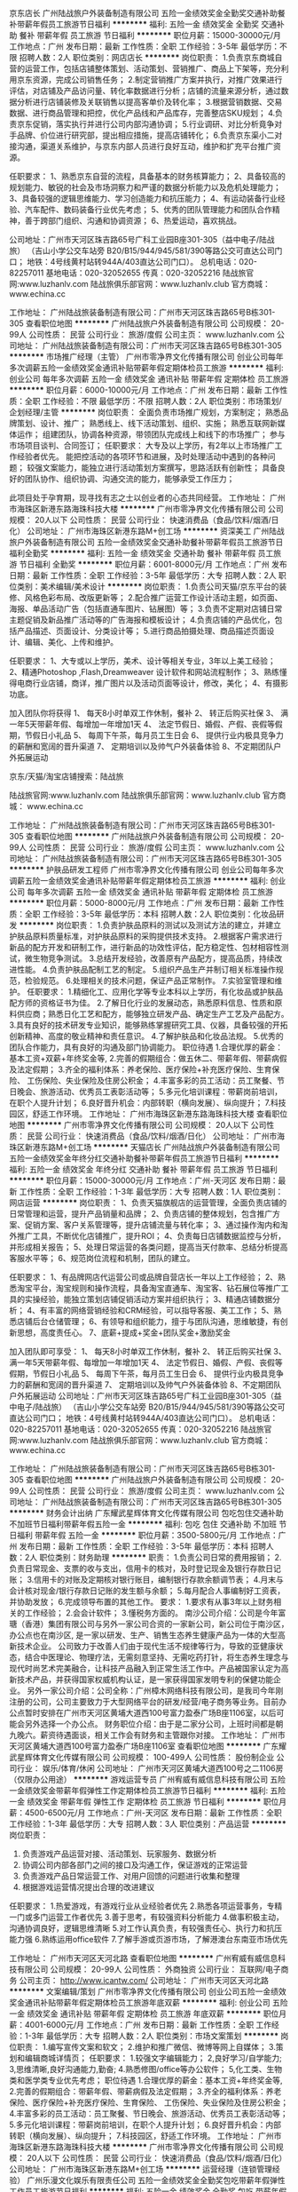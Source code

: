 京东店长
广州陆战旅户外装备制造有限公司
五险一金绩效奖金全勤奖交通补助餐补带薪年假员工旅游节日福利
**********
福利:
五险一金
绩效奖金
全勤奖
交通补助
餐补
带薪年假
员工旅游
节日福利
**********
职位月薪：15000-30000元/月 
工作地点：广州
发布日期：最新
工作性质：全职
工作经验：3-5年
最低学历：不限
招聘人数：2人
职位类别：网店店长
**********
岗位职责：
1.负责京东商城自营的运营工作，包括店铺整体策划、活动策划、营销推广、商品上下架等，充分利用京东资源，完成公司销售任务；
2.制定营销推广方案并执行，对推广效果进行评估，对店铺及产品访问量、转化率数据进行分析；店铺的流量来源分析，通过数据分析进行店铺装修及关联销售以提高客单价及转化率；
3.根据营销数据、交易数据、进行商品管理和把控，优化产品线和产品库存，完善整店SKU规划；
4.负责京东促销，落实执行并进行公司内部沟通协调；
5.行业调研、对比分析竟争对手品牌、价位进行研究部，提出相应措施，提高店铺转化；
6.负责京东渠小二对接沟通，渠道关系维护，与京东内部人员进行良好互动，维护和扩充平台推广资源。

任职要求：
1、熟悉京东自营的流程，具备基本的财务核算能力；
2、具备较高的规划能力、敏锐的社会及市场洞察力和严谨的数据分析能力以及危机处理能力；
3、具备较强的逻辑思维能力、学习创造能力和抗压能力；
4、有运动装备行业经验、汽车配件、数码装备行业优先考虑；
5、优秀的团队管理能力和团队合作精神，善于跨部门组织、沟通和协调资源；
6、热爱运动，喜欢挑战。

公司地址：广州市天河区珠吉路65号广科工业园B座301-305（益中电子/陆战旅）
（吉山小学公交车站旁 B20/B15/944/945/581/390等路公交可直达公司门口；
  地铁：4号线黄村站转944A/403直达公司门口）。
总机电话：020-82257011  
基地电话：020-32052655   传真：020-32052216
陆战旅官网:www.luzhanlv.com      
陆战旅俱乐部官网：www.luzhanlv.club     
官方商城： www.echina.cc

 
工作地址：
广州陆战旅装备制造有限公司：广州市天河区珠吉路65号B栋301-305
查看职位地图
**********
广州陆战旅户外装备制造有限公司
公司规模：
20-99人
公司性质：
民营
公司行业：
旅游/度假
公司主页：
www.luzhanlv.com
公司地址：
广州陆战旅装备制造有限公司：广州市天河区珠吉路65号B栋301-305
**********
市场推广经理（主管）
广州市零净界文化传播有限公司
创业公司每年多次调薪五险一金绩效奖金通讯补贴带薪年假定期体检员工旅游
**********
福利:
创业公司
每年多次调薪
五险一金
绩效奖金
通讯补贴
带薪年假
定期体检
员工旅游
**********
职位月薪：6000-10000元/月 
工作地点：广州
发布日期：最新
工作性质：全职
工作经验：不限
最低学历：不限
招聘人数：2人
职位类别：市场策划/企划经理/主管
**********
岗位职责：
全面负责市场推广规划，方案制定；
熟悉品牌策划、设计、推广；
熟悉线上、线下活动策划、组织、实施；
熟悉互联网新媒体运作；
组建团队，协调各种资源，带领团队完成线上和线下的市场推广；
参与市场项目谈判、合同签订；
任职要求：
大专及以上学历，有2年以上市场推广工作经验者优先。 
能把控活动的各项环节和进展，及时处理活动中遇到的各种问题；
较强文案能力，能独立进行活动策划方案撰写，思路活跃有创新性；
具备良好的团队协作、组织协调、沟通交流的能力，能够承受工作压力； 

此项目处于孕育期，现寻找有志之士以创业者的心态共同经营。
工作地址：
广州市海珠区新港东路海珠科技大楼
**********
广州市零净界文化传播有限公司
公司规模：
20人以下
公司性质：
民营
公司行业：
快速消费品（食品/饮料/烟酒/日化）
公司地址：
广州市海珠区新港东路M+创工场
**********
资深美工
广州陆战旅户外装备制造有限公司
五险一金绩效奖金交通补助餐补带薪年假员工旅游节日福利全勤奖
**********
福利:
五险一金
绩效奖金
交通补助
餐补
带薪年假
员工旅游
节日福利
全勤奖
**********
职位月薪：6001-8000元/月 
工作地点：广州
发布日期：最新
工作性质：全职
工作经验：3-5年
最低学历：大专
招聘人数：2人
职位类别：美术编辑/美术设计
**********
岗位职责：
1.负责公司天猫/京东平台的装修、风格色彩布局、改版更新等；
2.配合推广运营工作设计活动主题，如页面、海报、单品活动广告（包括直通车图片、钻展图）等；
3.负责不定期对店铺日常主题促销及新品推广活动等的广告海报和模板设计；
4.负责店铺的产品优化，包括产品描述、页面设计、分类设计等；
5.进行商品拍摄处理、商品描述页面设计、编辑、美化、上传和维护。

任职要求：
1、大专或以上学历，美术、设计等相关专业，3年以上美工经验；
2、精通Photoshop ,Flash,Dreamweaver 设计软件和网站流程制作；
3、熟练懂得电商行业店铺，商详，推广图片以及活动页面等设计，修改，美化；
4、有摄影功底。

加入团队你将获得
1、 每天8小时单双工作休制，餐补
2、 转正后购买社保
3、 满一年5天带薪年假、每增加一年增加1天
4、 法定节假日、婚假、产假、丧假等假期，节假日小礼品
5、 每周下午茶，每月员工生日会
6、 提供行业内极具竞争力的薪酬和宽阔的晋升渠道
7、 定期培训以及帅气户外装备体验
8、不定期团队户外拓展运动

京东/天猫/淘宝店铺搜索：陆战旅

陆战旅官网:www.luzhanlv.com       
陆战旅俱乐部官网：www.luzhanlv.club        
官方商城： www.echina.cc


工作地址：
广州陆战旅装备制造有限公司：广州市天河区珠吉路65号B栋301-305
查看职位地图
**********
广州陆战旅户外装备制造有限公司
公司规模：
20-99人
公司性质：
民营
公司行业：
旅游/度假
公司主页：
www.luzhanlv.com
公司地址：
广州陆战旅装备制造有限公司：广州市天河区珠吉路65号B栋301-305
**********
护肤品研发工程师
广州市零净界文化传播有限公司
创业公司每年多次调薪五险一金绩效奖金通讯补贴带薪年假定期体检员工旅游
**********
福利:
创业公司
每年多次调薪
五险一金
绩效奖金
通讯补贴
带薪年假
定期体检
员工旅游
**********
职位月薪：5000-8000元/月 
工作地点：广州
发布日期：最新
工作性质：全职
工作经验：3-5年
最低学历：本科
招聘人数：2人
职位类别：化妆品研发
**********
岗位职责：
 1.负责护肤品原料的测试以及测试方法的建立，并建立护肤品原料质量标准，对护肤品原料的采购提供技术支持。
2.根据客户需求进行新品的配方开发和研制工作，进行新品的功效性评估，配方稳定性、包材相容性测试，微生物竞争测试。
3.总结开发经验，改善原有产品配方，提高品质，持续改进性能。
4.负责护肤品配制工艺的制定。
5.组织产品生产并制订相关标准操作规范，检验规范。
6.处理相关的技术问题，保证产品正常制作。
7.实验室管理和维护。
任职要求：
1.精细化工、应用化学等专业本科以上学历，有化妆品或护肤品配方师的资格证书为佳。
2.了解日化行业的发展动态，熟悉原料信息、性质和原料供应商；熟悉日化工艺和配方，能够独立研发产品、确定生产工艺及产品配方。
3.具有良好的技术研发专业知识，能够熟练掌握研究工具、仪器，具备较强的开拓创新精神、高度的敬业精神和责任意识。
4.了解护肤品和化妆品法规。
5.优秀的团队合作能力，具有良好的沟通及部门协调能力。
职位待遇
 1.合理优厚的薪金：基本工资+双薪+年终奖金等,
 2.完善的假期组合：做五休二、带薪年假、带薪病假及法定假期；
 3.齐全的福利体系：养老保险、医疗保险+补充医疗保险、生育保险、 工伤保险、失业保险及住房公积金；
 4.丰富多彩的员工活动：员工聚餐、节日晚会、旅游活动、优秀员工表彰活动等；
 5.多元化培训课程：带薪岗前培训，在职个人提升计划；
 6.良好晋升机会：内部转职（横向发展）、纵向提升；
 7.科技园区，舒适工作环境。
工作地址：
广州市海珠区新港东路海珠科技大楼
查看职位地图
**********
广州市零净界文化传播有限公司
公司规模：
20人以下
公司性质：
民营
公司行业：
快速消费品（食品/饮料/烟酒/日化）
公司地址：
广州市海珠区新港东路M+创工场
**********
天猫店长
广州陆战旅户外装备制造有限公司
五险一金绩效奖金年终分红交通补助餐补带薪年假员工旅游节日福利
**********
福利:
五险一金
绩效奖金
年终分红
交通补助
餐补
带薪年假
员工旅游
节日福利
**********
职位月薪：15000-30000元/月 
工作地点：广州-天河区
发布日期：最新
工作性质：全职
工作经验：1-3年
最低学历：大专
招聘人数：1人
职位类别：网店运营
**********
岗位职责：
1、负责天猫旗舰店的运营管理，全面负责店铺的日常管理和运营，提升产品销量和品牌；
2、负责店铺的整体规划，包含推广方案、促销方案、客户关系管理等，提升店铺流量与转化率；
3、通过操作淘内和淘外推广工具，不断优化店铺推广，提升ROI；
4、负责每日店铺数据监控与分析，并形成相关报告；
5、处理日常运营的各类问题，提高当天付款率、总结分析提高客服水平等；
6、规范岗位流程和机制，团队的建立。

任职要求：
1、有品牌网店代运营公司或品牌自营店长一年以上工作经验；
2、熟悉淘宝平台，淘宝规则和操作流程，具备淘宝直通车、淘宝客、钻石展位等推广工具的实操经验，能独立策划店铺促销活动方案并组织执行；
3、精通店铺数据分析；
4、有丰富的网络营销经验和CRM经验，可以指导客服、美工工作；
5、熟悉店铺后台仓储管理；
6、有领导和组织能力，擅于与团队沟通，思维敏捷，有创新思想，高度责任心。
7、底薪+提成+奖金+团队奖金+激励奖金

加入团队即可享受：
1、 每天8小时单双工作休制，餐补
2、 转正后购买社保
3、 满一年5天带薪年假、每增加一年增加1天
4、 法定节假日、婚假、产假、丧假等假期，节假日小礼品
5、 每周下午茶，每月员工生日会
6、 提供行业内极具竞争力的薪酬和宽阔的晋升渠道
7、 定期培训以及帅气户外装备体验
8、不定期团队户外拓展运动
公司地址：广州市天河区珠吉路65号广科工业园B座301-305（益中电子/陆战旅）
（吉山小学公交车站旁 B20/B15/944/945/581/390等路公交可直达公司门口；
  地铁：4号线黄村站转944A/403直达公司门口）。
总机电话：020-82257011  
基地电话：020-32052655   传真：020-32052216
陆战旅官网:www.luzhanlv.com      
陆战旅俱乐部官网：www.luzhanlv.club     
官方商城： www.echina.cc

工作地址：
广州陆战旅装备制造有限公司：广州市天河区珠吉路65号B栋301-305
查看职位地图
**********
广州陆战旅户外装备制造有限公司
公司规模：
20-99人
公司性质：
民营
公司行业：
旅游/度假
公司主页：
www.luzhanlv.com
公司地址：
广州陆战旅装备制造有限公司：广州市天河区珠吉路65号B栋301-305
**********
财务会计出纳
广东耀武星辉体育文化传媒有限公司
包吃包住交通补助不加班节日福利带薪年假五险一金
**********
福利:
包吃
包住
交通补助
不加班
节日福利
带薪年假
五险一金
**********
职位月薪：3500-5800元/月 
工作地点：广州
发布日期：最新
工作性质：全职
工作经验：3-5年
最低学历：本科
招聘人数：2人
职位类别：财务助理
**********
职责：
1.负责公司日常的费用报销；
2.负责日常现金、支票的收与支出，信用卡的核对，及时登记现金及银行存款日记账；
3.信用卡的对账及定期核对银行账目，编制银行存款余额调节表；
4.月末与会计核对现金/银行存款日记账的发生额与余额；
5.每月配合人事编制好工资表，并协助发放；
6.完成领导布置的其他工作。
要求：
1.要求有从事3年以上财务相关的工作经验；
2.会会计软件；
3.懂税务方面的。
南沙公司介绍：公司是今年富瑭（香港）集团有限公司与另外一家公司合资的一家新公司，新公司位于南沙区，办公点也在南沙区, 是一家以研发、生产、销售生态养生健康产品为一体的大型高新技术企业。 公司致力于改善人们由于现代生活不规律等行为，导致的亚健康状态，结合中医理论、物理疗法，无需刻意坚持、无需吃药打针，将生态养生理念与现代时尚艺术完美融合，让科技产品融入到正常生活工作中。产品被国家认定为高新技术产品，并获得国家权威机构认证，是一家获得国家发明专利的保健功能企业。
另外一家公司介绍：公司全称：广州樟木网络科技有限公司，是我司今年刚注册的公司，公司主要致力于大型网络平台的研发/经营/电子商务等业务。目前办公点暂时安排在广州市天河区黄埔大道西100号富力盈泰广场B座1106室，以后可能会另外选择一个办公点。
财务职位介绍：由于是二家分公司，上班时间都是朝九晚六。薪资待遇面谈，相关工作会有财务和主管跟你对接。
工作地址：
广州市天河区黄埔大道西100号富力盈泰广场B座1106室
查看职位地图
**********
广东耀武星辉体育文化传媒有限公司
公司规模：
100-499人
公司性质：
股份制企业
公司行业：
娱乐/体育/休闲
公司地址：
广州市天河区黄埔大道西100号之二1106房（仅限办公用途）
**********
游戏运营专员
广州宥威有威信息科技有限公司
五险一金绩效奖金带薪年假弹性工作定期体检员工旅游节日福利
**********
福利:
五险一金
绩效奖金
带薪年假
弹性工作
定期体检
员工旅游
节日福利
**********
职位月薪：4500-6500元/月 
工作地点：广州-天河区
发布日期：最新
工作性质：全职
工作经验：1-3年
最低学历：大专
招聘人数：3人
职位类别：产品运营
**********
岗位职责：
1. 负责游戏产品运营对接、活动策划、玩家服务、数据分析
2. 协调公司内部各部门之间的接口及沟通工作，保证游戏的正常运营
3. 负责游戏产品日常运营工作、对用户回馈的问题进行收集和整理
4. 根据游戏运营情况提出合理的改进建议

任职要求：
1.热爱游戏，有游戏行业从业经验者优先
2.熟悉各项运营事务，专精一门或多门运营工作者优先
3.善于思考，有较强资料分析能力
4.做事积极主动，沟通协调良好，逻辑思维清晰
5.对工作认真负责，有较强责任心、执行力和抗压能力强
6.熟练运用office软件
7.了解手游或页游市场，了解港澳台东南亚市场优先

工作地址：
广州市天河区天河北路
查看职位地图
**********
广州宥威有威信息科技有限公司
公司规模：
20-99人
公司性质：
外商独资
公司行业：
互联网/电子商务
公司主页：
http://www.icantw.com/
公司地址：
广州市天河区天河北路
**********
文案编辑/策划
广州市零净界文化传播有限公司
创业公司五险一金绩效奖金通讯补贴带薪年假定期体检员工旅游年底双薪
**********
福利:
创业公司
五险一金
绩效奖金
通讯补贴
带薪年假
定期体检
员工旅游
年底双薪
**********
职位月薪：4001-6000元/月 
工作地点：广州
发布日期：最新
工作性质：全职
工作经验：1-3年
最低学历：大专
招聘人数：2人
职位类别：市场文案策划
**********
岗位职责：
1.编写宣传文案和软文；
2.维护和推广微信、微博等网上自媒体；
3.策划和编辑商城详情页；
任职要求：
1.较强文字编辑能力；
2,良好学习/自学能力;
3,思维清晰,良好沟通能力,勤奋;
4.熟悉修图/office等办公软件；
5,化工类、生物类和医学类专业优先考虑；
职位待遇
 1.合理优厚的薪金：基本工资+年终奖金等,
 2.完善的假期组合：带薪年假、带薪病假及法定假期；
 3.齐全的福利体系：养老保险、医疗保险+补充医疗保险、生育保险、 工伤保险、失业保险及住房公积金；
 4.丰富多彩的员工活动：员工聚餐、节日晚会、旅游活动、优秀员工表彰活动等；
 5.多元化培训课程：带薪岗前培训，在职个人提升计划；
 6.良好晋升机会：内部转职（横向发展）、纵向提升；
 7.科技园区，舒适工作环境。
工作地址：
广州市海珠区新港东路海珠科技大楼
**********
广州市零净界文化传播有限公司
公司规模：
20人以下
公司性质：
民营
公司行业：
快速消费品（食品/饮料/烟酒/日化）
公司地址：
广州市海珠区新港东路M+创工场
**********
运营经理（连锁管理经验）
广州乐漫文化娱乐有限责任公司
五险一金绩效奖金全勤奖包吃带薪年假弹性工作员工旅游节日福利
**********
福利:
五险一金
绩效奖金
全勤奖
包吃
带薪年假
弹性工作
员工旅游
节日福利
**********
职位月薪：8000-10000元/月 
工作地点：广州-天河区
发布日期：最新
工作性质：全职
工作经验：3-5年
最低学历：大专
招聘人数：1人
职位类别：运营主管/专员
**********
岗位职责
1、负责公司旗下连锁分店的营运统筹管理工作；
2、严格执行各项规章制度，做到内部管理系统化、规范化、科学化、统一化，并提出合理建议，完善各项管理工作；
3、根据日，周，月各类报表有关销售额和利润的统计分析，及时制定推广方案；
4、负责营运标准的维护，执行全店的销售计划，保证业绩达到公司指标；
5、负责统筹并跟进各个分店运营推广活动。

岗位要求
1、大专学历以上；
2、至少两年以上连锁乐园类或者连锁类的管理经验；
3、能够根据市场变化和客人的需求，及时调整乐园经营策略；
4、善于组织和开展各种推广引流活动。

工作地址：
广州市天河区奥体南路12号优托邦2楼乐漫动漫乐园E222
查看职位地图
**********
广州乐漫文化娱乐有限责任公司
公司规模：
20-99人
公司性质：
民营
公司行业：
娱乐/体育/休闲
公司主页：
www.lehomes.cn
公司地址：
广州市天河区奥体南路12号优托邦2楼乐漫动漫乐园E222
**********
广州名人蜡像馆展馆导赏员
广州名人蜡像馆有限公司
加班补助全勤奖餐补带薪年假
**********
福利:
加班补助
全勤奖
餐补
带薪年假
**********
职位月薪：2001-4000元/月 
工作地点：广州
发布日期：最新
工作性质：全职
工作经验：不限
最低学历：中专
招聘人数：10人
职位类别：旅游顾问
**********
岗位职责：
1、熟悉展馆环境，蜡像背景，企业文化，掌握展馆各项宣传活动；
2、负责展馆游客参观讲解、蜡像背景介绍、vip客户接待；
3、负责公司展馆日常参观秩序维护、展品日常管理、检查工作；
4、负责公司游客照片拍摄、礼品销售、传单派发等工作；
5、公司提供职业培训，综合能力强者可提升为主管。
任职要求：
1、普通话标准，有粤语讲解能力者优先，具外语讲解能力者优先；
2、形象气质佳，亲和力强，有出色的语言组织能力、团队合作能力、应变能力；
3、有导览、服务行业、讲解从业经验者优先；
4、吃苦耐劳，勤奋踏实，爱岗敬业，好学向上，具较强的责任心及服务意识；
5、20-28岁左右，女身高160CM以上，男身高170CM以上,形象气质好，有亲和力，可接受轮班工作制

工作地址：
海珠区阅江西路222号广州塔（小蛮腰）一楼东广场
查看职位地图
**********
广州名人蜡像馆有限公司
公司规模：
20-99人
公司性质：
民营
公司行业：
媒体/出版/影视/文化传播
公司地址：
海珠区阅江西路222号广州塔（小蛮腰）一楼东广场
**********
咖啡师
广州添悦咖啡食品有限公司
全勤奖包吃房补
**********
福利:
全勤奖
包吃
房补
**********
职位月薪：2001-4000元/月 
工作地点：广州
发布日期：最新
工作性质：全职
工作经验：1-3年
最低学历：中专
招聘人数：2人
职位类别：调酒师/茶艺师/咖啡师
**********
岗位职责：
1、咖啡、饮品制作；
2、门店服务
任职要求：
1、热爱咖啡行业
2、20至35岁，阳光开朗，男女不限；
工作地址：
广州市白云区鹤龙街尖彭路13号有趣创意社区A栋101 咖爱佳咖啡体验馆
查看职位地图
**********
广州添悦咖啡食品有限公司
公司规模：
20-99人
公司性质：
民营
公司行业：
快速消费品（食品/饮料/烟酒/日化）
公司地址：
广州市白云区鹤龙街尖彭路13号有趣创意社区A栋101 咖爱佳咖啡体验馆
**********
国艺影视城招募艺员模特
广州国艺汇影影视传播有限公司
五险一金包吃弹性工作不加班
**********
福利:
五险一金
包吃
弹性工作
不加班
**********
职位月薪：6001-8000元/月 
工作地点：广州
发布日期：最新
工作性质：兼职
工作经验：不限
最低学历：不限
招聘人数：200人
职位类别：演员/模特
**********
本机构是香港上市集团公司旗下的影视城子公司，和珠江电影集团同为合作公司
只要你够自信，有追求，这可以给你一个提升的平台！
！公司的所有商业活动均 合法 健康 真实！！！
演员工作，包括群演，特定角色 临时演员 有白领 老师 工人 学生 老板 宫待卫 等等 ，还有培训 量身定作角色 更多的角色等着你来挑战只要你对演艺行业感兴趣就可以来尝试。男女都可以，我们的理念是培养更好的新一代的演艺人才。

平面网拍模特（主要拍摄潮流新款服饰）
主为各个网店展示其销售的服装、童装、鞋帽、精品、首饰、包包。

只要你够自信，有追求，这可以给你一个提升的平台！
！公司的所有商业活动均 合法 健康 真实！！
拍摄地点（广州市，佛山西樵山影视城）
拍摄价格：合适定选面议
备注：请应聘的模特，投简历或是加微讯新人也可以。
2018活动通告：
温心提示：公司有免费往返广州与佛山西樵山影视城的豪华车

 网拍模特：（主要拍摄服饰、饰品、香水等） 

 小清新：要求：身高：155cm.,年龄17~30岁，看上去清新自然，最好本人也是走这种路线
淑女风：要求：身高155cm以上，年龄18~30岁，性格可以文静也可以开朗，

清新风：要求：身高155cm,年龄没有太大要求
微胖型 要求155cm以上，年龄18~30岁之间
学院风：要求155~165cm,
韩范风：155以上,不需要太瘦，


工作地址：
广州市海珠区新港中路艺影街11号会展时代写字楼C座1605室
**********
广州国艺汇影影视传播有限公司
公司规模：
500-999人
公司性质：
股份制企业
公司行业：
媒体/出版/影视/文化传播
公司地址：
广州市海珠区新港中路艺影街11号会展时代写字楼C座1605室
**********
动漫动画平面设计师
广州乐漫文化娱乐有限责任公司
五险一金绩效奖金全勤奖餐补带薪年假弹性工作员工旅游节日福利
**********
福利:
五险一金
绩效奖金
全勤奖
餐补
带薪年假
弹性工作
员工旅游
节日福利
**********
职位月薪：4000-6000元/月 
工作地点：广州-天河区
发布日期：最新
工作性质：全职
工作经验：1-3年
最低学历：大专
招聘人数：1人
职位类别：平面设计
**********
岗位职责：
1、负责公司总部各品牌VIS延展设计；
2、责公司各品牌连锁门店运营物料（画册、海报、单张、X展架、展板等）的设计、制作下单及验收；
3、参与公司官方自媒体推广内容创意，负责UI、海报、照片/图片美化、插图/插画、排版等设计；
4、完成上级领导交办的其它工作。

任职要求：
1、男女不限，大专或以上学历，2年以上相关工作经验；
2、能熟练运用AI、CDR、PS、ID、Flash、SAI等设计和画图软件；
3、创意构思开阔，能独立完成设计方案，工作细致深入；
4、勤勉好学、开朗活泼，具备较强的工作责任心、使命感和团队合作精神；
5、具备动漫设计经验或基础，有成功案例者优先。

工作地址：
广州市天河区奥体南路12号优托邦2楼乐漫动漫乐园E222
查看职位地图
**********
广州乐漫文化娱乐有限责任公司
公司规模：
20-99人
公司性质：
民营
公司行业：
娱乐/体育/休闲
公司主页：
www.lehomes.cn
公司地址：
广州市天河区奥体南路12号优托邦2楼乐漫动漫乐园E222
**********
国内机票/销售/客服/出票
广州市朝生服务有限公司
五险一金全勤奖包住节日福利
**********
福利:
五险一金
全勤奖
包住
节日福利
**********
职位月薪：3000-5000元/月 
工作地点：广州
发布日期：最新
工作性质：全职
工作经验：不限
最低学历：不限
招聘人数：3人
职位类别：导游/票务
**********
职位描述：
为企业客户提供国内机票等商旅产品的预订、出票、售后等工作。

任职要求：
1、懂得ETERM民航操作系统，会使用黑屏查询与预定；
2、工作认真负责，有敬业精神，有上进心；
3、有较强的团队协作意识；
4、熟悉电脑基础知识，会WORD、EXCEL等基本的办公软件；
5、年龄18-30岁。
   工作地址：
广州市天河区天阳路太阳广场商务大厦505
查看职位地图
**********
广州市朝生服务有限公司
公司规模：
20-99人
公司性质：
民营
公司行业：
旅游/度假
公司地址：
广州市天河区天阳路太阳广场商务大厦
**********
乐园储备店长
广州乐漫文化娱乐有限责任公司
五险一金绩效奖金全勤奖带薪年假弹性工作节日福利员工旅游包吃
**********
福利:
五险一金
绩效奖金
全勤奖
带薪年假
弹性工作
节日福利
员工旅游
包吃
**********
职位月薪：4000-6000元/月 
工作地点：广州-天河区
发布日期：最新
工作性质：全职
工作经验：不限
最低学历：大专
招聘人数：3人
职位类别：店长/卖场管理
**********
岗位职责：
1.协助店长开展工作，作为店长储备梯队培养，执行总部下达的各项任务；
2.协助店面的管理工作，配合总部的各项营销策略的实施；
3.做好门店的分工管理工作，处理收银与公司财务的对接工作；
4.做好进货验收、商品陈列、商品质量和服务质量管理等有关作业；
5.监督门店商品损耗管理，清洁卫生，负责保卫、防火等作业管理；
6.妥善处理顾客投诉和服务工作中所发生的各种矛盾；
7.负责对员工的培训教育。
备注：前期需参与总部安排的岗前培训，从基底实践，充分了解工作流程和熟练撑握相关操作后期根据能力考核定位职位方向。
 任职要求：
1.大专学历以上，专业不限，可接受应届毕业生，形象良好；
2.有一年以上店务管理、店员培训和销售经验者优先考虑；
3.较强的沟通能力，责任心强，服务意识强，听得懂粤语，熟悉办公软件操作；
4.需配合公司开店计划到外地驻点学习培训，可接受华南地区出差者。
 
薪酬福利：
1、正式员工购买社保；
2、工作日包午餐；
3、每月全勤奖200元；
4、每月举行员工生日会，赠送寿星礼品（200元电影会员卡等）；
5、带薪假期：婚假、产假、病假、丧假、年假等；
6、下午茶、不定期文体活动、聚餐活动；
7、节日福利发放：端午节，中秋节，冬至节等；
8、公司每年组织一到两次外出旅游活动；
9、年终奖：门店完成年度业绩指标，给该门店员工发放年度奖金；
10、培训晋升：为员工提供培训学习机会及广阔的晋升空间。

优托邦门店上班时间：
1、周一至周五:10:30-18:00
2、周六至周日: 9:30-18:30
3、月休4天

工作地址：
广州市天河区奥体南路优托邦2楼乐漫动漫乐园E222
查看职位地图
**********
广州乐漫文化娱乐有限责任公司
公司规模：
20-99人
公司性质：
民营
公司行业：
娱乐/体育/休闲
公司主页：
www.lehomes.cn
公司地址：
广州市天河区奥体南路12号优托邦2楼乐漫动漫乐园E222
**********
seo搜索引擎优化/网络推广专员
广州句号信息科技有限公司
创业公司绩效奖金全勤奖包吃员工旅游节日福利不加班
**********
福利:
创业公司
绩效奖金
全勤奖
包吃
员工旅游
节日福利
不加班
**********
职位月薪：4001-6000元/月 
工作地点：广州-越秀区
发布日期：最新
工作性质：全职
工作经验：1-3年
最低学历：大专
招聘人数：5人
职位类别：SEO/SEM
**********
岗位职责：
1、精通SEO优化，各大搜索引擎的搜索排名原理，熟练掌握SEO原理及策略，包括站内优化、站外优化及内外部链接优化；
2、负责公司网站日常维护与更新及网站运营和公司品牌与业务推广，提高用户点击率，浏览量和转化率；
3、监控网站关键词排名变化，监控和研究竞争对手及其他网站相关做法，并制定相关策略和方案优化公司网站，并维持网站关键词排名;
4、利用优化手段在论坛、分类信息、专业门户、网站等第三方网站进行推广，增加网站的流量和知名度;
5、有较强的创新意识，有较好的知识分享意识，有很好的团队合作精神，协助网站编辑提高文章的收录量和排名;
任职资格：
1、对搜索引擎优化工作有一定的积累;
2、精通各大搜索引擎的搜索排名技术和优化原则;
3、掌握页面代码HTML和DIV+CSS，能独立完成网站优化;
4、熟悉SEO工具者优先。
5、服从上级领导安排，完成优化的其他工作。
工作地址：
越秀先烈中路102号华盛大厦北塔17楼1706
查看职位地图
**********
广州句号信息科技有限公司
公司规模：
20-99人
公司性质：
民营
公司行业：
互联网/电子商务
公司地址：
越秀先烈中路102号华盛大厦北塔17楼1706
**********
储备市场主管/门店活动策划/运营推广
广州乐漫文化娱乐有限责任公司
五险一金绩效奖金全勤奖包吃餐补带薪年假弹性工作节日福利
**********
福利:
五险一金
绩效奖金
全勤奖
包吃
餐补
带薪年假
弹性工作
节日福利
**********
职位月薪：4001-6000元/月 
工作地点：广州-天河区
发布日期：最新
工作性质：全职
工作经验：1-3年
最低学历：大专
招聘人数：1人
职位类别：活动策划
**********
岗位职责：
1、内容运营：制定年/月/周/日/重大节日节点等场内活动计划并执行，并针对单店好评率做场内长期运营；
2、场内引流：如商场场内日常导流、周边小区学校宣传；
3、合作洽谈：场内及周边商户的合作洽谈、单店团购洽谈；
4、品牌形象：商场内广告位宣传资料的更新维护，市场部下发相关工作（自媒体检查、活动等）

备注：前期需在天河奥体优托邦旗舰店培训，考核通过后，可到（海珠广纸，江门万达）分店担任储备店长

任职要求：
1、大专及以上学历，可接受应届生，后期培训；
2、有过活动运营和策划经验，在校实践活动经验优先；
3、具备较好的策划能力和逻辑思维，创意灵活丰富，学习能力强；
4、擅长人际交往和协调组织，应变能力强。

薪酬福利：
1、正式员工购买社保；
2、工作日包午餐；
3、每月全勤奖200元；
4、每月举行员工生日会，赠送寿星礼品（200元电影会员卡等）；
5、带薪假期：婚假、产假、病假、丧假、年假等；
6、下午茶、不定期文体活动、聚餐活动；
7、节日福利发放：端午节，中秋节，冬至节等；
8、公司每年组织一到两次外出旅游活动；
9、年终奖：门店完成年度业绩指标，给该门店员工发放年度奖金；
10、培训晋升：为员工提供培训学习机会及广阔的晋升空间。

优托邦门店上班时间：
1、周一至周五:10:30-18:00
2、周六至周日: 9:30-18:30
3、月休4天

工作地址：
广州市天河区奥体南路12号优托邦2楼乐漫动漫乐园E222
查看职位地图
**********
广州乐漫文化娱乐有限责任公司
公司规模：
20-99人
公司性质：
民营
公司行业：
娱乐/体育/休闲
公司主页：
www.lehomes.cn
公司地址：
广州市天河区奥体南路12号优托邦2楼乐漫动漫乐园E222
**********
营销策划
广州保马体育器材有限公司
**********
福利:
**********
职位月薪：3500-4500元/月 
工作地点：广州
发布日期：最新
工作性质：全职
工作经验：1-3年
最低学历：大专
招聘人数：1人
职位类别：市场策划/企划经理/主管
**********
1、市场营销、广告策划等相关专业大专及以上学历；
2、具有独立的市场调查、分析研究能力和优秀的市场策划能力；
3、具较深的文案功底和出色的创意；
4、工作热情、主动、责任心和抗压能力强；
岗位职责：
1、协助制定业务发展总体规划，制定、分解营销计划，参与统筹调配营销资源，并跟踪市场推进效果；
2、制定产品总体营销方案及营销实施方案，开展重点产品、标杆项目方案规模化复制、推广；
3、对营销活动进行跟踪、指导和监督，分析营销活动的成效；
4、组织和实施品牌推广计划，开展营销推进和评估等管控工作；
5、收集、分析和总结行业市场的竞争情报，并提出应对策略及措施。
工作地址为：南村文化广场清华坊商业街2栋301号
面试地址为：南村镇樟边村沙英岗工业区F栋


工作地址：
广州保马体育器材有限公司
查看职位地图
**********
广州保马体育器材有限公司
公司规模：
20-99人
公司性质：
民营
公司行业：
娱乐/体育/休闲
公司主页：
http://www.perfect-court.com/
公司地址：
广州保马体育器材有限公司
**********
行政主管
广州保马体育器材有限公司
**********
福利:
**********
职位月薪：4500-7000元/月 
工作地点：广州
发布日期：最新
工作性质：全职
工作经验：3-5年
最低学历：本科
招聘人数：1人
职位类别：行政经理/主管/办公室主任
**********
岗位职责:
1、统筹管理公司政务、事务、内部服务与对外联络工作。
2、负责公司行重要会议、重大活动的组织筹备工作。
3、代表公司与外界有关部门和机构联络并保持良好合作关系。
4、组织和推动文化建设，维护企业与政府部门良好的沟通关系。
任职资格:
1、至少8年以上的行政工作经验，至少3年以上的行政管理经验。
2、行政管理、企业管理等相关专业的本科学历。
3、注重细节管理，善于团队建设，能承受工作压力，具有较强统筹管理能力。
4、工作地点：南村镇南村文化广场清华坊商业街2栋301室
面试地点：南村镇樟边村沙英岗工业区为民中路公交站进200米F栋

工作时间:8:30-18.00 单休
工作地址：
南村文化广场清华坊商业街2栋301
查看职位地图
**********
广州保马体育器材有限公司
公司规模：
20-99人
公司性质：
民营
公司行业：
娱乐/体育/休闲
公司主页：
http://www.perfect-court.com/
公司地址：
广州保马体育器材有限公司
**********
高薪艺术老师课程顾问
广州国艺汇影影视传播有限公司
五险一金包吃弹性工作不加班
**********
福利:
五险一金
包吃
弹性工作
不加班
**********
职位月薪：10001-15000元/月 
工作地点：广州
发布日期：最新
工作性质：全职
工作经验：不限
最低学历：不限
招聘人数：100人
职位类别：区域销售经理/主管
**********
本公司是香港国艺娱乐集团上市公司广州分公司现和北京电影学院广东院一起开展 少儿演艺培养课程，现招需要大量课程顾问，要求不分男女 ，公司会提供一定的培训和指导。工作就是面对有意向的家长进行课程解释和推广促进课程成交。
岗位职责
1.负责销售工作，善于挖掘潜在客户，执行并完成公司制定的销售目标。
2.与客户保持良好沟通，实时把握客户需求，为客户提供主动，热情、满意、周到的服务。
3 维护好客户的关系，对客户要跟进。
4.按时完成部门销售指标。
5.25到40岁中专以上学历
6较强沟通能力，组织，协调能力和团队管理能力。
7对销售工作有较高的热情，愿意希望挑战高薪工作。
一 形象气质好 二 有亲和力 三 逻辑思维强 口才好 有经验优先，表达能力强责任底薪加提成 加奖金加分红。希望有冲劲的你们加入进来一起冲向辉煌的前程。另外还有成人演艺课程培养计划也需要课程顾问，都是一样。
工作地址：
广州市海珠区新港中路艺影街11号会展时代写字楼C座1605室
**********
广州国艺汇影影视传播有限公司
公司规模：
500-999人
公司性质：
股份制企业
公司行业：
媒体/出版/影视/文化传播
公司地址：
广州市海珠区新港中路艺影街11号会展时代写字楼C座1605室
**********
渠道销售主管（熟悉游乐景点市场）
广州乐漫文化娱乐有限责任公司
五险一金绩效奖金全勤奖餐补带薪年假弹性工作员工旅游节日福利
**********
福利:
五险一金
绩效奖金
全勤奖
餐补
带薪年假
弹性工作
员工旅游
节日福利
**********
职位月薪：6000-12000元/月 
工作地点：广州-天河区
发布日期：最新
工作性质：全职
工作经验：不限
最低学历：不限
招聘人数：1人
职位类别：销售主管
**********
岗位职责：
1、负责公司冰雪游乐景点产品的分销体系构建；
2、负责各分销渠道/代理商和大客户开发工作；
3、负责各分销渠道/代理商和大客户的售前咨询、销售跟进和售后服务工作；
4、拜访分销渠道/代理商和大客户，维护良好的客情关系，收集、反馈市场信息；
5、完成上级领导交办的其它工作。
 任职要求：
1、大专以上学历；
2、熟悉游乐景点市场，熟悉游乐景点票务渠道分销的规则；
3、有较强的销售意识，良好的客户沟通、较强的渠道拓展和业务谈判能力；
4、有独立应对突发事件和紧急情况发生时的处理和协调能力；
5、性格外向，积极热情、勤勉上进、具备强烈的事业心、使命感和团队精神，能承担较大工作压力；
6、有成功案例和一定行业客户资源者优先。

福利待遇：
1、正式员工购买社保；
2、每个工作日餐补12元；
3、每月全勤奖200元；
4、每月举行茶话会和员工生日会，赠送寿星礼品（200元电影会员卡等）；
5、带薪假期：婚假、产假、病假、事假、丧假、年假等；
6、下午茶、不定期文体活动、聚餐活动；
7、节日福利发放：端午节，中秋节，冬至节等；
8、公司每年组织一到两次外出旅游活动。

员工晋升：
公司为优秀员工提完善的晋升通道，为员工设计职位规划路径。

工作地址：
广州市天河区奥体南路12号优托邦2楼乐漫动漫乐园E222
查看职位地图
**********
广州乐漫文化娱乐有限责任公司
公司规模：
20-99人
公司性质：
民营
公司行业：
娱乐/体育/休闲
公司主页：
www.lehomes.cn
公司地址：
广州市天河区奥体南路12号优托邦2楼乐漫动漫乐园E222
**********
儿童运动馆成长顾问（五险一金+绩效）
优能(广州)儿童体育活动有限公司
五险一金绩效奖金包住通讯补贴带薪年假弹性工作高温补贴
**********
福利:
五险一金
绩效奖金
包住
通讯补贴
带薪年假
弹性工作
高温补贴
**********
职位月薪：3000-6000元/月 
工作地点：广州-海珠区
发布日期：最新
工作性质：全职
工作经验：1-3年
最低学历：中专
招聘人数：10人
职位类别：销售代表
**********
岗位职责：
1.负责客户的上门接待，详细了解家长对体适能的理解，帮助家长对孩子的成长做正确成长规划。
2.完成个人销售任务，达到良好的销售业绩。
3.及时将手中的客户数据，按照公司规范进行数据整理。
任职要求：
1.负责客户的上门接待，详细了解家长对体适能的理解，帮助家长对孩子的成长做正确成长规划。
2.完成个人销售任务，达到良好的销售业绩。
3.及时将手中的客户数据，按照公司规范进行数据整理。
工作地址：
广州市海珠区琶洲大道东8号广州国际采购中心西翼18楼1810（下派到广州各店)
查看职位地图
**********
优能(广州)儿童体育活动有限公司
公司规模：
20-99人
公司性质：
民营
公司行业：
娱乐/体育/休闲
公司地址：
广州市海珠区琶洲大道东8号广州国际采购中心西翼18楼1810
**********
急招外贸业务员
广州奥健康体设施有限公司
绩效奖金年终分红全勤奖带薪年假员工旅游节日福利
**********
福利:
绩效奖金
年终分红
全勤奖
带薪年假
员工旅游
节日福利
**********
职位月薪：3500-7000元/月 
工作地点：广州-海珠区
发布日期：最新
工作性质：全职
工作经验：不限
最低学历：大专
招聘人数：3人
职位类别：外贸/贸易专员/助理
**********
职位描述：
1、有外贸业务工作经验优先考虑，熟练操作阿里巴巴工作平台；
2、利用邮件、Facebook、whatsapp等网络平台维护新老客户；
3、熟悉外贸询盘回复操作并及时处理，英语口语流利，能独立与客户沟通；
4、做事细心，责任心强；
5、定期向上司汇报相关工作情况等。


待遇：
1、底薪+提成，社保，奖金。
2、有外贸经验同事带领，提供外贸知识培训。
3、工作氛围好，环境舒适。
4、团队目标达成，每年一次出国旅游机会。




工作地址：
广东省广州市海珠区广州大道南合生广场D栋19楼
**********
广州奥健康体设施有限公司
公司规模：
20人以下
公司性质：
民营
公司行业：
互联网/电子商务
公司地址：
广东省广州市海珠区广州大道南合生广场D栋19楼
查看公司地图
**********
OTA线上运营/电商运营（主题乐园）
广州乐漫文化娱乐有限责任公司
五险一金绩效奖金全勤奖餐补带薪年假弹性工作员工旅游节日福利
**********
福利:
五险一金
绩效奖金
全勤奖
餐补
带薪年假
弹性工作
员工旅游
节日福利
**********
职位月薪：4001-6000元/月 
工作地点：广州-天河区
发布日期：最新
工作性质：全职
工作经验：1-3年
最低学历：大专
招聘人数：1人
职位类别：产品运营
**********
岗位职责：
1、负责公司产品在大众、美团、百度糯米等线上渠道和旅游网站平台（携程、妈妈网、旅划算等）的运营推广；
2、提升店铺及产品流量关键词营销、SEO优化，有效提升店铺及产品的访问量，提升产品转化率；
3、收集产品市场需求，研究线上用户消费习惯，撰写符合消费者心理需求的产品文档；
4、负责日常产品上架、推广、销售、售后服务等经营与管理工作；
5、进行电商渠道运营和产品运营，提升产品流量排名，促进销量；
6、对产品数据进行统计分析，提供客户支持，提升整体产品的用户满意度。

任职资格：
1、大专以上学历；
2、熟悉旅游网站平台的运作模式、平台差异及优劣势；
3、至少一年以上大众、美团、百度糯米等线上渠道运营经验；
4、具有较强数据分析能力，找出店铺中存在问题，并提出解决方案，提升店铺转化率，配合完成店铺销售目标；
5、熟悉搜索排名规则，能独立完成商品搜索排名优化。

福利待遇：
1、转正之后购买社保；
2、每个工作日餐补12元；
3、每月全勤奖200元；
4、每月举行茶话会和员工生日会，赠送寿星礼品（200元电影会员卡等）；
5、假期福利：每月带薪事假1天；带薪病假2天；工作满一年员工可享受带薪3天年假；
6、下午茶、不定期文体活动、聚餐活动；
7、重大节假日福利。

工作地址：
广州市天河区奥体南路12号优托邦2楼乐漫动漫乐园E222
查看职位地图
**********
广州乐漫文化娱乐有限责任公司
公司规模：
20-99人
公司性质：
民营
公司行业：
娱乐/体育/休闲
公司主页：
www.lehomes.cn
公司地址：
广州市天河区奥体南路12号优托邦2楼乐漫动漫乐园E222
**********
店员服务员+服务员组长
广州乐漫文化娱乐有限责任公司
五险一金绩效奖金全勤奖包吃餐补带薪年假弹性工作节日福利
**********
福利:
五险一金
绩效奖金
全勤奖
包吃
餐补
带薪年假
弹性工作
节日福利
**********
职位月薪：2700-3500元/月 
工作地点：广州
发布日期：最新
工作性质：全职
工作经验：不限
最低学历：不限
招聘人数：20人
职位类别：服务员
**********
岗位职责：
1.在乐园内指定的岗位主动与游客互动，带动现场气氛，主动为游客创造欢乐；
2.微笑服务，了解顾客的要求并妥善处理，细致地为游客提供导游及咨询服务，协助处理岗位突发状况；
3.清晰地指引游客合理优化游玩线路，提升游客满意度；
4.维护门店的安全，确保小朋友和家长游玩正确，积极完成门店的各种宣传和促销活动；
5.游乐设备的日常维护（充电、检查、卫生）；
6.维护岗位辖区内的秩序，卫生清洁、游客安全。


任职要求：
1.中专以上学历，有活力的年轻人，性格外向；
2.具有良好的沟通能力和服务意识，具有高度的责任心；
3.工作积极主动，良好的团队合作精神；
4.听得懂粤语，普通话流利；
5.能适应弹性制，身体健康，无传染病。
 福利待遇：
1、转正之后购买社保（若不想购买可补贴300元）；
2、工作日包午餐；
3、每月全勤奖200元；
4、每月举行员工生日会，赠送寿星礼品（200元电影会员卡等）；
5、带薪假期：婚假、产假、病假、丧假、年假等；
6、下午茶、不定期文体活动、聚餐活动；
7、节日福利发放：端午节，中秋节，冬至节等；
8、公司每年组织一到两次外出旅游活动；
9、年终奖：门店完成年度业绩指标，给该门店员工发放年度奖金；
10、培训晋升：为员工提供培训学习机会及广阔的晋升空间。

上班时间：
1、周一至周五:10:30-18:00
2、周六至周日: 9:30-18:30
3、月休4天

员工培训与晋升：
1、培训方式：新员工岗前培训、上岗培训、服务培训等。
2、员工晋升：公司为优秀员工提供完善的晋升通道，为员工设计职位规划路径。

工作地址：
广州市天河区奥体南路优托邦2楼E222乐漫城市动漫乐园
查看职位地图
**********
广州乐漫文化娱乐有限责任公司
公司规模：
20-99人
公司性质：
民营
公司行业：
娱乐/体育/休闲
公司主页：
www.lehomes.cn
公司地址：
广州市天河区奥体南路12号优托邦2楼乐漫动漫乐园E222
**********
海马体照相馆门市客服/前台/接待
杭州缦图摄影有限公司
绩效奖金包吃带薪年假节日福利
**********
福利:
绩效奖金
包吃
带薪年假
节日福利
**********
职位月薪：4001-6000元/月 
工作地点：广州-天河区
发布日期：最新
工作性质：全职
工作经验：不限
最低学历：不限
招聘人数：3人
职位类别：前台/总机/接待
**********
作为门市客服，你需要抱着一颗热忱之心去接待每一位到店拍摄的顾客，让他们感受到海马体细致、贴心、“顾客第一”的服务，帮助顾客解决他们遇到的问题。你就像是如沐春风的太阳，带去热情也带去能量。

工作内容：

1.为顾客解决基本问题；

2.引领顾客进入拍摄流程；

3.协调串联店内各部门运转。
岗位要求：

1.爱笑爱说爱生活；

2.细心耐心责任心；

3.热爱生活，喜欢摄影或相关美学行业。
 海马体特色：

1.元气90后团队；

2.原木小清新或极简主义风格的工作环境；
3.多子品牌选择+全国发展。

关键词：前台、接待、迎宾、店员、行政
工作地址：
广州市天河区正佳广场1C095-96铺位海马体照相馆
**********
杭州缦图摄影有限公司
公司规模：
1000-9999人
公司性质：
民营
公司行业：
媒体/出版/影视/文化传播
公司主页：
www.haimati.cn
公司地址：
杭州市江干区科技园路65号杭州外包服务大楼（和达高科创新服务大厦）10楼缦图
查看公司地图
**********
电工
广州市南魁餐饮有限公司
年底双薪包吃带薪年假弹性工作定期体检员工旅游节日福利绩效奖金
**********
福利:
年底双薪
包吃
带薪年假
弹性工作
定期体检
员工旅游
节日福利
绩效奖金
**********
职位月薪：5000-6000元/月 
工作地点：广州-白云区
发布日期：最新
工作性质：全职
工作经验：1-3年
最低学历：不限
招聘人数：1人
职位类别：电子/电器维修/保养
**********
岗位职责：
1、 两年以上的水电工程施工工作经验；
2、 有较为丰富的厨房设备、电器的维修经验；
3、 责任心强，勤快，能吃苦耐劳；
4、 有连锁餐饮维修经验的水电工，优先考虑；
5、 需持电工操作证上岗。
 
任职要求：
1、 年龄在25-40周岁，具备电工类资格证；
2、 熟知电工相关的操作技能、安全常识以及各类厨房电器设备的使用方法和注意事项；
3、 两年以上水电维修工作经验；
4、 具备水电系统和设施设备故障的排查能力，熟悉强弱电排查操作，适应能力及安全意识责任心强，肯吃苦；
5、 身体健康，为人诚实，性格沉稳，能接受部门负责人的工作指令和监督，配合其他部门做好工作，服从管理。
6、每周要巡捕一次，及时解决店面紧急情况。

工作地址：
白云区云城东路颐和上园676号
查看职位地图
**********
广州市南魁餐饮有限公司
公司规模：
100-499人
公司性质：
民营
公司行业：
酒店/餐饮
公司地址：
白云区云城东路颐和上院北街676号
**********
吧台
广州添悦咖啡食品有限公司
创业公司房补包吃全勤奖
**********
福利:
创业公司
房补
包吃
全勤奖
**********
职位月薪：2001-4000元/月 
工作地点：广州
发布日期：最新
工作性质：全职
工作经验：1-3年
最低学历：中技
招聘人数：1人
职位类别：调酒师/茶艺师/咖啡师
**********
1.酒吧日常酒水配制。
2.吧台服务及日常准备清洁工作。
3.作好与宾客的沟通及好推销工作。
4.准确无误的提供咖啡、酒水等饮品。
5.作好每日的盘点。
6.协助培训新员工。
7.安排好吧台其他员工的工作内容。

岗位要求
1.五官端正、热情开朗大方，服务意识强。
2.具有2年以上调酒经验，懂得各种酒类知识。
3.热爱咖啡文化，同时会制作咖啡，有调酒师技术证书或咖啡师资格者优先。
 
工作地址：
广州市白云区鹤龙街尖彭路13号有趣创意社区A栋101 咖爱佳咖啡体验馆
查看职位地图
**********
广州添悦咖啡食品有限公司
公司规模：
20-99人
公司性质：
民营
公司行业：
快速消费品（食品/饮料/烟酒/日化）
公司地址：
广州市白云区鹤龙街尖彭路13号有趣创意社区A栋101 咖爱佳咖啡体验馆
**********
储备干部/管培生（应届生）
广州乐漫文化娱乐有限责任公司
五险一金绩效奖金全勤奖包吃带薪年假弹性工作节日福利员工旅游
**********
福利:
五险一金
绩效奖金
全勤奖
包吃
带薪年假
弹性工作
节日福利
员工旅游
**********
职位月薪：3000-4500元/月 
工作地点：广州-天河区
发布日期：最新
工作性质：全职
工作经验：不限
最低学历：大专
招聘人数：1人
职位类别：储备干部
**********
岗位职责：
1.协助店长开展工作，作为店长储备梯队培养，执行总部下达的各项任务；
2.协助店面的管理工作，配合总部的各项营销策略的实施；
3.做好门店的分工管理工作，处理收银与公司财务的对接工作；
4.做好进货验收、商品陈列、商品质量和服务质量管理等有关作业；
5.监督门店商品损耗管理，清洁卫生，负责保卫、防火等作业管理；
6.妥善处理顾客投诉和服务工作中所发生的各种矛盾；
7.负责对员工的培训教育。

备注：前期需参与总部安排的岗前培训，从基底实践，充分了解工作流程和熟练撑握相关操作后期根据能力考核定位职位方向，可接受2018年中旬调动到（海珠区广纸或江门市万达）分店担任储备店长。
 任职要求：
1.大专学历以上，专业不限，可接受应届毕业生，形象良好；
2.有一年以上店务管理、店员培训和销售经验者优先考虑；
3.较强的沟通能力，责任心强，服务意识强，听得懂粤语，熟悉办公软件操作；
4.需配合公司开店计划到外地驻点学习培训，可接受华南地区出差者。
 
薪酬福利：
1、正式员工购买社保；
2、工作日包午餐；
3、每月全勤奖200元；
4、每月举行员工生日会，赠送寿星礼品（200元电影会员卡等）；
5、带薪假期：婚假、产假、病假、丧假、年假等；
6、下午茶、不定期文体活动、聚餐活动；
7、节日福利发放：端午节，中秋节，冬至节等；
8、公司每年组织一到两次外出旅游活动；
9、年终奖：门店完成年度业绩指标，给该门店员工发放年度奖金；
10、培训晋升：为员工提供培训学习机会及广阔的晋升空间。

优托邦门店上班时间：
1、周一至周五:10:30-18:00
2、周六至周日: 9:30-18:30
3、月休4天

工作地址：
广州市天河区奥体南路12号优托邦2楼乐漫动漫乐园E222
查看职位地图
**********
广州乐漫文化娱乐有限责任公司
公司规模：
20-99人
公司性质：
民营
公司行业：
娱乐/体育/休闲
公司主页：
www.lehomes.cn
公司地址：
广州市天河区奥体南路12号优托邦2楼乐漫动漫乐园E222
**********
销售助理
广州保马体育器材有限公司
**********
福利:
**********
职位月薪：3000-4500元/月 
工作地点：广州
发布日期：最新
工作性质：全职
工作经验：1-3年
最低学历：大专
招聘人数：1人
职位类别：销售行政专员/助理
**********
岗位职责：
1、协助公司销售人员寻找、整理客户数据；
2、负责整理并记录销售人员日志，整理、汇总销售工作报表；
3、负责公司销售合同及其他营销文件资料的管理、归类、整理和保管工作；
4、审核发票申请信息、负责应收账款的统计及催收；
5、领导交代的其他临时性工作。
任职要求：
1、大专及以上学历，年龄25-40岁；
2、普通话标准，具有较强的逻辑思维能力、良好的亲和力和语言表达能力；
3、熟练使用办公电脑，精通Word、Excel、PPT等办公软件；
4、工作细致认真，有较强的上进心和责任心。
工作地址为：南村文化广场清华坊商业街2栋301号
面试地址为：南村镇樟边村沙英岗工业区F栋
工作地址：
南村文化广场清华坊商业街2栋301
查看职位地图
**********
广州保马体育器材有限公司
公司规模：
20-99人
公司性质：
民营
公司行业：
娱乐/体育/休闲
公司主页：
http://www.perfect-court.com/
公司地址：
广州保马体育器材有限公司
**********
财务/会计
广州市小柠檬体育发展有限公司
餐补创业公司员工旅游
**********
福利:
餐补
创业公司
员工旅游
**********
职位月薪：4000-6000元/月 
工作地点：广州-天河区
发布日期：最新
工作性质：全职
工作经验：1-3年
最低学历：大专
招聘人数：1人
职位类别：会计/会计师
**********
岗位职责：
1、制作记帐凭证，银行对帐，单据审核，保管发票；
2、负责日常收支的管理和核对；
3、办公室基本账务的核对；
4、负责收集和审核原始凭证，保证报销手续及原始单据的合法性、准确性；
5、负责记账凭证的编号、装订，保存、归档财务相关资料；
6、熟悉操作财务软件、Excel、Word等办公软件；
7、记账要求字迹清晰、准确、及时，账目日清月结；
8、协助领导完成其他日常事务性工作。

任职资格：
1、财务，会计，经济等相关专业；
2、具有扎实的会计基础知识和一年以上财会工作经验;
3、工作态度认真、负责、细心。

工作地址：
广州市天河区黄村奥林匹克中心场小柠檬传骑俱乐部(大观南路36号)
查看职位地图
**********
广州市小柠檬体育发展有限公司
公司规模：
20人以下
公司性质：
股份制企业
公司行业：
娱乐/体育/休闲
公司主页：
http://www.minilemon.net/
公司地址：
广州市天河区黄村奥林匹克中心场小柠檬传骑俱乐部(大观南路36号)
**********
H5前端工程师
广州市小柠檬体育发展有限公司
创业公司加班补助全勤奖带薪年假员工旅游高温补贴餐补
**********
福利:
创业公司
加班补助
全勤奖
带薪年假
员工旅游
高温补贴
餐补
**********
职位月薪：4000-5000元/月 
工作地点：广州
发布日期：最新
工作性质：全职
工作经验：1-3年
最低学历：本科
招聘人数：1人
职位类别：WEB前端开发
**********
岗位职责：
1. 负责微信公众号前端开发；
2. 同后台相关开发人员协作，获取后端数据后进行效果展示；
3. 保持高效的前端性能，优秀的代码可维护性，良好的浏览器兼容性和优质的用户体验；
4. 前端新技术调研和资讯整理，给团队不断注入新技术新思维。
5. 负责前端框架搭建以及根据项目作出前端框架技术选型，前端规范文档建设；

岗位要求：
1. 计算机及相关专业本科及以上学历，1年以上前端开发工作经验
2. 精通HTML5、CSS3、AJAX等前端开发技术，对网页布局设计有独到的见解；
3. 熟悉vue全家桶，vue+vuex+vue-router+webpack+axios，webpack的常用配置，且有使用经验者优先；
4. 精通javaScript语言，熟悉使用主流的前端框架jquery、Bootstrap，Vue、node等等；
5. 熟悉HTTP网络通讯协议，熟悉数据接口的联调，熟悉JSON/XML等数据格式的页面处理和前后台交互；
6. 熟练使用浏览器的调试工具进行代码调试，丰富的浏览器兼容性问题解决方案；
7. 具有良好的问题理解能力，能够理解以及处理复杂业务逻辑；
8. 具有良好的学习能力、沟通能力及团队协助能力，能承受一定工作压力；
9. 参与过微信公众号开发优先考虑。
工作地址：
广州市天河区黄村奥林匹克中心场小柠檬传骑俱乐部(大观南路36号)
查看职位地图
**********
广州市小柠檬体育发展有限公司
公司规模：
20人以下
公司性质：
股份制企业
公司行业：
娱乐/体育/休闲
公司主页：
http://www.minilemon.net/
公司地址：
广州市天河区黄村奥林匹克中心场小柠檬传骑俱乐部(大观南路36号)
**********
急招 文员 3500+
广州极以致健身有限公司
全勤奖包吃包住五险一金健身俱乐部节日福利弹性工作
**********
福利:
全勤奖
包吃
包住
五险一金
健身俱乐部
节日福利
弹性工作
**********
职位月薪：3500-5000元/月 
工作地点：广州-天河区
发布日期：最新
工作性质：全职
工作经验：1-3年
最低学历：大专
招聘人数：1人
职位类别：助理/秘书/文员
**********
岗位职责：
一、大专以上学历，熟练使用办公软件，有一定的写作水平
二、收发公司邮件、报刊、和物品，并做好登记管理以及转递工作
三、公司员工考勤考核
四、沟通协调能力强，具有团队意识，具备高度的责任心和敬业精神
五、完成上级主管交办的其它工作


工作环境及福利：
一、舒适办公——位于太阳新天地购物中心，交通便利，环境优雅
二、享受免费健身
三、公司直招包吃包住（有空调、洗衣机，住公司附近）
四、转正后即办理五险一金，不定期组织团队聚餐

任职要求：
一、较强的服务意识，熟练使用电脑办公软件
二、具备良好的协调能力、沟通能力，负有责任心，性格活泼开朗，具有亲和力
三、普通话准确流利
四、负责领导安排
五、欢迎优秀应届生应聘
工作地址：广州市白云区云城西路880号绿地缤纷天地商场B2（地铁：白云公园站A出口）


工作地址：
广州市天河区马场路36号太阳新天地自编501房
**********
广州极以致健身有限公司
公司规模：
20-99人
公司性质：
股份制企业
公司行业：
娱乐/体育/休闲
公司地址：
广州市天河区马场路36号太阳新天地自编501房
查看公司地图
**********
餐饮服务员3200～3600起
广州市嘉倬餐饮有限公司
绩效奖金全勤奖包吃包住带薪年假高温补贴节日福利
**********
福利:
绩效奖金
全勤奖
包吃
包住
带薪年假
高温补贴
节日福利
**********
职位月薪：3200-4500元/月 
工作地点：广州
发布日期：最新
工作性质：全职
工作经验：不限
最低学历：不限
招聘人数：10人
职位类别：餐厅服务员
**********
岗位职责：1、按照领班安排认真做好桌椅、餐厅卫生，餐厅铺台，准备好各种用品，确保正常营业使用。
2、接待顾客应主动、热情、礼貌、耐心、周到，使顾客有宾至如归之感；
3、运用礼貌语言，为客人提供最佳服务，
4、善于向顾客介绍和推销本餐厅饮品及特色菜点；
5、配合领班工作，服从领班或以上领导指挥，团结及善于帮助同事工作；
6、积极参加培训，不断提高服务技能。

任职要求：1、年龄18-30岁，身体健康，能吃苦，实习期间3000以上
2、品行端正，能吃苦耐劳，初中以上文化程度。

工作时间：你的加入将会为我们带来更多的精彩，我们希望这样的人加入我们的团队做事认真，仔细，吃苦耐劳，责任心强的：有理想，有抱负，希望通过公司得以发展的：
能够成为提升个人能力和推动企业发展付诸行动的：
不一定有学历，但一定要有学习力在这里，你将会得到持续成长的环境和晋升空间的，持续提升的个人素质和技能，持续展现的自我。
基本工资3200--3600+绩效评分奖金+团队聚餐+季度生日会+年假+年终奖+包吃包住
因公司发展需要，还需要招聘迎宾接待、传菜员等,门店直招不收任何费用，中介勿扰。有意向者可直接电话联系151158860039 刘生 13710806863谢小姐
工作地址
广州市天河区珠江东路高德置地冬广场四楼401

工作地址：
广州市天河区珠江东路高德置地冬广场四楼401
查看职位地图
**********
广州市嘉倬餐饮有限公司
公司规模：
20-99人
公司性质：
股份制企业
公司行业：
酒店/餐饮
公司地址：
广州市天河区珠江东路高德置地冬广场四楼401
**********
传菜员3200～3400起
广州市嘉倬餐饮有限公司
**********
福利:
**********
职位月薪：3200-4000元/月 
工作地点：广州
发布日期：最新
工作性质：全职
工作经验：不限
最低学历：不限
招聘人数：4人
职位类别：送餐员
**********
岗位职责：1、负责餐厅的传菜工作；
2、完全了解菜品及价格，以便随时为客人服务；
3、服从管理安排。

任职要求：1男女不限，五官端正，普通话流利
2、身体健康，反应灵敏，速度快；
3、踏实肯干，做事认真负责；
4、服从领导管理，为人友好和善。
你的加入将会为我们带来更多的精彩，我们希望这样的人加入我们的团队做事认真，仔细，吃苦耐劳，责任心强的：有理想，有抱负，希望通过公司得以发展的：
能够成为提升个人能力和推动企业发展付诸行动的：
不一定有学历，但一定要有学习力在这里，你将会得到持续成长的环境和晋升空间的，持续提升的个人素质和技能，持续展现的自我。
基本工资3200--4000 绩效评分奖金+团队聚餐+季度生日会+年假+年终奖+包吃包住
因公司发展需要，还需要招聘迎宾接待、传菜员等,门店直招不收任何费用，中介勿扰。联系电话15118860039 刘生
工作地址
广州市天河区珠江东路高德置地冬广场四楼401

工作地址：
广州市天河区珠江东路高德置地冬广场四楼401
查看职位地图
**********
广州市嘉倬餐饮有限公司
公司规模：
20-99人
公司性质：
股份制企业
公司行业：
酒店/餐饮
公司地址：
广州市天河区珠江东路高德置地冬广场四楼401
**********
收银员3200～3600起
广州市嘉倬餐饮有限公司
绩效奖金年终分红全勤奖包吃包住节日福利带薪年假
**********
福利:
绩效奖金
年终分红
全勤奖
包吃
包住
节日福利
带薪年假
**********
职位月薪：3200-4500元/月 
工作地点：广州
发布日期：最新
工作性质：全职
工作经验：不限
最低学历：不限
招聘人数：3人
职位类别：收银员
**********
岗位职责：1、遵守各项财务制度和操作程序；
2、按规定为离店客人办理离店手续，确保客人在离店之前办好所有帐目的手续；
3、催收已退未结的账目，将未结帐目报告给大堂副理；
4、处理好退款，付款及帐户转移；
5、负责为客人兑换外币，提供贵重物品寄存保险箱；
6、确保前台的所有程序都按照公司的帐目标准；
7、调查任何可能出现在夜间审核基础上的帐户差异；
8、保持记录所有房间的最新帐目；

任职要求：1、高中以上学历，懂得做表格， 形象气质好；
2具有西餐厅前台收银工作经验，具有相应的会计知识。
工作时间：
你的加入将会为我们带来更多的精彩，我们希望这样的人加入我们的团队
做事认真，仔细，吃苦耐劳，责任心强的：
有理想，有抱负，希望通过公司得以发展的：
能够成为提升个人能力和推动企业发展付诸行动的：
不一定有学历，但一定要有学习力
在这里，你将会得到持续成长的环境和晋升空间的，持续提升的个人素质和技能，持续展现的自我。
工资3200--4500，包吃包住
因公司发展需要，还需要招服务员、迎宾等
有意向者可直接电话联系：刘先15118860039
工作地址
广州市天河区珠江东路高德置地冬广场四楼401

工作地址：
广州市天河区珠江东路高德置地冬广场四楼401
查看职位地图
**********
广州市嘉倬餐饮有限公司
公司规模：
20-99人
公司性质：
股份制企业
公司行业：
酒店/餐饮
公司地址：
广州市天河区珠江东路高德置地冬广场四楼401
**********
国内机票操作员/机票客服
广州市朝生服务有限公司
绩效奖金加班补助全勤奖包住带薪年假员工旅游节日福利
**********
福利:
绩效奖金
加班补助
全勤奖
包住
带薪年假
员工旅游
节日福利
**********
职位月薪：3000-5000元/月 
工作地点：广州
发布日期：最新
工作性质：全职
工作经验：不限
最低学历：不限
招聘人数：2人
职位类别：客户咨询热线/呼叫中心人员
**********
职位描述：
1、负责电商网机票等商旅产品的咨询、答疑等工作；
2、负责国内机票退改签、航变通知等售后服务工作。
 任职要求：
1、亲和力强，热情开朗 
2、工作认真负责，良好的敬业精神，有上进心
3、语言表达及沟通能力强，善于与客户沟通交流
4、对机票产品熟悉，懂得eTerm民航操作系统，有电商机票销售经验优先考虑； 
5、熟悉电脑基础知识，会WORD、EXCEL等基本的办公软件； 
6、工作主动积极，思维敏捷，执行力强； 
7、踏实肯干，责任心强
工作地址：
广州市天河区体育西路153号
查看职位地图
**********
广州市朝生服务有限公司
公司规模：
20-99人
公司性质：
民营
公司行业：
旅游/度假
公司地址：
广州市天河区天阳路太阳广场商务大厦
**********
课程销售员
广州市小柠檬体育发展有限公司
创业公司全勤奖餐补带薪年假高温补贴员工旅游
**********
福利:
创业公司
全勤奖
餐补
带薪年假
高温补贴
员工旅游
**********
职位月薪：3000-6000元/月 
工作地点：广州
发布日期：最新
工作性质：全职
工作经验：1年以下
最低学历：大专
招聘人数：5人
职位类别：培训/招生/课程顾问
**********
职位描述：
1、负责校区的招生工作，邀约课程体验活动，并做好体验课程的销售跟进工作；
2、作好客户数据统计分析工作，为后续发掘高质量客户提供参考支持；
2、负责正式学员的课程服务工作，保持与已签约学员的良好关系，进行保单、续费，引导客户转介绍。

任职要求：
1、大专及以上学历，对体育教育行业感兴趣。
2、有良好的服务意识，工作耐心细致，责任感强，能承受压力；
3、能接受非周末双休的上班时间；
4、熟悉培训教育行业、有教育培训工作经验优先。
工作地址：
广州市天河区黄村奥林匹克中心场小柠檬传骑俱乐部(大观南路36号)
查看职位地图
**********
广州市小柠檬体育发展有限公司
公司规模：
20人以下
公司性质：
股份制企业
公司行业：
娱乐/体育/休闲
公司主页：
http://www.minilemon.net/
公司地址：
广州市天河区黄村奥林匹克中心场小柠檬传骑俱乐部(大观南路36号)
**********
资深业务员（团购销售方向）
广州市闪电体育用品有限公司
**********
福利:
**********
职位月薪：6001-8000元/月 
工作地点：广州-越秀区
发布日期：最新
工作性质：全职
工作经验：1-3年
最低学历：大专
招聘人数：1人
职位类别：销售工程师
**********
岗位描述
1 管理销售团队的日常工作；分解团队销售目标并带领团队完成
2 开拓新的团购客户，建立与客户之间的互信合作关系
3 策划专项运动比赛和健身活动的方案，协助客户执行
4 根据库存和销售目标，制定销售策略和商务谈判规划
5 监控和执行销售汇款情况
6 完善销售团队、培训、建立人才梯队，提高团队凝聚力与执行力
7 协调与其他部门的相关业务
8 完成上级领导交待的其他工作
 岗位要求
1  26～35岁，大专或以上学历，纺织类专业优先考虑；普通话和粤语熟练
2 从事销售经理岗位1年或以上，有服装或运动器材销售工作经验者优先考虑
3 为人正直，素质良好，善于沟通，敬业，执行力强
4 具有强烈的事业进取心与高度的工作热情

晋升途径
销售助理→资深业务→团购经理→销售总监→分公司总经理
本岗位月薪=底薪+绩效奖金+业绩提成，年薪19～25万


工作地址：
广州市越秀区北京路344号之一
查看职位地图
**********
广州市闪电体育用品有限公司
公司规模：
100-499人
公司性质：
民营
公司行业：
耐用消费品（服饰/纺织/皮革/家具/家电）
公司主页：
http://www.spiuto.com
公司地址：
广州市越秀区北京路344号之一
**********
行政主管
广州尚艺广告制作有限公司
包吃房补
**********
福利:
包吃
房补
**********
职位月薪：4001-6000元/月 
工作地点：广州
发布日期：最新
工作性质：全职
工作经验：3-5年
最低学历：大专
招聘人数：1人
职位类别：行政经理/主管/办公室主任
**********
工作职责：
1.负责建立、健全公司人力资源管理系统，确保人力资源工作按照公司发展目标日趋科学化、规范化。
2.负责公司劳动人事管理制度的建立、实施和修订，根据公司的发展战略和经营计划制订人力资源计划。
3.每年度根据公司的经营目标及分公司人员需求计划审核分公司的人员编制，对分公司增减人员进行归口管理。
4.定期收集公司内外人力资源资讯，建立公司人才库，保证人才储备。
5.负责办理总部员工招聘、内部选拔、聘用及解聘手续，参与分公司高级人才的招聘。
6.负责总部员工薪酬方案的制订、实施和修订，并对各分公司薪酬情况进行监控。
7.负责总部员工的职称评定工作，对各分公司职称评定工作进行监督检查。
8.负责制订公司年度培训计划，全面负责公司管理层的培训与能力开发工作，并对各分公司培训工作进行监督。
9.根据公司发展规划，组织公司人力资源部门进行职务分析，编制总部各职务的职务说明书。
10.负责办理分公司之间员工变动手续；负责协调分公司之间人力资源管理工作有关事项。
11.建立员工沟通渠道，定期收集信息，拟订并不断评估公司激励机制、福利保障制度和劳动安全保护措施。
12.负责总部员工聘用劳动合同的签订、人事档案及员工关系的管理，负责办理总部员工各项社会保险手续。
13.负责总部员工日常劳动纪律、考勤、考评工作，并协助办理员工晋升、奖惩等人事手续，对各公司中层以上干部的年度考评进行统计、评估。
14.逐步建立、完善员工职业生涯管理系统。
15.负责公司与外部各级组织、机构的业务联系，负责对内、对外劳资统计工作。
16.完成领导交办的其他工作。
工作时间：周一至周六，8小时，月休4天，包吃
公司福利：提供完善的岗前培训及在职培训，具有规范的定期晋升制度；2、员工享有带薪年假、国家法定节假日；3、薪资：无责任底薪（4000）+奖金+住房补贴
工作地址：
广州市白云区民营科技园科盛路1号29-4栋
查看职位地图
**********
广州尚艺广告制作有限公司
公司规模：
20-99人
公司性质：
民营
公司行业：
媒体/出版/影视/文化传播
公司主页：
www.sysigns.com
公司地址：
广州市白云区民营科技园科盛路1号29-4栋
**********
前台文员[广州]
广州市金满城市场经营管理有限公司
全勤奖包吃不加班节日福利弹性工作包住五险一金每年多次调薪
**********
福利:
全勤奖
包吃
不加班
节日福利
弹性工作
包住
五险一金
每年多次调薪
**********
职位月薪：2001-4000元/月 
工作地点：广州-花都区
发布日期：最新
工作性质：全职
工作经验：1-3年
最低学历：大专
招聘人数：3人
职位类别：助理/秘书/文员
**********
岗位职责：
1、起草和修改报告、文稿等；
2、及时准确的更新员工通讯录；管理公司网络、邮箱；
3、负责日常办公用品采购、发放、登记管理，办公室设备管理；
4、订阅年度报刊杂志，收发日常报刊杂志及交换邮件；
5、员工考勤系统维护、考勤统计及外出人员管理
6、管理前台所需物资的充足（如水、纸、设备、耗材及报销单据表格等）。
任职资格：
1、文秘、行政管理等相关专业中专以上学历；
2、二年以上相关工作经验优先；
3、熟悉办公室行政管理知识及工作流程，熟悉公文写作格式，具备基本商务信函写作能力，熟练运用OFFICE等办公软件；
4、工作仔细认真、责任心强、为人正直，具备较强的书面和口头表达能力；
5、形象好，气质佳，年龄在20-30岁。
工作时间：
八小时制，单休
福利待遇；
包吃住
高温补贴
不定时涨薪
节日福利

工作地址：
广州花都区大华二路广州市金满城市场管理处
查看职位地图
**********
广州市金满城市场经营管理有限公司
公司规模：
20-99人
公司性质：
股份制企业
公司行业：
物业管理/商业中心
公司地址：
广州花都区大华二路广州市金满城市场
**********
区域销售
广州保马体育器材有限公司
**********
福利:
**********
职位月薪：6001-8000元/月 
工作地点：广州-番禺区
发布日期：最新
工作性质：全职
工作经验：1-3年
最低学历：大专
招聘人数：10人
职位类别：销售代表
**********
岗位职责：
1、负责公司产品的销售及推广；
2、根据市场营销计划，完成部门销售指标；
3、开拓新市场,发展新客户,增加产品销售范围；
4、负责辖区市场信息的收集及竞争对手的分析；
5、管理维护客户关系以及客户间的长期战略合作计划。
6、良好的商务谈判能力，定期与合作客户进行沟通，维护良好的客情关系，及时回收货款；
7、执行直属上司交待的其他工作任务
任任职要求：
1、大专及本科以上学历，年龄25岁至48周岁。未够年龄者慎投简历。
2、有责任心、有上进心、热爱销售，想干一番自己的事业的优秀人士。
3、具有良好的亲和力、沟通能力及团队合作精神。
4、具有良好的心理素质及良好的沟通能力。
5、具有积极进取的精神及接受挑战的个性。
6、适应长期在外出差或驻点。
工作地址为：南村文化广场清华坊商业街2栋301号
面试地址为：南村镇樟边村沙英岗工业区F栋

工作地址：
广州保马体育器材有限公司
**********
广州保马体育器材有限公司
公司规模：
20-99人
公司性质：
民营
公司行业：
娱乐/体育/休闲
公司主页：
http://www.perfect-court.com/
公司地址：
广州保马体育器材有限公司
查看公司地图
**********
店面行政前台
优能(广州)儿童体育活动有限公司
创业公司五险一金绩效奖金全勤奖带薪年假弹性工作节日福利
**********
福利:
创业公司
五险一金
绩效奖金
全勤奖
带薪年假
弹性工作
节日福利
**********
职位月薪：4000-5000元/月 
工作地点：广州-海珠区
发布日期：最新
工作性质：全职
工作经验：不限
最低学历：大专
招聘人数：4人
职位类别：行政专员/助理
**********
岗位职责：
1. 店面日常接待工作
2. 店面场地日常维护
3. 日常会员服务及会员需求满足
4. 其他日常运营工作
5. 完成上级领导交代的工作
 任职要求：
1. 中专及以上学历，年龄 18--27岁
2. 普通话标准，表达能力强
3. 责任心强，有亲和力
4. 能够承受较大的工作压力
5.早教机构经验者优先！

工作地址：
广州市海珠区琶洲大道东8号广州国际采购中心18楼1810（下派到广州各店）
查看职位地图
**********
优能(广州)儿童体育活动有限公司
公司规模：
20-99人
公司性质：
民营
公司行业：
娱乐/体育/休闲
公司地址：
广州市海珠区琶洲大道东8号广州国际采购中心西翼18楼1810
**********
销售
广州畅领者教育科技有限公司
节日福利员工旅游创业公司年底双薪
**********
福利:
节日福利
员工旅游
创业公司
年底双薪
**********
职位月薪：4001-6000元/月 
工作地点：广州
发布日期：最新
工作性质：全职
工作经验：不限
最低学历：不限
招聘人数：5人
职位类别：销售代表
**********
关于畅领者：
广州畅领者教育科技公司（简称“畅领者”，为英文挑战者“challenger”发音谐音）是一家专业服务于企事业单位、公司团队的拓展团队建设公司。公司追求“只做有品质的团建”的服务理念，力求高要求、高品质，打造行业内一流的拓展团队建设公司，成为企业最具成长价值的合作伙伴。
畅领者团队成立于2016年，不到两年的时间，已经陆续与韩后、一汽大众、广州地铁、华路交通集团、海大集团、中国移动、保利地产、中原地产等知名品牌公司合作，并保持长期战略合作关系。每一场拓展团建都深得客户的嘉许和认可，这也是畅领者团队不断坚持、创新突破的持续动力！

关于畅领者的销售岗位：
岗位职责：根据公司给到的资源，促成客户合作意向，完成业绩目标
岗位要求：有上进心；有一定的学习能力；有良好沟通能力；积极主动；有创造力
岗位待遇：高额无责任底薪+高额提成+五险社保+旅游+双休+国家规定的法定假期+节假日各种福利等
说明：有销售经验优先

如果你加入我们团队，将会发现：
这是一个充满激情与活力的团队，
这是一群有情怀有梦想的青年，
因为缘分彼此相识，
无论遇到任何困难和挑战，
他们都有克服一切的信心和永不服输的精神，
因为他们心中有爱，常怀感恩，
对待事业，拼搏到无能为力，坚持到感动自己，
对于家人，彼此关爱，珍惜一切难得的幸福瞬间，
在这里，你将会看到一个团队创造的无限可能，
畅领者——用行动和实力向您展示挑战者的姿态！
工作地址：
天河区科韵路天润大厦
查看职位地图
**********
广州畅领者教育科技有限公司
公司规模：
20人以下
公司性质：
民营
公司行业：
教育/培训/院校
公司地址：
**********
运营经理
广州市小柠檬体育发展有限公司
全勤奖带薪年假员工旅游餐补创业公司
**********
福利:
全勤奖
带薪年假
员工旅游
餐补
创业公司
**********
职位月薪：4000-8000元/月 
工作地点：广州
发布日期：最新
工作性质：全职
工作经验：3-5年
最低学历：大专
招聘人数：1人
职位类别：校长/副校长
**********
职位描述
1、全面协调所辖校区市场、销售、教学各环节工作，确保完成校区业绩指标任务；
2、校区年度销课时任务的制定、分解，指导监督销售，完成校区制定的月度、季度、年度任务；
3、负责管理职能和服务团队，建立高效的服务支持流程，不断提升学员满意度；
4、完善校区各种规章制度、岗位职责；
5、定期组织召开学校工作例会，对学校现有情况分析总结，并且对学校下一步发展做出方向规划。
6、监督教学工作确保教学计划认真执行，及教学活动出色完成；
7、找准市场定位，强化公司核心理念，提升品牌价值。

任职要求：
1、三年以教育行业经验，有出色的综合管理与统筹能力；
2、优秀的市场开拓与行业洞察能力；
3、具有需要有良好的责任心，做事有条理，能实际性的解决问题；
4、良好的组织、协调能力；并可带团队努力完成相关业务指标。
5、认同公司的价值观
工作地址：
广州市天河区黄村奥林匹克中心场小柠檬传骑俱乐部(大观南路36号)
查看职位地图
**********
广州市小柠檬体育发展有限公司
公司规模：
20人以下
公司性质：
股份制企业
公司行业：
娱乐/体育/休闲
公司主页：
http://www.minilemon.net/
公司地址：
广州市天河区黄村奥林匹克中心场小柠檬传骑俱乐部(大观南路36号)
**********
平面设计师（超能战队）
优能(广州)儿童体育活动有限公司
创业公司五险一金节日福利
**********
福利:
创业公司
五险一金
节日福利
**********
职位月薪：4500-8000元/月 
工作地点：广州
发布日期：最新
工作性质：全职
工作经验：不限
最低学历：大专
招聘人数：1人
职位类别：平面设计
**********
任职要求：
1.两年以上平面相关岗位任职经验；
2.熟练操作Photoshop，Illustrator、CorelDraw等平面设计软件
3.熟悉普通的印刷知识与印前技术、流程、设计、纸张、出片、打样等专业知识；
4.对工作有较强的责任心，思想活跃、洞察力强，具备良好的沟通能力；
5.可以非科班出身，但必须有较强平面构成及审美能力，有良好的创意表现；
6.大专及以上学历，有丰富的平面作品及相关展会、活动项目经验者优先。

职责范围：
1.负责企业对外的形象、品牌IP等资料进行包装宣传；
2.负责对接运营活动、营销方案、节假日活动策划方案的平面视觉输出；
3.负责公司产品的包装、线上线下推广及销售工具的物料输出；
4.负责对项目相关的设计、规划、执行落地的监督跟进；
5.根据广告的设计制作要求，配合推广专员、广告商和媒体按时完成设计制作；
6.公司其他设计文件的使用，修改、数码照相处理、公司市场活动宣传品配合；

工作地址：
广州市海珠区琶洲大道东8号广州国际采购中心西翼18楼1810
查看职位地图
**********
优能(广州)儿童体育活动有限公司
公司规模：
20-99人
公司性质：
民营
公司行业：
娱乐/体育/休闲
公司地址：
广州市海珠区琶洲大道东8号广州国际采购中心西翼18楼1810
**********
招商经理
广州市小柠檬体育发展有限公司
创业公司全勤奖餐补高温补贴员工旅游带薪年假
**********
福利:
创业公司
全勤奖
餐补
高温补贴
员工旅游
带薪年假
**********
职位月薪：4000-8000元/月 
工作地点：广州
发布日期：最新
工作性质：全职
工作经验：1-3年
最低学历：大专
招聘人数：3人
职位类别：招商经理
**********
职位描述：
1、负责公司流量资源端口的开拓和收集；拓展并整合渠道资源，维护深挖重点客户资源；
2、对招商渠道进行开拓、沟通与管理，制定合作方案；
3、负责组织实施公司品牌活动的举办，推广公司品牌知名度；
4、开拓招生渠道，提升招生效果；
5、收集整理与公司业务销售相关的信息，并能制定方案。

任职要求：
1、大专以上学历，市场营销类专业为佳；
2、人际交往能力强，责任心强，肯吃苦耐劳。
3、良好的沟通能力，具备与合作机构开展各项合作事宜的能力；
4、有招生代理、幼教关系网建设、陌生市场开拓或拥有一定教育资源者优先；
5、熟悉培训教育行业、有教育培训工作经验优先
工作地址：
广州市天河区黄村奥林匹克中心场小柠檬传骑俱乐部(大观南路36号)
查看职位地图
**********
广州市小柠檬体育发展有限公司
公司规模：
20人以下
公司性质：
股份制企业
公司行业：
娱乐/体育/休闲
公司主页：
http://www.minilemon.net/
公司地址：
广州市天河区黄村奥林匹克中心场小柠檬传骑俱乐部(大观南路36号)
**********
急聘外贸业务员 外贸储备主管（高提成、高晋升空间）
广州乐源充气制品有限公司
五险一金全勤奖餐补带薪年假员工旅游节日福利
**********
福利:
五险一金
全勤奖
餐补
带薪年假
员工旅游
节日福利
**********
职位月薪：6001-8000元/月 
工作地点：广州-白云区
发布日期：最新
工作性质：全职
工作经验：不限
最低学历：本科
招聘人数：4人
职位类别：外贸/贸易专员/助理
**********
岗位职责：
1. 负责外贸业务开发，回复B2B平台及公司官网收到的询盘
2. 主动通过搜索引擎，facebook等社交平台开发客户
3. 负责客户谈判，直到拿到订单，负责收款
4. 负责订单执行过程中的所有沟通工作，跟进订单生产状态，有问题
   及时反馈给工厂或客户
5. 负责接待客户来访
6. 客户下单后，负责安排生产；出货后负责客情维护等售后服务以促成再次下单
 任职要求：
1）强烈的赚钱欲望及工作责任感
2）为人诚信
3）优秀的抗压能力
4）优秀的英语听，说，读，写能力，语法基础好，6级以上，懂西班牙语优先。
5）能用英语面对面或电话与客户沟通
6）熟练使用办公软件，excel, word, outlook
7）有1年左右的相关工作经验。英语及学习能力优秀的应届生也可考虑。
 职业前景：如果你对管理工作比较感兴趣，可以向销售经理方向发展；如果你只对销售
           感兴趣，可以向销售专家方向发展，总之，没有职业或收入天花板。这是一个
           相对冷门的行业，目前正处于上升期。
 薪资构成：无责任底薪+餐补+业绩提成（高提成点）

薪酬福利：
1.  社保医保（五险）：按国家规定缴纳的相关社会保险，包括基本医疗保险、养老保险、工伤保险、失业保险、生育保险 
2.  假期：除国家规定的节假日外，工作满1年的员工可享受7天有薪假期，2周婚假
      生日当天或三八节在工作日的，享受半天假期,
3.  节日福利：中秋，端午享有节日福利
4.  奖励：月全勤奖，月销售冠军奖，年终奖，优秀行为奖，团队奖。奖励方式
      有：现金，奖杯，手机, 假期，带薪旅游等
5.  活动：公司不定期举行文体、外出拓展等丰富的员工活动，为过生日的同事举办生日party，每年组织全体员工外出旅游
6.  培训：提供内训及外训，让新员工快速融入团队。
7.  学习：公司关注员工的成长，工作的同时，尽力让员工在团队中能够得到成长，比如建立读书角，鼓励同事分享经验及新知识
8.  无息借款：优秀员工买房时可获得公司一定金额的无息借款

注：（上班时间： 周一至周六中午12:30，09:00-12:30&14:00-18:30 ，5天半工作制）

我们的优势：
1.  同事关系融洽，诚实守信，乐于助人，感恩的文化已初步形成，工作氛围好，新
同事融入快
2.  有自己的工厂，配合度高，产品质量好，交期准时率90%，客户返单率高
3.  提成高，提成点是同行的2倍，只要你有决心并用心做好业务，加入我们准没错，目前业务做得好的同事年收入超过25万
4. 非常优秀的业务或业务经理达到一定的业绩后，公司视情况分配干股。
5. 地铁口3号线京溪南方医院D出口，公交、地铁都很方便
   面试地址：广州市白云区广州大道北云景花园云嘉大厦西门602(近地铁南方医院站）
 公司网站：www.watertoyschina.com

工作地址：
广州市白云区广州大道北云景花园云嘉大厦西门602
**********
广州乐源充气制品有限公司
公司规模：
20-99人
公司性质：
民营
公司行业：
娱乐/体育/休闲
公司主页：
www.watertoyschina.com
公司地址：
广州市白云区广州大道北云景花园云嘉大厦(地铁3号线南方医院附近）
查看公司地图
**********
咖啡厅店长
广州添悦咖啡食品有限公司
**********
福利:
**********
职位月薪：2001-4000元/月 
工作地点：广州
发布日期：最新
工作性质：全职
工作经验：1年以下
最低学历：不限
招聘人数：1人
职位类别：店长/卖场管理
**********
岗位职责：
1、接待顾客的咨询，了解顾客的需求并达成销售；
2、负责做好货品销售记录、盘点、账目核对等工作，按规定完成各项销售统计工作；
3、完成商品的来货验收、上架陈列摆放、补货、退货、防损等日常营业工作；
4、完成上级领导交办的其他任务。
5、团队管理，制定销售计划
工作地址：
广州市白云区鹤龙街尖彭路13号有趣创意社区A栋101 咖爱佳咖啡体验馆
查看职位地图
**********
广州添悦咖啡食品有限公司
公司规模：
20-99人
公司性质：
民营
公司行业：
快速消费品（食品/饮料/烟酒/日化）
公司地址：
广州市白云区鹤龙街尖彭路13号有趣创意社区A栋101 咖爱佳咖啡体验馆
**********
人事行政专员
广州市小柠檬体育发展有限公司
全勤奖餐补带薪年假员工旅游创业公司
**********
福利:
全勤奖
餐补
带薪年假
员工旅游
创业公司
**********
职位月薪：3000-5000元/月 
工作地点：广州-天河区
发布日期：最新
工作性质：全职
工作经验：1-3年
最低学历：大专
招聘人数：1人
职位类别：人力资源专员/助理
**********
岗位描述：
1. 根据公司用人状况制定招聘计划，经批准后组织实施；
2. 根据公司岗位职责进行面试工作；
3. 配合完成绩效考核工作，并负责审查、考核、培训；
4. 根据公司运营状况制定人事制度，行政制度；
5. 企业文化建设，员工关系管理，提高士气；
6. 负责公司的劳动关系管理工作，有效处理企业与员工之间劳动争议事项。

任职资格：
1. 年轻，积极，阳光，乐观，正能量！
2. 2年左右招聘经验优先，人力资源管理相关专业优先考虑；
3. 熟悉招聘流程，熟练运用各种招聘工作和手段，熟悉国家相关法律法规；
4. 能承受较强的工作压力，工作效率高，具备良好的沟通与协调能力，较强的适应能力与执行力；
5. 熟练操作office工作软件，具备良好的数据分析能力。

公司福利：
1. 温柔体贴的领导~
2. 新媒体短视频节目出镜机会超多；
3. 不定期组织省内外员工旅游；
4. 根据员工需求开展各种各样的内部培训课。
工作地址：
广州市天河区黄村奥林匹克中心场小柠檬传骑俱乐部(大观南路36号)
查看职位地图
**********
广州市小柠檬体育发展有限公司
公司规模：
20人以下
公司性质：
股份制企业
公司行业：
娱乐/体育/休闲
公司主页：
http://www.minilemon.net/
公司地址：
广州市天河区黄村奥林匹克中心场小柠檬传骑俱乐部(大观南路36号)
**********
区域经理/销售经理/销售代表
广州赛虎体育设施有限公司
五险一金绩效奖金年终分红股票期权全勤奖员工旅游节日福利
**********
福利:
五险一金
绩效奖金
年终分红
股票期权
全勤奖
员工旅游
节日福利
**********
职位月薪：6001-8000元/月 
工作地点：广州
发布日期：最新
工作性质：全职
工作经验：不限
最低学历：不限
招聘人数：10人
职位类别：销售代表
**********
近年来，国家自上而下都高度重视体育产业的发展，体育、文化产业更是被公认为未来最具财富发展潜力的朝阳行业。体育跑道、足球场建设正以飞速扩张的态势在发展，广州赛虎体育热诚欢迎优秀销售人才加入，共创体育产业的辉煌！

岗位待遇：
1、底薪+丰厚业绩提成+绩效分红+年终奖金；
2、健全的社会福利保障体系，转正后即购买五险；丰富多彩的体育、娱乐活动；
3、成熟的培训机制、良好的职业晋升通道，让您的才华得以大显身手。

岗位职责：
1、主要业务为人造草坪销售；
2、开发客户资源，寻找潜在客户，完成销售目标；
3、解决客户就销售和服务提出的异议,做好售前、售中、售后等全程服务；
4、能熟练使用office办公系统软件。

任职要求：
1、大专及以上学历（优秀者可放宽学历要求），2年以上工作经验，有销售及体育行业工作经验者优先；
2、富有团队合作精神，工作积极向上，勤奋，主动；
3、敢于承受压力，挑战高薪，有开拓进去精神；
4、有一颗上进、感恩、真诚的心，积极的学习精神，认真的工作态度，良好的职业道德

工作地址：
广州市越秀区先烈中路76号25A
查看职位地图
**********
广州赛虎体育设施有限公司
公司规模：
20-99人
公司性质：
民营
公司行业：
娱乐/体育/休闲
公司地址：
广州市越秀区先烈中路76号18A
**********
国际客票/国际机票客户经理
广州市朝生服务有限公司
五险一金绩效奖金全勤奖带薪年假节日福利
**********
福利:
五险一金
绩效奖金
全勤奖
带薪年假
节日福利
**********
职位月薪：6000-9000元/月 
工作地点：广州-天河区
发布日期：最新
工作性质：全职
工作经验：1-3年
最低学历：不限
招聘人数：2人
职位类别：导游/票务
**********
岗位职责：
开拓挖掘国际客票团散客户，为客户提供国际客票业务服务

任职要求：
1、有自有客户者可面谈
2、有两年以上国际客票从业经验，熟悉业内各方面业务
3、在业内有一定人脉资料，跟航司销售人员建立有良好合作关系
4、有较强客户开拓与挖掘能力，有自有客户者优先
工作地址：
广州市天河区天阳路太阳广场商务大厦505
查看职位地图
**********
广州市朝生服务有限公司
公司规模：
20-99人
公司性质：
民营
公司行业：
旅游/度假
公司地址：
广州市天河区天阳路太阳广场商务大厦
**********
销售业务精英
广州赛虎体育设施有限公司
绩效奖金五险一金带薪年假员工旅游节日福利
**********
福利:
绩效奖金
五险一金
带薪年假
员工旅游
节日福利
**********
职位月薪：6000-12000元/月 
工作地点：广州
发布日期：最新
工作性质：全职
工作经验：1-3年
最低学历：不限
招聘人数：10人
职位类别：区域销售专员/助理
**********
近年来，国家自上而下都高度重视体育产业的发展，体育、文化产业更是被公认为未来最具财富发展潜力的朝阳行业。体育跑道、足球场建设正以飞速扩张的态势在发展，热诚欢迎优秀销售人才加入我司，共创体育产业的辉煌！

任职要求：
1、大专及以上学历（优秀者可放宽学历要求），2年以上工作经验，有销售及体育行业工作经验者优先；
2、喜欢挑战，富有有激情、动力、目标、高工资；
3、性格开朗活泼，善于沟通。

岗位待遇：
1、底薪+丰厚业绩提成+绩效分红+年终奖金（年薪20万不是梦）；
2、健全的社会福利保障体系，转正后即购买五险；丰富多彩的体育、娱乐活动；
3、成熟的培训机制、良好的职业晋升通道，让您的才华得以大显身手。

岗位职责：
1、开发客户资源，寻找潜在客户，完成销售目标；
2、解决客户就销售和服务提出的异议,做好售前、售中、售后等全程服务；
3、能熟练使用office办公系统软件。
工作地址：
广州市越秀区先烈中路76号25A
**********
广州赛虎体育设施有限公司
公司规模：
20-99人
公司性质：
民营
公司行业：
娱乐/体育/休闲
公司地址：
广州市越秀区先烈中路76号18A
查看公司地图
**********
策划专员
广州高提士信息科技有限公司
创业公司五险一金绩效奖金全勤奖节日福利
**********
福利:
创业公司
五险一金
绩效奖金
全勤奖
节日福利
**********
职位月薪：3500-7000元/月 
工作地点：广州
发布日期：最新
工作性质：全职
工作经验：无经验
最低学历：大专
招聘人数：2人
职位类别：市场策划/企划专员/助理
**********
岗位职责：
1、负责高提士实战训练基地日常策划、编辑工作和各种渠道活动的策划以及执行，包括内容搜集、整理、编辑及对接，在营销总监的指导下输出高质量的活动/软文；
2、提高渠道客户活跃度，与渠道客户做好互动，对客户的行为进行分析与总结；
3、热爱文字编辑工作，善于信息、资讯的收集与分析；
4、代表对外联系，确保活动顺畅执行和维护公众号；
5、协助驻场总监解决渠道活动过程中出现的问题；
6、加强与高提士总部的沟通与协作。
  招聘标准：
1、编辑出版、新闻、中文等相关专业，大专或以上学历优先；
2、有媒体行业从业经验、媒体触角敏锐，具备微信公众号运营经验者优先 ；
3、创意能力强、善于沟通、具备良好的语言表达及协调沟通能力，文字基本功扎实，有较强的文字编写能力；
4、具备撰稿能力，英语较佳、对高尔夫行业了解者优先；
5、工作积极、认真，能够吃苦耐劳，具备良好的团队合作精神。
工作地址：
花都区风神高尔夫球会练习场
查看职位地图
**********
广州高提士信息科技有限公司
公司规模：
20-99人
公司性质：
民营
公司行业：
娱乐/体育/休闲
公司地址：
广州市越秀区沿江中路271号
**********
儿童体适能教练(五险一金+绩效奖金）
优能(广州)儿童体育活动有限公司
五险一金绩效奖金包住通讯补贴带薪年假弹性工作高温补贴
**********
福利:
五险一金
绩效奖金
包住
通讯补贴
带薪年假
弹性工作
高温补贴
**********
职位月薪：4000-8000元/月 
工作地点：广州-海珠区
发布日期：最新
工作性质：全职
工作经验：1-3年
最低学历：大专
招聘人数：10人
职位类别：健身/美体/舞蹈教练
**********
岗位职责：
1. 引导学员遵守场馆的规章制度和使用须知
2. 为每一位学员设定具有专业，针对性的儿童体适能训练方案及进行安全有效，有互动性，有趣味性的教学
3. 记录及分析每一位学员日常成长档案，每节课的课程评定，课程成果及公开课成果汇报
4. 能解答家长关于儿童的生长发育及儿童体适能的专业知识
 任职要求：
1. 年龄30周岁以下
2. 体型匀称，形象阳光健康，品行优良，热爱运动
3. 喜爱孩子，有爱心，耐心，细心，能与孩子打成一片，
4. 普通话标准，口齿伶俐，善于沟通，表达能力强。
5. 运动达人，体育专业，舞蹈专业，幼教专业等相关专业及1年以上工作经验
6. 持有儿童体适能，健身等教练认证证书或教师资格认证优先录取

工作地址：
广州市海珠区琶洲大道东8号广州国际采购中心西翼18楼1810
查看职位地图
**********
优能(广州)儿童体育活动有限公司
公司规模：
20-99人
公司性质：
民营
公司行业：
娱乐/体育/休闲
公司地址：
广州市海珠区琶洲大道东8号广州国际采购中心西翼18楼1810
**********
培训经理
广州市小柠檬体育发展有限公司
创业公司餐补全勤奖带薪年假员工旅游高温补贴
**********
福利:
创业公司
餐补
全勤奖
带薪年假
员工旅游
高温补贴
**********
职位月薪：4000-8000元/月 
工作地点：广州
发布日期：最新
工作性质：全职
工作经验：1-3年
最低学历：大专
招聘人数：3人
职位类别：培训经理/主管
**********
职位描述：
1、负责制定公司培训体系，建立人才培养规划、管理机制、培训考评实施标准等；
2、负责培训课程体系的搭建与管理、讲师队伍建设、培训实施等工作，并对培训效果进行评估及改进；
3、负责培训前期调研，制定符合业务部门需求的课程内容和培训形式；
4、制定年度培训经费预算并对其进行管理。

任职要求：
1、大专及以上学历，3年以上大中型企业培训工作经验，熟悉培训管理流程；
2、有较强的演讲能力，富有激情，擅长销售类培训；
3、擅长课程开发，有丰富授课经验；
4、有教育行业/培训学院/大学工作经历者优先考虑
工作地址：
广州市天河区黄村奥林匹克中心场小柠檬传骑俱乐部(大观南路36号)
查看职位地图
**********
广州市小柠檬体育发展有限公司
公司规模：
20人以下
公司性质：
股份制企业
公司行业：
娱乐/体育/休闲
公司主页：
http://www.minilemon.net/
公司地址：
广州市天河区黄村奥林匹克中心场小柠檬传骑俱乐部(大观南路36号)
**********
自行车教练
广州市小柠檬体育发展有限公司
创业公司全勤奖餐补带薪年假员工旅游高温补贴
**********
福利:
创业公司
全勤奖
餐补
带薪年假
员工旅游
高温补贴
**********
职位月薪：3500-7000元/月 
工作地点：广州
发布日期：最新
工作性质：全职
工作经验：1-3年
最低学历：大专
招聘人数：5人
职位类别：体育老师/教练
**********
岗位描述：
1. 针对青少年进行自行车教学；
    a. 2~6岁滑步车；
    b. 5~18岁BMX小轮车；
2. 定期对教学用具及教学场地进行维护；
3. 针对教学进行课程设计以及课后学生评价；
4. 课后的学生及家长关系维护；
5. 公司组织的相关体育活动、比赛的组织以及开展工作；
6. 完成制定教学目标；
7. 接受上级安排的相关事务；

任职资格：
1. 年轻，阳光，乐观，正能量！
2. 喜欢小朋友，能大胆放开与小朋友沟通和互动；
3. 愿意从事幼儿体育教学工作，能在教师行业中长期稳定的发展；
4. 有体育、幼教经验优先录用。

公司福利：
1. 温柔体贴的领导~
2. 新媒体短视频节目出镜机会超多；
3. 不定期组织省内外员工旅游；
4. 根据员工需求开展各种各样的内部培训课。
工作地址：
广州市天河区黄村奥林匹克中心场小柠檬传骑俱乐部(大观南路36号)
查看职位地图
**********
广州市小柠檬体育发展有限公司
公司规模：
20人以下
公司性质：
股份制企业
公司行业：
娱乐/体育/休闲
公司主页：
http://www.minilemon.net/
公司地址：
广州市天河区黄村奥林匹克中心场小柠檬传骑俱乐部(大观南路36号)
**********
服务员
广州添悦咖啡食品有限公司
全勤奖房补包吃
**********
福利:
全勤奖
房补
包吃
**********
职位月薪：2001-4000元/月 
工作地点：广州
发布日期：最新
工作性质：全职
工作经验：不限
最低学历：中专
招聘人数：5人
职位类别：服务员
**********
岗位职责：
1、按餐厅规定着装，守时、快捷。
2、常检查餐厅内的清洁卫生，个人卫生、服务台卫生，以确保宾客的饮食安全。
3、服务态度好，及时征询及反映宾客的意见和要求，以便提高服务质量。
4、厨师长联系有关餐单准备事宜，保证食品控制在最好水平。
5、厅客流量大时，及时与后厨联系，了解每桌的上菜速度情况。
6、确面对客人的投诉以及保证对客人热情。
7、督每次盘点及物品用具的保管，保证前厅固定资产及用具的安全完整。
8、常检查前厅常用货物准备是否充足，确保餐厅正常运转。
任职要求：薪资待遇优厚，具体详情面议，要求有一定的工作经验与责任心，服务态度好。

工作地址：
广州市白云区鹤龙街尖彭路13号有趣创意社区A栋101 咖爱佳咖啡体验馆
查看职位地图
**********
广州添悦咖啡食品有限公司
公司规模：
20-99人
公司性质：
民营
公司行业：
快速消费品（食品/饮料/烟酒/日化）
公司地址：
广州市白云区鹤龙街尖彭路13号有趣创意社区A栋101 咖爱佳咖啡体验馆
**********
洗碗工
广州添悦咖啡食品有限公司
全勤奖包吃房补
**********
福利:
全勤奖
包吃
房补
**********
职位月薪：2001-4000元/月 
工作地点：广州
发布日期：最新
工作性质：全职
工作经验：不限
最低学历：不限
招聘人数：2人
职位类别：杂工
**********
负责茶餐厅的洗完工作及简单卫生清洁工作。
工作地址：
广州市白云区鹤龙街尖彭路13号有趣创意社区A栋101 咖爱佳咖啡体验馆
查看职位地图
**********
广州添悦咖啡食品有限公司
公司规模：
20-99人
公司性质：
民营
公司行业：
快速消费品（食品/饮料/烟酒/日化）
公司地址：
广州市白云区鹤龙街尖彭路13号有趣创意社区A栋101 咖爱佳咖啡体验馆
**********
销售经理
广州高提士信息科技有限公司
五险一金绩效奖金全勤奖交通补助餐补节日福利
**********
福利:
五险一金
绩效奖金
全勤奖
交通补助
餐补
节日福利
**********
职位月薪：3500-7000元/月 
工作地点：广州
发布日期：最新
工作性质：全职
工作经验：不限
最低学历：大专
招聘人数：2人
职位类别：销售经理
**********
任职资格： 
1）、大专以上学历，市场营销等相关专业； 
2）、熟悉高尔夫行业且有1年以上销售经验或技术背景者优先考虑； 
3）、具备一定的市场分析及判断能力与良好的客户服务意识； 
4）、热爱销售工作，有强烈的敬业和团队合作精神，能吃苦耐劳，愿接受挑战和承担工作压力； 
5）、为人诚恳，责任心强，具亲和力，有较强的沟通协调能力和语言表达能力。 
 岗位职责： 
1）、配合公司开展销售工作并完成上司分配的相关工作事宜； 
2）、根据市场营销计划，负责公司产品的销售和推广，完成公司销售指标； 
3）、开拓新市场，发展新客户，拓增产品的销售网络； 
4）、负责销售区域内销售活动的策划和执行，完成销售任务； 
5）、负责收集市场信息及竞争对手的分析并反馈市场动态； 
6）、管理与维护客户关系以及客户间的长期战略合作计划。
工作地址：
天河区科韵北路棠福路19号
查看职位地图
**********
广州高提士信息科技有限公司
公司规模：
20-99人
公司性质：
民营
公司行业：
娱乐/体育/休闲
公司地址：
广州市越秀区沿江中路271号
**********
西餐厅招聘女主管
广州市嘉倬餐饮有限公司
包吃包住节日福利绩效奖金加班补助带薪年假
**********
福利:
包吃
包住
节日福利
绩效奖金
加班补助
带薪年假
**********
职位月薪：6001-8000元/月 
工作地点：广州
发布日期：最新
工作性质：全职
工作经验：3-5年
最低学历：不限
招聘人数：2人
职位类别：楼面管理
**********
岗位职责：
1、带领员工认真做好餐前准备，确保质量标准；
2、正式开餐后，督导服务员认真做好服务工作并亲自参加服务工作；
3、及时跟踪、检查台面，对不合格的地方进行指正、改正；
4、及时对餐台上菜速度、情况了解，及时催菜；
5、餐后组织服务员及时清台，整理好餐厅桌椅卫生，保持餐厅整洁和环境良好；
6、督导服务员认真落实酒店与部门规章制度；
7、搞好本班组与其他班组的协调；
8、做好班组员工考勤、培训工作。
9. 传达上级指示，检查和布置工作，完成西餐经理交办的各项任务。
10. 重视对下属员工的培训工作，定期或不定期地组织员工学习服务技能，对员工进行推销意识的训练，提高餐厅的服务水平。
11. 熟知下级的岗位工作内容，负责向上级述职，检查督导下级工作，帮助下级提高其     综合能力。
任职资格：
1、中专以上文化程度，懂得英文，从事过五星级酒店优先；
2、熟悉餐厅管理和服务方面的知识，具有熟练的服务技能；
3、有较高的处理餐厅突发事件的应变能力及对客沟通能力；
4、热爱服务工作，工作踏实、认真，有较强的事业心和责任感。
你的加入将会为我们带来更多的精彩，我们希望这样的人加入我们的团队做事认真，仔细，吃苦耐劳，责任心强的：有理想，有抱负，希望通过公司得以发展的：
能够成为提升个人能力和推动企业发展付诸行动的：
不一定有学历，但一定要有学习力在这里，你将会得到持续成长的环境和晋升空间的，持续提升的个人素质和技能，持续展现的自我。
基本工资5000-8000+绩效评分奖金+团队聚餐+季度生日会+年假+年终奖+包吃包住
因公司发展需要，还需要招聘迎宾接待、传菜员等,门店直招不收任何费用，中介勿扰。
工作地址：
广州市天河区珠江东路高德置地冬广场四楼401
**********
广州市嘉倬餐饮有限公司
公司规模：
20-99人
公司性质：
股份制企业
公司行业：
酒店/餐饮
公司地址：
广州市天河区珠江东路高德置地冬广场四楼401
查看公司地图
**********
助教
广州市小柠檬体育发展有限公司
全勤奖餐补通讯补贴高温补贴
**********
福利:
全勤奖
餐补
通讯补贴
高温补贴
**********
职位月薪：2500-4000元/月 
工作地点：广州
发布日期：最新
工作性质：全职
工作经验：不限
最低学历：不限
招聘人数：1人
职位类别：体育老师/教练
**********
岗位描述：
1. 针对青少年进行自行车教学辅助；
    a. 2~6岁滑步车；
    b. 5~18岁BMX小轮车；
2. 协助教务部定期对教学用具及教学场地进行维护；
3. 与家长和学生反映上课表现和情况；
4. 公司组织的相关体育活动、比赛的组织以及开展工作；
5. 完成制定教学目标； 
6. 接受上级安排的相关事务；
7. 经验不限，公司提供培训。

任职资格：
1. 年轻，阳光，乐观，正能量！
2. 喜欢小朋友，能大胆放开与小朋友沟通和互动；
3. 愿意从事幼儿体育教学工作，能在教师行业中长期稳定的发展；
4. 有体育、幼教经验优先录用。

公司福利：
1. 提供带薪岗前培训；
2. 不定期组织省内外员工旅游；
3. 根据员工需求开展各种各样的内部培训课；
4. 完善的晋升体系。
工作地址：
广州市天河区黄村奥林匹克中心场小柠檬传骑俱乐部(大观南路36号)
**********
广州市小柠檬体育发展有限公司
公司规模：
20人以下
公司性质：
股份制企业
公司行业：
娱乐/体育/休闲
公司主页：
http://www.minilemon.net/
公司地址：
广州市天河区黄村奥林匹克中心场小柠檬传骑俱乐部(大观南路36号)
查看公司地图
**********
携程/同程 国内机票政策员（熟手）
广州市朝生服务有限公司
五险一金绩效奖金全勤奖带薪年假
**********
福利:
五险一金
绩效奖金
全勤奖
带薪年假
**********
职位月薪：3000-5000元/月 
工作地点：广州-天河区
发布日期：最新
工作性质：全职
工作经验：不限
最低学历：不限
招聘人数：2人
职位类别：导游/票务
**********
岗位职责：
主要负责电商平台国内客票政策投放

任职要求：
1、懂得eTerm民航操作系统，掌握机票预定、出票、退改等操作；
2、有电商平台的机票操作员经验，懂得政策投放，能够发掘新政策、有政策资源者优先；
3、熟悉电脑基础知识，会WORD、EXCEL等基本的办公软件；
4、工作认真负责，有上进心与敬业精神；
5、具有团队合作精神，有良好沟通能力；
6、工作主动积极，思维敏捷，执行力强；
7、踏实肯干，责任心强。

工作地址：
广州市天河区天阳路太阳广场商务大厦505
查看职位地图
**********
广州市朝生服务有限公司
公司规模：
20-99人
公司性质：
民营
公司行业：
旅游/度假
公司地址：
广州市天河区天阳路太阳广场商务大厦
**********
销售助理
广州保马体育器材有限公司
**********
福利:
**********
职位月薪：3000-4500元/月 
工作地点：广州
发布日期：最新
工作性质：全职
工作经验：1-3年
最低学历：大专
招聘人数：1人
职位类别：销售行政专员/助理
**********
岗位职责：
1、协助公司销售人员寻找、整理客户数据；
2、负责整理并记录销售人员日志，整理、汇总销售工作报表；
3、负责公司销售合同及其他营销文件资料的管理、归类、整理和保管工作；
4、审核发票申请信息、负责应收账款的统计及催收；
5、领导交代的其他临时性工作。
任职要求：
1、大专及以上学历，年龄25-40岁；
2、普通话标准，具有较强的逻辑思维能力、良好的亲和力和语言表达能力；
3、熟练使用办公电脑，精通Word、Excel、PPT等办公软件；
4、工作细致认真，有较强的上进心和责任心。
工作地址为：南村文化广场清华坊商业街2栋301号
面试地址为：南村镇樟边村沙英岗工业区F栋
工作地址：
广州保马体育器材有限公司
查看职位地图
**********
广州保马体育器材有限公司
公司规模：
20-99人
公司性质：
民营
公司行业：
娱乐/体育/休闲
公司主页：
http://www.perfect-court.com/
公司地址：
广州保马体育器材有限公司
**********
客务关系专员
广州长隆集团有限公司
五险一金包吃带薪年假免费班车
**********
福利:
五险一金
包吃
带薪年假
免费班车
**********
职位月薪：4001-6000元/月 
工作地点：广州-番禺区
发布日期：最新
工作性质：全职
工作经验：不限
最低学历：不限
招聘人数：1人
职位类别：行政专员/助理
**********
岗位职责：
为做好对客服务工作，进行与客人沟通工作，并将获得的咨询及时反馈给管理当局。
任职要求：
1.大专以上学历；
2.旅游管理相关专业；
3.具备一定的酒店意识、法律知识；思维敏捷、意思表达清晰；
4.熟悉各类办公软件操作。

工作地址：
广州番禺区广州长隆旅游度假区
**********
广州长隆集团有限公司
公司规模：
1000-9999人
公司性质：
民营
公司行业：
酒店/餐饮
公司主页：
www.chimelong.com
公司地址：
广州番禺区广州长隆旅游度假区
查看公司地图
**********
行政人事
广州极以致健身有限公司
健身俱乐部五险一金全勤奖包吃包住弹性工作不加班
**********
福利:
健身俱乐部
五险一金
全勤奖
包吃
包住
弹性工作
不加班
**********
职位月薪：4001-6000元/月 
工作地点：广州
发布日期：最新
工作性质：全职
工作经验：1-3年
最低学历：本科
招聘人数：2人
职位类别：行政经理/主管/办公室主任
**********
一：大学本科以上学历，人力资源管理、行政管理等相关专业
二：熟悉人力资源管理的六大模块，有较强的组织协调沟通能力
三：具有2年以上同等岗位工作经历，工作积极主动、有担当，识大体，能承受较强的工作压力
四：具有大型活动（培训、年会、运动会等）的组织策划能力

工作地址：
广州市天河区马场路36号太阳新天地自编501房
**********
广州极以致健身有限公司
公司规模：
20-99人
公司性质：
股份制企业
公司行业：
娱乐/体育/休闲
公司地址：
广州市天河区马场路36号太阳新天地自编501房
查看公司地图
**********
外贸业务跟单/ 业务助理/ 销售跟单
广州乐源充气制品有限公司
五险一金全勤奖节日福利带薪年假员工旅游绩效奖金餐补
**********
福利:
五险一金
全勤奖
节日福利
带薪年假
员工旅游
绩效奖金
餐补
**********
职位月薪：4001-6000元/月 
工作地点：广州
发布日期：最新
工作性质：全职
工作经验：1-3年
最低学历：大专
招聘人数：2人
职位类别：外贸/贸易专员/助理
**********
 待遇：底薪+业绩提成+午餐补贴+社保+带薪假期+各种活动
 岗位职责：
1、 负责业务订单执行过程中的沟通工作，跟进订单生产状态，有问题及时反馈给工厂或相关业务
2、 负责安排订舱和出货.订单完成生产后负责把相关图片发给业务.待业务确认已收齐尾款便可订出货.
3. 做出口报关资料以及给客户清关的资料
4. 组织和策划部门活动
5. 协助业务经理处理业务部的日常事务
 任职要求：
1）认真负责，细致耐心,积极上进，容易沟通，愿意分享
2 ) 1年以上单证或外贸助理相关经验
3 ）英语读写水平良好
4 ）熟练操作办公软件
5 ）有一定的活动组织和策划能力
    薪资构成：无责任底薪+餐补+业绩提成
 薪酬福利：
1.  社保医保（五险一金）：按国家规定缴纳的相关社会保险，包括基本医疗保险、养老保险、工伤保险、失业保险、生育保险 公积金
 2.  假期：除国家规定的节假日外，工作满1年的员工可享受7天有薪假期，2周婚假
      生日当天或女士三八妇女节在工作日的，享受半天假期,
 3.  节日福利：中秋，端午享有节日福利
 4.  奖励：公司有针对态度和结果的各种奖励
 5.  活动：公司不定期举行文体、外出拓展等丰富的员工活动，为过生日的同事举办生日
party，每年组织全体员工外出旅游
 6.  培训：提供内训及外训，让新员工快速融入团队。
 7.  学习：公司关注员工的成长，工作的同时，尽力让员工在团队中能够得到成长，比如建立读书角，鼓励同事分享经验及新知识
 8.  无息借款：优秀员工买房时可获得公司一定金额的无息借款。
 我们的优势：
 1.  同事关系融洽，诚实守信，乐于助人，感恩的文化已初步形成，工作氛围好，新
同事融入快
2.    提供广阔的晋升空间，让你的职业没有天花板。
3.  完善的激励制度及频繁的团队活动让你激情满满。
4.  地铁口3号线京溪南方医院D出口，公交、地铁都很方便

面试地址：广州市白云区广州大道北云景花园云嘉大厦(近3号线地铁南方医院站）
 公司网站：www.watertoyschina.com
工作地址：
白云区云景花园
**********
广州乐源充气制品有限公司
公司规模：
20-99人
公司性质：
民营
公司行业：
娱乐/体育/休闲
公司主页：
www.watertoyschina.com
公司地址：
广州市白云区广州大道北云景花园云嘉大厦(地铁3号线南方医院附近）
查看公司地图
**********
棒球教练
广州五行企业管理咨询有限公司
创业公司五险一金定期体检带薪年假绩效奖金每年多次调薪股票期权
**********
福利:
创业公司
五险一金
定期体检
带薪年假
绩效奖金
每年多次调薪
股票期权
**********
职位月薪：10001-15000元/月 
工作地点：广州
发布日期：最新
工作性质：全职
工作经验：不限
最低学历：本科
招聘人数：5人
职位类别：体育老师/教练
**********
岗位职责：
1、 协助学术总监进行学术研究工作，负责拟订研究工作计划并协助推动实施；
2、 掌握、精通公司现有教学课程流程标准，熟练教学内容及其授课方式、方法、过程；
3、 根据公司整体经营战略和目标，拟订课程标准化等流程并配合总监进行修改，反馈，执行等闭环工作。能够依据市场变化、校区安排对学术工作做出科学建议，协助组织研发新课程方案；
任职要求：
1、认同公司企业文化，诚实守信，有事业心和责任感。
2、正规体育院校或相关专业专科及以上学历，熟悉或从事过棒球运动，有海外学习背景或英语口语流利者优先考虑。
3、棒球专业知识丰富，懂理论，丰富的棒球教学的经验和演讲水平；
4、有青少年体育培训工作经验，具有运营工作经验者优先；
5、通晓中西方教育理念，熟悉青少年教育方法。有海外少儿教育或研究经验者优先
我们提供：
1、优质的发展平台，卓越的业务团队；
2、良好工作氛围，人性化的管理模式；
3、有竞争力的薪酬；
4、完善的培训机制：入职企业培训+岗位专业培训+在职提升培训；
5、多元化的晋升通道：采用管理级别和专业级别双通道职业发展机制，纵向提升、横向发展，不论你是管理型还是专业型人才都能拥有适合自己的舞台。
诚邀优秀人才加入，共创精彩人生！

工作地址：
番禺区迎宾路海印星玥3栋1704室
查看职位地图
**********
广州五行企业管理咨询有限公司
公司规模：
20-99人
公司性质：
民营
公司行业：
教育/培训/院校
公司地址：
广州市番禺区迎宾路海印星玥3栋1704室
**********
平面设计师
广州五行企业管理咨询有限公司
每年多次调薪五险一金绩效奖金年终分红带薪年假员工旅游股票期权定期体检
**********
福利:
每年多次调薪
五险一金
绩效奖金
年终分红
带薪年假
员工旅游
股票期权
定期体检
**********
职位月薪：6001-8000元/月 
工作地点：广州
发布日期：最新
工作性质：全职
工作经验：3-5年
最低学历：本科
招聘人数：2人
职位类别：平面设计
**********
岗位职责：
1、负责公司活动广告宣传进行创意策划、排版、美工设计；
2、负责公司自媒体平台内容图片的创意设计和策划。
3、实现公司整体品牌形象、包装的延续和提升，完成各类推广项目的视觉设计；正确把握设计方向。
4、负责对各产品宣传物料的设计，画册、单页、POP等
5、负责公司所属网站的策划、设计、切图、排版、改版【暂定】；
2、负责对网页的风格、色彩、布局设计工作，图片美化处理；
任职要求
1、美术、平面设计、广告等相关专业，大学专科及以上学历；
2、熟练操作Photoshop、AI、CorelDraw、Illustrator、In design等各类软件；
3、能独立构思创意、独立完成设计、制作工作,能适应高效率,快节奏的工作；
4、能够根据需求独立创意设计，具有优秀的美术功底、审美能力，有手绘功力的优先录用；
5、有责任心,对工作认真负责,性格开朗,善于沟通；
6、具有工作激情、创造力和责任感，工作认真细致，能吃苦耐劳；
工作地址：
番禺区迎宾路海印星玥3栋1704室
查看职位地图
**********
广州五行企业管理咨询有限公司
公司规模：
20-99人
公司性质：
民营
公司行业：
教育/培训/院校
公司地址：
广州市番禺区迎宾路海印星玥3栋1704室
**********
保安[广州]
广州市金满城市场经营管理有限公司
高温补贴不加班全勤奖包吃包住节日福利
**********
福利:
高温补贴
不加班
全勤奖
包吃
包住
节日福利
**********
职位月薪：3000-5000元/月 
工作地点：广州-花都区
发布日期：最新
工作性质：全职
工作经验：不限
最低学历：不限
招聘人数：5人
职位类别：保安
**********
任职资格：
一：负责市场内部安保工作，维护市场停车秩序。
二：有良好的沟通能力和合作精神
三：吃苦耐劳，诚实守信
四：安保必须做到文明礼貌，热情大方，仪表端庄。
五：夜间必须做好市场的安全，每晚必须对市场进行巡逻
六：岗位卫生要做好，包括物品的存放，值班用品的使用交接
七：完成上级下达的务项任务，及时、准确地完成上级对所布置的任务必须严格。
工作时间：
朝八晚八，单休，两班倒
要求：年龄18～55岁，男性
身体健康，五官端正，无不良嗜好，持上岗证与退伍军人优先，吃苦耐劳，工作积极主动。
福利待遇：
包吃住
高温补贴
不定时涨薪
节日福利
工作地点：广州市花都区 大华二路金满城市场管理处。
联系电话：18819319458
工作地址：
广州花都区大华二路广州市金满城市场东六-1
查看职位地图
**********
广州市金满城市场经营管理有限公司
公司规模：
20-99人
公司性质：
股份制企业
公司行业：
物业管理/商业中心
公司地址：
广州花都区大华二路广州市金满城市场
**********
餐厅咨客3200～3600起
广州市嘉倬餐饮有限公司
绩效奖金全勤奖包吃包住带薪年假节日福利
**********
福利:
绩效奖金
全勤奖
包吃
包住
带薪年假
节日福利
**********
职位月薪：3200-4500元/月 
工作地点：广州
发布日期：最新
工作性质：全职
工作经验：不限
最低学历：不限
招聘人数：4人
职位类别：餐厅服务员
**********
岗位职责：1、做好消费宾客的迎、送接待工作，接受宾客各种渠道的预定并加以落实；
2、详细做好预订记录；
3、了解和收集宾客的建议和意见并及时反馈给上级领导；
4、以规范的服务礼节，树立公司品牌优质，文雅的服务形象。

任职要求：
1、具有良好的沟通协调能力及服务意识，反应灵敏，端庄大方、举止文雅；
2、敬业乐业、具有较强的责任心和吃苦耐劳的职业素养，
3、具备星级酒店前台工作经验或高档涉外写字楼前台接待工作经验者优先。
你的加入将会为我们带来更多的精彩，我们希望这样的人加入我们的团队做事认真，仔细，吃苦耐劳，责任心强的：有理想，有抱负，希望通过公司得以发展的：
能够成为提升个人能力和推动企业发展付诸行动的：
不一定有学历，但一定要有学习力在这里，你将会得到持续成长的环境和晋升空间的，持续提升的个人素质和技能，持续展现的自我。
基本工资3200--3600+绩效评分奖金+团队聚餐+季度生日会+年假+年终奖+包吃包住
因公司发展需要，还需要招聘迎宾接待、传菜员等,门店直招不收任何费用，中介勿扰。
因公司发展需要，还需要招聘迎宾接待、传菜员等,门店直招不收任何费用，中介勿扰。有意向者可直接电话联系151158860039 刘生 13710806863谢小姐


工作地址：
广州市天河区珠江东路高德置地冬广场四楼401
查看职位地图
**********
广州市嘉倬餐饮有限公司
公司规模：
20-99人
公司性质：
股份制企业
公司行业：
酒店/餐饮
公司地址：
广州市天河区珠江东路高德置地冬广场四楼401
**********
美工设计[广州]
广州市金满城市场经营管理有限公司
全勤奖包吃不加班节日福利弹性工作包住五险一金每年多次调薪
**********
福利:
全勤奖
包吃
不加班
节日福利
弹性工作
包住
五险一金
每年多次调薪
**********
职位月薪：3000-5000元/月 
工作地点：广州-花都区
发布日期：最新
工作性质：全职
工作经验：1-3年
最低学历：大专
招聘人数：3人
职位类别：美术编辑/美术设计
**********
岗位要求：
1、具有良好的美术功底与创意能力；
2、网页设计/平面设计相关工作；
3、 熟悉Photoshop，CorelDRAW,Illustrator,flash,CAD,3Dmax等设计软件
岗位职责：
1、负责公司所需的各类三维设计、平面设计、应用设计等
3、根据公司要求制作精美网页专题；
4、处理微信、微博和官网所需要的图片设计；
5、协助文案和微信运营人员寻找和制作精美旅行图片；
6、上级领导安排的其他工作。

要求：年龄18～30岁，可接收应届生，身体健康，五官端正。
工作时间；8小时，单休
福利待遇；
包吃住
高温补贴
不定时涨薪
节日福利

工作地点：广州市花都区大华二路 金满城市场东六6-1 管理处。
联系电话：18819319458。
工作地址：
广州花都区大华二路广州市金满城市场管理处
查看职位地图
**********
广州市金满城市场经营管理有限公司
公司规模：
20-99人
公司性质：
股份制企业
公司行业：
物业管理/商业中心
公司地址：
广州花都区大华二路广州市金满城市场
**********
SEO网络优化专员
广州市原动力企业管理咨询有限公司
员工旅游节日福利通讯补贴
**********
福利:
员工旅游
节日福利
通讯补贴
**********
职位月薪：4001-6000元/月 
工作地点：广州
发布日期：最新
工作性质：全职
工作经验：1-3年
最低学历：大专
招聘人数：3人
职位类别：SEO/SEM
**********
岗位职责：
1、负责SEO工作，规划SEO流量产品，并推动实施、执行，对SEO效果负责；
2、负责网站SEO搜索引擎优化，通过各种网络平台如论坛、微博、问答、社区贴吧、微信营销、百度知道等推广公司品牌和产品；
3、评估和分析网站的关键词，提升网站关键词的搜索排名；
4、有基础的文案功底，维护更新官网
5、处理网络公关信息，维护品牌知名度

任职要求：
1. 有1年以上SEO优化经验，大专以上学历
2.熟悉了解Baidu、360、搜狗等各大搜索引擎的原理和特点，熟悉排名规则和规律，并制定优化策略。
3.有良好的网站内部优化能力，掌握网站内容优化、关键词优化、内部链接优化、代码优化、图片优化的技巧
4.网站外部优化能力，优化外部链接，拥有网站外部链接资源，熟悉BBS、社区、blog、播客、微博、贴吧、知道、问问等网络圈子；有一定互联网推广资源，熟悉BBS、web站长等相关渠道者优先
5.官网的更新与文案写作，善于信息的搜集与编辑整理，有一定的文笔功底及沟通能力。
6.服从安排，工作积极主动，有创新意识，学习能力强。
工作地址：
海珠区新港东路1088号中洲交易中心1219室
查看职位地图
**********
广州市原动力企业管理咨询有限公司
公司规模：
20-99人
公司性质：
民营
公司行业：
娱乐/体育/休闲
公司主页：
//www.wishwe.cn
公司地址：
海珠区新港东路1088号中洲交易中心1219室
**********
营销主管（超能战队）
优能(广州)儿童体育活动有限公司
创业公司五险一金绩效奖金带薪年假节日福利
**********
福利:
创业公司
五险一金
绩效奖金
带薪年假
节日福利
**********
职位月薪：4000-8000元/月 
工作地点：广州
发布日期：最新
工作性质：全职
工作经验：1-3年
最低学历：大专
招聘人数：1人
职位类别：销售主管
**********
岗位职责：
1.寻找教育机构进行项目接洽，完成签约。（获取签约个提）
1.帮助所属团队成员完成项目签约。（获取签约总提）
2.监控与完成所属团队的项目，产品销售情况完成程度。（获取产品总提）
任职要求：
1.对于TwoB业务与项目管理有经验者。
2.男女皆可，年龄18-30岁，中专以上学历。
3. 普通话标准，表达能力强，逻辑思维强，团队至上。
4.具备培训能力，掌握演讲与会销方法。
福利：五险一金、带薪休假、季度的管理培训、个人提成最高达80%、团队总提最高可达5%
工作地址：
广州市海珠区琶洲大道东8号广州国际采购中心西翼18楼1810
查看职位地图
**********
优能(广州)儿童体育活动有限公司
公司规模：
20-99人
公司性质：
民营
公司行业：
娱乐/体育/休闲
公司地址：
广州市海珠区琶洲大道东8号广州国际采购中心西翼18楼1810
**********
营销专员(超能战队）
优能(广州)儿童体育活动有限公司
创业公司五险一金绩效奖金带薪年假节日福利年终分红弹性工作
**********
福利:
创业公司
五险一金
绩效奖金
带薪年假
节日福利
年终分红
弹性工作
**********
职位月薪：3500-7000元/月 
工作地点：广州
发布日期：最新
工作性质：全职
工作经验：不限
最低学历：中专
招聘人数：3人
职位类别：市场营销专员/助理
**********
岗位职能
1.寻找教育机构进行项目接洽，上报主管，协助完成签约。（获取签约个提80%）
2.项目执行已团队进行，完成产品销售，落实签约内容。（获取产品利润60%）
3.初始团队成员通过试用期，可配比股份分红。（获取年度盈利0.5%-3%）
需求：
1.男女皆可，年龄18-30周岁，不限学历。
2.想创业者、把工作当做事业者。
3. 普通话标准，表达能力强。
4.想赚钱，买车买房者（优先）
福利：五险一金、带薪休假、股份配比、个人提成最高可达100%

公司介绍
优能（广州）儿童体育活动有限公司旗下的发展服务有限公司。
互联网+教育O2O模式为B端教育机构完成C端客户引流。
2018年度儿童领域、营销共享、资源共享、一站式营销、精准招生培训、领域的佼佼者。
目前已有20+机构签订战略协议，加入教育协会达成儿异业合作联盟。
广州为中心、郑州、福州、均有分公司成立。
帮助B端教育机构；
解决潜在客户引流问题；
解决客户邀约到场问题；
解决大高效率转化问题；
更能解决店面营销无效、团队无力、业绩无助，三无问题。
提供一站式营销，最专业的精英团队为店面经营保驾护航。
帮助C端客户；
精准寻找所需儿童机构；
便捷化的线上预约服务；
特提供优惠的教学名额；
 公司能做什么？
1.根据签约商家需求提供线下与线上推广服务。
2. 获取商家附近小学、幼儿园家长信息 (校园TwoB业务开展)。
3.定位精准机构为中心2公里附近联合地推活动，获取高质量的C端客户信息，展示商家课程，进行销售，并后期进行无缝邀约，达到80%上门的到店体验率。
4.多渠道服务，顾问式帮助签约商家解决经营三无问题。
5.专业营销团队为商家提供精准引流，一次增大转化率，提供C端客户的返现优惠活动，二次增大商家转化率。（10%-30%的转化率）
6. 无冲突儿童异业营销联盟，共享营销方法的相互学习合作与盈利。
7.C端客户精准寻找自己心目中所需要的儿童教育机构。

工作地址：
广州市海珠区琶洲大道东8号广州国际采购中心西翼18楼1810
查看职位地图
**********
优能(广州)儿童体育活动有限公司
公司规模：
20-99人
公司性质：
民营
公司行业：
娱乐/体育/休闲
公司地址：
广州市海珠区琶洲大道东8号广州国际采购中心西翼18楼1810
**********
刺身和食、烘烤、鱼池、东北菜、厨师/厨工
广州长隆集团有限公司
五险一金包吃带薪年假免费班车
**********
福利:
五险一金
包吃
带薪年假
免费班车
**********
职位月薪：4001-6000元/月 
工作地点：广州-番禺区
发布日期：最新
工作性质：全职
工作经验：不限
最低学历：不限
招聘人数：1人
职位类别：日式厨师
**********
岗位职责： 处理部门日常工作、具有良好的烹调技术
岗位要求： 1、初中以上
       2、有对厨师工作的热爱及热情

工作地址：
广州番禺区广州长隆旅游度假区
**********
广州长隆集团有限公司
公司规模：
1000-9999人
公司性质：
民营
公司行业：
酒店/餐饮
公司主页：
www.chimelong.com
公司地址：
广州番禺区广州长隆旅游度假区
查看公司地图
**********
平面设计[广州]
广州市金满城市场经营管理有限公司
全勤奖包吃节日福利不加班高温补贴弹性工作创业公司包住
**********
福利:
全勤奖
包吃
节日福利
不加班
高温补贴
弹性工作
创业公司
包住
**********
职位月薪：3000-5000元/月 
工作地点：广州-花都区
发布日期：最新
工作性质：全职
工作经验：1-3年
最低学历：大专
招聘人数：3人
职位类别：平面设计
**********
岗位职责：
1.负责公司广告宣传的安全性、可靠性及稳定性。
2.负责商业地产项目的概念图及营销宣传单张的设计。

任职资格：
1、毕业于计算机专业或设计专业，大专以上学历。
2、熟练coreldRAW、PS、3DMAX等设计软件，有商业地产行业设计、广告公司工作经验者优先。
3、熟悉各类宣传资料的设计和制作，能根据不同场地设计符合公司开发项目的风格场景。
4、丰富的设计视觉表达经验，良好的审美能力与美术功底，思路开阔，善于学习分析，富有创新精神；
5、完成上级下达的务项任务，及时、准确地完成上级对所布置的任务必须严格。

工作时间：8小时，单休

福利待遇；
包吃住
高温补贴
不定时涨薪
节日福利

工作地点：广州市花都区金满城市场东6-1管理处。
联系电话：18819319458
工作地址：
广州花都区大华二路广州市金满城市场
查看职位地图
**********
广州市金满城市场经营管理有限公司
公司规模：
20-99人
公司性质：
股份制企业
公司行业：
物业管理/商业中心
公司地址：
广州花都区大华二路广州市金满城市场
**********
急招保安员 ，有意向可直接联系
广州市金满城市场经营管理有限公司
高温补贴不加班全勤奖包吃包住节日福利
**********
福利:
高温补贴
不加班
全勤奖
包吃
包住
节日福利
**********
职位月薪：3000-5000元/月 
工作地点：广州-花都区
发布日期：最新
工作性质：全职
工作经验：不限
最低学历：不限
招聘人数：5人
职位类别：保安
**********
任职资格：
一：负责市场内部安保工作，维护市场停车秩序。
二：有良好的沟通能力和合作精神
三：吃苦耐劳，诚实守信
四：安保必须做到文明礼貌，热情大方，仪表端庄。
五：夜间必须做好市场的安全，每晚必须对市场进行巡逻
六：岗位卫生要做好，包括物品的存放，值班用品的使用交接
七：完成上级下达的务项任务，及时、准确地完成上级对所布置的任务必须严格。
工作时间：
朝八晚八，单休，两班倒
要求：年龄18～55岁，男性
身体健康，五官端正，无不良嗜好，持上岗证与退伍军人优先，吃苦耐劳，工作积极主动。
福利待遇：
包吃住
高温补贴
不定时涨薪
节日福利
工作地点：广州市花都区 大华二路金满城市场管理处。
联系电话：18819319458
工作地址：
广州花都区大华二路广州市金满城市场
查看职位地图
**********
广州市金满城市场经营管理有限公司
公司规模：
20-99人
公司性质：
股份制企业
公司行业：
物业管理/商业中心
公司地址：
广州花都区大华二路广州市金满城市场
**********
急招平面设计
广州市金满城市场经营管理有限公司
全勤奖包吃节日福利不加班高温补贴弹性工作创业公司包住
**********
福利:
全勤奖
包吃
节日福利
不加班
高温补贴
弹性工作
创业公司
包住
**********
职位月薪：3000-5000元/月 
工作地点：广州-花都区
发布日期：最新
工作性质：全职
工作经验：1-3年
最低学历：大专
招聘人数：3人
职位类别：平面设计
**********
岗位职责：
1.负责公司广告宣传的安全性、可靠性及稳定性。
2.负责商业地产项目的概念图及营销宣传单张的设计。

任职资格：
1、毕业于计算机专业或设计专业，大专以上学历。
2、熟练coreldRAW、PS、3DMAX等设计软件，有商业地产行业设计、广告公司工作经验者优先。
3、熟悉各类宣传资料的设计和制作，能根据不同场地设计符合公司开发项目的风格场景。
4、丰富的设计视觉表达经验，良好的审美能力与美术功底，思路开阔，善于学习分析，富有创新精神；
5、完成上级下达的务项任务，及时、准确地完成上级对所布置的任务必须严格。

工作时间：8小时，单休

工作地点：广州市花都区金满城市场东6-1管理处。
联系电话：18819319458
工作地址：
广州花都区大华二路广州市金满城市场
查看职位地图
**********
广州市金满城市场经营管理有限公司
公司规模：
20-99人
公司性质：
股份制企业
公司行业：
物业管理/商业中心
公司地址：
广州花都区大华二路广州市金满城市场
**********
外贸业务员
广州市启动健身器材有限公司
全勤奖绩效奖金年终分红节日福利员工旅游房补餐补五险一金
**********
福利:
全勤奖
绩效奖金
年终分红
节日福利
员工旅游
房补
餐补
五险一金
**********
职位月薪：6001-8000元/月 
工作地点：广州
发布日期：最新
工作性质：全职
工作经验：不限
最低学历：大专
招聘人数：4人
职位类别：外贸/贸易专员/助理
**********
岗位职责：
1.负责阿里巴巴平台维护，发布产品,业务沟通。
2.协助团队完成公司制定的销售计划和目标；

任职要求：
1、有阿里巴巴平台业务销售和操作经验优先考虑；
2、大专以上学历，国际贸易，商务英语等对口专业优先；
3、英语CET-4以上，听说能力良好，读写能力优秀；
4、熟练操作EXCEL,WORD,会PHOTOSHOP优先;
5、工作积极主动，执行力强，有责任心，有良好的沟通能力，学习能力，团队精神。

福利待遇：
1、待遇从优：底薪 + 奖金 + 提成 + 年终分红，有能力者收入过万不是梦!
2、公司气氛良好,为员工提供优良的平台和和晋升发展空间；询盘资源多，易冲业绩
3、享受法定节假日，特殊日期贺礼及慰问（节日、生日礼品、喜庆贺礼等）；
4、每月文娱活动（聚餐、K歌、烧烤、登山及其他项目）；
5、工作时间：上午9：00-12:00,下午13:30-18:00 ;每周六天，带薪年假

公司描述：
公司每天大量客户资源，自比天天都是广交会，希望大量有能之士开一起开发这座金矿

工作地址
广州市白云区人和镇 凤岗路9号 九洲创意园D栋A211
路线：地铁3号线 人和站 B出口

工作地址：
白云区人和镇 凤岗路9号 九洲创意园D栋A211
查看职位地图
**********
广州市启动健身器材有限公司
公司规模：
100-499人
公司性质：
民营
公司行业：
娱乐/体育/休闲
公司地址：
白云区人和镇凤岗路8号九洲创意园D栋A211
**********
4500检票员【金逸电影院】营业员包吃住
广州金逸珠江电影院线有限公司佛山分公司
五险一金绩效奖金全勤奖包吃节日福利带薪年假餐补员工旅游
**********
福利:
五险一金
绩效奖金
全勤奖
包吃
节日福利
带薪年假
餐补
员工旅游
**********
职位月薪：4001-6000元/月 
工作地点：广州
发布日期：最新
工作性质：全职
工作经验：不限
最低学历：不限
招聘人数：6人
职位类别：店员/营业员/导购员
**********
招聘职位：
验票员（检查顾客进场票据的真伪）
售票员（为顾客选座并打印电影票及收银）
服务员（销售零食饮料、影视宣传工作）
营业员（负责3D眼镜收发，电影结束后顾客的散场、引导等）
工作人员（维持秩序，检查消防器材和巡逻）
放映员/播放学徒（做好电影放映前的准备工作，并巡视各影厅的放映情况

住宿情况：2-4人/间，有热水；wifi 等，宿舍离店面就几分钟时间
工作时间：每天8小时。工资待遇：3800-5500元/月+月休6天+五险一金
工作包吃住，如公司因区域问题，不住宿，会有300-500住房补贴的
岗位要求：16-35周岁，男女不限、无相关工作经验亦可，有老员工带熟为止。
有意者请投简历或请致电 董小姐：13760628632
工作地址：
白云区
查看职位地图
**********
广州金逸珠江电影院线有限公司佛山分公司
公司规模：
20-99人
公司性质：
民营
公司行业：
媒体/出版/影视/文化传播
公司主页：
http://www.jycinema.com/
公司地址：
南海区桂城街道桂澜南路45号怡翠世嘉购物商场三层a3-42
**********
5200放映学徒【金逸电影院】营业员/店员
广州金逸珠江电影院线有限公司佛山分公司
加班补助全勤奖包吃绩效奖金年底双薪五险一金包住交通补助
**********
福利:
加班补助
全勤奖
包吃
绩效奖金
年底双薪
五险一金
包住
交通补助
**********
职位月薪：6001-8000元/月 
工作地点：广州
发布日期：最新
工作性质：全职
工作经验：不限
最低学历：不限
招聘人数：12人
职位类别：店员/营业员/导购员
**********
招聘职位：
验票员（检查顾客进场票据的真伪）
售票员（为顾客选座并打印电影票及收银）
服务员（销售零食饮料、影视宣传工作）
营业员（负责3D眼镜收发，电影结束后顾客的散场、引导等）
工作人员（维持秩序，检查消防器材和巡逻）
放映员/播放学徒（做好电影放映前的准备工作，并巡视各影厅的放映情况
工资待遇：3800-5500元/月+月休6天+五险一金
工作时间：每天8小时+月休6天+五险一金

住宿情况：2-4人/间，有热水；wifi 等，宿舍离店面就几分钟时间
工作包吃住，如公司因区域问题，不住宿，会有300-500住房补贴的
岗位要求：16-35周岁，男女不限、无相关工作经验亦可，有老员工带熟为止。
有意者请投简历或请致电 董小姐：13760628632
工作地址：
天河区
查看职位地图
**********
广州金逸珠江电影院线有限公司佛山分公司
公司规模：
20-99人
公司性质：
民营
公司行业：
媒体/出版/影视/文化传播
公司主页：
http://www.jycinema.com/
公司地址：
南海区桂城街道桂澜南路45号怡翠世嘉购物商场三层a3-42
**********
外贸业务员 外贸专员
广州市启动健身器材有限公司
全勤奖绩效奖金年终分红节日福利员工旅游房补餐补五险一金
**********
福利:
全勤奖
绩效奖金
年终分红
节日福利
员工旅游
房补
餐补
五险一金
**********
职位月薪：4001-6000元/月 
工作地点：广州
发布日期：最新
工作性质：全职
工作经验：不限
最低学历：大专
招聘人数：4人
职位类别：外贸/贸易专员/助理
**********
岗位职责：
1.负责阿里巴巴平台维护，发布产品,业务沟通。
2.协助团队完成公司制定的销售计划和目标；

任职要求：
1、有阿里巴巴平台业务销售和操作经验优先考虑；
2、大专以上学历，国际贸易，商务英语等对口专业优先；
3、英语CET-4以上，听说能力良好，读写能力优秀；
4、熟练操作EXCEL,WORD,会PHOTOSHOP优先;
5、工作积极主动，执行力强，有责任心，有良好的沟通能力，学习能力，团队精神。

福利待遇：
1、待遇从优：底薪 + 奖金 + 提成 + 年终分红，有能力者收入过万不是梦!
2、公司气氛良好,为员工提供优良的平台和和晋升发展空间；询盘资源多，易冲业绩
3、享受法定节假日，特殊日期贺礼及慰问（节日、生日礼品、喜庆贺礼等）；
4、每月文娱活动（聚餐、K歌、烧烤、登山及其他项目）；
5、工作时间：上午9：00-12:00,下午13:30-18:00 ;每周六天，带薪年假

公司描述：
公司每天大量客户资源，自比天天都是广交会。

工作地址
广州市白云区人和镇 凤岗路9号 九洲创意园D栋A211
路线：地铁3号线 人和站 B出口
工作地址：
白云区人和镇 凤岗路9号 九洲创意园D栋A211
查看职位地图
**********
广州市启动健身器材有限公司
公司规模：
100-499人
公司性质：
民营
公司行业：
娱乐/体育/休闲
公司地址：
白云区人和镇凤岗路8号九洲创意园D栋A211
**********
高级销售经理（高底薪高提成、双休）
广州市盛邦康体场地材料有限公司
五险一金绩效奖金股票期权
**********
福利:
五险一金
绩效奖金
股票期权
**********
职位月薪：36000-55000元/月 
工作地点：广州-花都区
发布日期：最新
工作性质：全职
工作经验：5-10年
最低学历：大专
招聘人数：10人
职位类别：区域销售总监
**********
岗位职责：
1、实施公司各项管理制度，完成公司订立的销售目标；
2、反馈市场信息及客户需求意向；
3、制定办事处季度、月度销售计划和预测计划；
4、协助公司做好本区域内的展览会、招投标等业务活动；
5、评价办事处业务人员和售后服务人员，协助客户维护，并协助制定和实施绩效改善计划；
6、监督并控制本办事处业务费用开支；
7、组织办事处销售会议和指导业务人员开展工作；
8、协调办事处内部业务和售后服务工作；
9、领导区域内的业务拓展工作。
—————————————————————————————————————
任职资格 ：
1、8年以上教育、体育、建材、地材等行业销售经验或5年以上相关行业销售管理经验；
2、有丰富的学校、体育馆、体育场地、人造草、运动地板等客户或项目资源；
3、能独立进行市场开拓和市场管理；
4、有良好的团队管理能力、执行力、责任心与抗压能力。

PS：公司现销售人员最高年收入为92万
工作地址：
三东大道93号古风大厦6楼
查看职位地图
**********
广州市盛邦康体场地材料有限公司
公司规模：
100-499人
公司性质：
民营
公司行业：
房地产/建筑/建材/工程
公司地址：
广州市花都区三东大道93号古风大厦6楼
**********
市场经理（双休）
广州市盛邦康体场地材料有限公司
五险一金年底双薪绩效奖金年终分红股票期权
**********
福利:
五险一金
年底双薪
绩效奖金
年终分红
股票期权
**********
职位月薪：10001-15000元/月 
工作地点：广州-花都区
发布日期：最新
工作性质：全职
工作经验：5-10年
最低学历：大专
招聘人数：1人
职位类别：市场经理
**********
岗位职责：
1、根据企业发展战略，制定年度营销策略和营销计划，编制年度市场开发计划；
2、组织市场调研，解读各地政府政策、竞争对手分析等，进行市场预测分析，提交市场调查报告；
3、确认产品研发方向，进行新产品定义和产品生命周期管理；
4、制定与实施各产品价格策略、地区覆盖策略及推广计划，确保公司利润和客户满意最大化；
5、制定品牌管理策略，进行品牌推广和品牌运作，维护和提升公司品牌形象；
6、保持外部媒体、政府机关、社会机构、相关行业的良好合作关系，组织市场公关、广告宣传等，完成市场重大机会把握和合作伙伴开发；
7、组织销售工具开发、销售方法研究与改进、销售人员培训、网站建设等，并对部门人员进行考核与管理；
8、根据企业财务制度的规定，及时编制市场拓展各项费用预算，并控制相关费用的支出，节约企业管理成本；
9、完成上级领导交办的其他工作。
—————————————————————————————————————
任职资格 ：
1、本科以上学历，市场、营销类相关专业毕业；
2、5年以上塑胶跑道、教学仪器等相关行业销售与市场管理经验；
3、具备独立完成营销策略、市场开拓策划、重大客户业务谈判等能力；
4、有独特的市场敏感度，能很好的把握重大市场机会的开拓；
5、有良好的执行力、责任心与抗压能力。

工作地址：
三东大道93号古风大厦6楼
查看职位地图
**********
广州市盛邦康体场地材料有限公司
公司规模：
100-499人
公司性质：
民营
公司行业：
房地产/建筑/建材/工程
公司地址：
广州市花都区三东大道93号古风大厦6楼
**********
市场营销经理（双休）
广州市盛邦康体场地材料有限公司
五险一金年底双薪绩效奖金年终分红股票期权
**********
福利:
五险一金
年底双薪
绩效奖金
年终分红
股票期权
**********
职位月薪：15001-20000元/月 
工作地点：广州-花都区
发布日期：最新
工作性质：全职
工作经验：5-10年
最低学历：大专
招聘人数：1人
职位类别：市场营销经理
**********
岗位职责：
1、根据企业发展战略，制定年度营销策略和营销计划，编制年度市场开发计划；
2、组织市场调研，解读各地政府政策、竞争对手分析等，进行市场预测分析，提交市场调查报告；
3、确认产品研发方向，进行新产品定义和产品生命周期管理；
4、制定与实施各产品价格策略、地区覆盖策略及推广计划，确保公司利润和客户满意最大化；
5、制定品牌管理策略，进行品牌推广和品牌运作，维护和提升公司品牌形象；
6、保持外部媒体、政府机关、社会机构、相关行业的良好合作关系，组织市场公关、广告宣传等，完成市场重大机会把握和合作伙伴开发；
7、组织销售工具开发、销售方法研究与改进、销售人员培训、网站建设等，并对部门人员进行考核与管理；
8、根据企业财务制度的规定，及时编制市场拓展各项费用预算，并控制相关费用的支出，节约企业管理成本；
9、完成上级领导交办的其他工作。
—————————————————————————————————————
任职资格 ：
1、本科以上学历，市场、营销类相关专业毕业；
2、5年以上塑胶跑道、教学仪器等相关行业销售与市场管理经验；
3、具备独立完成营销策略、市场开拓策划、重大客户业务谈判等能力；
4、有独特的市场敏感度，能很好的把握重大市场机会的开拓；
5、有良好的执行力、责任心与抗压能力。

工作地址：
三东大道93号古风大厦6楼
查看职位地图
**********
广州市盛邦康体场地材料有限公司
公司规模：
100-499人
公司性质：
民营
公司行业：
房地产/建筑/建材/工程
公司地址：
广州市花都区三东大道93号古风大厦6楼
**********
急聘4500售票员【金逸电影院】文员
广州金逸珠江电影院线有限公司佛山分公司
五险一金绩效奖金全勤奖包吃节日福利带薪年假餐补员工旅游
**********
福利:
五险一金
绩效奖金
全勤奖
包吃
节日福利
带薪年假
餐补
员工旅游
**********
职位月薪：4001-6000元/月 
工作地点：广州
发布日期：最新
工作性质：全职
工作经验：不限
最低学历：不限
招聘人数：3人
职位类别：会计助理/文员
**********
招聘职位：
验票员（检查顾客进场票据的真伪）
售票员（为顾客选座并打印电影票及收银）
服务员（销售零食饮料、影视宣传工作）
营业员（负责3D眼镜收发，电影结束后顾客的散场、引导等）
工作人员（维持秩序，检查消防器材和巡逻）
放映员/播放学徒（做好电影放映前的准备工作，并巡视各影厅的放映情况

住宿情况：2-4人/间，有热水；wifi 等，宿舍离店面就几分钟时间
工作时间：每天8小时。工资待遇：3800-5500元/月+月休6天+五险一金
工作包吃住，如公司因区域问题，不住宿，会有300-500住房补贴的
岗位要求：16-35周岁，男女不限、无相关工作经验亦可，有老员工带熟为止。
有意者请投简历或请致电 董小姐：13760628632
工作地址：
荔湾区
查看职位地图
**********
广州金逸珠江电影院线有限公司佛山分公司
公司规模：
20-99人
公司性质：
民营
公司行业：
媒体/出版/影视/文化传播
公司主页：
http://www.jycinema.com/
公司地址：
南海区桂城街道桂澜南路45号怡翠世嘉购物商场三层a3-42
**********
工程销售经理（高底薪高提成、双休）
广州市盛邦康体场地材料有限公司
五险一金绩效奖金股票期权
**********
福利:
五险一金
绩效奖金
股票期权
**********
职位月薪：60000-120000元/月 
工作地点：广州-花都区
发布日期：最新
工作性质：全职
工作经验：5-10年
最低学历：大专
招聘人数：10人
职位类别：销售经理
**********
岗位职责：
1、负责公司产品工程项目的销售，维护及挖掘客户需求；
2、推动工程项目的谈判、跟进、招投标及合同签订；
3、结合自身和公司关系人物资源，独立开发客户，维护并加强客户关系，使公司产品在客户供应链体系内达到签约度；
4、与公司各执行部门妥善沟通，保障工程项目安全顺利执行；
5、负责跟进工程项目货款回收工作，以达成销售目标；
6、收集和分析市场数据，并定期反馈最新信息，为公司决策提供依据；
7、建立客户资料卡及客户档案，完成相关销售报表及数据；
8、处理客户投诉，与客户建立良好关系，维护和推广公司品牌形象。
—————————————————————————————————————
任职资格 ：
1、8年以上教育、体育、建材、地材等行业工程销售经验或5年以上相关行业工程销售管理经验；
2、有非常丰富的学校、体育馆、体育场地、人造草、运动地板等工程项目客户资源，能独立运作工程项目；
3、有非常丰富的工程客户商务公关、客户关系管理及运作经验；
4、有非常优秀的执行力、责任心与抗压能力。

PS：公司现销售人员最高年收入为92万
工作地址：
三东大道93号古风大厦6楼
查看职位地图
**********
广州市盛邦康体场地材料有限公司
公司规模：
100-499人
公司性质：
民营
公司行业：
房地产/建筑/建材/工程
公司地址：
广州市花都区三东大道93号古风大厦6楼
**********
业务员（高底薪高提成、双休）
广州市盛邦康体场地材料有限公司
五险一金绩效奖金股票期权
**********
福利:
五险一金
绩效奖金
股票期权
**********
职位月薪：5000-9000元/月 
工作地点：广州-花都区
发布日期：最新
工作性质：全职
工作经验：1-3年
最低学历：大专
招聘人数：20人
职位类别：销售代表
**********
岗位职责：
1、执行公司营销方案，完成所辖区域内市场的销售布局；
2、进行区域项目信息的摸查跟踪并促成成交，以达成销售任务；
3、进行市场信息收集与调研，反馈市场及竞品信息；
4、建立客户资料卡及客户档案，完成相关销售报表；
5、参加公司召开的销售会议或组织的培训；
6、与客户建立良好的客情关系，以维护企业形象和促进合作。
—————————————————————————————————————
任职资格 ：
1、1年以上教育、体育、建材、地材等行业销售经验；
2、有学校、体育馆、体育场地、人造草、运动地板等客户或项目资源；
3、有良好的市场敏感度和坚韧的心性，能独立进行市场开拓；
4、有良好的执行力、责任心与抗压能力。
PS：公司现销售人员最高年收入为92万
工作地址：
三东大道93号古风大厦6楼
查看职位地图
**********
广州市盛邦康体场地材料有限公司
公司规模：
100-499人
公司性质：
民营
公司行业：
房地产/建筑/建材/工程
公司地址：
广州市花都区三东大道93号古风大厦6楼
**********
高级销售工程师（高底薪高提成、双休）
广州市盛邦康体场地材料有限公司
五险一金绩效奖金股票期权
**********
福利:
五险一金
绩效奖金
股票期权
**********
职位月薪：14000-21000元/月 
工作地点：广州-花都区
发布日期：最新
工作性质：全职
工作经验：3-5年
最低学历：大专
招聘人数：20人
职位类别：大客户销售代表
**********
岗位职责：
1、执行公司营销方案，完成所辖区域内市场的销售布局；
2、进行区域项目信息的摸查跟踪并促成成交，以达成销售任务；
3、进行市场信息收集与调研，反馈市场及竞品信息；
4、建立客户资料卡及客户档案，完成相关销售报表；
5、参加公司召开的销售会议或组织的培训；
6、与客户建立良好的客情关系，以维护企业形象和促进合作。
—————————————————————————————————————
任职资格 ：
1、3年以上教育、体育、建材、地材等行业销售经验；
2、有比较丰富的学校、体育馆、体育场地、人造草、运动地板等客户或项目资源；
3、有良好的市场敏感度和坚韧的心性，能独立进行市场开拓；
4、有良好的执行力、责任心与抗压能力。

PS：公司现销售人员最高年收入为92万
工作地址：
三东大道93号古风大厦6楼
查看职位地图
**********
广州市盛邦康体场地材料有限公司
公司规模：
100-499人
公司性质：
民营
公司行业：
房地产/建筑/建材/工程
公司地址：
广州市花都区三东大道93号古风大厦6楼
**********
高级外贸业务员（高底薪高提成、双休）
广州市盛邦康体场地材料有限公司
五险一金绩效奖金股票期权
**********
福利:
五险一金
绩效奖金
股票期权
**********
职位月薪：25000-45000元/月 
工作地点：广州-花都区
发布日期：最新
工作性质：全职
工作经验：3-5年
最低学历：大专
招聘人数：2人
职位类别：国际贸易主管/专员
**********
岗位职责：
1、负责海外区域新市场、新客户的开拓；
2、树立品牌，扩大品牌知名度、提升美誉度，给客户提供产品购买的理由和刺激；
3、负责销售前、中、后的市场调查和营销方案、目标计划的制定；
4、负责目标市场产品定位和品牌推广等工作,为公司市场战略提供支持；
5、负责对目标市场竞争品牌产品的性能、价格、促销手段等信息收集、整理，分析竞争品牌的策略和手段；
6、负责销售预测，提出未来市场的分析、发展方向和规划；
7、协助制定产品售价，以及新产品上市规划；
8、处理客户投诉和客户关系维护。
—————————————————————————————————————
任职资格：
1、5年以上塑胶跑道、球场、人造草、运动地板等地材或建材行业外贸销售经验；
2、具有优秀的英语口头表达能力和一定的文字写作功底，能给国外客户打电话沟通及邮件交流；
3、熟悉外贸流程，熟练操作办公软件；
4、具有较强的沟通谈判技巧和协调能力，能够处理客户的投诉和客户所提出的问题；
5、头脑灵活，反应能力比较快，有责任感，能够承受压力，性格开朗活泼。

PS：需要外贸销售精英，不缺客户
工作地址：
三东大道93号古风大厦6楼
查看职位地图
**********
广州市盛邦康体场地材料有限公司
公司规模：
100-499人
公司性质：
民营
公司行业：
房地产/建筑/建材/工程
公司地址：
广州市花都区三东大道93号古风大厦6楼
**********
外贸业务员（高底薪高提成、双休）
广州市盛邦康体场地材料有限公司
五险一金绩效奖金股票期权
**********
福利:
五险一金
绩效奖金
股票期权
**********
职位月薪：11000-22000元/月 
工作地点：广州-花都区
发布日期：最新
工作性质：全职
工作经验：1-3年
最低学历：大专
招聘人数：3人
职位类别：外贸/贸易专员/助理
**********
岗位职责：
1、负责海外区域新市场、新客户的开拓；
2、树立品牌，扩大品牌知名度、提升美誉度，给客户提供产品购买的理由和刺激；
3、负责销售前、中、后的市场调查和营销方案、目标计划的制定；
4、负责目标市场产品定位和品牌推广等工作,为公司市场战略提供支持；
5、负责对目标市场竞争品牌产品的性能、价格、促销手段等信息收集、整理，分析竞争品牌的策略和手段；
6、负责销售预测，提出未来市场的分析、发展方向和规划；
7、协助制定产品售价，以及新产品上市规划；
8、处理客户投诉和客户关系维护。
—————————————————————————————————————
任职资格：
1、2年以上塑胶跑道、球场、人造草、运动地板等地材或建材行业外贸销售经验；
2、具有优秀的英语口头表达能力和一定的文字写作功底，能给国外客户打电话沟通及邮件交流；
3、熟悉外贸流程，熟练操作办公软件；
4、具有较强的沟通谈判技巧和协调能力，能够处理客户的投诉和客户所提出的问题；
5、头脑灵活，反应能力比较快，有责任感，能够承受压力，性格开朗活泼。

PS：需要外贸销售精英，不缺客户
工作地址：
三东大道93号古风大厦6楼
查看职位地图
**********
广州市盛邦康体场地材料有限公司
公司规模：
100-499人
公司性质：
民营
公司行业：
房地产/建筑/建材/工程
公司地址：
广州市花都区三东大道93号古风大厦6楼
**********
外贸业务员阿里巴巴外贸专员
广州市启动健身器材有限公司
全勤奖绩效奖金年终分红节日福利员工旅游房补餐补五险一金
**********
福利:
全勤奖
绩效奖金
年终分红
节日福利
员工旅游
房补
餐补
五险一金
**********
职位月薪：6001-8000元/月 
工作地点：广州
发布日期：最新
工作性质：全职
工作经验：不限
最低学历：大专
招聘人数：4人
职位类别：外贸/贸易专员/助理
**********
岗位职责：
1.负责阿里巴巴平台维护，发布产品,业务沟通。
2.协助团队完成公司制定的销售计划和目标；

任职要求：
1、有阿里巴巴平台业务销售和操作经验优先考虑；
2、大专以上学历，国际贸易，商务英语等对口专业优先；
3、英语CET-4以上，听说能力良好，读写能力优秀；
4、熟练操作EXCEL,WORD,会PHOTOSHOP优先;
5、工作积极主动，执行力强，有责任心，有良好的沟通能力，学习能力，团队精神。

福利待遇：
1、待遇从优：底薪 + 奖金 + 提成 + 年终分红，有能力者收入过万不是梦!
2、公司气氛良好,为员工提供优良的平台和和晋升发展空间；询盘资源多，易冲业绩
3、享受法定节假日，特殊日期贺礼及慰问（节日、生日礼品、喜庆贺礼等）；
4、每月文娱活动（聚餐、K歌、烧烤、登山及其他项目）；
5、工作时间：上午9：00-12:00,下午13:30-18:00 ;每周六天，周日休息

公司描述：
公司每天大量客户资源，自比天天都是广交会，希望大量有能之士开一起开发这座金矿

工作地址
广州市白云区人和镇 凤岗路9号 九洲创意园D栋A211
路线：地铁3号线 人和站 B出口

工作地址：
白云区人和镇 凤岗路9号 九洲创意园D栋A211
查看职位地图
**********
广州市启动健身器材有限公司
公司规模：
100-499人
公司性质：
民营
公司行业：
娱乐/体育/休闲
公司地址：
白云区人和镇凤岗路8号九洲创意园D栋A211
**********
高级工程销售（高底薪高提成、双休）
广州市盛邦康体场地材料有限公司
五险一金绩效奖金股票期权
**********
福利:
五险一金
绩效奖金
股票期权
**********
职位月薪：31000-60000元/月 
工作地点：广州-花都区
发布日期：最新
工作性质：全职
工作经验：5-10年
最低学历：大专
招聘人数：20人
职位类别：大客户销售经理
**********
岗位职责：
1、负责公司产品工程项目的销售，维护及挖掘客户需求；
2、推动工程项目的谈判、跟进、招投标及合同签订；
3、结合自身和公司关系人物资源，独立开发客户，维护并加强客户关系，使公司产品在客户供应链体系内达到签约度；
4、与公司各执行部门妥善沟通，保障工程项目安全顺利执行；
5、负责跟进工程项目货款回收工作，以达成销售目标；
6、收集和分析市场数据，并定期反馈最新信息，为公司决策提供依据；
7、建立客户资料卡及客户档案，完成相关销售报表及数据；
8、处理客户投诉，与客户建立良好关系，维护和推广公司品牌形象。
—————————————————————————————————————
任职资格 ：
1、5年以上教育、体育、建材、地材等行业工程销售经验或2年以上相关行业工程销售管理经验；
2、有丰富的学校、体育馆、体育场地、人造草、运动地板等工程项目客户资源，能独立运作工程销售项目；
3、有丰富的工程客户商务公关、客户关系管理及运作经验；
4、有优秀的执行力、责任心与抗压能力。

PS：公司现销售人员最高年收入为92万
工作地址：
三东大道93号古风大厦6楼
查看职位地图
**********
广州市盛邦康体场地材料有限公司
公司规模：
100-499人
公司性质：
民营
公司行业：
房地产/建筑/建材/工程
公司地址：
广州市花都区三东大道93号古风大厦6楼
**********
工程销售工程师（高底薪高提成、双休）
广州市盛邦康体场地材料有限公司
五险一金绩效奖金股票期权
**********
福利:
五险一金
绩效奖金
股票期权
**********
职位月薪：17000-31000元/月 
工作地点：广州-花都区
发布日期：最新
工作性质：全职
工作经验：1-3年
最低学历：大专
招聘人数：20人
职位类别：业务拓展经理/主管
**********
岗位职责：
1、负责公司产品工程项目的销售，维护及挖掘客户需求；
2、推动工程项目的谈判、跟进、招投标及合同签订；
3、结合自身和公司关系人物资源，独立开发客户，维护并加强客户关系，使公司产品在客户供应链体系内达到签约度；
4、与公司各执行部门妥善沟通，保障工程项目安全顺利执行；
5、负责跟进工程项目货款回收工作，以达成销售目标；
6、收集和分析市场数据，并定期反馈最新信息，为公司决策提供依据；
7、建立客户资料卡及客户档案，完成相关销售报表及数据；
8、处理客户投诉，与客户建立良好关系，维护和推广公司品牌形象。
—————————————————————————————————————
任职资格 ：
1、2年以上教育、体育、建材、地材等行业工程销售经验；
2、有一定的学校、体育馆、体育场地、人造草、运动地板等工程项目客户资源，能独立运作工程销售项目；
3、有比较丰富的工程客户商务公关、客户关系管理及运作经验；
4、有良好的执行力、责任心与抗压能力。

PS：公司现销售人员最高年收入为92万
工作地址：
三东大道93号古风大厦6楼
查看职位地图
**********
广州市盛邦康体场地材料有限公司
公司规模：
100-499人
公司性质：
民营
公司行业：
房地产/建筑/建材/工程
公司地址：
广州市花都区三东大道93号古风大厦6楼
**********
网络销售专员（高底薪高提成、双休）
广州市盛邦康体场地材料有限公司
五险一金绩效奖金股票期权
**********
福利:
五险一金
绩效奖金
股票期权
**********
职位月薪：9000-17000元/月 
工作地点：广州-花都区
发布日期：2018-03-10 21:45:38
工作性质：全职
工作经验：1-3年
最低学历：大专
招聘人数：2人
职位类别：网络/在线销售
**********
岗位职责：
1、负责公司产品的销售及推广，利用线上营销工具和电话完成部门销售指标；
2、负责网上营销推广，开拓新市场，发展新客户，建立新合作伙伴，增加产品销售范围；
3、负责辖区市场信息的收集及竞争对手的分析；
4、管理维护客户关系，建立客户间的长期合作计划。
—————————————————————————————————————
任职资格：
1、2年以上教育、体育、建材、地材等行业网络销售经验；
2、有一定的学校、体育馆、体育场地、人造草、运动地板等客户或项目资源；
3、普通话标准，良好的服务意识，工作有耐心、责任心；
4、沟通表达流利，逻辑条理清晰；
5、有主动性思维，较强思考理解能力；
6、对销售工作充满热情，有较强的学习力和转化力，敢于挑战高薪。

PS：公司现网销人员最高收入为30万
工作地址：
三东大道93号古风大厦6楼
查看职位地图
**********
广州市盛邦康体场地材料有限公司
公司规模：
100-499人
公司性质：
民营
公司行业：
房地产/建筑/建材/工程
公司地址：
广州市花都区三东大道93号古风大厦6楼
**********
高级网络销售专员（高底薪高提成、双休）
广州市盛邦康体场地材料有限公司
五险一金绩效奖金股票期权
**********
福利:
五险一金
绩效奖金
股票期权
**********
职位月薪：17000-31000元/月 
工作地点：广州-花都区
发布日期：最新
工作性质：全职
工作经验：3-5年
最低学历：大专
招聘人数：2人
职位类别：网络/在线销售
**********
岗位职责：
1、负责公司产品的销售及推广，利用线上营销工具和电话完成部门销售指标；
2、负责网上营销推广，开拓新市场，发展新客户，建立新合作伙伴，增加产品销售范围；
3、负责辖区市场信息的收集及竞争对手的分析；
4、管理维护客户关系，建立客户间的长期合作计划。
—————————————————————————————————————
任职资格：
1、5年以上教育、体育、建材、地材等行业网络销售经验；
2、有一定的学校、体育馆、体育场地、人造草、运动地板等客户或项目资源；
3、普通话标准，良好的服务意识，工作有耐心、责任心；
4、沟通表达流利，逻辑条理清晰；
5、有主动性思维，较强思考理解能力；
6、对销售工作充满热情，有较强的学习力和转化力，敢于挑战高薪。

PS：公司现网销人员最高收入为30万
工作地址：
三东大道93号古风大厦6楼
查看职位地图
**********
广州市盛邦康体场地材料有限公司
公司规模：
100-499人
公司性质：
民营
公司行业：
房地产/建筑/建材/工程
公司地址：
广州市花都区三东大道93号古风大厦6楼
**********
销售经理（高底薪高提成、双休）
广州市盛邦康体场地材料有限公司
五险一金绩效奖金股票期权
**********
福利:
五险一金
绩效奖金
股票期权
**********
职位月薪：21000-36000元/月 
工作地点：广州-花都区
发布日期：最新
工作性质：全职
工作经验：5-10年
最低学历：大专
招聘人数：10人
职位类别：区域销售经理/主管
**********
岗位职责：
1、实施公司各项管理制度，完成公司订立的销售目标；
2、反馈市场信息及客户需求意向；
3、制定办事处季度、月度销售计划和预测计划；
4、协助公司做好本区域内的展览会、招投标等业务活动；
5、评价办事处业务人员和售后服务人员，协助客户维护，并协助制定和实施绩效改善计划；
6、监督并控制本办事处业务费用开支；
7、组织办事处销售会议和指导业务人员开展工作；
8、协调办事处内部业务和售后服务工作；
9、领导区域内的业务拓展工作。
—————————————————————————————————————
任职资格 ：
1、5年以上教育、体育、建材、地材等行业销售经验或2年以上相关行业销售管理经验；
2、有丰富的学校、体育馆、体育场地、人造草、运动地板等客户或项目资源；
3、能独立进行市场开拓和市场管理；
4、有良好的团队管理能力、执行力、责任心与抗压能力。

PS：公司现销售人员最高年收入为92万
工作地址：
三东大道93号古风大厦6楼
查看职位地图
**********
广州市盛邦康体场地材料有限公司
公司规模：
100-499人
公司性质：
民营
公司行业：
房地产/建筑/建材/工程
公司地址：
广州市花都区三东大道93号古风大厦6楼
**********
区域人力行政
万达儿童娱乐有限公司
创业公司五险一金包吃带薪年假
**********
福利:
创业公司
五险一金
包吃
带薪年假
**********
职位月薪：13000-16000元/月 
工作地点：广州-白云区
发布日期：招聘中
工作性质：全职
工作经验：3-5年
最低学历：本科
招聘人数：1人
职位类别：人力资源经理
**********
职责描述：
1、负责广东地区终端门店的人力行政工作；
2、重点岗位招聘工作（如区域及门店经理级以上员工），保证区域人员满编并做好储备工作；
3、对总部下达的工作任务进行统筹及拆分，包含并不限于日常薪酬核算、绩效评定等；
4、协助业务部门处理人力相关工作。
任职要求：
1、本科以上学历；
2、具备连锁型企业区域管理经验，同岗位一年以上相关工作经验；
3、具备较强的抗压能力，沟通表达能力；
4、能适应出差。
   工作地址：
广州市白云区
查看职位地图
**********
万达儿童娱乐有限公司
公司规模：
1000-9999人
公司性质：
民营
公司行业：
教育/培训/院校
公司地址：
北京市朝阳区建国路93号万达广场8号楼18层
**********
急聘4500收银员【金逸电影院】会计助理
广州金逸珠江电影院线有限公司佛山分公司
五险一金绩效奖金全勤奖包吃节日福利带薪年假餐补员工旅游
**********
福利:
五险一金
绩效奖金
全勤奖
包吃
节日福利
带薪年假
餐补
员工旅游
**********
职位月薪：4001-6000元/月 
工作地点：广州
发布日期：最新
工作性质：全职
工作经验：不限
最低学历：不限
招聘人数：6人
职位类别：收银员
**********
招聘职位：
验票员（检查顾客进场票据的真伪）
售票员（为顾客选座并打印电影票及收银）
服务员（销售零食饮料、影视宣传工作）
营业员（负责3D眼镜收发，电影结束后顾客的散场、引导等）
工作人员（维持秩序，检查消防器材和巡逻）
放映员/播放学徒（做好电影放映前的准备工作，并巡视各影厅的放映情况

住宿情况：2-4人/间，有热水；wifi 等，宿舍离店面就几分钟时间
工作时间：每天8小时。工资待遇：3800-5500元/月+月休6天+五险一金
工作包吃住，如公司因区域问题，不住宿，会有300-500住房补贴的
岗位要求：16-35周岁，男女不限、无相关工作经验亦可，有老员工带熟为止。
有意者请投简历或请致电 董小姐：13760628632

工作地址：
花都区
查看职位地图
**********
广州金逸珠江电影院线有限公司佛山分公司
公司规模：
20-99人
公司性质：
民营
公司行业：
媒体/出版/影视/文化传播
公司主页：
http://www.jycinema.com/
公司地址：
南海区桂城街道桂澜南路45号怡翠世嘉购物商场三层a3-42
**********
少儿英语教师
万达儿童娱乐有限公司
14薪五险一金绩效奖金包吃带薪年假定期体检员工旅游节日福利
**********
福利:
14薪
五险一金
绩效奖金
包吃
带薪年假
定期体检
员工旅游
节日福利
**********
职位月薪：5000-8000元/月 
工作地点：广州
发布日期：招聘中
工作性质：全职
工作经验：不限
最低学历：大专
招聘人数：1人
职位类别：外语教师
**********
岗位职责：
1. 配合外教开展英语教学工作；
2.负责少儿英语学科小班的课堂教学；
3. 擅于调动课堂气氛，带动学生的英语学习热情；
4. 保持与学生家长的积极、良好沟通；
任职要求：
1、英语4级以上，留学经历者更佳；
2、英语口语流利，有相关岗位经验者更佳；
3、亲和力强，具有良好的服务意识，热爱儿童教育事业；
4、工作积极主动，并有很强的执行力和团队精神
工作地址：
佛山市南海区大沥镇黄岐建设大道中段金沙洲万达广场内
**********
万达儿童娱乐有限公司
公司规模：
1000-9999人
公司性质：
民营
公司行业：
教育/培训/院校
公司地址：
北京市朝阳区建国路93号万达广场8号楼18层
查看公司地图
**********
市场专员
万达儿童娱乐有限公司
14薪五险一金绩效奖金包吃带薪年假定期体检员工旅游节日福利
**********
福利:
14薪
五险一金
绩效奖金
包吃
带薪年假
定期体检
员工旅游
节日福利
**********
职位月薪：3000-5000元/月 
工作地点：广州
发布日期：招聘中
工作性质：全职
工作经验：不限
最低学历：大专
招聘人数：1人
职位类别：市场专员/助理
**********
岗位职责：
1、根据中心销售目标，完成市场每月的有效潜在客户的到访任务量指标；
2、完成中心每月各项市场推广活动，确保中心获取有效潜在客户名单量；
3、深入各类市场合作渠道，增加中心潜在客户资源；
4、负责地推人员的招聘、培训与管理，保证中心到访量和名单数量；
5、协助中心开展各类会员活动，提高品牌的满意度；
6、协助中心销售人员，完成中心销售目标。
任职要求：
1、喜欢孩子，热爱儿童教育事业
2、早教行业或教育培训行业相关岗位经验者，可优先考虑
3、工作积极主动，并有很强的执行力和团队精神


工作地址：
佛山市南海区大沥镇黄岐建设大道金沙洲万达广场三楼万达早教中心
**********
万达儿童娱乐有限公司
公司规模：
1000-9999人
公司性质：
民营
公司行业：
教育/培训/院校
公司地址：
北京市朝阳区建国路93号万达广场8号楼18层
查看公司地图
**********
法务员
恒大旅游集团有限公司
五险一金绩效奖金带薪年假定期体检节日福利
**********
福利:
五险一金
绩效奖金
带薪年假
定期体检
节日福利
**********
职位月薪：12000-18000元/月 
工作地点：广州
发布日期：招聘中
工作性质：全职
工作经验：5-10年
最低学历：本科
招聘人数：5人
职位类别：法务经理/主管
**********
岗位职责：
1、负责公司的法律风险防范及跟踪处理，负责处理各类诉讼及非诉讼法律事务；
2、负责各类合同的审核、报审工作，并针对出现的问题出具审核意见、建议并及时跟进问题的解决；
3、负责撰写或审核公司各类对外的法律文书；
4、参与招标文件编制、招标答疑、合同谈判及开标监督等合同前期工作；
5、配合合同履约监督工程师开展合同释疑及交底工作；
6、开展或配合部门负责人开展相关的法律培训工作；
7、开展与公司生产经营有关的法律咨询工作，并就工作中发现的问题向相关部门出具法律意见；
8、负责搜集新颁布的法律法规及房地产相关行业、部门的信息资料；
9、完成领导交办的其它各项工作。
任职要求：
1、法律相关专业本科及以上学历，5年以上工作经验；
2、具有法律职业资格，具备扎实法律功底，熟悉企业风险防控、合规工作，能够独立负责诉讼、仲裁案件，在商品房买卖、租赁、建筑工程等纠纷处理经验丰富；
3、熟悉房地产行业、商业运营等法律法规，熟悉一定的预决算、招投标、工程方面知识者优先。

工作地址：
广东省广州市天河区黄埔大道西78号恒大中心
**********
恒大旅游集团有限公司
公司规模：
1000-9999人
公司性质：
民营
公司行业：
房地产/建筑/建材/工程
公司地址：
广东省广州市天河区黄埔大道西78号恒大中心
**********
设备监察工程师
恒大旅游集团有限公司
五险一金绩效奖金包吃
**********
福利:
五险一金
绩效奖金
包吃
**********
职位月薪：10001-15000元/月 
工作地点：广州
发布日期：招聘中
工作性质：全职
工作经验：5-10年
最低学历：本科
招聘人数：1人
职位类别：工程监理/质量管理
**********
岗位职责：
1、负责对旅游集团公建大型设备、游乐特种设备的生产、验收、安装、调试、运营等全过程进行检查；
2、发现问题提出整改意见，督促整改措施落实等。
任职要求：
1、27-40岁，工程管理、机电、设备等相关专业本科及以上学历，3年以上相关岗位工作经验；
2、全程参与过多个房地产工程项目的施工管理、监理工作，持注册监理工程师资格证书者优先；
3、能适应出差工作。

工作地址：
广东省广州市天河区黄埔大道西78号恒大中心
**********
恒大旅游集团有限公司
公司规模：
1000-9999人
公司性质：
民营
公司行业：
房地产/建筑/建材/工程
公司地址：
广东省广州市天河区黄埔大道西78号恒大中心
**********
质量监察工程师
恒大旅游集团有限公司
五险一金绩效奖金包吃
**********
福利:
五险一金
绩效奖金
包吃
**********
职位月薪：10000-20000元/月 
工作地点：广州
发布日期：招聘中
工作性质：全职
工作经验：5-10年
最低学历：本科
招聘人数：10人
职位类别：工程监理/质量管理
**********
质量监察工程师（水电/园林/土建/装修/钢结构/游乐方向）

岗位职责：
1、负责建立、健全、质量管理的各项制度；
2、负责制定公司质量检查要点，质量管控流程，并监督落实；
3、负责审核工程部上报签证及委托台账；
4、负责工程部上报的施工方案审核以及技术标评审工作；
5、完成领导安排的工作任务。

任职要求：
1、全日制统招本科及以上学历；
2、土木（工民建、道桥、岩土、给排水等）、工程管理相关专业；
3、5年以上工程现场管理相关经验；
4、有良好的沟通技巧，能够承受较大的工作压力；

工作地址：
广东省广州市天河区黄埔大道西78号恒大中心
**********
恒大旅游集团有限公司
公司规模：
1000-9999人
公司性质：
民营
公司行业：
房地产/建筑/建材/工程
公司地址：
广东省广州市天河区黄埔大道西78号恒大中心
**********
总建筑师
恒大旅游集团有限公司
五险一金绩效奖金包吃定期体检节日福利
**********
福利:
五险一金
绩效奖金
包吃
定期体检
节日福利
**********
职位月薪：50000-100000元/月 
工作地点：广州
发布日期：招聘中
工作性质：全职
工作经验：10年以上
最低学历：本科
招聘人数：1人
职位类别：高级建筑工程师/总工
**********
岗位职责：
负责旅游地产各类业态（公建、住宅、商业综合体）方案把控及全阶段技术把控。
任职要求：
1、第一学历为建筑学专业全日制统招本科；
2、12年及以上相关专业工作经历，具备大型甲级设计院或房地产公司等建筑方案设计经验；
2、持高级工程师，一级建筑注册师。

工作地址：
广东省广州市天河区黄埔大道西78号恒大中心
**********
恒大旅游集团有限公司
公司规模：
1000-9999人
公司性质：
民营
公司行业：
房地产/建筑/建材/工程
公司地址：
广东省广州市天河区黄埔大道西78号恒大中心
**********
资金管理员
恒大旅游集团有限公司
健身俱乐部五险一金年底双薪绩效奖金带薪年假定期体检节日福利
**********
福利:
健身俱乐部
五险一金
年底双薪
绩效奖金
带薪年假
定期体检
节日福利
**********
职位月薪：10001-15000元/月 
工作地点：广州
发布日期：招聘中
工作性质：全职
工作经验：5-10年
最低学历：本科
招聘人数：5人
职位类别：资产/资金管理
**********
岗位职责：
1、熟悉掌握开发贷、委托贷款等融资方式，配合金融机构现场尽调，跟进集团方案审核，核保、组织签订合同、项目评估评级、还贷付息等各项手续；
2、负责项目贷款贷后管理，跟踪贷款资金到位情况；
3、负责给集团定期汇报项目基本融资情况、SAP资金系统的贷款合同录入及SAP系统维护；
4、负责向金融机构对我司提供的数据、资料进行合理解释，并维护与金融机构关系。
5、负责整理、报送融资方案与合同，协助处理相关融资业务，编制融资目标计划、资金收支计划与执行报表，贷后数据汇总分析与报表编制。              
任职要求：
1、整体形象气质佳；
2、全日制本科毕业5年及以上工作经验；
3、具备优秀的表达沟通协调能力；
4、熟悉掌握开发贷、委托贷款等融资方式，配合金融机构现场协调，具备一定的大型企业融资经验。
工作地址：
广州市黄埔大道西恒大中心
**********
恒大旅游集团有限公司
公司规模：
1000-9999人
公司性质：
民营
公司行业：
房地产/建筑/建材/工程
公司地址：
广东省广州市天河区黄埔大道西78号恒大中心
**********
建筑设计总工/副总工
恒大旅游集团有限公司
五险一金绩效奖金包吃定期体检节日福利
**********
福利:
五险一金
绩效奖金
包吃
定期体检
节日福利
**********
职位月薪：30001-50000元/月 
工作地点：广州
发布日期：招聘中
工作性质：全职
工作经验：10年以上
最低学历：本科
招聘人数：1人
职位类别：高级建筑工程师/总工
**********
岗位职责：
1、负责住宅区规划类的方案把控；
2、负责各类业态公建项目方案至施工图全阶段技术把控。
任职要求：
1、第一学历为建筑学专业全日制统招本科；
2、12年及以上相关专业工作经历，具备大型甲级设计院或房地产公司等建筑方案设计经验；
2、持高级工程师，一级建筑注册师。

工作地址：
广东省广州市天河区黄埔大道西78号恒大中心
**********
恒大旅游集团有限公司
公司规模：
1000-9999人
公司性质：
民营
公司行业：
房地产/建筑/建材/工程
公司地址：
广东省广州市天河区黄埔大道西78号恒大中心
**********
暖通工程师（燃气方向）
恒大旅游集团有限公司
五险一金绩效奖金带薪年假定期体检节日福利
**********
福利:
五险一金
绩效奖金
带薪年假
定期体检
节日福利
**********
职位月薪：15001-20000元/月 
工作地点：广州
发布日期：招聘中
工作性质：全职
工作经验：5-10年
最低学历：本科
招聘人数：1人
职位类别：给排水/暖通/空调工程
**********
工作职责：
审核控规阶段燃气规划，审核燃气工程设计。

任职资格：
1、全日制统招暖通相关专业本科及以上学历,5年及以上暖通工程设计经验；
2、具有一定现场工作经验，较好的沟通、协调、控制能力；
3、熟悉给排水、暖通工程之设计规范及标准、独立完成设计任务；
4、能独立完成工程预算，熟悉投标文件的编制；
5、对工程软件AutoCAD、天正或鸿业等绘图软件，办公软件Word、Excel必须达到熟练掌握的程度，熟悉制图规范。
工作地址：
广州市天河区黄埔大道78号恒大中心
**********
恒大旅游集团有限公司
公司规模：
1000-9999人
公司性质：
民营
公司行业：
房地产/建筑/建材/工程
公司地址：
广东省广州市天河区黄埔大道西78号恒大中心
**********
艺术总监
恒大旅游集团有限公司
五险一金绩效奖金股票期权带薪年假定期体检免费班车员工旅游节日福利
**********
福利:
五险一金
绩效奖金
股票期权
带薪年假
定期体检
免费班车
员工旅游
节日福利
**********
职位月薪：50000-100000元/月 
工作地点：广州-天河区
发布日期：招聘中
工作性质：全职
工作经验：10年以上
最低学历：本科
招聘人数：1人
职位类别：艺术/设计总监
**********
岗位职责：负责恒大童世界项目乐园前期概念创意工作，多媒体、演艺类项目创意设计方案的确定、优化、图纸审核及落地监督。

任职要求：
1、第一学历为动画、美术或相关设计专业全日制统招本科；
2、12年及以上乐园各项创意及创意管理相关工作经验，具备乐园、影视等项目创意经验；
3、具备较强的创新意识，对新事物具有高度敏锐性，具备优秀的外语沟通能力，能与国外单位管理对接。

工作地址：
广东省广州市天河区黄埔大道西78号恒大中心
**********
恒大旅游集团有限公司
公司规模：
1000-9999人
公司性质：
民营
公司行业：
房地产/建筑/建材/工程
公司地址：
广东省广州市天河区黄埔大道西78号恒大中心
**********
室内设计师
恒大旅游集团有限公司
五险一金绩效奖金带薪年假定期体检节日福利
**********
福利:
五险一金
绩效奖金
带薪年假
定期体检
节日福利
**********
职位月薪：10001-15000元/月 
工作地点：广州
发布日期：招聘中
工作性质：全职
工作经验：5-10年
最低学历：本科
招聘人数：1人
职位类别：室内装潢设计
**********
岗位职责：
负责把控旅游集团住宅项目室内设计平面装修方案。
任职要求：
1、全日制统招本科及以上学历，室内设计相关专业；
2、5年以上本专业相关工作经验，3年以上大中型房地产公司同等职位工作经验；
3、熟悉国家及当地各类设计规范，对施工图等深化细部做法较熟悉，有较强的图纸审核能力；
4、具备较好的沟通协调能力，熟练掌握各种专业技术软件、CAD绘图软件的操作。

工作地址：
广东省广州市天河区黄埔大道西78号恒大中心
**********
恒大旅游集团有限公司
公司规模：
1000-9999人
公司性质：
民营
公司行业：
房地产/建筑/建材/工程
公司地址：
广东省广州市天河区黄埔大道西78号恒大中心
**********
园林主创方案师
恒大旅游集团有限公司
五险一金绩效奖金带薪年假定期体检节日福利
**********
福利:
五险一金
绩效奖金
带薪年假
定期体检
节日福利
**********
职位月薪：15001-20000元/月 
工作地点：广州
发布日期：招聘中
工作性质：全职
工作经验：5-10年
最低学历：本科
招聘人数：2人
职位类别：园林/景观设计
**********
工作职责：
负责园林景观方案主创工作。

任职资格：
1、全日制统招本科及以上学历，园林景观相关专业；
2、8年以上园林设计工作经验（有在境外大型设计公司任主笔设计经历可降低年限）；
3、手绘表现能力优秀，有主笔设计大型房地产项目的成功案例；
4、良好的沟通协调能力。
工作地址：
广州市恒大中心
**********
恒大旅游集团有限公司
公司规模：
1000-9999人
公司性质：
民营
公司行业：
房地产/建筑/建材/工程
公司地址：
广东省广州市天河区黄埔大道西78号恒大中心
**********
园建总工/副总工
恒大旅游集团有限公司
五险一金绩效奖金带薪年假定期体检节日福利
**********
福利:
五险一金
绩效奖金
带薪年假
定期体检
节日福利
**********
职位月薪：15000-25000元/月 
工作地点：广州
发布日期：招聘中
工作性质：全职
工作经验：10年以上
最低学历：本科
招聘人数：2人
职位类别：园林/景观设计
**********
岗位职责：
1、负责旅游集团项目园建专业施工图审核、审查抽查；
2、处理解决园建技术问题；
3、定制园建技术标准，进行技术总结。
任职要求：
1、第一学历为全日制统招园林或相关专业本科及以上学历；
2、12年及以上园建设计经验，全程参与多个项目园建设计工作，具有较强的项目技术把控能力及现场经验；
3、具备园林专业中、高级职称优先考虑。
工作地址：
广州市天河区黄埔大道西78号恒大中心
**********
恒大旅游集团有限公司
公司规模：
1000-9999人
公司性质：
民营
公司行业：
房地产/建筑/建材/工程
公司地址：
广东省广州市天河区黄埔大道西78号恒大中心
**********
规划总工程师
恒大旅游集团有限公司
五险一金绩效奖金股票期权带薪年假定期体检免费班车员工旅游节日福利
**********
福利:
五险一金
绩效奖金
股票期权
带薪年假
定期体检
免费班车
员工旅游
节日福利
**********
职位月薪：50000-100000元/月 
工作地点：广州-天河区
发布日期：招聘中
工作性质：全职
工作经验：10年以上
最低学历：本科
招聘人数：1人
职位类别：高级建筑工程师/总工
**********
岗位职责：负责恒大童世界项目方案设计、图纸审核、及规划与各专业的技术统筹与把控。

任职要求：
12年以上规划类相关工作经验，全日制统招本科及以上学历，城市规划专业毕业，有多个房地产、规划院等项目经验；具备一定的的设计及管控能力。

工作地址：
广东省广州市天河区黄埔大道西78号恒大中心
**********
恒大旅游集团有限公司
公司规模：
1000-9999人
公司性质：
民营
公司行业：
房地产/建筑/建材/工程
公司地址：
广东省广州市天河区黄埔大道西78号恒大中心
**********
文宣副总监
恒大旅游集团有限公司
健身俱乐部五险一金年底双薪绩效奖金带薪年假定期体检节日福利
**********
福利:
健身俱乐部
五险一金
年底双薪
绩效奖金
带薪年假
定期体检
节日福利
**********
职位月薪：20001-30000元/月 
工作地点：广州-天河区
发布日期：招聘中
工作性质：全职
工作经验：不限
最低学历：不限
招聘人数：1人
职位类别：媒介经理/主管
**********
岗位职责：
负责公司日常品牌活动宣传策划、各类宣传材料撰写审核等。
任职要求：
具有5年以上新闻媒体从业经验，深厚的语言文字功底，熟悉文化旅游及相关行业政策法规。
工作地址：
广东省广州市天河区黄埔大道西78号恒大中心
**********
恒大旅游集团有限公司
公司规模：
1000-9999人
公司性质：
民营
公司行业：
房地产/建筑/建材/工程
公司地址：
广东省广州市天河区黄埔大道西78号恒大中心
**********
市政总工程师
恒大旅游集团有限公司
五险一金绩效奖金带薪年假定期体检免费班车员工旅游
**********
福利:
五险一金
绩效奖金
带薪年假
定期体检
免费班车
员工旅游
**********
职位月薪：50001-99999元/月 
工作地点：广州
发布日期：招聘中
工作性质：全职
工作经验：10年以上
最低学历：本科
招聘人数：1人
职位类别：高级建筑工程师/总工
**********
岗位职责
1、负责规划类的方案把控；
2、负责各类业态公建项目方案至施工图全阶段技术把控。


岗位要求
1、第一学历为城市规划或者建筑等专业全日制统招本科；
2、12年及以上相关专业工作经历，具备大型甲级设计院或房地产公司等市政方案设计经验。
工作地址：
广东省广州市天河区黄埔大道西78号恒大中心
**********
恒大旅游集团有限公司
公司规模：
1000-9999人
公司性质：
民营
公司行业：
房地产/建筑/建材/工程
公司地址：
广东省广州市天河区黄埔大道西78号恒大中心
**********
民权专员
恒大旅游集团有限公司
五险一金绩效奖金年终分红交通补助餐补房补节日福利
**********
福利:
五险一金
绩效奖金
年终分红
交通补助
餐补
房补
节日福利
**********
职位月薪：10001-15000元/月 
工作地点：广州
发布日期：招聘中
工作性质：全职
工作经验：3-5年
最低学历：本科
招聘人数：5人
职位类别：其他
**********
岗位职责：
根据部门工作计划，开展各类民工权益保障工作，受理民工权益投诉，预防民工讨薪突发事件发生。

任职要求：
28-40岁，第一学历为全日制本科及以上，专业不限，具备房地产、建筑等相关行业三年及以上从业经验，有品牌维护经验者优先，能接受偶尔出差。
工作地址：
广州市黄埔大道西78号恒大中心
**********
恒大旅游集团有限公司
公司规模：
1000-9999人
公司性质：
民营
公司行业：
房地产/建筑/建材/工程
公司地址：
广东省广州市天河区黄埔大道西78号恒大中心
**********
电气设计师
恒大旅游集团有限公司
五险一金年底双薪绩效奖金定期体检
**********
福利:
五险一金
年底双薪
绩效奖金
定期体检
**********
职位月薪：15001-20000元/月 
工作地点：广州
发布日期：招聘中
工作性质：全职
工作经验：不限
最低学历：本科
招聘人数：999人
职位类别：给排水/暖通/空调工程
**********
工作职责：
1、负责设计单位的施工图纸的标准审核，能独立完成民用建筑强电施工图的设计，并进行施工现场协调。
2、负责项目强电专业技术的管理，并根据需要承担施工工艺等技术管理工作；
3、组织审核专业图纸，编制专业设计文件、图纸、承担具体工程设计工作；
4、配合有关单位进行工程项目竣工验收，开展设计回访、技术总结等工作。

任职资格：
1、全日制统招本科及以上学历，电气工程、机电一体化等相关专业；
2、熟悉各类公共建筑和住宅的机电设计与施工管理。
工作地址：
广州市天河区黄埔大道西恒大中心
**********
恒大旅游集团有限公司
公司规模：
1000-9999人
公司性质：
民营
公司行业：
房地产/建筑/建材/工程
公司地址：
广东省广州市天河区黄埔大道西78号恒大中心
**********
景观项目负责人
恒大旅游集团有限公司
五险一金绩效奖金带薪年假定期体检节日福利
**********
福利:
五险一金
绩效奖金
带薪年假
定期体检
节日福利
**********
职位月薪：15001-20000元/月 
工作地点：广州
发布日期：招聘中
工作性质：全职
工作经验：5-10年
最低学历：本科
招聘人数：999人
职位类别：园林/景观设计
**********
工作职责：
园林景观项目管理工作。

任职资格：
1、全日制统招园林或相关专业本科及以上学历；
2、5年以上园林设计工作经验，业绩良好，参与过多个工程项目的园林设计管理工作；
3、有较强的沟通协调能力和组织能力，思路清晰，能承受一定的工作强度及工作压力。
工作地址：
广州市恒大中心
**********
恒大旅游集团有限公司
公司规模：
1000-9999人
公司性质：
民营
公司行业：
房地产/建筑/建材/工程
公司地址：
广东省广州市天河区黄埔大道西78号恒大中心
**********
岩土总工/副总工
恒大旅游集团有限公司
五险一金绩效奖金带薪年假定期体检节日福利
**********
福利:
五险一金
绩效奖金
带薪年假
定期体检
节日福利
**********
职位月薪：30001-50000元/月 
工作地点：广州
发布日期：招聘中
工作性质：全职
工作经验：10年以上
最低学历：本科
招聘人数：1人
职位类别：岩土工程
**********
1、岩土、地质勘察相关专业本科及以上学历；
2、具备扎实的专业理论知识，丰富岩土设计经验；
3、12年及以上设计工作经验，至少7年任职于大型甲级设计院；
4、具有独立主持大型住宅小区、公共建筑工程专业岩土、勘察设计、施工经验；
5、持一级注册岩土工程师职称优先考虑。

工作地址：
广东省广州市天河区黄埔大道西78号恒大中心
**********
恒大旅游集团有限公司
公司规模：
1000-9999人
公司性质：
民营
公司行业：
房地产/建筑/建材/工程
公司地址：
广东省广州市天河区黄埔大道西78号恒大中心
**********
策划专员（广州）
恒大旅游集团有限公司
**********
福利:
**********
职位月薪：10001-15000元/月 
工作地点：广州
发布日期：招聘中
工作性质：全职
工作经验：不限
最低学历：本科
招聘人数：5人
职位类别：房地产项目策划经理/主管
**********
统招本科及以上学历，市场营销等相关专业，第一学历本科毕业5年以上，3年以上房地产从业经验，沟通能力强，并具有2年以上全国著名房地产企业营销策划经历或参与过多个房地产项目广告设计、审核等。有负责或对接具体项目的优先。
工作地址：
广东省广州市天河区黄埔大道西78号恒大中心
**********
恒大旅游集团有限公司
公司规模：
1000-9999人
公司性质：
民营
公司行业：
房地产/建筑/建材/工程
公司地址：
广东省广州市天河区黄埔大道西78号恒大中心
**********
营销中心副总经理
恒大旅游集团有限公司
五险一金年底双薪绩效奖金带薪年假定期体检免费班车员工旅游节日福利
**********
福利:
五险一金
年底双薪
绩效奖金
带薪年假
定期体检
免费班车
员工旅游
节日福利
**********
职位月薪：20000-40000元/月 
工作地点：广州
发布日期：招聘中
工作性质：全职
工作经验：10年以上
最低学历：本科
招聘人数：1人
职位类别：销售总监
**********
岗位职责：
1、协助营销中心总经理全面负责公司房地产项目的营销、策划、销售管理，客户关系等营销工作。
2、负责制定项目总体和分阶段的市场推广传播并有效执行，制度销售政策、销售策略和实施方案并有效执行。
3、负责市场调研、产品分析，对竞争产品进行研究与监控，提供项目市场动作建议书和产品建议书。
4、负责整合营销资源，制定销控计划、指导、推进合作单位完成项目传播计划、广告创意并组织实施。
5、负责公公关事件和主题活动动策划并整合。
6、参与公司项目决策并提供营销、策划、销售等决策活动与方案实施推进。

任职资格：
1、35-45岁，市场营销等相关专业本科以上学历；
2、具有10年以上房地产策划经验，有成功的房地产策划案例；
3、同等岗位任职至少5年以上者；

工作地址：
广东省广州市天河区黄埔大道西78号恒大中心
**********
恒大旅游集团有限公司
公司规模：
1000-9999人
公司性质：
民营
公司行业：
房地产/建筑/建材/工程
公司地址：
广东省广州市天河区黄埔大道西78号恒大中心
**********
包装设计总监
恒大旅游集团有限公司
五险一金绩效奖金带薪年假定期体检免费班车员工旅游
**********
福利:
五险一金
绩效奖金
带薪年假
定期体检
免费班车
员工旅游
**********
职位月薪：50001-99999元/月 
工作地点：广州
发布日期：招聘中
工作性质：全职
工作经验：10年以上
最低学历：本科
招聘人数：1人
职位类别：高级建筑工程师/总工
**********
岗位职责
负责恒大童世界项目方案设计、图纸审核、以及与其他专业的技术统筹工作。

岗位要求
1、第一学历为美术等相关专业全日制统招本科；
2、具备主题乐园设计经验、熟悉主题包装工艺及及行业技术标准，有大型乐园设计和管控经验；
3、总工12年及以上相关工作经验；
工作地址：
广东省广州市天河区黄埔大道西78号恒大中心
**********
恒大旅游集团有限公司
公司规模：
1000-9999人
公司性质：
民营
公司行业：
房地产/建筑/建材/工程
公司地址：
广东省广州市天河区黄埔大道西78号恒大中心
**********
网络专员
恒大旅游集团有限公司
健身俱乐部五险一金年底双薪绩效奖金带薪年假定期体检节日福利
**********
福利:
健身俱乐部
五险一金
年底双薪
绩效奖金
带薪年假
定期体检
节日福利
**********
职位月薪：8001-10000元/月 
工作地点：广州-天河区
发布日期：招聘中
工作性质：全职
工作经验：3-5年
最低学历：本科
招聘人数：5人
职位类别：公关专员/助理
**********
岗位职责：
负责本公司网络舆情的信息收集，配合执行重大品牌推广工作， 配合完成突发事件的处理。
任职要求：
全日制统招本科及以上学历。
3年以上工作经验，熟悉互联网，熟悉房地产优先。

工作地址：
广东省广州市天河区黄埔大道西78号恒大中心
**********
恒大旅游集团有限公司
公司规模：
1000-9999人
公司性质：
民营
公司行业：
房地产/建筑/建材/工程
公司地址：
广东省广州市天河区黄埔大道西78号恒大中心
**********
室内设计总监
恒大旅游集团有限公司
五险一金绩效奖金带薪年假定期体检节日福利
**********
福利:
五险一金
绩效奖金
带薪年假
定期体检
节日福利
**********
职位月薪：30001-50000元/月 
工作地点：广州
发布日期：招聘中
工作性质：全职
工作经验：10年以上
最低学历：本科
招聘人数：2人
职位类别：室内装潢设计
**********
工作职责：
主要负责把控旅游集团所有室内设计项目方案的报审，把控室内设计的进度及质量。

任职资格：
1、艺术设计等相关专业全日制统招本科及以上学历，10年及以上大型设计院公建类方案设计经验。
2、较强的沟通协调能力，能承受一定的工作强度及工作压力。

工作地址：
广州市天河区黄埔大道恒大中心
**********
恒大旅游集团有限公司
公司规模：
1000-9999人
公司性质：
民营
公司行业：
房地产/建筑/建材/工程
公司地址：
广东省广州市天河区黄埔大道西78号恒大中心
**********
景观方案深化设计师
恒大旅游集团有限公司
五险一金绩效奖金定期体检员工旅游节日福利
**********
福利:
五险一金
绩效奖金
定期体检
员工旅游
节日福利
**********
职位月薪：10001-15000元/月 
工作地点：广州
发布日期：招聘中
工作性质：全职
工作经验：5-10年
最低学历：本科
招聘人数：999人
职位类别：园林/景观设计
**********
工作职责：
主要负责园林景观设计方案深化工作。

任职资格：
1、5年以上园林设计工作经验（有在境外大型设计公司任主笔设计经历可降低年限）；
2、主笔设计大型房地产项目的成功案例；
3、手绘表现能力优秀，良好的沟通能力；
4、有大型设计公司工作经历优先考虑。
工作地址：
广州市天河区黄埔大道西恒大中心
**********
恒大旅游集团有限公司
公司规模：
1000-9999人
公司性质：
民营
公司行业：
房地产/建筑/建材/工程
公司地址：
广东省广州市天河区黄埔大道西78号恒大中心
**********
园建/景观/绿化设计师
恒大旅游集团有限公司
五险一金年底双薪绩效奖金定期体检
**********
福利:
五险一金
年底双薪
绩效奖金
定期体检
**********
职位月薪：10001-15000元/月 
工作地点：广州
发布日期：招聘中
工作性质：全职
工作经验：5-10年
最低学历：本科
招聘人数：999人
职位类别：园林/景观设计
**********
工作职责：
主要跟进园林景观绿化施工图设计工作。

任职资格：
1、全日制统招本科及以上学历，园林、景观、园艺等相关专业；
2、5年及以上甲级设计院园林景观绿化设计工作经验，景观方案、园建施工图设计经验丰富，熟悉国内景观设计规范或熟悉绿化配置；
3、接受一定时间的出差或者短期驻场优先考虑；
4、有大型旅游地产等项目景观设计经验优先。
工作地址：
广东省广州市天河区黄埔大道西恒大中心
**********
恒大旅游集团有限公司
公司规模：
1000-9999人
公司性质：
民营
公司行业：
房地产/建筑/建材/工程
公司地址：
广东省广州市天河区黄埔大道西78号恒大中心
**********
装修招标工程师
恒大旅游集团有限公司
五险一金绩效奖金带薪年假定期体检节日福利
**********
福利:
五险一金
绩效奖金
带薪年假
定期体检
节日福利
**********
职位月薪：12000-20000元/月 
工作地点：广州
发布日期：招聘中
工作性质：全职
工作经验：5-10年
最低学历：大专
招聘人数：5人
职位类别：房地产项目招投标
**********
岗位职责：
1、负责编制招标采购计划、方案、招标文件；
2、负责组织招标文件会审（工程量清单需自行编制），组织开标、评标、定标报审；
3、负责主持或协助合同谈判，并负责合同签订；
4、负责解决招标活动及合同履行过程中的争议纠纷；
5、招标完成后，负责装修资料合理归档和移交；
6、负责跟进与公司各部门之间的日常业务；
7、负责跟进合作单位的日常协调沟通工作。
任职要求：
1、全日制统招本科及以上学历（优秀者可放宽至大专）；
2、设计类、 土木工程、工程管理、园林及相关专业；
3、5年（大专7年）以上大型房、施工单位或造价咨询公司从业经验；
4、熟悉招标流程以及模式，具有大型工建项目或旅游地产项目工作经验优先；
5、有超高层幕墙招标或预结算工作经验，铝合金门窗工程招标或预结算工作经验。

工作地址：
广东省广州市天河区黄埔大道西78号恒大中心
**********
恒大旅游集团有限公司
公司规模：
1000-9999人
公司性质：
民营
公司行业：
房地产/建筑/建材/工程
公司地址：
广东省广州市天河区黄埔大道西78号恒大中心
**********
安装预决算工程师
恒大旅游集团有限公司
五险一金绩效奖金餐补带薪年假定期体检免费班车
**********
福利:
五险一金
绩效奖金
餐补
带薪年假
定期体检
免费班车
**********
职位月薪：10000-20000元/月 
工作地点：广州
发布日期：招聘中
工作性质：全职
工作经验：5-10年
最低学历：本科
招聘人数：5人
职位类别：工程造价/预结算
**********
岗位职责：
1．负责编制及审核安装工程预（结）算；
2．负责编制及审核工程变更、签证补充预算；
3．负责审核安装类合同的进度款支付；
4．负责审核安装类工程拟中标价格，分析价格合理性，提交审核报告；
5．负责分析、汇总安装类工程预（结）算各项经济指标，总结经验；
6．负责对安装类工程进行前期成本测算；
7．负责对安装类工程材料、设备进行市场询价及调研，掌握市场信息。

任职要求：
1、工程相关专业本科及以上学历；
2、全日制本科5年以上（大专毕业7年以上）相关工作经验；
3、3年以上房地产或相关企业工程造价或预决算岗位工作经验，有独立完成工程结算工作的经历和能力；
4、熟练掌握定额预算，了解市场造价行情及现场施工流程，，熟悉甲方成本控制模式，能熟练使用造价计量和计价软件；
5、工作地点：广州、长沙、海口、儋州、贵阳等地。
工作地址：
广东省广州市天河区黄埔大道西78号恒大中心
**********
恒大旅游集团有限公司
公司规模：
1000-9999人
公司性质：
民营
公司行业：
房地产/建筑/建材/工程
公司地址：
广东省广州市天河区黄埔大道西78号恒大中心
**********
司机
恒大旅游集团有限公司
**********
福利:
**********
职位月薪：4001-6000元/月 
工作地点：广州
发布日期：招聘中
工作性质：全职
工作经验：不限
最低学历：不限
招聘人数：1人
职位类别：机动车司机/驾驶
**********
岗位职责： 1、公务车及领导车辆的驾驶；
       2、车辆的日常养护、费用报销等。
任职要求：
1、高中及以上学历，持C1及以上驾照，有5年以上驾驶经验，熟悉广州交通路线或广东境内高速路路线；
2、 无不良嗜好，不抽烟喝酒。
3、退伍军人优先。
工作地址：
广东省广州市天河区黄埔大道西78号恒大中心
**********
恒大旅游集团有限公司
公司规模：
1000-9999人
公司性质：
民营
公司行业：
房地产/建筑/建材/工程
公司地址：
广东省广州市天河区黄埔大道西78号恒大中心
**********
质量工程师
恒大旅游集团有限公司
餐补五险一金健身俱乐部绩效奖金定期体检员工旅游
**********
福利:
餐补
五险一金
健身俱乐部
绩效奖金
定期体检
员工旅游
**********
职位月薪：6000-9000元/月 
工作地点：广州
发布日期：招聘中
工作性质：全职
工作经验：1-3年
最低学历：本科
招聘人数：10人
职位类别：工程监理/质量管理
**********
岗位职责：
1、制定、优化供应商质量管控与现场质量问题处理方案，统筹甲供材工厂质量管理、现场质量管理，负责产品质检数据、资料的分析管理，分析质量问题并寻找症结。

2、负责供应商的培养、评估、分级分类、份额管理等工作，处理供应商反馈的问题，维护供应商关系等。


任职要求：
1、全日制本科及以上学历，1年以上工作经验，有供应商管理或质量管理经验优先；

2、熟悉质量管理规范及基本流程；

3、有一定酒店采购、游乐设施采购、工程建设材料采购经验优先；

4、熟悉使用办公软件

工作地址：
广东省广州市天河区黄埔大道西78号恒大中心
**********
恒大旅游集团有限公司
公司规模：
1000-9999人
公司性质：
民营
公司行业：
房地产/建筑/建材/工程
公司地址：
广东省广州市天河区黄埔大道西78号恒大中心
**********
智能化设计师
恒大旅游集团有限公司
五险一金年底双薪绩效奖金定期体检
**********
福利:
五险一金
年底双薪
绩效奖金
定期体检
**********
职位月薪：15001-20000元/月 
工作地点：广州
发布日期：招聘中
工作性质：全职
工作经验：5-10年
最低学历：本科
招聘人数：999人
职位类别：智能大厦/布线/弱电/安防
**********
工作职责：
1、负责智能化设计管理工作；
2、负责与工程部门对接，提供智能化技术支持；
3、按时完成各项工作计划。

任职资格：
1、全日制统招本科及以上学历，通信、自动化、机电工程类相关专业学历；
2、5年及以上住宅及商业弱电项目管理工作经验；
3、熟悉弱电项目管理相关知识及相关的的规范，熟悉综合布线、安防监控、机房工程、楼宇自控等系统技术及产品。
工作地址：
广州市天河区黄埔大道西恒大中心
**********
恒大旅游集团有限公司
公司规模：
1000-9999人
公司性质：
民营
公司行业：
房地产/建筑/建材/工程
公司地址：
广东省广州市天河区黄埔大道西78号恒大中心
**********
档案印章员
恒大旅游集团有限公司
五险一金绩效奖金带薪年假定期体检节日福利
**********
福利:
五险一金
绩效奖金
带薪年假
定期体检
节日福利
**********
职位月薪：8001-10000元/月 
工作地点：广州
发布日期：招聘中
工作性质：全职
工作经验：不限
最低学历：本科
招聘人数：2人
职位类别：文档/资料管理
**********
岗位职责：
1、负责档案的接收、整理、系统录入、安全保管、鉴定及销毁等日常管理工作
2、负责库房的安全管理；
3、负责印章的制发、更换、领取、废止及销毁；
4、负责所保管印章安全管理；
5、负责用印资料的审批权限、一致性审核并及时用印；
6、负责完成集团安排的其它相关工作。
任职要求：
1、档案学等相关专业统招本科学历；
2、3年及以上档案印章或行政类工作经验，或具有相关专业技术职称，具备档案印章工作能力；
3、坚持原则，忠于公司，遵纪守法、诚实守信，过往履历无不良记录；
4、具备高度的敬业精神，能与同事精诚协作，工作成果品质精良；
5、执行力强，工作效率高，善于学习，能够迅速掌握档案印章各项制度及具体业务要求，熟悉档案印章室运作规范。
工作地址：
广州
**********
恒大旅游集团有限公司
公司规模：
1000-9999人
公司性质：
民营
公司行业：
房地产/建筑/建材/工程
公司地址：
广东省广州市天河区黄埔大道西78号恒大中心
**********
会计
恒大旅游集团有限公司
**********
福利:
**********
职位月薪：10000-20000元/月 
工作地点：广州
发布日期：招聘中
工作性质：全职
工作经验：5-10年
最低学历：本科
招聘人数：3人
职位类别：会计经理/主管
**********
岗位职责：
1、负责乐园、酒店、商业等运营项目财务工作；
2、协助建立公司运营流程和财务监控体系及相关制度办法；
3、跟进各运营业务开展进度及后续运营业态资金、收入、成本费用等相关财务管理工作；
4、跟进及维护财务、运营等相关信息化系统；
任职要求：
1、25～35岁，会计学、金融学等相关专业统招本科及以上学历；
2、5年以上相关岗位工作经验，工作认真负责，责任心强，熟练操作相关财务软件；
3、有乐园行业、酒店、商业管理工作经验者及有中级以上职称优先。
工作地址：
广州
**********
恒大旅游集团有限公司
公司规模：
1000-9999人
公司性质：
民营
公司行业：
房地产/建筑/建材/工程
公司地址：
广东省广州市天河区黄埔大道西78号恒大中心
**********
监察工程师（水电/装修）
恒大旅游集团有限公司
**********
福利:
**********
职位月薪：10001-15000元/月 
工作地点：广州
发布日期：招聘中
工作性质：全职
工作经验：5-10年
最低学历：本科
招聘人数：999人
职位类别：工程监理/质量管理
**********
工作职责：
负责对旅游集团各地区公司在建项目进行施工、安装、验收等全过程进行检查，发现问题提出整改意见，督促整改措施落实等。

任职资格：
1、全日制统招本科5年以上工作经验；
2、给排水、电气、机电、土建、工程管理及相关专业；
3、全程参与过多个房地产工程项目的施工管理、监理工作；
4、持注册监理工程师资格证书者优先。

工作地址：
黄埔大道西78号恒大中心
**********
恒大旅游集团有限公司
公司规模：
1000-9999人
公司性质：
民营
公司行业：
房地产/建筑/建材/工程
公司地址：
广东省广州市天河区黄埔大道西78号恒大中心
**********
资料员（设计部）
恒大旅游集团有限公司
五险一金绩效奖金带薪年假定期体检节日福利
**********
福利:
五险一金
绩效奖金
带薪年假
定期体检
节日福利
**********
职位月薪：4001-6000元/月 
工作地点：广州
发布日期：招聘中
工作性质：全职
工作经验：不限
最低学历：大专
招聘人数：1人
职位类别：工程资料管理
**********
工作职责：
1、负责收集,编制设计施工技术资料,随工程进度及时整理；
2、负责工程项目进度计划的编制和动态管理，项目进度的监督，汇报；
3、按规定对工程文件档案及技术图纸进行编目,建档,保管有关工程文件档案,技术图纸等资料。

任职资格：
1、专科及以上,基本掌握建筑工程技术或建筑制图等专业知识；
2、具备1年及以上工程项目计划运营管理及设计资料管理经验；
3、熟悉建筑工程资料管理规程,熟练使用电脑办公软件。
工作地址：
广州恒大中心
**********
恒大旅游集团有限公司
公司规模：
1000-9999人
公司性质：
民营
公司行业：
房地产/建筑/建材/工程
公司地址：
广东省广州市天河区黄埔大道西78号恒大中心
**********
建筑/结构/暖通/给排水/电气设计师
恒大旅游集团有限公司
五险一金绩效奖金带薪年假定期体检节日福利
**********
福利:
五险一金
绩效奖金
带薪年假
定期体检
节日福利
**********
职位月薪：10000-18000元/月 
工作地点：广州
发布日期：招聘中
工作性质：全职
工作经验：5-10年
最低学历：本科
招聘人数：999人
职位类别：土木/土建/结构工程师
**********
工作职责：
主要负责本专业审图或设计管理工作。

任职资格：
1、相关专业全日制统招本科及以上学历；
2、8年以上本专业工作经验，5年以上当地甲级设计院施工图设计经验；
3、具有丰富的住宅设计经验和施工图审查经验；
4、具有建好的图纸质量和成本控制能力；
5、熟悉国家及当地各类设计规范；
6、具有较强的沟通协调能力和团队合作精神。
工作地址：
广州市天河区黄埔大道西恒大中心
**********
恒大旅游集团有限公司
公司规模：
1000-9999人
公司性质：
民营
公司行业：
房地产/建筑/建材/工程
公司地址：
广东省广州市天河区黄埔大道西78号恒大中心
**********
合同履约工程师
恒大旅游集团有限公司
五险一金绩效奖金带薪年假定期体检节日福利
**********
福利:
五险一金
绩效奖金
带薪年假
定期体检
节日福利
**********
职位月薪：10001-15000元/月 
工作地点：广州
发布日期：招聘中
工作性质：全职
工作经验：5-10年
最低学历：本科
招聘人数：5人
职位类别：法务经理/主管
**********
岗位职责：
1、对公司各类合同履约实施监督检查工作；
2、协助合同履行责任部门理解合同条款及双方权利义务；
3、对具体合同履约实际情况进行检查，及时就存在的问题向履约责任部门提出整改意见或履约提示函，并跟踪落实；
4、配合合同履行责任部门对履约过程中产生的争议进行协调，配合领导及相关部门参与工程索赔谈判；
5、指导、协助或独立完成对合同对方违约证据的搜集及保全；
6、按照合同条款，参照付款审核要点，对工程类合同付款进行审核，并建立付款台账；
7、负责对合同履行责任部门发出的涉及重点合同条款内容的函件进行审核；
8、建立维权取证台帐、委托备案台帐等；
9、合同履行完毕，对合同对方的履约情况做出评价；
10、每月编制并上报《重点合同履约监督维权取证汇总表》；
11、完成领导交办的其它各项工作。
任职要求：
1、有7年以上建设、施工、监理单位工作经验；
2、熟悉现场进度、质量、成本控制等相关工作，有较强的文字表述能力；
3、有预决算工作经验优先。

工作地址：
广东省广州市天河区黄埔大道西78号恒大中心
**********
恒大旅游集团有限公司
公司规模：
1000-9999人
公司性质：
民营
公司行业：
房地产/建筑/建材/工程
公司地址：
广东省广州市天河区黄埔大道西78号恒大中心
**********
开发报建计划员
恒大旅游集团有限公司
五险一金年底双薪年终分红股票期权餐补带薪年假免费班车员工旅游
**********
福利:
五险一金
年底双薪
年终分红
股票期权
餐补
带薪年假
免费班车
员工旅游
**********
职位月薪：10001-15000元/月 
工作地点：广州
发布日期：招聘中
工作性质：全职
工作经验：5-10年
最低学历：本科
招聘人数：5人
职位类别：房地产项目开发报建
**********
岗位职责：
1.负责制定公司年度开发建设计划、季度、月度工作计划，并进行分解、督办、考核；
2.负责全过程管控开发报建进度，提出预警及发现问题，并协调相关部门出台解决方案；
3.负责制定公司考核办法，并跟踪、考核；
任职要求：
1.统招本科或以上学历；
2.至少五年开发报建工作经验，熟悉房地产行业开发报建全套流程

工作地址：
广东省广州市天河区黄埔大道西78号恒大中心
**********
恒大旅游集团有限公司
公司规模：
1000-9999人
公司性质：
民营
公司行业：
房地产/建筑/建材/工程
公司地址：
广东省广州市天河区黄埔大道西78号恒大中心
**********
土建预决算工程师
恒大旅游集团有限公司
五险一金年底双薪年终分红股票期权餐补带薪年假免费班车员工旅游
**********
福利:
五险一金
年底双薪
年终分红
股票期权
餐补
带薪年假
免费班车
员工旅游
**********
职位月薪：15001-20000元/月 
工作地点：广州
发布日期：招聘中
工作性质：全职
工作经验：5-10年
最低学历：本科
招聘人数：10人
职位类别：工程造价/预结算
**********
岗位职责：
1．编制及审核土建、装修、园建、市政工程预（结）算；
2．编制及审核工程变更、签证补充预算；
3．审核土建、装修、园建、市政类合同的进度款支付；
4．审核土建、装修、园建、市政类工程拟中标价格，分析价格合理性，提交审核报告；
5．分析及汇总土建、装修、园建、市政类工程预（结）算各项经济指标，总结经验；
6．对土建、安装、装修、园建、市政类工程材料、设备进行市场询价及调研，掌握市场信息；
7. 负责销售面积测算、成本测算、工程造价指标分析。

任职要求：
1、工程相关专业本科及以上学历；
2、全日制本科5年以上（大专毕业7年以上）相关工作经验；
3、3年以上房地产或相关企业工程造价或预决算岗位工作经验，有独立完成工程结算工作的经历和能力；
4、熟练掌握定额预算，了解市场造价行情及现场施工流程，，熟悉甲方成本控制模式，能熟练使用造价计量和计价软件；
5、工作地点：广州、海南、湖南及贵州等。

工作地址：
广州
**********
恒大旅游集团有限公司
公司规模：
1000-9999人
公司性质：
民营
公司行业：
房地产/建筑/建材/工程
公司地址：
广东省广州市天河区黄埔大道西78号恒大中心
**********
计划管理工程师
恒大旅游集团有限公司
五险一金年底双薪年终分红股票期权餐补带薪年假免费班车员工旅游
**********
福利:
五险一金
年底双薪
年终分红
股票期权
餐补
带薪年假
免费班车
员工旅游
**********
职位月薪：10001-15000元/月 
工作地点：广州
发布日期：招聘中
工作性质：全职
工作经验：3-5年
最低学历：本科
招聘人数：5人
职位类别：房地产项目管理
**********
岗位职责：
1.负责制定集团项目年度、季度、月度工作计划，并进行分解、督办、考核；
2.负责全过程项目设计、招标、工程进度，提出预警及发现问题，并协调相关部门出台解决方案；
3.负责制定公司考核办法，并跟踪、考核；
任职要求：
1.统招本科或以上学历；
2.三年以上工作经验，熟悉房地产行业工程开发建设全套流程

工作地址：
广东省广州市天河区黄埔大道西78号恒大中心
**********
恒大旅游集团有限公司
公司规模：
1000-9999人
公司性质：
民营
公司行业：
房地产/建筑/建材/工程
公司地址：
广东省广州市天河区黄埔大道西78号恒大中心
**********
土建招标工程师
恒大旅游集团有限公司
五险一金绩效奖金带薪年假定期体检节日福利
**********
福利:
五险一金
绩效奖金
带薪年假
定期体检
节日福利
**********
职位月薪：12000-20000元/月 
工作地点：广州
发布日期：招聘中
工作性质：全职
工作经验：5-10年
最低学历：大专
招聘人数：5人
职位类别：房地产项目招投标
**********
岗位职责：
1、负责编制招标采购计划、方案、招标文件；
2、负责组织招标文件会审（工程量清单需自行编制），组织开标、评标、定标报审；
3、负责主持或协助合同谈判，并负责合同签订；
4、负责解决招标活动及合同履行过程中的争议纠纷；
5、招标完成后，负责土建资料合理归档和移交；
6、负责跟进与公司各部门之间的日常业务；
7、负责跟进合作单位的日常协调沟通工作。

任职条件：
1、全日制统招本科及以上学历（优秀者可放宽至大专）；
2、工程造价、 土木工程、工程管理及相关专业；
3、5年（大专7年）以上大型房、施工单位或造价咨询公司从业经验；
4、熟悉招标流程以及模式，具有大型工建项目或旅游地产项目工作经验优先；土建工程招标、工程管理或预结算工作经验

工作地址：
广东省广州市天河区黄埔大道西78号恒大中心
**********
恒大旅游集团有限公司
公司规模：
1000-9999人
公司性质：
民营
公司行业：
房地产/建筑/建材/工程
公司地址：
广东省广州市天河区黄埔大道西78号恒大中心
**********
资格审查工程师
恒大旅游集团有限公司
五险一金绩效奖金带薪年假定期体检节日福利
**********
福利:
五险一金
绩效奖金
带薪年假
定期体检
节日福利
**********
职位月薪：12000-18000元/月 
工作地点：广州
发布日期：招聘中
工作性质：全职
工作经验：5-10年
最低学历：本科
招聘人数：5人
职位类别：房地产项目招投标
**********
岗位职责：
1、按投标队伍征召要求，独立完成搜集初步合格单位资料的工作；
2、接受中心领导委托，独立联系拟入围单位并协调完成资料情况的收集并制表；
3、负责征召单位考察及考察报告编制汇签工作；
4、负责合格单位名单的递送工作；
5、负责完成整套单位征召资料的整理、归档工作；
6、负责对已合格单位的企业信息维护，评估其与我司合作的情况。
任职要求：
1、全日制统招本科及以上学历；
2、工程造价、 土木工程、工程管理及相关专业；
3、5年以上房地产相关行业单位征召、考察工作经验，熟悉招标流程以及模式，具有大型工建项目或旅游地产项目工作经验优先；
4、精通本专业知识，具备一定的沟通、协调以及谈判能力；
5、能适应全国出差；熟练使用各类办公软件及设备；
6、具有良好的组织协调、沟通表达和文字表达能力，执行力强；恪守职业道德，廉洁自律。

工作地址：
广东省广州市天河区黄埔大道西78号恒大中心
**********
恒大旅游集团有限公司
公司规模：
1000-9999人
公司性质：
民营
公司行业：
房地产/建筑/建材/工程
公司地址：
广东省广州市天河区黄埔大道西78号恒大中心
**********
早教老师
万达儿童娱乐有限公司
14薪五险一金绩效奖金包吃带薪年假定期体检员工旅游节日福利
**********
福利:
14薪
五险一金
绩效奖金
包吃
带薪年假
定期体检
员工旅游
节日福利
**********
职位月薪：5000-8000元/月 
工作地点：广州
发布日期：招聘中
工作性质：全职
工作经验：不限
最低学历：大专
招聘人数：2人
职位类别：幼教
**********
岗位职责：
 1、结合教案及多媒体课件进行早教课程的教授；
2、做好课前准备保证上课质量；
3、教室及教具的维护和管理；
4、通过教学服务手段，提高中心所带班级的满班率和出勤率
5、积极参与策划中心各类会员活动，提高会员满意度
6、积极配合市场、销售的各类市场推广活动，协助完成销售指标
任职要求：
1、热爱儿童教育事业
2、有早教行业或儿童教育培训行业经验者更佳
3、工作积极主动，并有很强的执行力和团队精神
工作地址：
佛山市南海区大沥镇黄岐建设大道金沙洲万达广场内
**********
万达儿童娱乐有限公司
公司规模：
1000-9999人
公司性质：
民营
公司行业：
教育/培训/院校
公司地址：
北京市朝阳区建国路93号万达广场8号楼18层
查看公司地图
**********
景观设计总工/副总工
恒大旅游集团有限公司
五险一金绩效奖金包吃定期体检节日福利
**********
福利:
五险一金
绩效奖金
包吃
定期体检
节日福利
**********
职位月薪：30001-50000元/月 
工作地点：广州
发布日期：招聘中
工作性质：全职
工作经验：10年以上
最低学历：本科
招聘人数：1人
职位类别：园林/景观设计
**********
岗位职责：
负责景观方案设计及相关技术把控。
任职要求：
1、第一学历为美术、园林相关专业全日制统招本科，12年及以上园林设计工作经验，具备主笔设计大型房地产项目的成功案例；
2、优秀的手绘表现能力，面试需提供个人优秀作品。


工作地址：
广东省广州市天河区黄埔大道西78号恒大中心
**********
恒大旅游集团有限公司
公司规模：
1000-9999人
公司性质：
民营
公司行业：
房地产/建筑/建材/工程
公司地址：
广东省广州市天河区黄埔大道西78号恒大中心
**********
智能化设计总工/副总工
恒大旅游集团有限公司
五险一金绩效奖金带薪年假定期体检节日福利
**********
福利:
五险一金
绩效奖金
带薪年假
定期体检
节日福利
**********
职位月薪：30001-50000元/月 
工作地点：广州
发布日期：招聘中
工作性质：全职
工作经验：不限
最低学历：不限
招聘人数：1人
职位类别：智能大厦/布线/弱电/安防
**********
岗位职责：
1、负责项目全设计过程智能化专业核心技术设计、方案定案和团队技术指导；
2、审核图纸，把控设计质量，负责设计项目进度、质量按照公司要求有序开展。
任职要求：
1、全日制统招本科及以上学历，智能化相关专业；
2、同等职务12年以上弱电、建筑智能化、安防、系统集成相关工作经验，有大型项目设计管理经验；
3、熟悉公用建筑、住宅、综合园区智能化各系统知识，掌握系统集成技术；
4、了解建筑行业设计、工程、市场现状，熟悉国家和地方的相关法律.法规.政策及行业规范；
5、良好的系统思维能力，良好的书面和口头沟通能力，较强的计划能力、书面及口头沟通能力、组织协调能力。

工作地址：
广东省广州市天河区黄埔大道西78号恒大中心
**********
恒大旅游集团有限公司
公司规模：
1000-9999人
公司性质：
民营
公司行业：
房地产/建筑/建材/工程
公司地址：
广东省广州市天河区黄埔大道西78号恒大中心
**********
建筑设计师
恒大旅游集团有限公司
五险一金年底双薪绩效奖金定期体检
**********
福利:
五险一金
年底双薪
绩效奖金
定期体检
**********
职位月薪：15001-20000元/月 
工作地点：广州
发布日期：招聘中
工作性质：全职
工作经验：3-5年
最低学历：本科
招聘人数：999人
职位类别：建筑设计师
**********
岗位职责：
主要跟进项目建筑方案施工图设计。
任职要求：
1、全日制统招本科及以上学历，建筑学专业毕业；
2、5年及以上甲级设计院施工图设计工作经验，具有大型游乐或公建、商业、超高层等项目建筑设计工作经验。
工作地址：
广州市天河区黄埔大道西恒大中心
**********
恒大旅游集团有限公司
公司规模：
1000-9999人
公司性质：
民营
公司行业：
房地产/建筑/建材/工程
公司地址：
广东省广州市天河区黄埔大道西78号恒大中心
**********
合同履约工程师
恒大旅游集团有限公司
健身俱乐部五险一金包吃
**********
福利:
健身俱乐部
五险一金
包吃
**********
职位月薪：12000-18000元/月 
工作地点：广州
发布日期：招聘中
工作性质：全职
工作经验：5-10年
最低学历：本科
招聘人数：5人
职位类别：其他
**********
岗位职责：
1、对公司各类合同履约实施监督检查工作；
2、协助合同履行责任部门理解合同条款及双方权利义务；
3、对具体合同履约实际情况进行检查，及时就存在的问题向履约责任部门提出整改意见或履约提示函，并跟踪落实；
4、配合合同履行责任部门对履约过程中产生的争议进行协调，配合领导及相关部门参与工程索赔谈判；
5、指导、协助或独立完成对合同对方违约证据的搜集及保全；
6、按照合同条款，参照付款审核要点，对工程类合同付款进行审核，并建立付款台账；
7、负责对合同履行责任部门发出的涉及重点合同条款内容的函件进行审核；
8、建立维权取证台帐、委托备案台帐等；
9、合同履行完毕，对合同对方的履约情况做出评价；
10、每月编制并上报《重点合同履约监督维权取证汇总表》；
11、完成领导交办的其它各项工作。

任职要求：
1、法学或工程类相关专业，第一学历统招本科以上学历；
2、有7年以上建设、施工、监理单位工作经验；
3、熟悉现场进度、质量、成本控制等相关工作，有较强的文字表述能力；
4、有预决算工作经验优先。

工作地址：
广东省广州市天河区黄埔大道西78号恒大中心
**********
恒大旅游集团有限公司
公司规模：
1000-9999人
公司性质：
民营
公司行业：
房地产/建筑/建材/工程
公司地址：
广东省广州市天河区黄埔大道西78号恒大中心
**********
安装招标工程师
恒大旅游集团有限公司
**********
福利:
**********
职位月薪：12000-20000元/月 
工作地点：广州
发布日期：招聘中
工作性质：全职
工作经验：5-10年
最低学历：本科
招聘人数：10人
职位类别：工程造价/预结算
**********
工作职责：
岗位职责：
1．负责编制及审核安装工程预（结）算；
2．负责编制及审核工程变更、签证补充预算；
3．负责审核安装类合同的进度款支付；
4．负责审核安装类工程拟中标价格，分析价格合理性，提交审核报告；
5．负责分析、汇总安装类工程预（结）算各项经济指标，总结经验；
6．负责对安装类工程进行前期成本测算；
7．负责对安装类工程材料、设备进行市场询价及调研，掌握市场信息。

任职资格：
任职要求：
1、工程相关专业本科及以上学历；
2、全日制本科5年以上（大专毕业7年以上）相关工作经验；
3、3年以上房地产或相关企业工程造价或预决算岗位工作经验，有独立完成工程结算工作的经历和能力；
4、熟练掌握定额预算，了解市场造价行情及现场施工流程，，熟悉甲方成本控制模式，能熟练使用造价计量和计价软件；
5、工作地点：广州

工作地址：
广州市黄埔大道西78号恒大中心
**********
恒大旅游集团有限公司
公司规模：
1000-9999人
公司性质：
民营
公司行业：
房地产/建筑/建材/工程
公司地址：
广东省广州市天河区黄埔大道西78号恒大中心
**********
游乐设备总工程师
恒大旅游集团有限公司
五险一金绩效奖金带薪年假定期体检免费班车员工旅游
**********
福利:
五险一金
绩效奖金
带薪年假
定期体检
免费班车
员工旅游
**********
职位月薪：50001-99999元/月 
工作地点：广州
发布日期：招聘中
工作性质：全职
工作经验：10年以上
最低学历：本科
招聘人数：1人
职位类别：高级建筑工程师/总工
**********
岗位职责
负责恒大童世界项目游乐设备合同技术管理工作、设计文件鉴定工作及施工图审核工作。

岗位要求
1、第一学历为机械设备等相关专业全日制统招本科；
2、5年及以上主题公园游乐设备设计管理相关工作经验，优秀的综合素质，能适应出差。
工作地址：
广东省广州市天河区黄埔大道西78号恒大中心
**********
恒大旅游集团有限公司
公司规模：
1000-9999人
公司性质：
民营
公司行业：
房地产/建筑/建材/工程
公司地址：
广东省广州市天河区黄埔大道西78号恒大中心
**********
绿色建筑研究总工/副总工
恒大旅游集团有限公司
五险一金绩效奖金包吃定期体检节日福利
**********
福利:
五险一金
绩效奖金
包吃
定期体检
节日福利
**********
职位月薪：30001-50000元/月 
工作地点：广州
发布日期：招聘中
工作性质：全职
工作经验：10年以上
最低学历：本科
招聘人数：1人
职位类别：其他
**********
岗位职责：
全面负责绿色建筑技术方案落地实施管理工作。
任职要求：
1、第一学历为建筑学相关专业全日制统招本科以上；
2、12年及以上工作经验，具备扎实的基础知识；
3、具备良好的沟通协调能力，具有甲级设计院、绿色建筑设计咨询相关工作经验者优先。

工作地址：
广东省广州市天河区黄埔大道西78号恒大中心
**********
恒大旅游集团有限公司
公司规模：
1000-9999人
公司性质：
民营
公司行业：
房地产/建筑/建材/工程
公司地址：
广东省广州市天河区黄埔大道西78号恒大中心
**********
水利工程师
恒大旅游集团有限公司
五险一金绩效奖金带薪年假定期体检节日福利
**********
福利:
五险一金
绩效奖金
带薪年假
定期体检
节日福利
**********
职位月薪：15001-20000元/月 
工作地点：广州
发布日期：招聘中
工作性质：全职
工作经验：5-10年
最低学历：本科
招聘人数：1人
职位类别：水利/水电工程师
**********
工作职责：
审核控规防洪排涝规划，审核相关水利工程设计。

任职资格：
1、全日制统招本科及以上学历，5年及以上防洪排涝规划、河涌整治、调蓄等水利工程施工图设计经验；
2、具有一定现场工作经验，有的沟通、协调、控制能力、抗压能力较强；
3、熟悉水利设计规范及标准、独立完成设计任务；
4、能熟练使用工程软件AutoCAD、水文计算软件，办公软件Word、Excel必须达到熟练掌握的程度。
工作地址：
广州市天河区黄埔大道西78号恒大中心
**********
恒大旅游集团有限公司
公司规模：
1000-9999人
公司性质：
民营
公司行业：
房地产/建筑/建材/工程
公司地址：
广东省广州市天河区黄埔大道西78号恒大中心
**********
景观方案总监
恒大旅游集团有限公司
五险一金绩效奖金带薪年假定期体检节日福利
**********
福利:
五险一金
绩效奖金
带薪年假
定期体检
节日福利
**********
职位月薪：30001-50000元/月 
工作地点：广州
发布日期：招聘中
工作性质：全职
工作经验：10年以上
最低学历：本科
招聘人数：2人
职位类别：园林/景观设计
**********
岗位职责：
1、准确理解恒大旅游集团项目设计意图，充分表达设计理念；
2、对各阶段景观园林设计方案、指标数据进行审核、优化；
3、对项目方案进行负责，并指导团队完成完整的方案阶段工作。
任职要求：
1、全日制统招园林景观相关专业本科及以上学历，10年以上园林设计工作经验，有在境外大型设计公司任主笔设计经历为佳；
2、手绘表现能力优秀，从业经历中有主笔设计大型房地产项目的成功案例；
3、对作品持有精益求精的执着，活跃的思维，丰富的创意，独到的见解；
4、具备良好的沟通协调能力，以及优秀的团队管理能力。
工作地址：
广州市天河区黄埔大道78号恒大中心
**********
恒大旅游集团有限公司
公司规模：
1000-9999人
公司性质：
民营
公司行业：
房地产/建筑/建材/工程
公司地址：
广东省广州市天河区黄埔大道西78号恒大中心
**********
绿化设计总工/副总工
恒大旅游集团有限公司
五险一金绩效奖金包吃定期体检节日福利
**********
福利:
五险一金
绩效奖金
包吃
定期体检
节日福利
**********
职位月薪：30001-50000元/月 
工作地点：广州
发布日期：招聘中
工作性质：全职
工作经验：10年以上
最低学历：本科
招聘人数：1人
职位类别：园林/景观设计
**********
岗位职责：
负责各类业态的本专业全阶段技术把控。
任职要求：
1、第一学历为全日制统招本科相关专业，12年及以上相关专业工作经历，5年及以上大型甲级设计院或房地产企业总工或专业负责人管理工作经验；
2、具备较强的成本控制能力，熟悉设计规范及行业技术标准；
3、相关专业高级工程师职称，相关专业一级注册师。

工作地址：
广东省广州市天河区黄埔大道西78号恒大中心
**********
恒大旅游集团有限公司
公司规模：
1000-9999人
公司性质：
民营
公司行业：
房地产/建筑/建材/工程
公司地址：
广东省广州市天河区黄埔大道西78号恒大中心
**********
法务员（合同/诉讼/知识产权）
恒大旅游集团有限公司
健身俱乐部五险一金包吃
**********
福利:
健身俱乐部
五险一金
包吃
**********
职位月薪：10000-15000元/月 
工作地点：广州
发布日期：招聘中
工作性质：全职
工作经验：5-10年
最低学历：本科
招聘人数：10人
职位类别：法务经理/主管
**********
职责描述：
1、负责公司的法律风险防范及跟踪处理，负责处理各类诉讼及非诉讼法律事务；
2、负责各类合同的审核、报审工作，并针对出现的问题出具审核意见、建议并及时跟进问题的解决；
3、负责撰写或审核公司各类对外的法律文书；
4、参与招标文件编制、招标答疑、合同谈判及开标监督等合同前期工作；
6、开展或配合部门负责人开展相关的法律培训工作；
7、开展与公司生产经营有关的法律咨询工作，并就工作中发现的问题向相关部门出具法律意见；
8、负责搜集新颁布的法律法规及房地产相关行业、部门的信息资料；
9、完成领导交办的其它各项工作。
任职要求：
1.法学专业，第一学历统招本科以上学历；
2.具有法律职业资格或律师执业证，第一学历本科毕业5年以上；
3.熟悉房地产行业、商业运营等法律法规，熟悉企业风险防控、合规工作；
4.逻辑清晰，思维敏捷，有良好的法律谈判技巧和沟通技巧，能够承受较大的工作压力；
5.通晓英文、有大型商场、游乐园合同管理工作经验者优先；
6.合同方向：3年以上合同管理相关工作经验；
7.诉讼方向：能够独立负责诉讼、仲裁案件；
8.知识产权方向：熟悉商标法、著作权法、专利法及相关国际公约；有3年以上知识产权法律事务处理经验。

工作地址：
广东省广州市天河区黄埔大道西78号恒大中心
**********
恒大旅游集团有限公司
公司规模：
1000-9999人
公司性质：
民营
公司行业：
房地产/建筑/建材/工程
公司地址：
广东省广州市天河区黄埔大道西78号恒大中心
**********
暖通设计师
恒大旅游集团有限公司
五险一金绩效奖金带薪年假节日福利
**********
福利:
五险一金
绩效奖金
带薪年假
节日福利
**********
职位月薪：10001-15000元/月 
工作地点：广州
发布日期：招聘中
工作性质：全职
工作经验：5-10年
最低学历：本科
招聘人数：2人
职位类别：给排水/暖通/空调工程
**********
工作职责：
主要跟进各项目暖通方案设计及设计管理工作。

任职资格：
1、全日制统招本科及以上学历，建筑环境与设备工程及相关专业毕业
2、至少5年以上甲级设计院暖通设计工作经验，暖通施工图纸设计经验丰富；
3、有大型公建、旅游地产等项目暖通设计经验优先。
工作地址：
广州恒大中心
**********
恒大旅游集团有限公司
公司规模：
1000-9999人
公司性质：
民营
公司行业：
房地产/建筑/建材/工程
公司地址：
广东省广州市天河区黄埔大道西78号恒大中心
**********
景观方案设计师
广东牧童实业有限公司
五险一金全勤奖包吃包住员工旅游节日福利绩效奖金
**********
福利:
五险一金
全勤奖
包吃
包住
员工旅游
节日福利
绩效奖金
**********
职位月薪：4000-8000元/月 
工作地点：广州-萝岗区
发布日期：最新
工作性质：全职
工作经验：1-3年
最低学历：大专
招聘人数：1人
职位类别：园林景观设计师
**********
【岗位职责】
负责户外主题乐园整体方案规划设计。

【任职要求】
1、大专以上学历，建筑、规划、园林、环艺等相关专业毕业；
2、一年或以上工作经验，熟练使用CAD、PS、SU、LU、ID等相关软件；
3、擅长景观方案设计，具备一定的深化设计能力；
4、有较好的创意，具备客户谈判沟通能力、方案汇报能力；
5、有较强的责任心，富有团队合作精神。
（应聘者需发送相关作品到招聘邮箱：hr@mt-toys.com）

【福利】
1、包吃住：
吃：包三餐，早餐有粉、粥、包、粽子等，午餐、晚餐的标准是两荤两素+靓汤+小配菜；
住：经理级住单间，经理级以下住两人间，独立卫浴，有空调，有热水；
2、发展前景：公司具备完善的人才阶梯成长机制，管理岗位首先考虑从内部员工中晋升
3、带薪培训：全面系统的岗前培训、在职专业培训、户外拓展，帮助你更快成长。
4、其它福利：五险一金、员工旅游、年终奖、全勤奖、节日福利、生日福利、文娱活动等。

【关于广清产业园】
今年下半年，公司总部和其中两家分工厂要陆续搬迁去清远市，全新的办公楼、宿舍、餐厅、健身房、培训室、影音室、茶水间、书吧等您来！

工作地址：
广州市萝岗区九龙镇九龙工业园凤凰一横路北313号
**********
广东牧童实业有限公司
公司规模：
500-999人
公司性质：
民营
公司行业：
娱乐/体育/休闲
公司主页：
http://www.mt-toy.com/
公司地址：
广州市萝岗区九龙镇九龙工业园凤凰一横路北313号
查看公司地图
**********
BIM总监
恒大旅游集团有限公司
五险一金绩效奖金带薪年假定期体检免费班车员工旅游
**********
福利:
五险一金
绩效奖金
带薪年假
定期体检
免费班车
员工旅游
**********
职位月薪：50001-99999元/月 
工作地点：广州
发布日期：招聘中
工作性质：全职
工作经验：10年以上
最低学历：本科
招聘人数：1人
职位类别：高级建筑工程师/总工
**********
岗位职责
负责恒大童世界项目BIM技术标准及设计流程的建立、模型审核及质量成本把控。

岗位要求
1、第一学历为动画、美术或相关设计专业全日制统招本科；
2、熟练掌握revit、rhino、navisworks等设计软件，熟悉设计规范及行业技术标准，具备BIM全程设计的综合管控能力；
3、设计师5年及以上工作经验，总监12年及以上相关工作经验。
工作地址：
广东省广州市天河区黄埔大道西78号恒大中心
**********
恒大旅游集团有限公司
公司规模：
1000-9999人
公司性质：
民营
公司行业：
房地产/建筑/建材/工程
公司地址：
广东省广州市天河区黄埔大道西78号恒大中心
**********
多媒体设计总工
恒大旅游集团有限公司
五险一金绩效奖金带薪年假定期体检免费班车员工旅游
**********
福利:
五险一金
绩效奖金
带薪年假
定期体检
免费班车
员工旅游
**********
职位月薪：50000-70000元/月 
工作地点：广州
发布日期：招聘中
工作性质：全职
工作经验：10年以上
最低学历：本科
招聘人数：2人
职位类别：其他
**********
岗位职责：
负责恒大童世界项目的多媒体方案审核、图纸质量把控、多媒体系统集成、媒体内容制作、配合土建专业完成设备提资、配合招标设备选型等
任职要求：
1、第一学历为全日制统招本科相关专业；
2、12年及以上大型秀场或游乐园工作经验，能够独立进行音视频、机械特效设备选型、系统集成、媒体参数审核、效果调试，能够把控整个园区多媒体项目的从方案到落地。

工作地址：
广东省广州市天河区黄埔大道西78号恒大中心
**********
恒大旅游集团有限公司
公司规模：
1000-9999人
公司性质：
民营
公司行业：
房地产/建筑/建材/工程
公司地址：
广东省广州市天河区黄埔大道西78号恒大中心
**********
室内设计总工/副总工
恒大旅游集团有限公司
五险一金绩效奖金包吃定期体检节日福利
**********
福利:
五险一金
绩效奖金
包吃
定期体检
节日福利
**********
职位月薪：30001-50000元/月 
工作地点：广州
发布日期：招聘中
工作性质：全职
工作经验：10年以上
最低学历：本科
招聘人数：1人
职位类别：室内装潢设计
**********
岗位职责：
负责旅游配套公建及住宅业态的室内方案至施工图全阶段技术把控。
任职要求：
1、第一学历为室内设计相关专业全日制统招本科；
2、12年及以上相关专业工作经验，有大型甲级设计院或房地产公司、专业设计顾问公司等方案设计工作经验。

工作地址：
广东省广州市天河区黄埔大道西78号恒大中心
**********
恒大旅游集团有限公司
公司规模：
1000-9999人
公司性质：
民营
公司行业：
房地产/建筑/建材/工程
公司地址：
广东省广州市天河区黄埔大道西78号恒大中心
**********
采购专员
广东牧童实业有限公司
全勤奖包吃包住员工旅游节日福利五险一金
**********
福利:
全勤奖
包吃
包住
员工旅游
节日福利
五险一金
**********
职位月薪：4001-6000元/月 
工作地点：广州
发布日期：最新
工作性质：全职
工作经验：1-3年
最低学历：大专
招聘人数：1人
职位类别：采购专员/助理
**********
【岗位职责】
1：负责组织供应商对公司相关人员进行产品知识和专业技能培训
2：采购订单的制作，确认，下单跟进货物生产进度及到货情况。
3：制定、改善、执行和监督公司的采购制度和流程。
4：定期分析和严格控制采购成本，进行成本整体管控

【任职要求】
1：2年以上的采购经验，供应商开发能力强。
2：认真严格执行公司采购管理制度和实施细节，努力提升自身的工作水平。
3: 要求要有1年以上驾龄。

【福利待遇】
1、包吃住：
吃：包三餐，早餐有粉、粥、包、粽子等；午餐、晚餐的标准是两荤两素+靓汤+小配菜；
住：经理级住单间，经理级以下住两人间，独立卫浴，有空调
2、薪资：待遇优厚，员工每年均有机会加薪。
3、发展前景：公司具备完善的人才阶梯成长机制，管理岗位首先考虑从内部员工中晋升。
4、培训机会：全面系统的岗前培训、在职专业培训、户外培训，帮助你更快成长。
5、其它福利：五险一金、年终奖、生日福利、年度旅游、全勤奖、节日聚餐、文娱活动等。

【关于搬迁】
今年下半年，公司总部将要搬迁去清远市（广清产业园），全新的办公楼、宿舍、餐厅、健身房、培训室、影音室、茶水间、书吧等您来！

工作地址：
广州市萝岗区九龙镇九龙工业园凤凰一横路北313号
**********
广东牧童实业有限公司
公司规模：
500-999人
公司性质：
民营
公司行业：
娱乐/体育/休闲
公司主页：
http://www.mt-toy.com/
公司地址：
广州市萝岗区九龙镇九龙工业园凤凰一横路北313号
查看公司地图
**********
销售顾问
万达儿童娱乐有限公司
14薪五险一金包吃带薪年假节日福利员工旅游定期体检绩效奖金
**********
福利:
14薪
五险一金
包吃
带薪年假
节日福利
员工旅游
定期体检
绩效奖金
**********
职位月薪：5000-10000元/月 
工作地点：广州
发布日期：招聘中
工作性质：全职
工作经验：不限
最低学历：不限
招聘人数：2人
职位类别：销售代表
**********
工作职责：
1、分解每月销售目标至每天的具体工作量，完成每日、每周和月度销售目标
2、通过电话拨打潜在客户名单，完成每月到访任务目标
3、接待现场到访的潜在客户，并进行专业的课程介绍，以达成销售目标
4、通过提供卓越的会员服务，完成口碑和续费的二次销售目标
5、协助中心的市场推广活动，获取更多的潜在客户名单
6、及时完成各项销售数据的统计和录入，并保证数据准确无误
7、按时参加总部或中心的各项销售会议、培训、团队活动等

任职要求：
1、喜欢孩子，热爱儿童教育事业
2、有早教行业或儿童教育培训行业相关经验者更佳
3、工作积极主动，并有一定的执行力和团队精神

工作地址：
佛山市南海区大沥镇黄岐建设大道金沙洲万达广场
**********
万达儿童娱乐有限公司
公司规模：
1000-9999人
公司性质：
民营
公司行业：
教育/培训/院校
公司地址：
北京市朝阳区建国路93号万达广场8号楼18层
查看公司地图
**********
演艺设备总工/副总工
恒大旅游集团有限公司
五险一金绩效奖金带薪年假定期体检免费班车员工旅游
**********
福利:
五险一金
绩效奖金
带薪年假
定期体检
免费班车
员工旅游
**********
职位月薪：30000-50000元/月 
工作地点：广州
发布日期：招聘中
工作性质：全职
工作经验：10年以上
最低学历：本科
招聘人数：若干
职位类别：其他
**********
岗位职责：
负责演艺类业态的专业设备全阶段技术把控。
任职要求：
1、第一学历为全日制统招本科相关专业；
2、12年及以上相关工作经验，有大型甲级设计院或专业设计顾问公司等相关设计工作经验。

工作地址：
广东省广州市天河区黄埔大道西78号恒大中心
**********
恒大旅游集团有限公司
公司规模：
1000-9999人
公司性质：
民营
公司行业：
房地产/建筑/建材/工程
公司地址：
广东省广州市天河区黄埔大道西78号恒大中心
**********
培训专员主管
华特迪士尼(中国)有限公司
五险一金绩效奖金带薪年假补充医疗保险定期体检节日福利
**********
福利:
五险一金
绩效奖金
带薪年假
补充医疗保险
定期体检
节日福利
**********
职位月薪：面议 
工作地点：广州
发布日期：招聘中
工作性质：全职
工作经验：3-5年
最低学历：本科
招聘人数：2人
职位类别：教学/教务管理人员
**********
Key Responsibility:
- Daily Learning Partner team management
- Leading Learning partner team to provide coverage plan when there is learning partner gap.
- Center Academic Delivery quality control
- Center Parent Care quality control
- Center renew rate
- Safety and Security
- Service and Operational Standards

Qualification:
- 3-year guest service or related work experience and prefer individuals with at least 1 year’s supervisor or managerial level background
- Strong bilingual (Chinese & English ) communication and presenting skills
- Has passion to develop in Disney English to connect with Children and families
- Flexible in work schedule
- Good at organizing work plan
工作地址：
-
**********
华特迪士尼(中国)有限公司
公司规模：
1000-9999人
公司性质：
外商独资
公司行业：
娱乐/体育/休闲
公司主页：
https://chinajobs.disneycareers.cn/
公司地址：
上海市湖滨路222号企业天地一期
**********
新媒体运营专员(职位编号：gzl000669)
广州广之旅国际旅行社股份有限公司
**********
福利:
**********
职位月薪：4000-7000元/月 
工作地点：广州
发布日期：招聘中
工作性质：全职
工作经验：1-3年
最低学历：本科
招聘人数：1人
职位类别：文案策划
**********
岗位职责:
1、负责公司微信公众号为主的新媒体平台的旅游相关内容原创；
2、快速响应热点话题，产出具有吸引力和创意的软文；
3、负责新媒体平台的编辑排版、后台管理和用户互动；
4、分析用户属性及习惯、各种传播数据，提出优化建议。

任职资格:
1、本科或以上学历，有两年或以上相关工作经验者优先考虑；
2、沟通协调能力强，逻辑思维清晰，有责任心；
3、热爱旅游，喜爱抓取最新国内外多领域资讯；
4、文字功底扎实，具备一定的数据分析能力和图片处理能力。
工作地址：
广州市白云区机场西乐嘉路1号
查看职位地图
**********
广州广之旅国际旅行社股份有限公司
公司规模：
1000-9999人
公司性质：
国企
公司行业：
旅游/度假
公司主页：
http://www.gzl.com.cn/
公司地址：
广州市白云区机场西乐嘉路1号
**********
平面设计师(职位编号：gzl000663)
广州广之旅国际旅行社股份有限公司
五险一金绩效奖金餐补带薪年假定期体检免费班车员工旅游节日福利
**********
福利:
五险一金
绩效奖金
餐补
带薪年假
定期体检
免费班车
员工旅游
节日福利
**********
职位月薪：6000-7000元/月 
工作地点：广州
发布日期：招聘中
工作性质：全职
工作经验：1-3年
最低学历：大专
招聘人数：1人
职位类别：平面设计
**********
岗位职责:
1、负责品牌平面广告的创意执行，参与创意讨论；
2、负责用于门店、活动的平面广告和物料设计；
3、与各业务市场沟通，收集反馈意见。

任职资格:
1、美术、设计或相关专业，大专或以上学历；
2、1年以上设计领域工作经验；
3、具有较好的视觉表现能力及敏感的文字感受能力；
4、熟练使用Illustrator、CorelDraw、Photoshop等平面设计软件。
工作地址：
广州市白云区
查看职位地图
**********
广州广之旅国际旅行社股份有限公司
公司规模：
1000-9999人
公司性质：
国企
公司行业：
旅游/度假
公司主页：
http://www.gzl.com.cn/
公司地址：
广州市白云区机场西乐嘉路1号
**********
储备店长助理(校招)(职位编号：gzl000587)
广州广之旅国际旅行社股份有限公司
五险一金绩效奖金餐补带薪年假定期体检免费班车员工旅游节日福利
**********
福利:
五险一金
绩效奖金
餐补
带薪年假
定期体检
免费班车
员工旅游
节日福利
**********
职位月薪：4001-6000元/月 
工作地点：广州
发布日期：招聘中
工作性质：全职
工作经验：无经验
最低学历：本科
招聘人数：10人
职位类别：销售代表
**********
岗位职责:
负责旅游产品的咨询和销售，经培训后逐步协助店长开展门店的日常管理工作。

任职资格:
1、本科或以上学历，形象气质佳；
2、性格外向，沟通能力强；
3、具有良好的团队协作精神和抗压能力。
备注：
该岗位培养期上限为三年。
工作地址：
广州市白云区机场西乐嘉路1号
查看职位地图
**********
广州广之旅国际旅行社股份有限公司
公司规模：
1000-9999人
公司性质：
国企
公司行业：
旅游/度假
公司主页：
http://www.gzl.com.cn/
公司地址：
广州市白云区机场西乐嘉路1号
**********
法务主管/专员(职位编号：gzl000442)
广州广之旅国际旅行社股份有限公司
五险一金年底双薪绩效奖金交通补助餐补
**********
福利:
五险一金
年底双薪
绩效奖金
交通补助
餐补
**********
职位月薪：4001-6000元/月 
工作地点：广州-白云区
发布日期：招聘中
工作性质：全职
工作经验：1-3年
最低学历：硕士
招聘人数：1人
职位类别：法务专员/助理
**********
岗位职责:
1、合同及其他法律文本的起草、审核、跟踪、处理；
2、提供公司商务谈判、并购、投资等项目的法律支持；
3、提供日常法律咨询、检查公司的运作流程、规避法律风险；
4、代理公司进行法律纠纷的和解、仲裁、诉讼；
5、对相关部门人员进行法律知识培训；
6、其他公司相关法律事务。

任职资格:
1、法学硕士或以上学历，2年或以上工作经验；
2、具备较好的沟通协调和逻辑思维能力；
3、责任心强，有较强的抗压能力，作风严谨，办事干练；
4、熟悉合同法、消费者权益保护法、公司法等法律法规；
5、通过司法考试或企业法律顾问考试者优先考虑。
工作地址：
白云区机场西乐嘉路1号
查看职位地图
**********
广州广之旅国际旅行社股份有限公司
公司规模：
1000-9999人
公司性质：
国企
公司行业：
旅游/度假
公司主页：
http://www.gzl.com.cn/
公司地址：
广州市白云区机场西乐嘉路1号
**********
采购文员
广东牧童实业有限公司
五险一金包吃包住员工旅游节日福利健身俱乐部
**********
福利:
五险一金
包吃
包住
员工旅游
节日福利
健身俱乐部
**********
职位月薪：2001-4000元/月 
工作地点：广州
发布日期：最近
工作性质：全职
工作经验：1年以下
最低学历：中技
招聘人数：1人
职位类别：采购专员/助理
**********
【岗位职责】
1：采购货物跟踪到货情况计划制定运输时间。
2：负责对物流费用的审核、简单的分析工作。
3：熟悉办公室软件，数据的统计。
4：能及时完成部门安排的工作事项。

【任职条件】
1：认真严格执行公司采购管理制度和实施细节，努力提升自身的工作水平。

【薪酬】
1、薪资面谈（2.5K-3.5K，不局限给出范围）；
2、员工每年均有机会加薪，每月准时发工资绝不拖欠。
 【福利】
1、包吃住：
吃：包三餐，早餐有粉、粥、包、粽子等，午餐、晚餐的标准是两荤两素+靓汤+小配菜；
住：经理级住单间，经理级以下住两人间，独立卫浴，有空调，有热水；
2、发展前景：公司具备完善的人才阶梯成长机制，管理岗位首先考虑从内部员工中晋升
3、带薪培训：全面系统的岗前培训、在职专业培训、户外拓展，帮助你更快成长。
4、其它福利：五险一金、员工旅游、年终奖、全勤奖、节日福利、生日福利、文娱活动等。
 【关于搬迁】
今年下半年，公司总部将要搬迁去清远市，全新的办公楼、宿舍、餐厅、健身房、培训室、影音室、茶水间、书吧等您来！

工作地址：
萝岗区九龙镇九龙工业园凤凰一横路北313号萝岗区九龙镇九龙工业园凤凰一横路北313号
查看职位地图
**********
广东牧童实业有限公司
公司规模：
500-999人
公司性质：
民营
公司行业：
娱乐/体育/休闲
公司主页：
http://www.mt-toy.com/
公司地址：
广州市萝岗区九龙镇九龙工业园凤凰一横路北313号
**********
国内游计调专员(校招)(职位编号：gzl000341)
广州广之旅国际旅行社股份有限公司
五险一金绩效奖金餐补定期体检免费班车员工旅游高温补贴节日福利
**********
福利:
五险一金
绩效奖金
餐补
定期体检
免费班车
员工旅游
高温补贴
节日福利
**********
职位月薪：4001-6000元/月 
工作地点：广州
发布日期：招聘中
工作性质：全职
工作经验：无经验
最低学历：本科
招聘人数：2人
职位类别：旅游计划调度
**********
岗位职责:
1、负责国内游产品线路的策划、宣传；
2、负责旅游团队的操作、质量跟踪等；
3、负责市场信息收集，相关资源确认。

任职资格:
1、本科或以上学历，旅游管理或相关专业者优先考虑；
2、性格开朗，具有良好的沟通协调能力和策划能力；
3、工作细心，责任心强，具有条理性和团队合作性，能吃苦耐劳；
4、能接受出差。
工作地址：
白云区机场西乐嘉路1号
查看职位地图
**********
广州广之旅国际旅行社股份有限公司
公司规模：
1000-9999人
公司性质：
国企
公司行业：
旅游/度假
公司主页：
http://www.gzl.com.cn/
公司地址：
广州市白云区机场西乐嘉路1号
**********
JAVA开发工程师(职位编号：gzl000569)
广州广之旅国际旅行社股份有限公司
**********
福利:
**********
职位月薪：10001-15000元/月 
工作地点：广州
发布日期：招聘中
工作性质：全职
工作经验：1-3年
最低学历：不限
招聘人数：8人
职位类别：软件研发工程师
**********
岗位职责:
1、负责Java语言开发，参与服务器端、web端程序的设计及编写；
2、根据研发计划规范编码，按时完成研发工作；
3、负责关键模块及接口，并撰写相关文档；
4、及时解决线上出现的问题。

任职资格:
1、大专以上学历，计算机相关专业毕业，一年以上工作经验；
2、了解JAVA开发技术和数据库开发技术，基本掌握java、J2EE系统开发；
3、了解struts、hibernate、spring等框架，了解HTML，JavaScript，AJAX等技术；
4、了解JSP\Servlet等web开发技术；掌握Eclipse等开发工具；
5、了解Oracle等主流数据库，熟练使用常规SQL语句；
6、对新技术较敏感，愿意学习新技术并与团队分享；
7、有电商项目经验或互联网相关项目经验者优先考虑。
工作地址：
广州市白云区机场西乐嘉路1号
查看职位地图
**********
广州广之旅国际旅行社股份有限公司
公司规模：
1000-9999人
公司性质：
国企
公司行业：
旅游/度假
公司主页：
http://www.gzl.com.cn/
公司地址：
广州市白云区机场西乐嘉路1号
**********
JAVA开发工程师(校招)(职位编号：gzl000358)
广州广之旅国际旅行社股份有限公司
**********
福利:
**********
职位月薪：6500-8000元/月 
工作地点：广州
发布日期：招聘中
工作性质：全职
工作经验：无经验
最低学历：本科
招聘人数：5人
职位类别：软件研发工程师
**********
岗位职责:
1、分析软件架构，完成分配的设计和开发任务；
2、实现具体的编码，协助进行测试工作。

任职资格:
1、本科或以上学历，cet-4或以上，计算机或相关专业；
2、责任心强，有较强的团队合作精神和学习能力；
3、熟知编程规范；熟悉JAVA或.NET语言体系、熟悉HTML、Javascript、XML技术，熟悉B/S架构；
4、熟悉Oracle、SQL Server、MYSQL等其中一种主流数据库、相关技术及工具；
5、有软件项目开发经验者优先考虑。
工作地址：
广州
查看职位地图
**********
广州广之旅国际旅行社股份有限公司
公司规模：
1000-9999人
公司性质：
国企
公司行业：
旅游/度假
公司主页：
http://www.gzl.com.cn/
公司地址：
广州市白云区机场西乐嘉路1号
**********
联合营销高级策划(职位编号：gzl000809)
广州广之旅国际旅行社股份有限公司
五险一金绩效奖金餐补定期体检免费班车员工旅游节日福利高温补贴
**********
福利:
五险一金
绩效奖金
餐补
定期体检
免费班车
员工旅游
节日福利
高温补贴
**********
职位月薪：10001-15000元/月 
工作地点：广州
发布日期：招聘中
工作性质：全职
工作经验：1-3年
最低学历：本科
招聘人数：1人
职位类别：活动策划
**********
岗位职责:
1、分析客户需求，负责组织方案讨论，独立产出活动创意，撰写整合营销提案；
2、了解品牌需求，负责规划客户传播活动；
3、跟进及执行营销计划，保证项目效果最大化；
4、完成上级交付的其他任务。

任职资格:
1、本科或以上学历，2年以上策划经验；
2、善于交际，具备良好的服务意识和团队合作精神；
3、富有工作激情，具有良好的营销策略思维、逻辑思维和时间把控能力；
4、具有较好的洞察力和创意能力，可独立撰写方案和提案；
5、熟悉各种互联网营销形式，了解年轻消费者心理；
6、符合以下其一条件者优先考虑：
①广告、新闻或相关专业者；
②有广告、网络媒体、旅游企业的工作经验者。
工作地址：
广州市白云区机场西乐嘉路1号
查看职位地图
**********
广州广之旅国际旅行社股份有限公司
公司规模：
1000-9999人
公司性质：
国企
公司行业：
旅游/度假
公司主页：
http://www.gzl.com.cn/
公司地址：
广州市白云区机场西乐嘉路1号
**********
财务管理岗(职位编号：gzl000648)
广州广之旅国际旅行社股份有限公司
**********
福利:
**********
职位月薪：15001-20000元/月 
工作地点：广州
发布日期：招聘中
工作性质：全职
工作经验：5-10年
最低学历：本科
招聘人数：1人
职位类别：财务经理
**********
岗位职责:
1、全面负责公司会计基础规范化的指导整改工作；
2、逐步修订和完善公司相关财务管理制度，并对制度的推广执行进行跟踪检查；
3、负责公司总部及下属企业的预算、决算工作；
4、配合公司布置相关工作以及财政、税务等政府部门对公司的会计信息检查工作；
5、定期汇报企业经营状况、财务收支及各项财务计划的具体执行情况，撰写财务分析与预测报告，并提出支持性的建议。

任职资格:
1、本科或以上学历，持中国注册会计师资格；
2、五年或以上财务工作经验，具有上市公司财务工作经验，熟悉上市公司账务处理流程和标准；
3、 熟悉国家会计政策、相关财税法律法规、企业财务制度和流程；
4、有较强的领导、协调、筹划等工作能力，责任心强、职业素养良好；
5、有旅游相关行业管理经验或有数据分析管理经验者优先考虑。
工作地址：
广州市白云区机场西乐嘉路1号
查看职位地图
**********
广州广之旅国际旅行社股份有限公司
公司规模：
1000-9999人
公司性质：
国企
公司行业：
旅游/度假
公司主页：
http://www.gzl.com.cn/
公司地址：
广州市白云区机场西乐嘉路1号
**********
活动策划专员(职位编号：gzl000813)
广州广之旅国际旅行社股份有限公司
五险一金带薪年假补充医疗保险定期体检免费班车员工旅游高温补贴节日福利
**********
福利:
五险一金
带薪年假
补充医疗保险
定期体检
免费班车
员工旅游
高温补贴
节日福利
**********
职位月薪：8001-10000元/月 
工作地点：广州
发布日期：招聘中
工作性质：全职
工作经验：1-3年
最低学历：大专
招聘人数：1人
职位类别：活动策划
**********
岗位职责:
1、负责根据客户群体特点策划及实施线上、线下各类型精准营销活动；
2、负责营销活动方案、推广文案撰写；
3、负责营销活动效果分析评估报告撰写；
4、协助营销活动系统工具开发。

任职资格:
1、大专或以上学历，市场营销、广告策划等相关专业；
2、具备较强的文字表达能力，思维活跃；
3、具有较强的责任感和团队合作精神；
4、两年以上活动策划相关工作经验，具有互联网运营经验者优先考虑。
工作地址：
广州市白云区机场西乐嘉路1号
查看职位地图
**********
广州广之旅国际旅行社股份有限公司
公司规模：
1000-9999人
公司性质：
国企
公司行业：
旅游/度假
公司主页：
http://www.gzl.com.cn/
公司地址：
广州市白云区机场西乐嘉路1号
**********
策划运营岗(职位编号：gzl000749)
广州广之旅国际旅行社股份有限公司
五险一金餐补带薪年假定期体检免费班车员工旅游节日福利高温补贴
**********
福利:
五险一金
餐补
带薪年假
定期体检
免费班车
员工旅游
节日福利
高温补贴
**********
职位月薪：9000-13000元/月 
工作地点：广州
发布日期：招聘中
工作性质：全职
工作经验：5-10年
最低学历：本科
招聘人数：2人
职位类别：活动策划
**********
岗位职责:
1、 负责各类商业活动尤其是线上活动的策划与组织实施，
2、 根据市场信息及行业动态，结合公司实际进行策略制定、细化执行等方案撰写。
3、 对活动进行整体协调及进度把控，保障活动的顺利实施。
4、 在项目上线前后，关注各项数据指标，通过统计和分析，验证并指导活动、专题、线路产品的改进方向。
5、定期收集竞争对手信息，评估活动效果，并形成相应报告。

任职资格:
1、 本科或以上学历；
2、 沟通协调能力强，逻辑思维清晰，做事细心；
3、 创新、策划和学习能力强，文字功底好，具有较好的审美；
4、 熟练使用各类办公软件，具备良好的PPT制作能力；
5、 熟练使用AXURE、VISIO流程绘图软件，能独立制作专题原型。
6、具备以下其一条件者优先考虑：
①具备线上活动策划经验；
②拥有同行异业工作经验；
③具有旅游行业背景。
工作地址：
广州市白云区机场西乐嘉路1号
查看职位地图
**********
广州广之旅国际旅行社股份有限公司
公司规模：
1000-9999人
公司性质：
国企
公司行业：
旅游/度假
公司主页：
http://www.gzl.com.cn/
公司地址：
广州市白云区机场西乐嘉路1号
**********
培训专员(职位编号：gzl000742)
广州广之旅国际旅行社股份有限公司
五险一金绩效奖金餐补带薪年假定期体检免费班车员工旅游节日福利
**********
福利:
五险一金
绩效奖金
餐补
带薪年假
定期体检
免费班车
员工旅游
节日福利
**********
职位月薪：4001-6000元/月 
工作地点：广州
发布日期：招聘中
工作性质：全职
工作经验：1-3年
最低学历：本科
招聘人数：1人
职位类别：培训专员/助理
**********
岗位职责:
1、根据公司年度、月度培训计划，监督实施培训计划；
2、协助起草、修改和完善培训相关制度、流程，建立培训制度体系；
3、监督实施网络学院学习计划，开展网络学院的日常管理工作，使用音、视频剪辑软件编辑视频课程并上传网络学院；
4、根据公司制度，开展内部培训师团队的建设、管理工作，组织内部培训师按计划实施内训授课；
5、拓展培训渠道和资源，评估外部培训机构及师资，开展外部讲师资源的采购工作；
6、组织培训效果评估，收集、反馈培训意见及建议，持续完善培训课程体系，提升组织人才培养能力。

任职资格:
1、本科以上学历，一年或以上工作经验；
2、性格开朗，待人亲和，为人正直，责任心强；
3、思维敏捷，具有较强的沟通协调和组织能力；
4、熟练使用PPT制作课程教案；
5、人力资源管理或相关专业者优先。
工作地址：
广州市白云区机场西乐嘉路1号
查看职位地图
**********
广州广之旅国际旅行社股份有限公司
公司规模：
1000-9999人
公司性质：
国企
公司行业：
旅游/度假
公司主页：
http://www.gzl.com.cn/
公司地址：
广州市白云区机场西乐嘉路1号
**********
【 广州 】客户副总监
北京四方互动广告有限公司
五险一金年底双薪绩效奖金加班补助餐补弹性工作
**********
福利:
五险一金
年底双薪
绩效奖金
加班补助
餐补
弹性工作
**********
职位月薪：10001-15000元/月 
工作地点：广州
发布日期：招聘中
工作性质：全职
工作经验：3-5年
最低学历：不限
招聘人数：1人
职位类别：广告客户总监
**********
工作职责：
1、客户方面：负责与多个客户保持稳定，良好沟通；
2、项目方面：在过程中，进行关键点把控并且给到团队支持，推动项目高效、高质量的完成，在项目结案后，进行项目的总结分享；
3、团队方面：合理安排团队资源，进行团队搭建、提升其工作能力、有效激发团队工作激情；
任职要求:
1、热爱游戏，熟悉新媒体运作流程，有游戏产品营销、市场推广经验者优先；
2、学历&经验：大学专科及以上学历，三年以上广告公关从业及管理经验，能独立把控2个项目推进落实 ；
3、较强的资源整合及经营管理能力；
4、出色的品牌营销推广策略思维及文字撰写能力；
5、核心素质：注重结果导向原则；有较强的解决问题能力（知识面广、资源丰富）、管理统筹能力；较强的个人魅力。

工作地址：
天河区华强路9号保利克洛维中盈大厦1502
**********
北京四方互动广告有限公司
公司规模：
20-99人
公司性质：
民营
公司行业：
互联网/电子商务
公司主页：
http://www.sifanghudong.com
公司地址：
北京市朝阳区大屯路17号金泉时代3单元1118室
查看公司地图
**********
采购经理
广州励丰文化科技股份有限公司
五险一金绩效奖金股票期权交通补助餐补通讯补贴定期体检免费班车
**********
福利:
五险一金
绩效奖金
股票期权
交通补助
餐补
通讯补贴
定期体检
免费班车
**********
职位月薪：8001-10000元/月 
工作地点：广州
发布日期：招聘中
工作性质：全职
工作经验：3-5年
最低学历：本科
招聘人数：1人
职位类别：采购经理/主管
**********
岗位职责：
1、与解决方案团队一起讨论方案； 
2、寻找创新有竞争力的产品或者产品包； 
3、采购的询价、议价、比价管控； 
4、独立进行供应商交货期的管控，对供应商进行考核与管理； 
5、参与项目风险管控，配合项目进行结算； 
6、及时解决项目中的售后问题
任职资格：
1、5年以上采购岗工作经验；
2、有良好的职业操守，有责任心；
3、沟通协调、领悟能力强；
4、有一定承压能力，能适应高强度工作；
5、熟悉招标和采购流程，精通采购原理及成本控制，熟悉供应商评估、考核，谈判签约及采购相关质量体系标准；
6、有工程项目采购类似工作经验，有成本核算、定额、项目预结算的概念；
7、有土建、装修采购经验的优先考虑。

工作地址：
广州市萝岗区科学城科学大道8号（岭南学院附近）
**********
广州励丰文化科技股份有限公司
公司规模：
100-499人
公司性质：
上市公司
公司行业：
媒体/出版/影视/文化传播
公司主页：
www.leafun.com
公司地址：
广州市萝岗区科学城科学大道8号（岭南学院附近）
查看公司地图
**********
资深web前端工程师(职位编号：gzl000533)
广州广之旅国际旅行社股份有限公司
**********
福利:
**********
职位月薪：8000-15000元/月 
工作地点：广州
发布日期：招聘中
工作性质：全职
工作经验：1-3年
最低学历：大专
招聘人数：1人
职位类别：WEB前端开发
**********
岗位职责:
1、设计开发高效可复用的UI组件及大型电商WEB应用；
2、全站性的性能优化，分析并解决网站性能瓶颈；
3、与团队成员分享最佳实践，促进团队研发流程改进；
4、了解前沿技术，使用前端构建管理工具进行开发；
5、与产品、设计师协作，帮助项目业务快速交付。

任职资格:
1、大专以上学历，计算机或相关专业毕业；
2、3年或以上前端相关工作经验；
3、熟悉html/css/javascript，熟练使用Dreamwarer，photoshop，sublime等开发工具；
4、熟悉jQuery等JS框架，熟练使用firebug/chrome debug等调试工具；
5、熟悉各种浏览器之间的差异与兼容性，代码简洁，能够兼容各浏览器标准的代码；
6、善于与上下游沟通协作，推进项目进程，善于学习，乐于探索、落地前端最佳实践。
工作地址：
广州市白云区机场西乐嘉路1号
查看职位地图
**********
广州广之旅国际旅行社股份有限公司
公司规模：
1000-9999人
公司性质：
国企
公司行业：
旅游/度假
公司主页：
http://www.gzl.com.cn/
公司地址：
广州市白云区机场西乐嘉路1号
**********
媒介策划专员(职位编号：gzl000818)
广州广之旅国际旅行社股份有限公司
五险一金绩效奖金餐补定期体检免费班车员工旅游高温补贴节日福利
**********
福利:
五险一金
绩效奖金
餐补
定期体检
免费班车
员工旅游
高温补贴
节日福利
**********
职位月薪：7000-11000元/月 
工作地点：广州
发布日期：招聘中
工作性质：全职
工作经验：1-3年
最低学历：本科
招聘人数：1人
职位类别：媒介专员/助理
**********
岗位职责:
1、参与品牌营销推广项目，通过挖掘及分析市场状况，调查目标受众，结合互联网媒体模式及公司媒体资源，制定并撰写媒介策略方案；
2、负责维护媒体信息库，制定并执行媒体广告投放计划，
3、配合各业务需求部门，持续保持良好沟通并及时处理投放中的突发状况，对媒介策略做出适当调整，保证投放效果。
4、监控及督导广告投放项目的进度情况，整理、分析项目数据，完成投放效果评估；
5、负责各类媒体资源的整合，维护媒体关系；
6、搜集相关媒介资料并进行分析，及时把握媒体动向。

任职资格:
1、本科或以上学历；
2、2年以上4A公司或者大型媒体投放策划类企业相关工作经验；
3、具备良好的发散性思维、逻辑思维能力与数据分析能力；
4、性格外向，沟通协调能力强，工作严谨，文字功底扎实；
5、熟悉公关媒介的推广运作，具备出色的整合传播技巧，能与多方媒体保持良好的合作关系；
6、PPT/EXCEL表达与呈现能力强，能独立完成媒介策划方案；
7、有互联网、新媒体资源者优先考虑。
工作地址：
白云区机场西乐嘉路1号
查看职位地图
**********
广州广之旅国际旅行社股份有限公司
公司规模：
1000-9999人
公司性质：
国企
公司行业：
旅游/度假
公司主页：
http://www.gzl.com.cn/
公司地址：
广州市白云区机场西乐嘉路1号
**********
视觉设计师（PC/无线端方向）（校招）(职位编号：gzl000797)
广州广之旅国际旅行社股份有限公司
五险一金绩效奖金餐补定期体检免费班车员工旅游高温补贴节日福利
**********
福利:
五险一金
绩效奖金
餐补
定期体检
免费班车
员工旅游
高温补贴
节日福利
**********
职位月薪：4001-6000元/月 
工作地点：广州
发布日期：招聘中
工作性质：全职
工作经验：无经验
最低学历：本科
招聘人数：2人
职位类别：网页设计/制作/美工
**********
岗位职责:
负责对线上平台的旅游产品进行包装；设计广之旅各线上平台的专题、图片广告和宣传物料。

任职资格:
1、本科或以上学历，网页设计、视觉传达、广告设计、动画或相关专业；
2、富有创意，具有扎实的网页设计基础；
3、具有优秀的图形表达能力，作品能紧跟设计趋势；
4、精通PS、AI等相关设计软件；
5、熟悉html\css代码、对时尚敏感度高者优先考虑。
备注：
网申时请上传过往优秀作品。
工作地址：
广州市白云区机场西乐嘉路1号
查看职位地图
**********
广州广之旅国际旅行社股份有限公司
公司规模：
1000-9999人
公司性质：
国企
公司行业：
旅游/度假
公司主页：
http://www.gzl.com.cn/
公司地址：
广州市白云区机场西乐嘉路1号
**********
投资并购项目业务专员（法务方向）(职位编号：gzl000814)
广州广之旅国际旅行社股份有限公司
五险一金补充医疗保险定期体检免费班车员工旅游高温补贴节日福利带薪年假
**********
福利:
五险一金
补充医疗保险
定期体检
免费班车
员工旅游
高温补贴
节日福利
带薪年假
**********
职位月薪：4000-7000元/月 
工作地点：广州
发布日期：招聘中
工作性质：全职
工作经验：无经验
最低学历：本科
招聘人数：1人
职位类别：法务专员/助理
**********
岗位职责:
1、开展尽职调查、专项审计及资产评估等工作；
2、协助完成目标市场的调研工作，出具可行性报告；
3、对目标企业和团队进行业务层面的分析，提示风险与相应解决方案，为公司管理层提供决策依据；
4、协助并购过程中谈判，以及相关法律文书的草拟；
5、跟踪并购及新设公司的经营活动和进展情况，并将情况及时向组长汇报。

任职资格:
1、本科及以上学历，法律相关专业；
2、有较强的沟通表达和组织协调能力；
3、思维清晰，逻辑性强，有较强的信息搜集能力与书面表达能力；
4、能接受不定期出差。
工作地址：
广州市白云区机场西乐嘉路1号
查看职位地图
**********
广州广之旅国际旅行社股份有限公司
公司规模：
1000-9999人
公司性质：
国企
公司行业：
旅游/度假
公司主页：
http://www.gzl.com.cn/
公司地址：
广州市白云区机场西乐嘉路1号
**********
网站产品运营专员（校招）(职位编号：gzl000793)
广州广之旅国际旅行社股份有限公司
五险一金餐补带薪年假定期体检免费班车员工旅游高温补贴节日福利
**********
福利:
五险一金
餐补
带薪年假
定期体检
免费班车
员工旅游
高温补贴
节日福利
**********
职位月薪：4000-6000元/月 
工作地点：广州
发布日期：招聘中
工作性质：全职
工作经验：无经验
最低学历：本科
招聘人数：2人
职位类别：网络运营专员/助理
**********
岗位职责:
1、负责自有在线渠道或第三方网站平台的产品运营及资源调配；
2、负责产品的卖点挖掘和内容策划；
3、负责旅游产品的线上推广，提高产品点击率和浏览量。

任职资格:
1、本科或以上学历，电子商务、旅游管理、市场营销或相关专业者优先考虑；
2、沟通能力强，具有良好的团队协作精神；
3、具有较强的执行力，能吃苦耐劳。
工作地址：
白云区机场西乐嘉路1号
查看职位地图
**********
广州广之旅国际旅行社股份有限公司
公司规模：
1000-9999人
公司性质：
国企
公司行业：
旅游/度假
公司主页：
http://www.gzl.com.cn/
公司地址：
广州市白云区机场西乐嘉路1号
**********
测试工程师(职位编号：gzl000762)
广州广之旅国际旅行社股份有限公司
五险一金餐补带薪年假定期体检免费班车员工旅游高温补贴节日福利
**********
福利:
五险一金
餐补
带薪年假
定期体检
免费班车
员工旅游
高温补贴
节日福利
**********
职位月薪：5000-10000元/月 
工作地点：广州
发布日期：招聘中
工作性质：全职
工作经验：1-3年
最低学历：大专
招聘人数：1人
职位类别：软件测试
**********
岗位职责:
1、根据产品需求文档编写测试方案、测试用例；
2、每日执行常规测试，保障关键业务流程顺畅；
3、在版本发布之前，根据测试计划与测试用例执行功能测试、回归测试、易用性测试等；
4、在产品发布生产环境中执行冒烟测试；
5、收集问题并提交bug，进行跟踪；
6、协助测试组长编写测试报告、发版清单、工作报告；
7、完成上级领导交办的其他临时性工作。

任职资格:
1、大专及以上学历，计算机或相关专业，；
2、2年以上工作经验，其中1年以上电商业务测试经验；
3、具有良好的逻辑思维和沟通能力，工作细心、责任心强；
4、熟练使用Word、Excel等办公软件；
5、熟悉软件测试理论，有测试方案设计能力者优先考虑。
工作地址：
白云区机场西乐嘉路1号
查看职位地图
**********
广州广之旅国际旅行社股份有限公司
公司规模：
1000-9999人
公司性质：
国企
公司行业：
旅游/度假
公司主页：
http://www.gzl.com.cn/
公司地址：
广州市白云区机场西乐嘉路1号
**********
【 广州 】品牌策划经理
北京四方互动广告有限公司
五险一金年底双薪绩效奖金加班补助餐补弹性工作
**********
福利:
五险一金
年底双薪
绩效奖金
加班补助
餐补
弹性工作
**********
职位月薪：8001-10000元/月 
工作地点：广州
发布日期：招聘中
工作性质：全职
工作经验：1-3年
最低学历：大专
招聘人数：1人
职位类别：品牌经理
**********
工作职责：
1、独立设计调研方案，开展消费者洞察、品牌诊断、市场分析；
2、深入挖掘产品卖点，提炼传播核心概念；
3、完成大策略下具体策略内容撰写；
4、负责品牌战略规划及品牌传播推广策略方案的撰写及提案；
5、配合项目团队，负责项目内容营销策略，口碑互动及社会化营销策略；
任职要求：
1、热爱娱乐，熟悉新媒体运作流程，有游戏产品营销、市场推广经验者优先；
2、学历&经验：大学专科及以上学历，两年以上广告公关从业及创意工作经验；
3、核心素质：较强的策略产出能力，对数字有较高的敏感度，能独立分析数据。

工作地址：
天河区华强路9号保利克洛维 中盈大厦1502
**********
北京四方互动广告有限公司
公司规模：
20-99人
公司性质：
民营
公司行业：
互联网/电子商务
公司主页：
http://www.sifanghudong.com
公司地址：
北京市朝阳区大屯路17号金泉时代3单元1118室
查看公司地图
**********
法务主管(职位编号：gzl000811)
广州广之旅国际旅行社股份有限公司
**********
福利:
**********
职位月薪：8001-10000元/月 
工作地点：广州
发布日期：招聘中
工作性质：全职
工作经验：1-3年
最低学历：本科
招聘人数：1人
职位类别：法务经理/主管
**********
岗位职责:
1、审核公司经济合同，完善合同日常管理工作；
2、为公司业务运营提供法律分析与支持，解决疑难法律问题；
3、检查公司的运作流程及防范法律风险，并进行法律知识培训；
4、独立承办公司各类纠纷诉讼案件；
5、其他公司相关法律事务。

任职资格:
1、本科或以上学历，法学专业，2年或以上法律事务工作经验；
2、善于与人沟通，具有较强的逻辑思维能力和分析、处理、应变及解决法律问题的能力；
3、有高度的责任心和良好的团队合作精神，正直诚实守信，能适应较强的工作压力；
4、熟悉合同法、消费者权益保护法、公司法、广告法、旅游法等法律法规，对企业运营中各类法律事务有较强的处理能力及实操经验；
5、通过司法考试或企业法律顾问考试；
6、有旅游行业法务从业经验者优先考虑。
工作地址：
广州市白云区机场西乐嘉路1号
查看职位地图
**********
广州广之旅国际旅行社股份有限公司
公司规模：
1000-9999人
公司性质：
国企
公司行业：
旅游/度假
公司主页：
http://www.gzl.com.cn/
公司地址：
广州市白云区机场西乐嘉路1号
**********
造价工程师/预结算经理
广州励丰文化科技股份有限公司
五险一金绩效奖金包吃包住通讯补贴节日福利免费班车带薪年假
**********
福利:
五险一金
绩效奖金
包吃
包住
通讯补贴
节日福利
免费班车
带薪年假
**********
职位月薪：8000-15000元/月 
工作地点：广州
发布日期：招聘中
工作性质：全职
工作经验：5-10年
最低学历：大专
招聘人数：1人
职位类别：工程造价/预结算
**********
岗位职责：
1、参与公司的战略规划，提出本专业的方案并参与成本预算；
2、对公司重大经营管理活动提出建议并参与决策；
3、组织编制和完善预结算管理流程与制度；
4、指导并完成项目的前期测算工作和新项目拓展的成本费用分析；
5、确定成本费用的控制目标；
6、根据施工进度预测阶段性资金需求计划，为财务管理部门资金安排提供依据；
7、监督下属各专业预算人员及时完成概预算的编制工作；
8、审核工程的预结算工作，确保造价和结算的准确性；
9、参与各类合同的会审洽谈工作，控制成本，为公司争取最大的经济利益；
10、参与公司各项工程招投标，编制相关标底或审核标底；
11、组织收集、整理造价文件、政策、标准并及时传达与运用；

任职要求：
1、大专以上学历，工民建、工程造价等相关专业；
2、5年以上工程预结算经验（包括土建、市政、安装、机电等工程算量、计价），熟悉班组人工、主材、设备市场价格，会做相应的成本分析；3年以上预结算管理工作经验；
3、有独立负责至少二个以上大型项目的概预算管理工作能力，能指 导下属编制工程预结算，熟悉工程定额、熟悉工程量清单计价等；
4、熟练掌握相关领域工程造价管理和成本控制流程，了解相关规定和政策；
5、工作严谨，认真负责，有团队建设工作经验。

工作地址：
广州市萝岗区科学城科学大道8号（岭南学院附近）
**********
广州励丰文化科技股份有限公司
公司规模：
100-499人
公司性质：
上市公司
公司行业：
媒体/出版/影视/文化传播
公司主页：
www.leafun.com
公司地址：
广州市萝岗区科学城科学大道8号（岭南学院附近）
查看公司地图
**********
实习平面设计师
广州励丰文化科技股份有限公司
包吃免费班车包住
**********
福利:
包吃
免费班车
包住
**********
职位月薪：2001-4000元/月 
工作地点：广州
发布日期：招聘中
工作性质：实习
工作经验：不限
最低学历：本科
招聘人数：1人
职位类别：平面设计
**********
岗位职责：
1.能独立完成市场部工作中的相关平面设计和视觉包装；
2.熟悉印刷、喷画、工艺等后期制作流程，对制作材料熟悉；
3.具备成本把控意识，对广告成本输出成本进行控制；
4.具有一定沟通协调能力；
5.参与协调、管理合作团队的平面设计工作。

任职要求：
1、本科学历，设计类相关专业，有其他企业相关实习经验者优先；
2、应对不同类型设计要求，适应工作中的变化，积极向上；
3、具备较好的视觉传达设计的专业素养，擅长排版，标书制作及导视系统设计；
4、熟练使用平面设计软件，如Photoshop、coreldraw、Adobe Illustrator、Adobe InDesign等图文设计软件。
5、具有较好团队合作能力，能独立作业，有一定的策划能力，谦虚，踏实能干，有较强的工作责任心和自律心，能适应高强度下的工作。

工作地址
广州市萝岗区科学城科学大道8号（岭南学院附近）

工作地址：
萝岗
查看职位地图
**********
广州励丰文化科技股份有限公司
公司规模：
100-499人
公司性质：
上市公司
公司行业：
媒体/出版/影视/文化传播
公司主页：
www.leafun.com
公司地址：
广州市萝岗区科学城科学大道8号（岭南学院附近）
**********
【 广州 】创意总监
北京四方互动广告有限公司
五险一金年底双薪绩效奖金加班补助餐补弹性工作员工旅游节日福利
**********
福利:
五险一金
年底双薪
绩效奖金
加班补助
餐补
弹性工作
员工旅游
节日福利
**********
职位月薪：20000-25000元/月 
工作地点：广州
发布日期：招聘中
工作性质：全职
工作经验：5-10年
最低学历：大专
招聘人数：1人
职位类别：广告创意/设计总监
**********
工作职责:
1) 根据客户市场需求与策略方向，提出精准的创意策略与互动营销策略，实现有效、精彩的互动创意表现;
2) 策略的产出和把控，向客户阐述和表达设计理念，能够策略性地引导说服客户;
3)创意的产出和把控，激发创意团队的创意想法，管理并提升创意人员的创意产出与执行;
4) 与外部、内部相关部门或人员保持良好的沟通，组织并监督创意作品的完成，能把控团队所负责的所有项目的总体出品，并辅助项目组把控部分外包项目的创意品质,确保美术画面、文字的构成符合策略及创意标准;
5) 组织、管理创意团队，培训、指导、激励并挖掘团队成员的创意潜力。
 任职资格：
1) 具有大学专科以上学历及相关专业;
2) 5 年以上广告行业经验，1-2年总监经验;
3) 具有良好的文案基础以及美术基础;
4) 有一定数量的优秀案例积累。

工作地址：
天河区华强路9号中盈大厦1502
**********
北京四方互动广告有限公司
公司规模：
20-99人
公司性质：
民营
公司行业：
互联网/电子商务
公司主页：
http://www.sifanghudong.com
公司地址：
北京市朝阳区大屯路17号金泉时代3单元1118室
查看公司地图
**********
诚聘私人教练（全国）
南京金吉鸟健身中心
健身俱乐部带薪年假
**********
福利:
健身俱乐部
带薪年假
**********
职位月薪：8000-15000元/月 
工作地点：广州
发布日期：最近
工作性质：全职
工作经验：不限
最低学历：不限
招聘人数：50人
职位类别：健身/美体/舞蹈教练
**********
私人教练
1、该岗位属于金吉鸟公司直招，办公环境舒适，公司总部在南京建邺奥体，工作地点可就近安排。
2、无责任高底薪+高提成+课时费，综合月薪8000-20000，公司规模正快速扩张，每年新开30家健身俱乐部，优秀者可以快速晋升；
3、转正以后提供五险（养老保险、医疗保险、失业保险、生育保险、工伤保险）、公平的晋升机制、各种补助、生日补助、不定期聚餐活动、带薪年假；
4、公司有成熟强大的培训体系，新人带薪入职培训、岗前培训、技能提升培训、管理能力培训、晋升培训，保证你的个人竞争力不断提升；
5、注重员工职业发展规划，公司每年提供5次以上的培训和内部晋升的机会，经理、店长、总监均从公司内部提拔，对于综合能力优异者，公司重点培养。
6、晋升机制：健身教练——教练经理——区域教练经理——私教总监
岗位职责：
1、为会员提供一对一的健身指导服务，帮助会员达成训练效果，并及时、准确的做好签课记录。
2、为会员做亚健康测试，根据测试结果和会员的需求制定训练计划和饮食计划；
3、跟进会员的健身情况，根据健身的情况适时帮助其调整健身计划；
4、负责健身区域的日常巡视，确保健身人员的人身安全；
5、正确使用和维护健身器械，负责健身会所的设备保养、活动区域的清洁工作。
任职资格：
1、大专及以上体育相关专业毕业，有教练经验或健身相关证书（国职、亚洲体能）优先考虑；
2、年龄18-35岁，熟悉健身器材，了解健身，具有一定的健身基础理论知识；
3、形象体态佳，良好的身体素质和个人健康管理习惯；
4、热爱健身，学习能力强，较强的沟通能力和亲和力；
工作地址：全国门店就近安排；

工作地址：
全国任意门店分配
查看职位地图
**********
南京金吉鸟健身中心
公司规模：
1000-9999人
公司性质：
民营
公司行业：
娱乐/体育/休闲
公司主页：
http://www.jinjiniao.com
公司地址：
南京市江东中路289号联强国际大厦写字楼5楼
**********
投资并购项目业务专员
广州广之旅国际旅行社股份有限公司
五险一金绩效奖金餐补定期体检免费班车员工旅游高温补贴节日福利
**********
福利:
五险一金
绩效奖金
餐补
定期体检
免费班车
员工旅游
高温补贴
节日福利
**********
职位月薪：10001-15000元/月 
工作地点：广州-白云区
发布日期：招聘中
工作性质：全职
工作经验：3-5年
最低学历：不限
招聘人数：2人
职位类别：其他
**********
工作职责
    1、开展尽职调查、专项审计及资产评估等工作；
    2、协助完成目标市场的调研工作，出具可行性报告；
    3、对目标企业和团队进行业务层面的分析，为公司管理层提供决策依据；
    4、协助对并购及新设公司的运营业务进行指导与管理，包括市场拓展、策划推广、营销渠道的搭建；
    5、跟踪并购及新设公司的经营活动和进展情况，并将情况及时向组长汇报。

任职资格
    1、三年或以上旅游从业经验；
    2、有较强的沟通表达和组织协调能力；
    3、熟悉旅行社的运作和相关业务知识；
    4、能接受不定期出差；
    5、具有同业合作及出境游业务经验者优先考虑。
工作地址：
广州市白云区机场西乐嘉路1号
查看职位地图
**********
广州广之旅国际旅行社股份有限公司
公司规模：
1000-9999人
公司性质：
国企
公司行业：
旅游/度假
公司主页：
http://www.gzl.com.cn/
公司地址：
广州市白云区机场西乐嘉路1号
**********
3D场景
广州要玩娱乐网络技术有限公司
五险一金年底双薪绩效奖金全勤奖交通补助餐补带薪年假节日福利
**********
福利:
五险一金
年底双薪
绩效奖金
全勤奖
交通补助
餐补
带薪年假
节日福利
**********
职位月薪：10001-15000元/月 
工作地点：广州
发布日期：招聘中
工作性质：全职
工作经验：1-3年
最低学历：不限
招聘人数：2人
职位类别：三维/3D设计/制作
**********
职位描述：
1、负责3D游戏中的场景编辑；
2、负责场景中各类物件的制作。
任职资格：
1、美术或相关专业毕业；
2、2年以上网络游戏3d场景制作工作经验，熟悉unity开发和引擎关卡，对3D游戏开发有深刻认识；
3、能理解场景设定的需求，使用地形编辑器编辑场景地图，摆放各类物件，烘托主场景的气氛效果；
热爱游戏行业，敬职敬业，责任心强。


工作地址：
广州市海珠区沥滘路368号广州之窗商务港8楼
查看职位地图
**********
广州要玩娱乐网络技术有限公司
公司规模：
100-499人
公司性质：
国企
公司行业：
网络游戏
公司主页：
http://www.yaowan.com
公司地址：
广州市海珠区沥滘路368号广州之窗商务港8楼
**********
学习区管理员 广州天河公园
华特迪士尼(中国)有限公司
补充医疗保险定期体检节日福利带薪年假五险一金加班补助
**********
福利:
补充医疗保险
定期体检
节日福利
带薪年假
五险一金
加班补助
**********
职位月薪：面议 
工作地点：广州-天河区
发布日期：招聘中
工作性质：全职
工作经验：不限
最低学历：大专
招聘人数：1人
职位类别：前台/总机/接待
**********
迪士尼英语的目标
我们的目标是结合沉浸式的学习环境、创新型的技术与互动参与型的学习方式，转变孩子的英语学习模式，激发孩子自信地用英文与全世界交流。

工作目标
迪士尼英语学习区管理员是中心营运团队的一员，团队包括前台接待 ，学习区管理员，外聘保洁员工，有些可能还包括保安。学习区管理员负责确保学员和家长安全的报到和离开，在学习区营造一个安全的，互动参与型的和以孩子为中心的体验环境
· 围绕迪士尼质量的四个标准：安全，礼貌，高效和展示来营造一个友好的，客户为中心的体验
· 坚持履行服务，安全和营运的标准，政策和程序
· 确保学习区使用的有效和高效

主要责任：
学习区管理
- 当学员进入学习区之后，管理学员的报到和登记
- 当学员离开时确认家长身份
- 对学员在学习区的安全和安保负责
- 如有需要，帮助组织并参与中心的营销，学术和社会活动
- 为每位学员提供手部消毒
- 及时清晰的记录并适当的汇报学员报到清单中的不相符的地方
- 完成营运主管安排的其他工作

服务和营运标准
- 确保所有的顾客受到温暖和友好的接待
- 将学员和家长提出的问题反馈给培训师，课程顾问，语言学习总监或中心经理
- 如有需要，在接待区协助
- 理解营运手册和行政程序，还要能够讲解迪士尼英语的教学计划和课程

主要的业绩指标（包括但不限于）
- 保持90%或更高的神秘访客的调查分数
- 90%或更多家长在家长满意调查中打分不低于3分
- 0起可预防的学员相关事故

职位资格:
具备经验并拥有与孩子一起工作的热情
较强的团队精神
较强的客户服务意识
具备高度诚实可信的人格
优秀的口头交流和关系构建能力
能够在压力下进行工作并能够接受在周末和晚上工作的灵活工作时间
掌握Word, Excel 和 Powerpoint等基本电脑技能
工作地址：
-
**********
华特迪士尼(中国)有限公司
公司规模：
1000-9999人
公司性质：
外商独资
公司行业：
娱乐/体育/休闲
公司主页：
https://chinajobs.disneycareers.cn/
公司地址：
上海市湖滨路222号企业天地一期
**********
英语培训师
华特迪士尼(中国)有限公司
五险一金绩效奖金带薪年假补充医疗保险定期体检节日福利
**********
福利:
五险一金
绩效奖金
带薪年假
补充医疗保险
定期体检
节日福利
**********
职位月薪：面议 
工作地点：广州-番禺区
发布日期：招聘中
工作性质：全职
工作经验：1-3年
最低学历：本科
招聘人数：1人
职位类别：外语教师
**********
Academic Delivery & Business Responsibilities：
- Maintain high quality of academic delivery in his/her own classes ensuring consistently high standards
- Continuously assess and find ways to improve the performance of learners as they advance through his/her lessons.
- Through the delivery of guest service excellence and measurable academic results, and support of the sales process, ensure that Center performance goals are met through new learner enrollment and existing learner renewals
- Understand the center business objectives
- Become proficient in delivering the Disney English interactive content and comprehensive classroom delivery of Disney English
- Leverage existing content and prepare lesson plans consistent with Disney English Language Learning, with the ability to use developmentally appropriate teaching practices to enhance each lesson
- Use a variety of multimedia including Interactive White Board and interactive content/educational software, audio recording systems, and manipulate various computer systems
- Work with local learning partners to ensure classes are run efficiently and start and end as scheduled
- Prepare, prior to the start of each class, and be able to effectively use lessons, realia, print materials, technology and supplemental materials
- Prepare and lead Clubhouse Activities before classes with educational value
- Deliver a variety of English Language Learning events as scheduled by the LLD, including but not limited to Demos, Referral Events, Center Events, Make Up Classes, Parent Seminars and New Parent Orientation Meetings
- Deliver both formal and informal assessments and progress reports throughout the program and keep close oversight on all learner records
- Deliver up to 25 hours per week of ongoing, regularly scheduled classes and substitute when needed for absent trainers.
- Accurately place learners in the Disney English program by delivering Placement Assessments.

Service and Operational Standards：
- Together with all center cast members, create an engaging, service-focused environment where the needs of the learners come first
- Adhere to Disney English operational standards, system compliance, and DE teaching methods
- Follow the Master Schedule for working hours and teaching hours
- Attend weekly meetings with the LLD to communicate all pertinent student and classroom management issues.
- Participate in Marketing and out-of-center events as needed
- Interact with both parents and young language learners in a way tat makes language learning fun, engaging and educational
- With local Learning Partners, establish and maintain Parent Care communication regarding learner’s progress by means of the Trainer/Parent Portal and ongoing communication during performances, phone calls and Parent-Trainer Conferences and Unit Report Cards
- Responsible, with the Learning Partner, to regularly update parent/trainer connection website with information on learner’s weekly attendance, progress, assessment results, photos and audio recordings
- Work with the LLD and Center Manager (CM) in the Center to maintain renewal/learner retention rates
- Work closely with the Sales and Operations Teams on a daily basis to ensure smooth center operation
- Regularly attend and participate in academic staff meetings and take part in professional development sessions.
- Provide coverage for classes in times of trainer sickness or absence

Requirements:
-Bachelors degree from an accredited institution
-Candidates have at least 1.5 to 2 year post-bachelor teaching experience, of which 12 months be consecutive
-Advanced English language ability including but not limited to: proper grammar, sentence structure, word tense, subject-verb agreement, and proper use of adjectives and adverbs
-Demonstration of clear pronunciation, good intonation and English language rhythm
-English language teaching certification
-Creativity and excitement to bring a unique personality to the Disney English classroom including talents in music, art, and performing arts.
-Able to stand for extended periods of time, squat and bend. Frequent lifting of 0.4 to 1.9 K.G. or 1 -5 pounds and occasional lifting of up to 15-19 K.G. or 40 - 50 pounds is required.
工作地址：
-
**********
华特迪士尼(中国)有限公司
公司规模：
1000-9999人
公司性质：
外商独资
公司行业：
娱乐/体育/休闲
公司主页：
https://chinajobs.disneycareers.cn/
公司地址：
上海市湖滨路222号企业天地一期
**********
培训专员（校招）(职位编号：gzl000798)
广州广之旅国际旅行社股份有限公司
五险一金餐补定期体检免费班车员工旅游高温补贴节日福利带薪年假
**********
福利:
五险一金
餐补
定期体检
免费班车
员工旅游
高温补贴
节日福利
带薪年假
**********
职位月薪：4001-6000元/月 
工作地点：广州
发布日期：招聘中
工作性质：全职
工作经验：无经验
最低学历：本科
招聘人数：1人
职位类别：培训专员/助理
**********
岗位职责:
1、按照培训计划，组织开展培训工作；
2、负责制作培训教案，后期处理培训课程的音频、视频；
3、协助起草、修改和完善培训相关制度、流程。

任职资格:
1、本科或以上学历，人力资源管理或相关专业者优先考虑；
2、性格开朗，待人亲和，为人正直，责任心强；
3、思维敏捷，具有较强的沟通协调和组织能力；
4、熟练使用音频和视频处理软件、Powerpoint。
工作地址：
广州市白云区机场西乐嘉路1号
查看职位地图
**********
广州广之旅国际旅行社股份有限公司
公司规模：
1000-9999人
公司性质：
国企
公司行业：
旅游/度假
公司主页：
http://www.gzl.com.cn/
公司地址：
广州市白云区机场西乐嘉路1号
**********
（贵州分公司代招灯光师）
广州励丰文化科技股份有限公司
五险一金绩效奖金包吃包住交通补助通讯补贴定期体检节日福利
**********
福利:
五险一金
绩效奖金
包吃
包住
交通补助
通讯补贴
定期体检
节日福利
**********
职位月薪：5000-7000元/月 
工作地点：广州
发布日期：招聘中
工作性质：全职
工作经验：不限
最低学历：中专
招聘人数：2人
职位类别：灯光师
**********
岗位职责：
①对演出灯光系统设备进行调试、维修保养；
②对灯光设备进行配置，能根据剧目的节奏完成各种演出的灯光操作；
③负责灯光设备的日常操作，确保舞台灯光的呈现效果；
④配合技术经理对每日演出的灯光效果进行记录，定期汇总，适时调整、维修，并及时跟踪，保障演出顺利进行。
任职要求：
①中专以上学历，具备2年以上从业经验，有中大型剧场演出经验者优先；
②基本掌握灯光系统器械的使用和保养、维修等方法，持电工证优先；
③身体健康，品行端正，为人正直，诚实守信，具有良好的敬业精神和职业道德操守。

工作地址：
贵州省仁怀市茅台镇天酿景区
**********
广州励丰文化科技股份有限公司
公司规模：
100-499人
公司性质：
上市公司
公司行业：
媒体/出版/影视/文化传播
公司主页：
www.leafun.com
公司地址：
广州市萝岗区科学城科学大道8号（岭南学院附近）
查看公司地图
**********
数据分析员
广州广之旅国际旅行社股份有限公司
五险一金绩效奖金餐补定期体检免费班车员工旅游高温补贴节日福利
**********
福利:
五险一金
绩效奖金
餐补
定期体检
免费班车
员工旅游
高温补贴
节日福利
**********
职位月薪：6000-10000元/月 
工作地点：广州-白云区
发布日期：招聘中
工作性质：全职
工作经验：3-5年
最低学历：本科
招聘人数：1人
职位类别：数据运营
**********
工作职责
    1、负责各类客户数据的分析需求，对数据进行深度分析和挖掘，撰写数据分析报告，提供适当的解读分析；
    2、协助建立各类客户分析模型；
    3、协助开展精准营销工作，负责各类营销活动客群数据提取、分析及活动效果评估；
    4、参与公司数据业务相关的设计和开发。

任职资格
    1、本科或以上学历，数学、统计、金融、计算机或相关专业，两年或以上数据分析相关工作经历；
    2、具有良好的沟通能力、逻辑分析能力，有较强责任感及团队协作意识；
    3、至少熟悉Excel、SPSS Clementine、R、SAS等其中一种统计软件的操作；熟练操作SQL查询语言；
    4、熟悉决策树、聚类、逻辑回归、关联分析、SVM、贝叶斯等数据挖掘算法；
    5、有数据库营销、用户画像经验，或数据挖掘项目经验者优先考虑。
工作地址：
广州市白云区机场西乐嘉路1号
查看职位地图
**********
广州广之旅国际旅行社股份有限公司
公司规模：
1000-9999人
公司性质：
国企
公司行业：
旅游/度假
公司主页：
http://www.gzl.com.cn/
公司地址：
广州市白云区机场西乐嘉路1号
**********
大数据工程师
广州广之旅国际旅行社股份有限公司
五险一金绩效奖金餐补定期体检免费班车员工旅游高温补贴节日福利
**********
福利:
五险一金
绩效奖金
餐补
定期体检
免费班车
员工旅游
高温补贴
节日福利
**********
职位月薪：11000-22000元/月 
工作地点：广州-白云区
发布日期：招聘中
工作性质：全职
工作经验：3-5年
最低学历：不限
招聘人数：1人
职位类别：数据库开发工程师
**********
工作职责
    1、参与大规模数据快速查询系统的架构设计和开发；
    2、负责大规模数据挖掘和机器学习算法的实现；
    3、负责在线和离线海量数据分析平台的开发；
    4、研究大数据前沿技术，提升系统的运维效率；
    5、实现大数据基础架构平台的自动化运维。

任职资格
    1、计算机相关专业，具有3年以上大数据开发经验；
    2、具有较强的书面与沟通表达能力，能独立分析并解决问题；
    3、熟练处理数据模型、数据ETL以及存储管理；
    4、熟悉HDFS/Hive/MapReduce/Kylin/HBase/Java/Linux；
    5、熟悉分布式系统概念、架构，具备大规模分布式系统设计、实现、部署等经验；
    6、符合以下条件者优先考虑：
    ①熟悉Hadoop大数据处理系统的开发、搭建及部署；
    ②可独立进行Mapreduce程序开发。
工作地址：
广州市白云区机场西乐嘉路1号
查看职位地图
**********
广州广之旅国际旅行社股份有限公司
公司规模：
1000-9999人
公司性质：
国企
公司行业：
旅游/度假
公司主页：
http://www.gzl.com.cn/
公司地址：
广州市白云区机场西乐嘉路1号
**********
网站产品运营专员/主管(职位编号：gzl000714)
广州广之旅国际旅行社股份有限公司
**********
福利:
**********
职位月薪：4500-8000元/月 
工作地点：广州
发布日期：招聘中
工作性质：全职
工作经验：不限
最低学历：本科
招聘人数：4人
职位类别：互联网产品专员/助理
**********
岗位职责:
1、负责旅游产品相关在线业务的产品规划及维护；
2、推动、控制、协调产品的开发和发布；
3、分析行业及竞争产品，跟踪最新发展趋势；
4、负责旅游产品的包装、组合、市场推广、商业合作、销售策略制定等工作。

任职资格:
1、本科或以上学历，具备在线渠道运营经验和互联网旅游相关的产品运营工作经验；
2、沟通流利，思维敏捷，具备良好的组织协调能力，以及较强的责任心和工作激情；
3、有大局观和创新意识，学习主动性和执行力强，敢于接受挑战；
4、具有较强的文字表达及效果数据分析能力，以及目标市场分析及判断能力 ；
5、对于在线旅游行业产品营销有较深见解，有OTA行业工作经验者优先。
工作地址：
广州市白云区机场西乐嘉路1号
查看职位地图
**********
广州广之旅国际旅行社股份有限公司
公司规模：
1000-9999人
公司性质：
国企
公司行业：
旅游/度假
公司主页：
http://www.gzl.com.cn/
公司地址：
广州市白云区机场西乐嘉路1号
**********
诚聘游泳教练/救生员（全国）
南京金吉鸟健身中心
健身俱乐部带薪年假
**********
福利:
健身俱乐部
带薪年假
**********
职位月薪：8000-10000元/月 
工作地点：广州
发布日期：最近
工作性质：全职
工作经验：不限
最低学历：不限
招聘人数：1人
职位类别：游泳教练
**********
游泳教练
1、该岗位属于金吉鸟公司直招，办公环境舒适，公司总部在南京建邺奥体，工作地点可就近安排；
2、底薪+业绩提成+课时提成，综合月薪8000-10000元，公司规模正快速扩张，平均每年增加100家健身俱乐部，优秀者可以快速晋升；
3、转正以后提供五险（养老保险、医疗保险、失业保险、生育保险、工伤保险）、公平的晋升机制、各种补助、生日补助、不定期聚餐活动、带薪年假；
4、公司有成熟强大的培训体系，新人带薪入职培训、岗前培训、技能提升培训、管理能力培训、晋升培训，保证你的个人竞争力不断提升；
5、注重员工职业发展规划，公司每年提供培训和内部晋升的机会，经理、店长、总监均从公司内部提拔，综合能力优异者，公司重点培养；
6、晋升机制：游泳教练——泳教经理（最快半年晋升）——泳教区域总监。
岗位职责：
1、负责指导会员学习各种游泳技术动作；
2、根据会员实际情况，指导会员进行游泳训练；
3、协助救生员进行救护工作，疏导工作；
4、合理安排课时计划，合理组织教学；
5、保证会员的人身安全，严格要求，严格管理。
任职资格：
1、年龄18-30岁，专科以上学历，男女不限，持救生员和游泳教练员证书；
2、具有亲和力、责任心，与客户保护良好的交流；
3、热爱体育事业，热爱游泳教学，具备丰富的游泳理论知识、实践经验及实践能力；
4、工作态度积极主动、认真负责、肯吃苦。
工作地址：南京地区就近安排。

工作地址：
全国
查看职位地图
**********
南京金吉鸟健身中心
公司规模：
1000-9999人
公司性质：
民营
公司行业：
娱乐/体育/休闲
公司主页：
http://www.jinjiniao.com
公司地址：
南京市江东中路289号联强国际大厦写字楼5楼
**********
（贵州分公司代招）多媒体设备播放
广州励丰文化科技股份有限公司
五险一金绩效奖金包吃包住交通补助通讯补贴定期体检节日福利
**********
福利:
五险一金
绩效奖金
包吃
包住
交通补助
通讯补贴
定期体检
节日福利
**********
职位月薪：5000-7000元/月 
工作地点：广州
发布日期：招聘中
工作性质：全职
工作经验：不限
最低学历：中专
招聘人数：2人
职位类别：放映员
**********
岗位职责：
①剧场视屏播放（LED、投影）设备管理、安装调试维护管理相关事宜。
任职要求：
①中专以上学历，视频投影专业、电子信息工程、计算机相关专业；
②熟悉（LED、投影）等设备的安装、技术设计、操作和维护工作者优先考虑。

工作地址：
贵州省仁怀市茅台镇天酿景区
查看职位地图
**********
广州励丰文化科技股份有限公司
公司规模：
100-499人
公司性质：
上市公司
公司行业：
媒体/出版/影视/文化传播
公司主页：
www.leafun.com
公司地址：
广州市萝岗区科学城科学大道8号（岭南学院附近）
**********
Java服务端程序员
广州要玩娱乐网络技术有限公司
五险一金年底双薪全勤奖交通补助餐补带薪年假员工旅游节日福利
**********
福利:
五险一金
年底双薪
全勤奖
交通补助
餐补
带薪年假
员工旅游
节日福利
**********
职位月薪：6000-12000元/月 
工作地点：广州
发布日期：招聘中
工作性质：全职
工作经验：1-3年
最低学历：不限
招聘人数：1人
职位类别：游戏设计/开发
**********
岗位职责：
1、游戏中服务端的系统功能开发
2、按策划需求完成任务。； 
3、有很好的沟通能力；
4、日常维护服务器，并为游戏的不断完善积极提出更有建设性的意见。

任职要求：
1、计算机或相关专业大专以上学历，热爱游戏； 
2、一年以上java开发经验，扎实的数据结构知识和算法分析能力； 
3、熟练掌握mysql、linux等； 
4、熟练掌握Java和数据库相关技术
5、良好沟通能力和工作激情具有良好的团队协作精神，可以承受较强的工作压力，擅于协调沟通。

【以下条件优先】
有游戏服务端开发经验者优先。

工作地址：
广州市海珠区沥滘路368号广州之窗商务港8楼（地铁3号线沥滘
查看职位地图
**********
广州要玩娱乐网络技术有限公司
公司规模：
100-499人
公司性质：
国企
公司行业：
网络游戏
公司主页：
http://www.yaowan.com
公司地址：
广州市海珠区沥滘路368号广州之窗商务港8楼
**********
区域商品主管
鲲跃体育用品（361度广东总代理）
**********
福利:
**********
职位月薪：8000-12000元/月 
工作地点：广州
发布日期：招聘中
工作性质：全职
工作经验：1-3年
最低学历：大专
招聘人数：1人
职位类别：买手
**********
【岗位职责】：
1、 负责直营/加盟商品区域管理;
2、 负责商品销售计划及跟踪;
3、 负责商品配货计划、店铺货品调配管理;
4、 负责单品SKU生命周期管理，畅、滞销货品分析及促销;
5、 负责库存管理;
6、 参加各季订货会及订单制作;
7、 负责每周、月和季度总结;
8、 日常发店及巡店报告。

【任职资格】： 
1、 精通EXCEL软件（函数、图表、数据透视表及EXCEL宏运用），制作各类商品报表;
2、 精通商品各项指标管理;
3、 统筹终端店的商品管理能力;
4、 商品数据逻辑性强，沟通表达能力强

工作地址：
广州市天河区冼村路5号凯华国际中心23楼01-02单元
**********
鲲跃体育用品（361度广东总代理）
公司规模：
100-499人
公司性质：
民营
公司行业：
耐用消费品（服饰/纺织/皮革/家具/家电）
公司主页：
http://www.361sport.com/
公司地址：
广州市天河区冼村路5号凯华国际中心23楼01-02单元
查看公司地图
**********
高级会计(职位编号：gzl000805)
广州广之旅国际旅行社股份有限公司
五险一金绩效奖金餐补定期体检免费班车员工旅游高温补贴节日福利
**********
福利:
五险一金
绩效奖金
餐补
定期体检
免费班车
员工旅游
高温补贴
节日福利
**********
职位月薪：5000-7000元/月 
工作地点：广州
发布日期：招聘中
工作性质：全职
工作经验：1-3年
最低学历：本科
招聘人数：2人
职位类别：会计/会计师
**********
岗位职责:
1、审核各部门原始票据的合法性及合规性，管理收入成本；
2、按照国家及公司相关财会规定进行账务处理，确保审批手续齐全、数据准确；
3、制定、维护、改进所在部门的业务及财务流程；
4、完成部门领导交办的其他工作。

任职资格:
1、本科或以上学历，财会类专业；
2、具备两年或以上会计从业经验；
3、具有较强的沟通协调能力和团队合作能力；；
4、具备良好的职业道德和素养，工作细致，有责任心；
5、持有会计从业资格证。
6、符合以下其一条件者优先考虑：
①具有旅游行业工作经验者；
②有意向往外派岗位（即将来外派至厦门、武汉、西安、上海、南昌、南宁的分支机构工作）发展者。
工作地址：
广州市白云区机场西乐嘉路1号
查看职位地图
**********
广州广之旅国际旅行社股份有限公司
公司规模：
1000-9999人
公司性质：
国企
公司行业：
旅游/度假
公司主页：
http://www.gzl.com.cn/
公司地址：
广州市白云区机场西乐嘉路1号
**********
营销管理岗(职位编号：gzl000594)
广州广之旅国际旅行社股份有限公司
**********
福利:
**********
职位月薪：10001-15000元/月 
工作地点：广州
发布日期：招聘中
工作性质：全职
工作经验：1-3年
最低学历：本科
招聘人数：2人
职位类别：销售培训师/讲师
**********
岗位职责:
1、负责门店销售团队和大客户销售团队的日常管理工作，制定管理制度与考评机制，监督、促进团队达成指标任务；
2、持续开拓新客户；
3、负责营销团队的招聘、督导、绩效考核、团队文化建设、人才梯队培养等；
4、负责统筹和组织产品及业务技能等培训。

任职资格:
1、本科或以上学历；
2、具有2年或以上的营销管理经验，善用创新现代的管理办法；
3、性格外向，具有较好的沟通协调能力、开拓能力和团队服务精神；
4、具有较为敏锐的市场触觉，擅长团队建设，有培训和企划经验。
工作地址：
白云区机场西乐嘉路1号
查看职位地图
**********
广州广之旅国际旅行社股份有限公司
公司规模：
1000-9999人
公司性质：
国企
公司行业：
旅游/度假
公司主页：
http://www.gzl.com.cn/
公司地址：
广州市白云区机场西乐嘉路1号
**********
美术指导(职位编号：gzl000428)
广州广之旅国际旅行社股份有限公司
五险一金餐补定期体检免费班车员工旅游节日福利带薪年假高温补贴
**********
福利:
五险一金
餐补
定期体检
免费班车
员工旅游
节日福利
带薪年假
高温补贴
**********
职位月薪：8001-10000元/月 
工作地点：广州
发布日期：招聘中
工作性质：全职
工作经验：5-10年
最低学历：大专
招聘人数：1人
职位类别：广告美术指导
**********
岗位职责:
1、参与创意讨论，收集、整理创意参考资料，提出创意构想，草拟创作表现稿，达成创意目标；
2、与各业务市场协调创作执行层面的工作，及时跟进下单部门所反馈的意见，并尽快作好调整；
3、对设计人员的正稿及成品的制作方法、思路给予引导。

任职资格:
1、美术、设计或相关专业，5年以上设计作经验，3年以上团队管理经验；
2、沟通协调能力和自学能力强；
3、具有较强的视觉表现和审美能力，以及敏感的文字感受能力；
4、熟练操作各种平面设计软件。
工作地址：
白云区机场西乐嘉路1号
查看职位地图
**********
广州广之旅国际旅行社股份有限公司
公司规模：
1000-9999人
公司性质：
国企
公司行业：
旅游/度假
公司主页：
http://www.gzl.com.cn/
公司地址：
广州市白云区机场西乐嘉路1号
**********
工程交付总监
广州励丰文化科技股份有限公司
五险一金绩效奖金交通补助通讯补贴补充医疗保险年终分红包吃免费班车
**********
福利:
五险一金
绩效奖金
交通补助
通讯补贴
补充医疗保险
年终分红
包吃
免费班车
**********
职位月薪：15001-20000元/月 
工作地点：广州
发布日期：招聘中
工作性质：全职
工作经验：5-10年
最低学历：本科
招聘人数：1人
职位类别：工程总监
**********
岗位职责：
l 参加公司开发项目规划研究并提出专业建议；
l 参与项目需求评定，审核项目计划，参与项目启动，督导项目进程，确保项目能够高质量按时交付；
l 督导多个项目的实施与交付，协调项目成员，解决项目中遇到的技术、沟通等方面问题，确保各项目的顺利开展，对项目完成落地负责；
l 监控项目的进展情况，协调解决项目重大问题；
l 负责协调内外部资源的关系处理，负责工程资源的统一协调与调度；
l 协助部门负责人制定并执行部门年度/季度预算，控制部门费用，确保部门工作顺利开展；
l 安排和指导项目成员工作，协助开展本部门的招聘、培训和绩效管理工作，以提升员工技能，有效激励员工更好的完成工作，并做好员工的职业发展规划
任职要求：
l 统招大学本科学历或以上学历，工程管理类相关专业，有一级建造师证及项目管理相关证书(CPMP、PMP)优先考虑；
l 具有8年以上工程与实施全流程的管理经验，3年以上同等职位经验，有总包管理经验； 
l 具有良好交付管理的统筹与协调能力，曾操作过商业地产项目或文化特色小镇工程项目等优先考虑；
l 熟悉施工工艺与工程量的计算，工程项目开发成本全工程控制等知识；
l 高度的责任感，工作认真、细致，具备较好的人格魅力；
l 具有较强的分析判断能力、沟通协调能力及团队管理能力
特别要求：能接受出差并常驻项目所在地直至项目完工(全国范围)
工作地址：
广州市萝岗区科学城科学大道8号（岭南学院附近）
**********
广州励丰文化科技股份有限公司
公司规模：
100-499人
公司性质：
上市公司
公司行业：
媒体/出版/影视/文化传播
公司主页：
www.leafun.com
公司地址：
广州市萝岗区科学城科学大道8号（岭南学院附近）
查看公司地图
**********
会展文案策划(职位编号：gzl000815)
广州广之旅国际旅行社股份有限公司
五险一金餐补带薪年假补充医疗保险定期体检免费班车员工旅游高温补贴
**********
福利:
五险一金
餐补
带薪年假
补充医疗保险
定期体检
免费班车
员工旅游
高温补贴
**********
职位月薪：6001-8000元/月 
工作地点：广州
发布日期：招聘中
工作性质：全职
工作经验：1-3年
最低学历：大专
招聘人数：1人
职位类别：会展策划/设计
**********
岗位职责:
1、负责撰写大型会议、展览活动等项目的文案创意策划；
2、负责公司日常微信、微博、官网等媒体平台的广告、软文、新闻稿等作品原创；
3、负责公司企业形象的宣传、维护、提升；
4、根据客户需求和产品品牌理念，跟进方案实施；
5、准确把握行业发展动向，学习了解品牌营销管理创意。

任职资格:
1、大专及以上学历，三年及以上广告文案策划工作经验；
2、具有较强的广告策划、文案写作能力，能独立完成精美PPT制作；
3、具备敏锐的新闻触觉与价值判断，能迅速把握舆论趋势；
4、具有较强的团队合作精神；
5、熟悉各类媒体的运作机制及规则。
工作地址：
白云区机场西乐嘉路1号
查看职位地图
**********
广州广之旅国际旅行社股份有限公司
公司规模：
1000-9999人
公司性质：
国企
公司行业：
旅游/度假
公司主页：
http://www.gzl.com.cn/
公司地址：
广州市白云区机场西乐嘉路1号
**********
外派储备财务管理岗(职位编号：gzl000693)
广州广之旅国际旅行社股份有限公司
**********
福利:
**********
职位月薪：8001-10000元/月 
工作地点：广州
发布日期：招聘中
工作性质：全职
工作经验：3-5年
最低学历：本科
招聘人数：2人
职位类别：财务主管/总帐主管
**********
岗位职责:
1、贯彻执行《会计法》及公司财务管理制度，对相关财务事项进行审核；
2、负责相关的账务处理和系统操作，正确、及时、完整地提供会计核算资料；
3、负责复核相关的资金收付业务，合理安排资金使用计划；
4、负责相关会计科目的往来清帐、核实和调账工作；
5、完成部门领导交办的其它工作。

任职资格:
1、本科或以上学历，财会类专业，两年以上财会相关工作经验；
2、沟通协调能力强，具有良好的团队管理与协作能力；
3、工作态度认真积极，具备良好的职业道德和专业素养；
4、服从公司安排，可接受相应的轮岗和外派工作调整；
5、符合以下其一条件者优先考虑：
①拥有会计职称者；
②拥有上市公司或旅行社工作经验者。
【备注】
该岗位经广州总部培养后，将外派至厦门、武汉、西安、上海、南昌、南宁的分支机构工作。
工作地址：
广州市白云区机场西乐嘉路1号
查看职位地图
**********
广州广之旅国际旅行社股份有限公司
公司规模：
1000-9999人
公司性质：
国企
公司行业：
旅游/度假
公司主页：
http://www.gzl.com.cn/
公司地址：
广州市白云区机场西乐嘉路1号
**********
投资并购项目组长
广州广之旅国际旅行社股份有限公司
五险一金绩效奖金餐补定期体检免费班车员工旅游高温补贴节日福利
**********
福利:
五险一金
绩效奖金
餐补
定期体检
免费班车
员工旅游
高温补贴
节日福利
**********
职位月薪：15001-20000元/月 
工作地点：广州-白云区
发布日期：招聘中
工作性质：全职
工作经验：10年以上
最低学历：不限
招聘人数：1人
职位类别：资产评估
**********
工作职责
    1、按照战略部署在境内外指定城市设立分子公司；
    2、负责推进商业谈判、可行性研究分析、投资审批、工商登记、实施方案制定、风险控制等工作。

任职资格
    1、八年或以上旅游从业经验；
    2、具有较强的沟通表达和团队协作能力，良好的的公关社交能力；
    3、市场敏感度高，具有较强的市场开拓和掌控能力；
    4、具有强烈的事业心和责任心；
    5、熟悉旅行社的运作和相关业务知识；
    6、能接受不定期出差；
    7、具有同行合作及出境游业务经验者优先考虑。
工作地址：
广州市白云区机场西乐嘉路1号
查看职位地图
**********
广州广之旅国际旅行社股份有限公司
公司规模：
1000-9999人
公司性质：
国企
公司行业：
旅游/度假
公司主页：
http://www.gzl.com.cn/
公司地址：
广州市白云区机场西乐嘉路1号
**********
储备干部，储备店长包吃住
广州丝贝朗企业管理咨询有限公司
绩效奖金年终分红全勤奖包住餐补带薪年假员工旅游节日福利
**********
福利:
绩效奖金
年终分红
全勤奖
包住
餐补
带薪年假
员工旅游
节日福利
**********
职位月薪：4000-8000元/月 
工作地点：广州-越秀区
发布日期：招聘中
工作性质：全职
工作经验：不限
最低学历：不限
招聘人数：6人
职位类别：店长/卖场管理
**********
岗位职责
1、完成门店业绩目标；
2、负责门店运营管理及员工培训。
 
任职要求：
1、具备较强的沟通能力、应变能力、语言表达能力（可接收应届毕业生）
2、具备两年以上团队管理、店面销售或市场业务经验优先考虑。
 福利待遇：
1.带薪培训
2.包吃住，小区宿舍
3.员工旅游
在南城，东城，万江，常平，厚街，虎门，长安，塘厦，寮步均有门店，可根据就意愿就近安排门店
工作地址：
东莞市南城区西平国际公馆三期商铺132号
**********
广州丝贝朗企业管理咨询有限公司
公司规模：
1000-9999人
公司性质：
股份制企业
公司行业：
医疗/护理/美容/保健/卫生服务
公司主页：
http://www.sarns.net
公司地址：
广州市白云区江夏北二路5号江峰大厦三楼丝贝朗集团
查看公司地图
**********
会展项目专员(职位编号：gzl000506)
广州广之旅国际旅行社股份有限公司
五险一金年底双薪绩效奖金交通补助餐补
**********
福利:
五险一金
年底双薪
绩效奖金
交通补助
餐补
**********
职位月薪：4001-6000元/月 
工作地点：广州-白云区
发布日期：招聘中
工作性质：全职
工作经验：无经验
最低学历：大专
招聘人数：1人
职位类别：广告/会展项目管理
**********
岗位职责:
1、负责对会议和展览项目进行报价、营销和操作；
2、负责拓展会议和展览市场。

任职资格:
1、大专或以上学历，2年以上会议团队操作经验；
2、具有良好的沟通表达和组织协调能力；
3、富有创新精神，具有较强的市场开拓和掌控能力；
4、事业心和责任心较强，具备一定的抗压能力。
工作地址：
广州市白云区乐嘉路1号
查看职位地图
**********
广州广之旅国际旅行社股份有限公司
公司规模：
1000-9999人
公司性质：
国企
公司行业：
旅游/度假
公司主页：
http://www.gzl.com.cn/
公司地址：
广州市白云区机场西乐嘉路1号
**********
团体销售员(职位编号：gzl000593)
广州广之旅国际旅行社股份有限公司
五险一金餐补带薪年假定期体检免费班车高温补贴节日福利
**********
福利:
五险一金
餐补
带薪年假
定期体检
免费班车
高温补贴
节日福利
**********
职位月薪：4000-8000元/月 
工作地点：广州
发布日期：招聘中
工作性质：全职
工作经验：1-3年
最低学历：大专
招聘人数：5人
职位类别：旅游产品销售
**********
岗位职责:
负责企事业单位旅游包团业务的销售、质量跟进和客户维护等工作。

任职资格:
1、大专或以上学历；
2、沟通协调能力强，抗压能力强，愿意接受挑战；
3、性格开朗，积极进取，良好的服务意识，富有亲和力；
4、有旅行社、房地产、保险行业工作经验或有客源者优先考虑。

【岗位优势】
1、不用担心无客源或客源少，客户积累无需从陌拜或Cool call开始；
2、新入职员工可享受3个月保护期，无论业绩，直接发放岗位工资+保底效益工资；
3、包团提成最高可达20%，且有人头提成，超8成员工月收入超5000以上，超3成员工月收入超万元，月入万元以上不再是梦；
4、入职即签订劳动合同，社保+公积金+各种福利统统配齐；
5、强大的后台支持系统和优秀的导游、领队队伍为客人提供贴心服务，质量有保障，客户关系维护轻松搞掂；
6、绝对不拖欠工资，月月工资准时到账；
7、员工奖励旅游、线路考察……轻松拥有！
工作地址：
广州市白云区机场西乐嘉路1号
查看职位地图
**********
广州广之旅国际旅行社股份有限公司
公司规模：
1000-9999人
公司性质：
国企
公司行业：
旅游/度假
公司主页：
http://www.gzl.com.cn/
公司地址：
广州市白云区机场西乐嘉路1号
**********
市场经理（自媒体方向）
广州励丰文化科技股份有限公司
五险一金绩效奖金交通补助通讯补贴带薪年假定期体检免费班车员工旅游
**********
福利:
五险一金
绩效奖金
交通补助
通讯补贴
带薪年假
定期体检
免费班车
员工旅游
**********
职位月薪：9000-12000元/月 
工作地点：广州-萝岗区
发布日期：招聘中
工作性质：全职
工作经验：不限
最低学历：本科
招聘人数：1人
职位类别：市场经理
**********
岗位职责：
1、负责公司社会化媒体营销策略构建及落地执行工作。自媒体与社会化营销的内容规划、采编与管理；
2、承担公司样板项目营销推广策略布局，善于进行标杆案例研究并提出针对性策略及推广实施；
3、协同业务部门，策划市场营销活动与自媒体采编及社会化营销推送管理。

任职要求：
1、本科以上学历，中文、新闻、旅游管理、市场营销等专业背景，有文案及撰稿人经验优先；
2、有3年以上相关工作经验，有互联网从业经验优先；
3、具备良好的思维逻辑能力，有一定的互联网、新媒体领域相关的工作经验与能力，熟悉并有能力统筹自媒体内容创编与社会化营销资源整合；
4、具有敏锐的市场触觉、独特的传播视角，具备策略性构建与运营管理的能力。

工作地址：
广州市萝岗区科学城科学大道8号（岭南学院附近）
**********
广州励丰文化科技股份有限公司
公司规模：
100-499人
公司性质：
上市公司
公司行业：
媒体/出版/影视/文化传播
公司主页：
www.leafun.com
公司地址：
广州市萝岗区科学城科学大道8号（岭南学院附近）
查看公司地图
**********
前端架构师(职位编号：gzl000577)
广州广之旅国际旅行社股份有限公司
**********
福利:
**********
职位月薪：15001-20000元/月 
工作地点：广州
发布日期：招聘中
工作性质：全职
工作经验：3-5年
最低学历：本科
招聘人数：1人
职位类别：WEB前端开发
**********
岗位职责:
1、负责产品与项目整体页面的风格及色彩设计，编写UI设计方案；
2、根据项目经理、产品经理的要求进行主页面及各栏目模板的设计和制作，包括样式表、包含文件及flash文件等的制作；
3、根据页面内容，设计、处理、审核主页面及各栏目的图片，并保证图片质量、尺寸、大小；
4、负责页面编排，保证页面结构、色调的统一性；
5、完成系统与产品演示文档的设计及制作。

任职资格:
1、本科或以上学历，美术、设计等相关专业毕业；
2、具备5年以上相关工作经验；
3、具有创新意识和团队合作精神，思维活跃，学习能力强；
4、具备优秀的网站整体架构能力，有丰富的网页设计经验；
5、精通HTML、CSS，熟悉jQuery，了解JavaScript等框架；
6、熟练运用Photoshop、Illustrator、Firework、Flash等设计软件；
7、熟练处理CSS与IE、Firefox、Chrome等浏览器兼容问题。
工作地址：
广州市白云区机场西乐嘉路1号
查看职位地图
**********
广州广之旅国际旅行社股份有限公司
公司规模：
1000-9999人
公司性质：
国企
公司行业：
旅游/度假
公司主页：
http://www.gzl.com.cn/
公司地址：
广州市白云区机场西乐嘉路1号
**********
市场经理（自媒体方向）
广州励丰文化科技股份有限公司
五险一金绩效奖金交通补助通讯补贴带薪年假定期体检免费班车员工旅游
**********
福利:
五险一金
绩效奖金
交通补助
通讯补贴
带薪年假
定期体检
免费班车
员工旅游
**********
职位月薪：9000-12000元/月 
工作地点：广州-萝岗区
发布日期：招聘中
工作性质：全职
工作经验：不限
最低学历：本科
招聘人数：1人
职位类别：市场经理
**********
岗位职责：
1、负责公司社会化媒体营销策略构建及落地执行工作。自媒体与社会化营销的内容规划、采编与管理；
2、承担公司样板项目营销推广策略布局，善于进行标杆案例研究并提出针对性策略及推广实施；
3、协同业务部门，策划市场营销活动与自媒体采编及社会化营销推送管理。

任职要求：
1、本科以上学历，中文、新闻、旅游管理、市场营销等专业背景，有文案及撰稿人经验优先；
2、有3年以上相关工作经验，有互联网从业经验优先；
3、具备良好的思维逻辑能力，有一定的互联网、新媒体领域相关的工作经验与能力，熟悉并有能力统筹自媒体内容创编与社会化营销资源整合；
4、具有敏锐的市场触觉、独特的传播视角，具备策略性构建与运营管理的能力。

工作地址：
广州市萝岗区科学城科学大道8号（岭南学院附近）
**********
广州励丰文化科技股份有限公司
公司规模：
100-499人
公司性质：
上市公司
公司行业：
媒体/出版/影视/文化传播
公司主页：
www.leafun.com
公司地址：
广州市萝岗区科学城科学大道8号（岭南学院附近）
查看公司地图
**********
前端架构师(职位编号：gzl000577)
广州广之旅国际旅行社股份有限公司
**********
福利:
**********
职位月薪：15001-20000元/月 
工作地点：广州
发布日期：招聘中
工作性质：全职
工作经验：3-5年
最低学历：本科
招聘人数：1人
职位类别：WEB前端开发
**********
岗位职责:
1、负责产品与项目整体页面的风格及色彩设计，编写UI设计方案；
2、根据项目经理、产品经理的要求进行主页面及各栏目模板的设计和制作，包括样式表、包含文件及flash文件等的制作；
3、根据页面内容，设计、处理、审核主页面及各栏目的图片，并保证图片质量、尺寸、大小；
4、负责页面编排，保证页面结构、色调的统一性；
5、完成系统与产品演示文档的设计及制作。

任职资格:
1、本科或以上学历，美术、设计等相关专业毕业；
2、具备5年以上相关工作经验；
3、具有创新意识和团队合作精神，思维活跃，学习能力强；
4、具备优秀的网站整体架构能力，有丰富的网页设计经验；
5、精通HTML、CSS，熟悉jQuery，了解JavaScript等框架；
6、熟练运用Photoshop、Illustrator、Firework、Flash等设计软件；
7、熟练处理CSS与IE、Firefox、Chrome等浏览器兼容问题。
工作地址：
广州市白云区机场西乐嘉路1号
查看职位地图
**********
广州广之旅国际旅行社股份有限公司
公司规模：
1000-9999人
公司性质：
国企
公司行业：
旅游/度假
公司主页：
http://www.gzl.com.cn/
公司地址：
广州市白云区机场西乐嘉路1号
**********
资料员（接受全国派遣）
北京东方文旅资产管理有限公司
五险一金
**********
福利:
五险一金
**********
职位月薪：6001-8000元/月 
工作地点：广州
发布日期：招聘中
工作性质：全职
工作经验：1-3年
最低学历：大专
招聘人数：10人
职位类别：其他
**********
岗位职责：
1.负责合同管理的日常工作及合同资料的归档工作
2.负责SPV中心档案归类管理，认真做好合同编号、归档；做好编号登记，便于有关部门查阅和调用
3.负责合约部的日常内务、文案工作（周报、月报）
4.做好各种会议记录，并整理成会议纪要，交部门经理审核签署后，及时发送相关部门
5.对部门电子文档进行重点备案，避免出现因计算机问题造成重要文档丢失
6.对数据库进行建立和维护
7.完成领导交办的其他工作
任职资格：
1.男女不限，22岁-30岁
2.限工程管理，工民建相关专业
3.1年及以上工作经验，公司或行业背景要求：建筑行业等
4.施工企业资料员1年以上工作经验
5.有资料员证优先
6.熟悉工程造价相关法律规范；熟练使用OFFICE，CAD等办公软件
7.出色的团队合作精神、较强的抗压能力；有很强自我激励、逻辑思维好，具有较强的语言表达及沟通能力；责任心强，有较强的时间管理能力，工作细致，对数字敏感。

工作地址：
北京市朝阳区酒仙桥北路甲10号院电子城IT产业园103大楼 4 层东方园林产业集团
**********
北京东方文旅资产管理有限公司
公司规模：
1000-9999人
公司性质：
上市公司
公司行业：
房地产/建筑/建材/工程
公司地址：
北京市朝阳区酒仙桥北路甲10号院电子城IT产业园103大楼 4 层东方园林产业集团
**********
3D景观效果图设计师
广东牧童实业有限公司
五险一金全勤奖包吃包住员工旅游节日福利绩效奖金
**********
福利:
五险一金
全勤奖
包吃
包住
员工旅游
节日福利
绩效奖金
**********
职位月薪：4000-8000元/月 
工作地点：广州-萝岗区
发布日期：最近
工作性质：全职
工作经验：1-3年
最低学历：大专
招聘人数：1人
职位类别：园林景观设计师
**********
【岗位职责】
主要负责户外主题乐园的效果图设计（3D建模、后期渲染）；

【任职要求】
1、一年以上户外效果图渲染后期工作经验；
2、熟练PHOTOSHOP，3DMAX，VRAY等相关软件；
3、大专以上学历，园林景观或艺术类等相关专业优先考虑。

【薪资】4000~8000+月度提成，薪资面谈，牧童福利待遇还不错哦

【福利】
1、包吃住：
吃：包三餐，早餐有粉、粥、包、粽子等；午餐、晚餐的标准是两荤两素+靓汤+小配菜；
住：经理级住单间，经理级以下住两人间，独立卫浴，有空调，有热水。
2、薪资：待遇优厚，员工每年均有机会加薪，准时发工资绝不拖欠。
3、发展前景：公司具备完善的人才阶梯成长机制，管理岗位首先考虑从内部员工中晋升。
4、培训机会：全面系统的岗前培训、在职专业培训、户外培训，帮助你更快成长。
5、其它福利：五险一金、年终奖、生日福利、年度旅游、全勤奖、节日聚餐、文娱活动等。

【关于搬迁】
目前广清产业园正在施工建设中，预计17年年底前完成园区的内部装修工作，公司总部与番禺两家工厂计划在今年6月份搬迁至广清园办公。



工作地址：
广州市萝岗区九龙镇九龙工业园凤凰一横路北313号
**********
广东牧童实业有限公司
公司规模：
500-999人
公司性质：
民营
公司行业：
娱乐/体育/休闲
公司主页：
http://www.mt-toy.com/
公司地址：
广州市萝岗区九龙镇九龙工业园凤凰一横路北313号
查看公司地图
**********
领队(职位编号：gzl000326)
广州广之旅国际旅行社股份有限公司
**********
福利:
**********
职位月薪：4001-6000元/月 
工作地点：广州
发布日期：招聘中
工作性质：全职
工作经验：1-3年
最低学历：大专
招聘人数：1人
职位类别：导游/票务
**********
岗位职责:
负责东南亚、中东非、美洲、欧洲等出境游团队的陪同和服务工作，监督行程中的服务质量并处理各种突发事件等。

任职资格:
1、具有一年或以上出境游带团经验；
2、外形端庄大方，亲和力强，具有强烈的服务意识和职业道德；
3、具备良好的沟通协调能力、突发事件处理能力及抗压能力；
4、持有领队证；
5、应聘欧洲游领队需有欧洲直踩经验。

【优势】
1、通过面试和培训后，100%上团；
2、每月团量有保证，全年基本无淡季，长线保证每月至少2团，短线保证每月3团以上；
3、带团收入佳，绝不拖薪，报账手续简单快捷；
4、强大的后台支持，让你工作安心、家人放心；
5、线路产品品质高，无上团前成本支出压力，带团工作环境优；
6、助你做好职业发展规划，提供广阔的职业发展平台和机会，助你成为行业专家型人才。

【备注】
①符合条件并有意向应聘者，请致电86348695预约面试；
②面试准备资料：领队证、护照原件，个人简历以及小一寸彩色免冠照片；
③面试地点：广州市白云区机场西乐嘉路1号1楼领队室
④面试时间：逢周三14:30-17:00（节假日除外）
工作地址：
白云区机场西乐嘉路1号
查看职位地图
**********
广州广之旅国际旅行社股份有限公司
公司规模：
1000-9999人
公司性质：
国企
公司行业：
旅游/度假
公司主页：
http://www.gzl.com.cn/
公司地址：
广州市白云区机场西乐嘉路1号
**********
高级技术工程师（音响）
广州励丰文化科技股份有限公司
五险一金年终分红股票期权
**********
福利:
五险一金
年终分红
股票期权
**********
职位月薪：6000-9000元/月 
工作地点：广州-萝岗区
发布日期：招聘中
工作性质：全职
工作经验：不限
最低学历：不限
招聘人数：1人
职位类别：音频/视频工程师/技术员
**********
岗位职责：
全面负责所管理品牌的产品研究、技术支持、市场推广、及技术培训工作，内化和分享研究成果；
2、 项目全流程的技术支持及实施（制作方案，现场施工安装调试及售后服务）；
3、 培训用户，提供现场指导等售后技术支持工作，建立产品培训手册和方案白皮书；建立技术服务工作标准；
4、 配合品牌总监，完成品牌产品市场推广；进行竞争对手产品技术分析；开发新的应用解决方案；
5、 配合营销总监，完成品牌渠道推广活动；
     任职要求：
1、电子类相关专业，大专以上学历；
 2、五年以上专业音响系统设计、安装、调试、实施工作经验；
3、能系统处理家庭影音全部系统的顾问式营销的解决方案；
4、 有THX认证、ISF认证、HAA认证、CEDIA者优先考虑；
5、较强的沟通协调能力，较强的逻辑思维能力；较强的商务谈判能力，能适应全国范围内的出差。
工作地址：
广州市萝岗区科学城科学大道8号（岭南学院附近）
**********
广州励丰文化科技股份有限公司
公司规模：
100-499人
公司性质：
上市公司
公司行业：
媒体/出版/影视/文化传播
公司主页：
www.leafun.com
公司地址：
广州市萝岗区科学城科学大道8号（岭南学院附近）
查看公司地图
**********
海马体照相馆摄影师/助理
杭州缦图摄影有限公司
绩效奖金加班补助包吃弹性工作节日福利
**********
福利:
绩效奖金
加班补助
包吃
弹性工作
节日福利
**********
职位月薪：4001-6000元/月 
工作地点：广州-天河区
发布日期：招聘中
工作性质：全职
工作经验：不限
最低学历：不限
招聘人数：3人
职位类别：摄影师/摄像师
**********
作为摄影师，你是这次美学体验中最重要的一环。你用美好的笑容，专业的技术，不将就的态度，抓取这光与美，为顾客拍摄记录自然、光彩夺目的一瞬间。
工作内容：
1、完成每日拍摄任务；
2、帮助顾客挑选满意的照片；
3、定期拍摄样片。

岗位要求：
1、具有人像棚拍经验；
2、善于沟通，调动拍摄气氛。
 海马体特色：

1.元气90后团队；

2.原木小清新或极简主义风格的工作环境；

3.多子品牌选择+全国发展。


关键词：跟拍、写真、拍片、商业摄影、证件照、棚拍

工作地址：
广州市天河区马场路 36 号太阳新天地购物中心四层 404、405 号
**********
杭州缦图摄影有限公司
公司规模：
1000-9999人
公司性质：
民营
公司行业：
媒体/出版/影视/文化传播
公司主页：
www.haimati.cn
公司地址：
杭州市江干区科技园路65号杭州外包服务大楼（和达高科创新服务大厦）10楼缦图
查看公司地图
**********
诚聘会籍顾问（全国）
南京金吉鸟健身中心
健身俱乐部带薪年假
**********
福利:
健身俱乐部
带薪年假
**********
职位月薪：8000-12000元/月 
工作地点：广州
发布日期：最近
工作性质：全职
工作经验：不限
最低学历：不限
招聘人数：50人
职位类别：销售代表
**********
会籍顾问
1、该岗位为金吉鸟公司直招，公司总部在南京建邺奥体，具体工作地点可就近安排。
2、无责任高底薪+高提成，综合月薪5000-12000，公司规模正不断稳定扩张，平均每年增加30家健身俱乐部，优秀者可快速晋升；
3、转正后提供五险（养老保险、医疗保险、失业保险、生育保险、工伤保险）、公平的晋升机制、生日补助、不定期聚餐活动、带薪年假；
4、公司拥有成熟强大的培训体系，新人带薪入职培训、岗前培训、技能提升培训、管理能力培训、晋升培训，保证你的个人竞争力不断提升；
5、注重员工职业发展规划，公司每年提供5次以上的培训和内部晋升的机会，经理、店长、总监均从公司内部提拔，综合能力优异者，公司重点培养。
6、晋升机制：会籍顾问——会籍经理（半年晋升）——店长助理——店长——区域总监
岗位职责:
1、推广公司的健身服务产品，传播健身理念，树立客户的健身意识，宣传公司品牌；
2、收集客户资源信息，通过邀约、跟进，对潜在客户进行开发；
3、对公司会员进行维护，挖掘会员潜在需求；
4、完成业绩指标和上级领导交代的其它工作。
任职资格：
1、年龄18-28岁，男女不限，形象健康阳光，性格坚韧、外向；
2、思维敏捷，逻辑性强，谈吐清晰流利、富有感染力；
3、具备良好的应变能力、抗压能力和积极的工作态度；
4、具有较强的沟通能力和学习能力。
工作地址：全国门店就近安排
工作地址：
全国任意门店分配
查看职位地图
**********
南京金吉鸟健身中心
公司规模：
1000-9999人
公司性质：
民营
公司行业：
娱乐/体育/休闲
公司主页：
http://www.jinjiniao.com
公司地址：
南京市江东中路289号联强国际大厦写字楼5楼
**********
南京分公司经理
广州耐氏柯特地板有限公司
五险一金绩效奖金带薪年假弹性工作员工旅游节日福利
**********
福利:
五险一金
绩效奖金
带薪年假
弹性工作
员工旅游
节日福利
**********
职位月薪：5000-8000元/月 
工作地点：广州-番禺区
发布日期：最近
工作性质：全职
工作经验：5-10年
最低学历：本科
招聘人数：1人
职位类别：分公司/代表处负责人
**********
岗位职责：        备注：工作地点为南京市雨花区玉兰路99号明发商业广场1栋3393


1、高层管理职位，协助决策层制定公司发展战略，负责其功能领域内短期及长期的公司决策和战略， 对公司中长期目标的达成产生重要影响；
2、负责公司的业务拓展、销售运作，能强有力的将计划转变成结果；
3、设置销售目标、销售模式、销售战略、销售预算和奖励计划；
4、建立和管理销售队伍，规范销售流程，完成销售目标；
5、分析新的和原有分销体系或销售渠道的市场潜力、销售数据和费用，测算盈亏情况；
6、关注于维护和提高公司市场竞争力。
7、优良的组织协调、沟通、组织能力；

任职要求：
1、具有市场招投标、工程、机械、建筑、土木类相关专业，大专或本科以上学历；
2、7年以上相关行业经历，5年以上产品销售和渠道管理经验；
3、优秀的团队建设经验，团队管理能力强，善于协调营销团队的工作；
4、有敏锐的市场意识、应变能力、领导能力和独立开拓市场的能力，学习能力强；逻辑性强和良好的语言表达能力；
5、具有强烈的进取心，精力充沛，身体健康，乐观豁达，富有开拓精神；

备注：工作地点为南京市雨花区玉兰路99号明发商业广场1栋3393

工作地址：
广州市迎宾路五洲城商务中心A座六楼603-605,(地铁三号线厦滘站B出口)
**********
广州耐氏柯特地板有限公司
公司规模：
20-99人
公司性质：
民营
公司行业：
房地产/建筑/建材/工程
公司地址：
广州市迎宾路五洲城商务中心A座六楼603-605,(地铁三号线厦滘站B出口)
查看公司地图
**********
车辆整备
北京玄铁科技有限公司
五险一金餐补带薪年假弹性工作定期体检员工旅游节日福利
**********
福利:
五险一金
餐补
带薪年假
弹性工作
定期体检
员工旅游
节日福利
**********
职位月薪：3000-5000元/月 
工作地点：广州
发布日期：招聘中
工作性质：全职
工作经验：不限
最低学历：大专
招聘人数：3人
职位类别：汽车维修/保养
**********
岗位职责：
1、 了解Wagons租车文化、学习业务流程，使用标准话术接待用户；
2、 与用户签订租车协议，确认证件；
3、 收取租金、押金，查证违章；
4、 验收租还车辆，若有剐蹭损伤，与用户协调相关事宜；
5、 若车辆出险，到达现场保留证据进行车险报备；
6、 车辆整备，带到4S店进行美容清洁；
7、 配合店内的营销宣传工作；
8、 看护户外宣传用车辆。

任职要求：
1、 学历不限，年龄18-35岁之间；
2、 外貌端庄，干净利索；
3、 热爱学习，乐于新鲜事物，有上进心；
4、 开车娴熟，有驾照；
5、 有车辆整备、车辆租赁行业工作经验优先。

简介：
2017年，玄铁科技旗下WAGONS光速超跑开业。
WAGONS光速超跑是国内首家专业超跑运营商，在库运营超跑涵盖Lamborghini、Maserati、Ferrari、CAMARO、Benz、Porsche、McLaren、Morgan等各世界主流品牌，专为精英人士及社群提供奢享级用车服务。主营业务包括：自驾租赁；商务接驾；婚庆静展；影视拍摄；广告服务；豪车托管；专业豪车修理维护等。
目前WAGONS光速超跑租赁服务已覆盖北京、广州、深圳、三亚四地，2018即将入职上海、重庆。
官网：http://www.wagonsclub.com/first，也欢迎关注微信公众号“WAGONS光速超跑”了解更多内容。

工作地址：
越秀区二沙岛晴波路文立方
查看职位地图
**********
北京玄铁科技有限公司
公司规模：
100-499人
公司性质：
民营
公司行业：
互联网/电子商务
公司主页：
www.huoqiu.cn
公司地址：
北京市朝阳区常通路38号龙湖长楹天街写字楼星座2栋21层2102室
**********
（贵州分公司代招）财务经理
广州励丰文化科技股份有限公司
五险一金绩效奖金包住包吃
**********
福利:
五险一金
绩效奖金
包住
包吃
**********
职位月薪：4001-6000元/月 
工作地点：广州
发布日期：招聘中
工作性质：全职
工作经验：3-5年
最低学历：大专
招聘人数：1人
职位类别：财务经理
**********
岗位职责：
1、组织财务部门进行会计核算，按时向总部报送各类报表；
2、主导年度财务计划和核算并监督实施；
3、制定公司财务管理制度和内控流程，履行财务监督和服务职能；
4、合理设置财务部组织机构，负责制定财务部门岗位职责、培训考核体系；
5、为公司经营决策提供有效信息支持，发挥辅助决策作用；
6、协调公司同银行、工商、税务等部门的联系及沟通。
任职要求：
1、45岁以下，专科学历以上，财务会计专业；
2、3年以上财务工作经验；
3、熟悉掌握SAP系统软件；
4、有演艺公司财务管理工作经验优先考虑。
工作地址：
贵州省仁怀市茅台镇天酿景区
**********
广州励丰文化科技股份有限公司
公司规模：
100-499人
公司性质：
上市公司
公司行业：
媒体/出版/影视/文化传播
公司主页：
www.leafun.com
公司地址：
广州市萝岗区科学城科学大道8号（岭南学院附近）
查看公司地图
**********
签证专员(职位编号：gzl000327)
广州广之旅国际旅行社股份有限公司
**********
福利:
**********
职位月薪：3500-5000元/月 
工作地点：广州
发布日期：招聘中
工作性质：全职
工作经验：1年以下
最低学历：本科
招聘人数：1人
职位类别：签证业务办理
**********
岗位职责:
1、负责签证资料收集、翻译和整理；
2、负责团队签证及个人签证进度跟踪；
3、及时了解签证动态，获取签证最新准确信息；
4、分析市场上签证产品情况。

任职资格:
1、本科或以上学历；
2、具有良好的沟通能力，工作认真负责，条理性强，工作效率高；
3、吃苦耐劳，抗压能力强；
4、能熟练使用excel、word等办公软件；
5、英语CET4级或以上；
6、具有澳新签证工作经验者可优先考虑。
工作地址：
广州市白云区机场西乐嘉路1号
查看职位地图
**********
广州广之旅国际旅行社股份有限公司
公司规模：
1000-9999人
公司性质：
国企
公司行业：
旅游/度假
公司主页：
http://www.gzl.com.cn/
公司地址：
广州市白云区机场西乐嘉路1号
**********
销售经理
广州爱维乐儿童教育科技发展有限公司
年底双薪年终分红包吃包住通讯补贴弹性工作定期体检员工旅游
**********
福利:
年底双薪
年终分红
包吃
包住
通讯补贴
弹性工作
定期体检
员工旅游
**********
职位月薪：8000-15000元/月 
工作地点：广州
发布日期：最新
工作性质：全职
工作经验：不限
最低学历：大专
招聘人数：2人
职位类别：招商经理
**********
职位描述：
岗位职责：（底薪+高提成+奖金+下午茶+5A级优越办公+地铁口交通便利）
1.销售能力可以胜任者全权负责邀约加盟商，邀约洽谈，面对面签单；
2.协助招商专员谈单和传授销售技巧，跟进好招商专员的客户情况；
3.完成制定的招商目标，做好团队工作安排和督促业绩进展；
任职要求：
1.销售工作经验3年以上，有餐饮、服装或同行业招商经验最好；
具有竞争力的薪资福利；待遇高过天河；
2、有经验者优先（我们只看你是否有意愿）
3、学历高中以上（什么专业不重要，我们只看能力，只认付出）
4、有良好的服务意识、综合素质（有营销行业经验者更加适合）
5、能吃苦耐劳、有强烈的企图心（目标需要靠自己的付出去实现）

🔵【薪资待遇】🔵（底薪+提成+年终奖金+境内外旅游）
正常干5000---10000元/月
努力干10000---20000元/月
使劲干20000---50000元/月
拼命干50000元/月以上（不封顶）成就你的人生，成就你的梦想！助你成功！

我们真诚的欢迎您的加入，we want you!
工作地址：
广州市海珠区新港东路1226号万胜广场C座1502室
查看职位地图
**********
广州爱维乐儿童教育科技发展有限公司
公司规模：
100-499人
公司性质：
民营
公司行业：
娱乐/体育/休闲
公司主页：
http://www.aierle920.com/
公司地址：
广州市海珠区新港东路1226号万胜广场C座1502室
**********
财务助理
上海票师付网络科技有限公司
五险一金年底双薪带薪年假员工旅游节日福利
**********
福利:
五险一金
年底双薪
带薪年假
员工旅游
节日福利
**********
职位月薪：2001-4000元/月 
工作地点：广州-海珠区
发布日期：招聘中
工作性质：全职
工作经验：1年以下
最低学历：大专
招聘人数：1人
职位类别：财务助理
**********
岗位职责：
1、现金及银行收付处理，制作记帐凭证，银行对帐，单据审核，开具与保管发票；
2、核对销售回款
3、财务助理需要出外勤，广州市国税局、地税局、社保局。
4、协助其他财务人员的工作，完成领导交办的其他事务。
任职要求：
1、应具有全日制大专或以上学历，有财会或经济专业的教育背景；
2、熟悉国家会计、税务等相关政策法规；
3、良好的品德素养，有责任心，认真细心;
4、持有会计从业资格证；
5、熟练使用EXCEL办公；
工作地址：
广州海珠区琶洲保利世贸中心C做18楼
**********
上海票师付网络科技有限公司
公司规模：
500-999人
公司性质：
合资
公司行业：
互联网/电子商务
公司主页：
www.piaoshifu.cn
公司地址：
上海市静安区延平路121号三和大厦27Ａ
**********
U3D程序员（unity 3D）
广州要玩娱乐网络技术有限公司
五险一金年底双薪全勤奖餐补带薪年假定期体检节日福利
**********
福利:
五险一金
年底双薪
全勤奖
餐补
带薪年假
定期体检
节日福利
**********
职位月薪：15001-20000元/月 
工作地点：广州
发布日期：招聘中
工作性质：全职
工作经验：1-3年
最低学历：大专
招聘人数：1人
职位类别：游戏设计/开发
**********
职位描述：
1、负责客户端逻辑和相关系统的开发和测试；
2、确定相关负责模块的程序稳定性和性能优化
3、与项目组美术与策划人员深入沟通，准确实现开发需求。

任职资格：
1、计算机相关专业大专及以上学历，两年以上Unity3D游戏开发经验；
2、熟练掌握C#，有良好的编码习惯，熟悉常用的设计模式；
3、有游戏引擎(U3D、GameBryo等)使用经验优先；
4、能承受一定工作压力，富有良好的团队协作精神。
 
工作地址：
广州市海珠区沥滘路368号广州之窗商务港8楼
查看职位地图
**********
广州要玩娱乐网络技术有限公司
公司规模：
100-499人
公司性质：
国企
公司行业：
网络游戏
公司主页：
http://www.yaowan.com
公司地址：
广州市海珠区沥滘路368号广州之窗商务港8楼
**********
海马体照相馆化妆师
杭州缦图摄影有限公司
绩效奖金加班补助包吃弹性工作节日福利
**********
福利:
绩效奖金
加班补助
包吃
弹性工作
节日福利
**********
职位月薪：4001-6000元/月 
工作地点：广州-天河区
发布日期：招聘中
工作性质：全职
工作经验：不限
最低学历：不限
招聘人数：3人
职位类别：化妆师
**********
作为化妆师，你是让顾客变美的最为重要的角色之一。你需要发挥自己所学的才能，弥补顾客形象的不足，放大顾客自身的美，不刻意、不做作，帮助每位顾客挖掘出自己独一无二的美颜。你就像是一位画家，每位顾客都是你的杰作。
岗位职责：
1、根据不同的拍摄方案要求，打造不同的妆面；
2、能完成人物的化妆及简约发型，对服装和配饰进行搭配；
任职要求：
1、具备专业化妆技能；
2、较好的沟通表达能力，较强的亲和力；
3、有一年以上的影楼、工作室化妆师经验者优先。
 海马体特色：
1.元气90后团队；
2.原木小清新或极简主义风格的工作环境；
3.多子品牌选择+全国发展。
关键词：造型师、跟妆、彩妆、形象设计
  工作地址：
广州市天河区正佳广场1C095-96铺位海马体照相馆
**********
杭州缦图摄影有限公司
公司规模：
1000-9999人
公司性质：
民营
公司行业：
媒体/出版/影视/文化传播
公司主页：
www.haimati.cn
公司地址：
杭州市江干区科技园路65号杭州外包服务大楼（和达高科创新服务大厦）10楼缦图
查看公司地图
**********
外贸业务经理
广东牧童实业有限公司
五险一金绩效奖金全勤奖包吃包住带薪年假员工旅游
**********
福利:
五险一金
绩效奖金
全勤奖
包吃
包住
带薪年假
员工旅游
**********
职位月薪：4001-6000元/月 
工作地点：广州
发布日期：最近
工作性质：全职
工作经验：1-3年
最低学历：本科
招聘人数：2人
职位类别：外贸/贸易经理/主管
**********
【关于广清产业园】
明年年初，公司总部和其中两家分工厂要搬迁去清远市，全新的办公楼、宿舍、餐厅、健身房、培训室、影音室、茶水间、书吧，牧童人的期待！

岗位职责：
1. 负责国外相关营销渠道的了解和开拓，客户资源的搜索与整合。新客户的开发和老客户的维护。
2、促进意向客户和潜在意向客户的成交签订，建立合作关系。
5. 定期进行客户回访，收集客户在订单中出现问题给出的建议。
7. 组织收集、整理、传递所辖区域的市场信息、竞争对手信息，掌握市场动态，分析销售销售和市场发展状况，为公司市场推广与新产品研发提供数据支持。
8. 负责收集、整理、归纳客户资料，对客户群进行透彻分析，拟定有针对性的销售计划，并实施。
9、负责相关外贸网站的邮件反馈、询盘跟进、产品更新和旺铺建设。
10、负责所辖领域内的业务开发、跟踪、落实，完成各时段的个人销售目标与净利润目标。

任职要求：
1. 大专及以上学历，英语专业，市场营销，国际贸易相关专业。
2. 英语四级及以上，要求听说读写流利，能与国外客户无障碍沟通。
3. 二年以上外贸同行业户外公园产品或者幼儿园产品销售经验。在收取客户资源方面有一定的经验，开拓客户方式有一定的想法。
4. 具备一定的灵活应变能力、上进心，责任心，团队精神，具有一定的资源整合能力以及良好的语言表达与沟通能力。

福利待遇：
1、包吃住：
吃：包三餐，早餐有粉、粥、包、粽子等；午餐、晚餐的标准是两荤两素+靓汤+小配菜；
住：经理级住单间，经理级以下住两人间，独立卫浴，有空调
2、薪资：待遇优厚，员工每年均有机会加薪。
3、职业发展：公司具备完善的人才阶梯成长机制，管理岗位首先考虑从内部员工中晋升。
4、完善的培训体系：全面系统的岗前培训、在职专业培训、户外培训，助力更快成长。
5、其它福利：超长年假、五险一金、年度旅游、全勤奖、员工聚餐等。
6、企业文化：强调共赢，工作氛围好，同事间友爱和睦。

公司网址：http://www.mt-toy.com/
总部地址：广州市萝岗区九龙镇九龙工业园凤凰一横路北313号
工作地址：
广州市萝岗区九龙镇九龙工业园凤凰一横路北313号
**********
广东牧童实业有限公司
公司规模：
500-999人
公司性质：
民营
公司行业：
娱乐/体育/休闲
公司主页：
http://www.mt-toy.com/
公司地址：
广州市萝岗区九龙镇九龙工业园凤凰一横路北313号
查看公司地图
**********
行政人事专员（直招）
广州丝贝朗企业管理咨询有限公司
节日福利员工旅游年终分红绩效奖金
**********
福利:
节日福利
员工旅游
年终分红
绩效奖金
**********
职位月薪：4001-6000元/月 
工作地点：广州-白云区
发布日期：招聘中
工作性质：全职
工作经验：1-3年
最低学历：大专
招聘人数：3人
职位类别：招聘专员/助理
**********
岗位职责：
1、负责日常公司招聘工作，应聘人员的预约，接待及面试;
2、负责招聘网站日常维护及职位发布、更新；
3、负责公司各部门的行政后勤类相关工作；
4、负责组织企业文化建设工作，包括公司年会安排、会务组织、生日会安排等。

任职要求：
1、大专以上学历，人力资源，工商管理、文秘或法律等相关专业优先；
2、有一年以上相关工作经验，熟悉使用办公软件；
3、性格开朗沟通能力强，沉稳、细心
有意向可直接联系 020-29815359

工作地址：
广州市白云区江夏北二路5号江峰大厦三楼丝贝朗集团
查看职位地图
**********
广州丝贝朗企业管理咨询有限公司
公司规模：
1000-9999人
公司性质：
股份制企业
公司行业：
医疗/护理/美容/保健/卫生服务
公司主页：
http://www.sarns.net
公司地址：
广州市白云区江夏北二路5号江峰大厦三楼丝贝朗集团
**********
门店旅游顾问（代招）(职位编号：gzl000757)
广州广之旅国际旅行社股份有限公司
五险一金年底双薪绩效奖金交通补助餐补
**********
福利:
五险一金
年底双薪
绩效奖金
交通补助
餐补
**********
职位月薪：4001-6000元/月 
工作地点：广州-越秀区
发布日期：招聘中
工作性质：全职
工作经验：不限
最低学历：大专
招聘人数：2人
职位类别：旅游产品销售
**********
岗位职责:
1、负责门店旅游产品的咨询和销售工作；
2、协助办理旅游报名手续。

任职资格:
1、形象好，身高男170CM以上，女160CM以上；
2、全日制大专及以上学历，应届毕业生也可考虑；
3、具备较强的沟通和表达能力，普粤语流利；
4、个性外向开朗，亲和力强，工作主动，团队协作性强；
5、接受排班制度；
6、具有旅游销售工作经验者优先考虑。

【备注】
上班地址：花园酒店

【公司简介】
     广州花园国际旅行社有限公司是岭南集团全资企业，成立于1998年，拥有国际航协（IATA）一类代理资质，是广州市最早具有中国公民出境游业务经营权的旅行社之一，同时也是广州市地区旅行社协会理事单位。经营业务范围包括境外游客入境旅游、国内居民国内旅游、中国公民出境旅游、代售国内和国际航段机票、港澳直通巴士票、代订国内和境外酒店、国际会议统筹及汽车租赁业务等。
     公司历来坚持高素质、高标准的服务质量，深得游客和上级管理部门的肯定和赞赏，旅行社于1998年进入全国旅行社百 强企业，入境游业务一直在广州旅游同业中名列前茅，并曾获得广州市旅游局颁发的“广州市‘创建优秀旅游城市’活动先进单位”、“‘入境游’成绩突出奖”、2007-2009连续3年获“客运销售代理优秀奖”“2011年度客运销售代理 四星奖”、2007-2012连续6年获广州市旅游局评定为“广州地区诚信旅行社”等荣誉。
公司以高端商务客户为主要目标，以提供个性化的旅游服务为特色，得到众多客户的认同和支持，成为多个知名企业的指定 旅游供应商，在商务旅游市场上具有相当的知名度。在入境游业务方面，花园国旅接待日本游客和欧美游客数量在广州各旅行社中一直名列前茅，并多次得到市旅游 局关于推动入境旅游的嘉奖。而花园国旅代理的往返穗港澳直通巴士市场占有率一直保持稳定，是众多穗港澳三地商务、旅游客人的首选代理点。
工作地址：
广州市白云区机场西乐嘉路1号
查看职位地图
**********
广州广之旅国际旅行社股份有限公司
公司规模：
1000-9999人
公司性质：
国企
公司行业：
旅游/度假
公司主页：
http://www.gzl.com.cn/
公司地址：
广州市白云区机场西乐嘉路1号
**********
【 广州 】资深文案策划
北京四方互动广告有限公司
五险一金年底双薪绩效奖金加班补助餐补通讯补贴弹性工作节日福利
**********
福利:
五险一金
年底双薪
绩效奖金
加班补助
餐补
通讯补贴
弹性工作
节日福利
**********
职位月薪：10001-15000元/月 
工作地点：广州-天河区
发布日期：最近
工作性质：全职
工作经验：1-3年
最低学历：大专
招聘人数：1人
职位类别：广告文案策划
**********
岗位职责:
1、带领并指导项目的创意构思及执行；
2、深入了解客户的品牌内涵，把握客户需求，并能够在一定意义上赋予它生命和个性；
3、精确洞察市场和消费者，结合客户需求，撰写完整的策划方案；
4、对策划方案的质量有全局化的掌控能力：包括创意、文字精简准确的传递信息、预算分配等；
5、协助客户总监提案，为客户提供专业的策略解决方案；

任职资格:
1、热爱游戏，熟悉新媒体运作流程，有游戏产品策划经验者优先；
2、大学专科以上学历，2年以上同等职位；
3、具备良好的专业能力，有可以追溯的项目成功经验；
4、良好语言表达和沟通能力，具备团队思维；
5、创作欲望强烈，创意构思独特、表现力强；
6、熟练使用PowerPoint，Excel和Word，有良好的文字驾驭能力。

工作地址：
华强路9号中盈大厦1502
**********
北京四方互动广告有限公司
公司规模：
20-99人
公司性质：
民营
公司行业：
互联网/电子商务
公司主页：
http://www.sifanghudong.com
公司地址：
北京市朝阳区大屯路17号金泉时代3单元1118室
查看公司地图
**********
项目经理(财务方向)(职位编号：gzl000645)
广州广之旅国际旅行社股份有限公司
五险一金餐补定期体检免费班车员工旅游高温补贴节日福利
**********
福利:
五险一金
餐补
定期体检
免费班车
员工旅游
高温补贴
节日福利
**********
职位月薪：7000-10000元/月 
工作地点：广州
发布日期：招聘中
工作性质：全职
工作经验：1-3年
最低学历：本科
招聘人数：1人
职位类别：投资经理
**********
岗位职责:
1、收集整理行业相关数据和信息，完成相关行业课题研究；
2、研究行业产业链上下游发展状况，协助制定、完善、执行公司投资并购战略；
3、寻求和收集项目投融资信息，筛选投资项目，对拟投资项目进行筛选、分析论证和价值评估；
4、协助上级与项目单位进行沟通，与团队成员密切合作，对目标公司进行评估和风险评审，完成尽职调查报告；
5、参与交易结构设计、税务筹划、谈判、协议草拟、并购整合等工作。

任职资格:
1、本科或以上学历，审计、会计、财务管理或相关专业；
2、沟通流利，逻辑性强，有团队协作精神，具有较强的信息收集、书面表达和学习能力；
3、拥有会计师事务所，或风险投资、私募股权投资、并购、行业研究等从业经验者优先考虑。
工作地址：
广州市白云区机场西乐嘉路1号
查看职位地图
**********
广州广之旅国际旅行社股份有限公司
公司规模：
1000-9999人
公司性质：
国企
公司行业：
旅游/度假
公司主页：
http://www.gzl.com.cn/
公司地址：
广州市白云区机场西乐嘉路1号
**********
销售代表（底薪4~8K，五险一金，双休，员工福利新行业）
上海票师付网络科技有限公司
五险一金绩效奖金全勤奖带薪年假员工旅游节日福利
**********
福利:
五险一金
绩效奖金
全勤奖
带薪年假
员工旅游
节日福利
**********
职位月薪：4000-8000元/月 
工作地点：广州-海珠区
发布日期：招聘中
工作性质：全职
工作经验：不限
最低学历：大专
招聘人数：5人
职位类别：大客户销售代表
**********
上海票师付网络科技有限公司广州分公司，暨东方福利网，总部在上海，坐落于海珠区琶洲地带，地理位置优越，工作环境高大上，公司不断吸纳优秀人才，招贤纳士，只要你有能力，我们给你提供的就不是一份工作，而是一份事业。
一、职位描述
1)拓展客户销售渠道，根据客户需求，制定适合的员工福利计划并销售相关产品，完成销售订单；
2)贯彻执行公司销售策略，实现销售目标；
3)跟进订单回收款，及时进行客户回访工作记录；
4)维护现有VIP客户。
二、职位要求
1)学历不限，要有强烈的责任心及学习上进心。
2)良好的团队合作意识与内部沟通、协作能力。
4)要有好的情绪稳定性以及抗压能力。
5)良好的人际沟通能力以及客户关系开拓、维护能力。
6)经验很重要，特别是有销售资源的。
三、福利待遇
1)提供新员工入职培训&部门业务培训&工作技能培训；
2) 8小时工作制（8:30-17:30），周末双休，按照国家法定节假日规定放假；
3)购买社保：按照国家规定购买五险一金；
4)员工关怀：公司内部冰箱、微波炉等设备齐全，为员工营造良好的工作空间；
5)活动：月度员工生日会、不定期团队拓展以及年度旅游；
6)其他福利：正式员工享有年假、婚假、产期等福利

工作地址
广州市海珠区新港东路1000号保利世界贸易中心C座1807

工作地址：
广州市海珠区新港东路1000号保利世界贸易中心C座1807
查看职位地图
**********
上海票师付网络科技有限公司
公司规模：
500-999人
公司性质：
合资
公司行业：
互联网/电子商务
公司主页：
www.piaoshifu.cn
公司地址：
上海市静安区延平路121号三和大厦27Ａ
**********
业务经理（投标业务）
广东牧童实业有限公司
五险一金绩效奖金全勤奖包吃包住带薪年假员工旅游节日福利
**********
福利:
五险一金
绩效奖金
全勤奖
包吃
包住
带薪年假
员工旅游
节日福利
**********
职位月薪：5000-7000元/月 
工作地点：广州
发布日期：最近
工作性质：全职
工作经验：不限
最低学历：大专
招聘人数：2人
职位类别：房地产项目招投标
**********
职位描述：
1、按计划积极完成销售任务，收集市场信息，对销售方案进行改进
2、收集整理客户资料，制定实施有针对性的销售计划，为客户提供整体解决方案
3、负责所辖领域内的业务开发、跟踪、落实。项目方案制作、报价及成本核算，参与项目投标
4、保持与客户的双向沟通，做好售前、售中、售后服务及客户关系维护

任职要求：
1、1年以上教育系统政府采购投标业务经验，或2年以上业务经验
2、熟练使用Word、Excel、PPT等办公软件，有C1驾驶证
3、了解招投标方案，标书制作，理解项目整体运作流程
4、有良好的政府单位公关能力、业务沟通及客户服务能力，责任心强

三、牧童的优势：
1、包吃住：
吃：包三餐，早餐有粉、粥、包、粽子等；午餐、晚餐的标准是两荤两素+靓汤+小配菜；
住：经理级住单间，经理级以下住两人间，独立卫浴，有空调
2、薪资：待遇优厚，员工每年均有机会加薪。
3、职业发展：公司具备完善的人才阶梯成长机制，管理岗位首先考虑从内部员工中晋升。
4、完善的培训体系：全面系统的岗前培训、在职专业培训、户外培训，助力更快成长。
5、其它福利：年底双薪、超长年假、五险一金、年度旅游、全勤奖、员工聚餐等。
6、企业文化：强调共赢，工作氛围好，同事间友爱和睦。

注：明年年初公司总部会搬去位于清远清城区的广清产业园
四、联系方式：
1、公司网址：http://www.mt-toy.com/
2、公司地址：广州市萝岗区九龙镇九龙工业园凤凰一横路北313号
3、联系人：范小姐
4、联系电话： 020-3613 3333(欢迎致电)

工作地址：
广州市萝岗区九龙镇九龙工业园凤凰一横路北313号
**********
广东牧童实业有限公司
公司规模：
500-999人
公司性质：
民营
公司行业：
娱乐/体育/休闲
公司主页：
http://www.mt-toy.com/
公司地址：
广州市萝岗区九龙镇九龙工业园凤凰一横路北313号
查看公司地图
**********
行政助理(职位编号：gzl000522)
广州广之旅国际旅行社股份有限公司
五险一金绩效奖金餐补定期体检免费班车员工旅游节日福利高温补贴
**********
福利:
五险一金
绩效奖金
餐补
定期体检
免费班车
员工旅游
节日福利
高温补贴
**********
职位月薪：4001-6000元/月 
工作地点：广州-白云区
发布日期：招聘中
工作性质：全职
工作经验：无经验
最低学历：大专
招聘人数：1人
职位类别：行政专员/助理
**********
岗位职责:
1、负责部门的日常行政和后勤保障工作，协助完成人事管理相关事务；
2、协调部门的各种外出活动，落实部门与公司间的上传下达工作；
3、协助做好礼品采购、结算及盘点工作；
4、完成上级安排的其他任务。

任职资格:
1、本科或以上学历，一年以上工作经验者优先考虑；
2、沟通协调能力强，有责任心和耐心；
3、工作主动细心，有团队协作精神；
4、具有良好的文字功底，能熟悉操作word、excel等办公软件；
5、愿意接受挑战，抗压能力强，接受加班。
工作地址：
广州市白云区机场西乐嘉路1号
查看职位地图
**********
广州广之旅国际旅行社股份有限公司
公司规模：
1000-9999人
公司性质：
国企
公司行业：
旅游/度假
公司主页：
http://www.gzl.com.cn/
公司地址：
广州市白云区机场西乐嘉路1号
**********
招聘专员
广州要玩娱乐网络技术有限公司
五险一金带薪年假免费班车员工旅游年底双薪
**********
福利:
五险一金
带薪年假
免费班车
员工旅游
年底双薪
**********
职位月薪：4001-6000元/月 
工作地点：广州-海珠区
发布日期：招聘中
工作性质：全职
工作经验：不限
最低学历：大专
招聘人数：1人
职位类别：招聘专员/助理
**********
岗位职责：
1、根据公司人力资源规划和部门需求进行分析、拟定招聘计划并合理安排实施招聘工作；
2、负责招聘信息的发布，简历的收集、筛选、邀约；
3、独立组织各类面试，完成面试筛选及评估，为团队配置合适人选；
4、维护、管理现有渠道，同时不断拓宽新的有效的渠道；建立后备人才选拔方案和人才储备机制。
5、规范、完善现有招聘流程，对招聘工作进行分析与总结，不断促进招聘工作更有效的开展；
6、协助人力资源工作的开展。

任职要求：
1、大专以上学历，1-2年招聘工作经验，有游戏行业或IT互联网行业经验者优先；
2、熟悉IT互联网企业的招聘流程及各种招聘渠道，熟练操作各种办公软件；
3、熟悉人力资源系统，了解劳动合同法及相关人事政策法规；
4、掌握招聘模块相关专业知识，具备优秀面试技巧及经验；
5、优秀的沟通表达、人际交往能力，积极主动，责任心强；
6、积极主动，责任心强，工作踏实，执行力强，能适应较大的工作压力。

工作地址：
广州市海珠区广州市海珠区沥滘路368号广州之窗商务港7-8楼（地铁3号线沥滘站）
查看职位地图
**********
广州要玩娱乐网络技术有限公司
公司规模：
100-499人
公司性质：
国企
公司行业：
网络游戏
公司主页：
http://www.yaowan.com
公司地址：
广州市海珠区沥滘路368号广州之窗商务港8楼
**********
区域商品专员
鲲跃体育用品（361度广东总代理）
**********
福利:
**********
职位月薪：4001-6000元/月 
工作地点：广州
发布日期：招聘中
工作性质：全职
工作经验：不限
最低学历：不限
招聘人数：1人
职位类别：产品专员/助理
**********
岗位职责：
1、负责所管辖地区货品的配发、调拨、退换货处理的管理。
2、制作每周、每月的各类商品分析报表
3、每周提交库存报表、货品销售分析报告、统计货品的进销存数据。
4、参与每季的商品企划和订货计划，对产品开发订货提供支持；
5、重大节庆和大型促销进行货品组织和调配方案，有效促进销售

任职要求：
1、1年以上工作经历;
2、吃苦耐劳，抗压能力强。
3、EXCEL函数能力较强。
工作地址：
广州市天河区冼村路5号凯华国际中心23楼01-02单元
查看职位地图
**********
鲲跃体育用品（361度广东总代理）
公司规模：
100-499人
公司性质：
民营
公司行业：
耐用消费品（服饰/纺织/皮革/家具/家电）
公司主页：
http://www.361sport.com/
公司地址：
广州市天河区冼村路5号凯华国际中心23楼01-02单元
**********
企划副经理/企划经理
佳兆业商业集团有限公司
每年多次调薪五险一金交通补助带薪年假定期体检员工旅游高温补贴节日福利
**********
福利:
每年多次调薪
五险一金
交通补助
带薪年假
定期体检
员工旅游
高温补贴
节日福利
**********
职位月薪：面议 
工作地点：广州-天河区
发布日期：招聘中
工作性质：全职
工作经验：5-10年
最低学历：本科
招聘人数：1人
职位类别：市场策划/企划经理/主管
**********
岗位职责：
1、根据市场营销推广工作的阶段性目标，做好年度、月度企划活动计划的编制工作以及活动结束后的汇报工作，完成项目企划活动的资源整合、策划创意、设计与提报、执行检查、效果评估工作，带动客流增长；
2、负责品牌媒体公关关系建立与维护，统筹项目品牌管理工作；
3、负责环境美陈设计、布置、管理工作，完成识别系统的整合与策划设计；
4、 负责会员体系和积分体系的建立、优化、调整的相关工作，提高现有会员活跃度和粘性，管理线上线下各项会员营销活动和会员运营，对处在不同生命周期、不同特征的会员开展精准营销；
5、严格控管企划预算费用，并进行适时评估。

任职要求：
1、35岁以下，营销、公关、传播等相关专业全日制本科或以上学历；
2、5年以上市场推广、活动企划类工作经验，对品牌宣传、活动策划有独特的见解，有商业广场项目推广经验优先；
3、具有敏锐的市场反应能力、把控能力，有较强的策划及团队管理能力；
4、具有较强的沟通协调能力，逻辑思维能力，责任心和纪律性强，良好的团队协作能力，能承受工作压力。

工作地址：
广州天河区体育西路中石化大厦
查看职位地图
**********
佳兆业商业集团有限公司
公司规模：
500-999人
公司性质：
民营
公司行业：
跨领域经营
公司主页：
http://www.kaisasy.com/
公司地址：
深圳市罗湖区人民南路嘉里中心2901室
**********
行政人事经理（广州海珠）
广东新励成教育科技股份有限公司
五险一金年底双薪绩效奖金餐补带薪年假补充医疗保险定期体检节日福利
**********
福利:
五险一金
年底双薪
绩效奖金
餐补
带薪年假
补充医疗保险
定期体检
节日福利
**********
职位月薪：8001-10000元/月 
工作地点：广州-海珠区
发布日期：最新
工作性质：全职
工作经验：3-5年
最低学历：本科
招聘人数：1人
职位类别：人力资源经理
**********
岗位职责
1、根据公司行政管理及人力资源管理制度，组织实施人力资源发展的各种规划，并监督各项计划的实施； 
2、建立并完善招聘、绩效、培训、薪酬、福利及员工发展等一系列人力资源管理体系； 
3、全面负责公司的行政、人事工作，塑造、维护、发展和传播新励成企业文化； 
4、定期组织员工活动以及其余部门的市场支援活动； 
5、上级领导交办的其他工作。 
 任职要求
1、认同新励成企业文化，诚实守信，有事业心和责任感； 
2、全日制本科以上学历，人力资源管理/行政及相关专业； 
3、从事人力资源及行政管理工作3年以上，对人力资源开发及规划、岗位评估、薪酬福利体系、绩效考核等有较丰富的理论知识及实践经验；熟悉国家相关法律、法规及劳动法规定；有较好的人力资源管理理念和人力资源管理理论； 
4、具有较强的规划、分析、组织与协调能力；具有较好的文字功底； 
5、综合素质好，沟通协调能力强，形象气质佳。

员工福利待遇
1、入职购买五险一金，商业意外险
2、国家法定假期，10天以上带薪年假
3、年底双薪和年终奖励金
4、公平考核晋升的薪酬体系
5、优秀员工奖项和奖金
6、餐饮、交通等福利补贴
7、员工旅游等娱乐活动
8、良好的职业生涯发展通道，助你成就事业梦想
9、免费参加LTC培训课程，提升口才和个人魅力

工作地点：广州市海珠区沥滘路368号广州之窗商务港14楼
联系电话：020-89212211 何先生
公司环境优美、紧邻珠江边，设有国企饭堂、配备上下班车
工作地址：
广州市海珠区沥滘路368号广州之窗商务港14楼
查看职位地图
**********
广东新励成教育科技股份有限公司
公司规模：
100-499人
公司性质：
民营
公司行业：
教育/培训/院校
公司主页：
http://www.xlczg.com/
公司地址：
广州市海珠区沥滘路368号广州之窗商务港14楼
**********
IOS开发工程师
华熙国际投资集团有限公司
五险一金餐补定期体检员工旅游节日福利加班补助
**********
福利:
五险一金
餐补
定期体检
员工旅游
节日福利
加班补助
**********
职位月薪：8000-12000元/月 
工作地点：广州
发布日期：招聘中
工作性质：全职
工作经验：3-5年
最低学历：本科
招聘人数：1人
职位类别：IOS开发工程师
**********
岗位职责：

任职要求：
1.学习能力强，善于思考总结，工作认真、责任心强，有较强的沟通和协作开发能力
2.大专及以上学历，3年以上IOS开发经验，并作为核心成员主导产品研发，可以独立承担IOS APP架构设计并主导项目研发
3.有视频直播或社交APP开发经验，熟悉IM和音视频开发。
4.熟悉常用的设计模式，并根据实际业务场景灵活运用
5.精通IOS开发平台及框架原理，精通系统组件的使用，能进行自定义控件的封装
6.熟悉常用的第三方开源库并根据实际场景进行改造
7.对React Native有深入理解和应用
8.有敏捷SCRUM实践者优先
9.掌握源码管理工具Git

工作地址：
广州市越秀区解放南路39号10楼1011
**********
华熙国际投资集团有限公司
公司规模：
100-499人
公司性质：
民营
公司行业：
房地产/建筑/建材/工程
公司地址：
北京市朝阳区建国门外大街甲6号中环世贸中心D座35层
查看公司地图
**********
卢米埃广州影城维修技师
北京卢米埃时代电影院线有限公司
餐补带薪年假员工旅游节日福利
**********
福利:
餐补
带薪年假
员工旅游
节日福利
**********
职位月薪：3500-4500元/月 
工作地点：广州
发布日期：招聘中
工作性质：全职
工作经验：1-3年
最低学历：中专
招聘人数：1人
职位类别：电工
**********
职位描述
职责：
1、负责影城的线路的整体布局。
2、对于影城强弱电的管理。
3、配合项目工程部及营运部的合作。
4、对于空调方面熟悉。
要求：
1、具有强弱电相关的资格证。
2、为人性格开朗，吃苦耐劳
3、有过酒店等连锁行业的经验。
工作地址：
广州市海珠区广州大道南、叠景路交口合生广场南区5层卢米埃影城（公交园艺场站）
查看职位地图
**********
北京卢米埃时代电影院线有限公司
公司规模：
1000-9999人
公司性质：
合资
公司行业：
媒体/出版/影视/文化传播
公司主页：
www.lumiai.com
公司地址：
北京朝阳区五里桥一街一号非中心商务区九号楼四层（地铁6号线草房站）
**********
视觉设计师（文旅小镇、综合体）
广州励丰文化科技股份有限公司
五险一金包住包吃健身俱乐部绩效奖金通讯补贴免费班车节日福利
**********
福利:
五险一金
包住
包吃
健身俱乐部
绩效奖金
通讯补贴
免费班车
节日福利
**********
职位月薪：10001-15000元/月 
工作地点：广州
发布日期：招聘中
工作性质：全职
工作经验：3-5年
最低学历：本科
招聘人数：1人
职位类别：视觉设计
**********
岗位职责：
职责1、配合项目中的核心引爆业态创意与设计。
1. 了解项目的背景，在项目创意策划过程中，根据上级或小组讨论创意设计场景和装置。
2. 根据创意方案的设计，以手绘、PS、三维相关软件等进行制作表达，呈现创意方案的想法；
3. 梳理项目的策划需求，结合文学演艺的内容创编视觉创意脚本。
4. 收集和研究国内外多形式的演艺项目、声光秀等案例，并与团队进行课题研究和分享。
职责2. 掌握其它本职相关的技能，协助上级与其它设计师共同完成项目的创意策划内容;
1. 能熟练掌握PS、3DMAX等视觉效果制作软件，从效果图到三维动画表现应用自如。
2. 巧妙应用各软件外的插件，为达到创意所需效果能快速运用。
3. 积极主动学习行业知识及效果表现手法。
4. 搜集素材，组建场景、舞美、装置素材库。
职责3. 与工作相关的内部和外部沟通协调；
1. 研究国内外先进的声光电项目、演艺项目的设计手法和独特创意，与相关专业外部沟通，获得外部资料；
2. 与合作单位的项目沟通工作，配合上级管理合作单位；
3. 公司、部门内部的其他沟通与协作工作；
岗位要求：
良好的审美观和创新能力，善于学习和分析，富有创新精神； 
有美术设计相关专业背景，具有较强的设计与效果表达能力；
具有较强的手绘能力和色彩把控能力；
熟练手绘或PS创意稿、设计稿；
较好的团队协作精神，有独立创新意识；
从事过大型演出舞美设计、晚会舞美视频、多媒体视觉秀的视觉设计；
工作地址：
萝岗
查看职位地图
**********
广州励丰文化科技股份有限公司
公司规模：
100-499人
公司性质：
上市公司
公司行业：
媒体/出版/影视/文化传播
公司主页：
www.leafun.com
公司地址：
广州市萝岗区科学城科学大道8号（岭南学院附近）
**********
粤港澳游计调专员(校招)(职位编号：gzl000675)
广州广之旅国际旅行社股份有限公司
五险一金餐补带薪年假定期体检免费班车员工旅游高温补贴节日福利
**********
福利:
五险一金
餐补
带薪年假
定期体检
免费班车
员工旅游
高温补贴
节日福利
**********
职位月薪：4001-6000元/月 
工作地点：广州
发布日期：招聘中
工作性质：全职
工作经验：无经验
最低学历：本科
招聘人数：2人
职位类别：旅游计划调度
**********
岗位职责:
1、负责粤港澳游产品线路的策划、宣传；
2、负责旅游团队的操作、质量跟踪等；
3、负责市场信息收集，相关资源确认。

任职资格:
1、本科或以上学历，旅游管理或相关专业者优先考虑；
2、性格开朗，粤语表达流利；
3、具有良好的沟通协调能力和策划能力；
4、工作细心，责任心强，具有条理性和团队合作性，能吃苦耐劳；
5、能接受出差。
【应聘必读】
请登录广之旅招聘门户网站（zhaopin.gzl.cn）进行网申
工作地址：
广州市白云区机场西乐嘉路1号
查看职位地图
**********
广州广之旅国际旅行社股份有限公司
公司规模：
1000-9999人
公司性质：
国企
公司行业：
旅游/度假
公司主页：
http://www.gzl.com.cn/
公司地址：
广州市白云区机场西乐嘉路1号
**********
咨询/销售顾问（五险一金/花都）
广东新励成教育科技股份有限公司
五险一金年底双薪绩效奖金餐补带薪年假补充医疗保险定期体检节日福利
**********
福利:
五险一金
年底双薪
绩效奖金
餐补
带薪年假
补充医疗保险
定期体检
节日福利
**********
职位月薪：8001-10000元/月 
工作地点：广州-花都区
发布日期：最新
工作性质：全职
工作经验：1-3年
最低学历：大专
招聘人数：10人
职位类别：销售代表
**********
岗位职责
1、学员邀约、课程推荐、达成成交；
2、建立老学员与未成交学员信息档案，定期回访学员，做好老学员和企业沟通工作；
3、完成每月部门分配的课程或沙龙带课工作，做好与讲师的沟通，收集学员名单，做好学员服务工作。 

任职要求
年龄：20-35岁 
学历：大专或以上学历 
1、具有一定的法律知识； 
2、语言表达能力好，沟通能力强，有洞察力，普通话流利； 
3、有挑战精神、有激情，热爱销售工作、有团队精神、能承受较大的工作压力。 

晋升空间
1、见习咨询顾问——初级咨询顾问——中级咨询顾问——高级咨询顾问——明星咨询顾问——高级明星咨询顾问 
2、见习咨询顾问——初级咨询顾问——中级咨询顾问——主管——经理——分校负责人——分公司总经理——大区总经理——副总裁

员工福利待遇
1、入职购买五险一金，商业意外险
2、国家法定假期，10天以上带薪年假
3、年底双薪和年终奖励金
4、公平考核晋升的薪酬体系
5、优秀员工奖项和奖金
6、餐饮、交通等福利补贴
7、员工旅游等娱乐活动
8、良好的职业生涯发展通道，助你成就事业梦想
9、免费参加LTC培训课程，提升口才和个人魅力
工作地址：
广州市花都区凤凰北路41号华夏商务大厦1305室14层
查看职位地图
**********
广东新励成教育科技股份有限公司
公司规模：
100-499人
公司性质：
民营
公司行业：
教育/培训/院校
公司主页：
http://www.xlczg.com/
公司地址：
广州市海珠区沥滘路368号广州之窗商务港14楼
**********
视频剪辑师（周末双休 五险一金）
广东新励成教育科技股份有限公司
五险一金年底双薪绩效奖金餐补带薪年假定期体检节日福利免费班车
**********
福利:
五险一金
年底双薪
绩效奖金
餐补
带薪年假
定期体检
节日福利
免费班车
**********
职位月薪：4001-6000元/月 
工作地点：广州-海珠区
发布日期：最新
工作性质：全职
工作经验：1-3年
最低学历：大专
招聘人数：2人
职位类别：后期制作
**********
岗位职责
1、负责线上课程的剪辑工作；
2、满足线上教学部及合作项目的剪辑需求；
3、公司企业的微电影策划与制作工作。
     任职要求
1、全日制大学专科及以上学历，1年以上工作经验；
2、熟练使用各类剪辑工具，具备丰富多样的剪辑手法；
3、能独立思考与设计，能勇于提出自己的剪辑想法；
4、熟知各类素材收集网站，能快速找到并匹配剪辑中所需的各类素材；
5、剪辑是一项设计创意类的活，但也要能耐得住寂寞。

员工福利待遇
1、入职购买五险一金，商业意外险
2、国家法定假期，10天以上带薪年假
3、年底双薪和年终奖励金
4、公平考核晋升的薪酬体系
5、优秀员工奖项和奖金
6、餐饮、交通等福利补贴
7、员工旅游等娱乐活动
8、良好的职业生涯发展通道，助你成就事业梦想
9、免费参加LTC培训课程，提升口才和个人魅力

工作地点：广州市海珠区沥滘路368号广州之窗商务港14楼
联系电话：020-89212211 何先生
公司环境优美、紧邻珠江边，设有国企饭堂、配备上下班车
工作地址：
广州市海珠区沥滘路368号广州之窗商务港14楼
查看职位地图
**********
广东新励成教育科技股份有限公司
公司规模：
100-499人
公司性质：
民营
公司行业：
教育/培训/院校
公司主页：
http://www.xlczg.com/
公司地址：
广州市海珠区沥滘路368号广州之窗商务港14楼
**********
店面(SI)设计师（周末双休 五险一金）
广东新励成教育科技股份有限公司
五险一金年底双薪绩效奖金餐补带薪年假补充医疗保险定期体检节日福利
**********
福利:
五险一金
年底双薪
绩效奖金
餐补
带薪年假
补充医疗保险
定期体检
节日福利
**********
职位月薪：6001-8000元/月 
工作地点：广州-海珠区
发布日期：最新
工作性质：全职
工作经验：1-3年
最低学历：大专
招聘人数：3人
职位类别：店面/展览/展示/陈列设计
**********
岗位职责
1、负责全国新增校区的选址；
2、与装修公司对接SI标准装修、监工、落地、开业等工作；
3、管理公司SI，负责SI的更新及落地。

任职要求
1、全日制大学专科及以上学历；
2、能接受短期出差，跟着项目走；
3、具备2年以上连锁加盟工作经验，负责过连锁加盟公司的装修和监工工作；
4、具备CAD、3D、材料、装修等基本技能；
5、有良好的协调和沟通能力。

员工福利待遇
1、入职购买五险一金，商业意外险
2、国家法定假期，10天以上带薪年假
3、年底双薪和年终奖励金
4、公平考核晋升的薪酬体系
5、优秀员工奖项和奖金
6、餐饮、交通等福利补贴
7、员工旅游等娱乐活动
8、良好的职业生涯发展通道，助你成就事业梦想
9、免费参加LTC培训课程，提升口才和个人魅力

工作地址
广州市海珠区沥滘路368号广州之窗商务港14楼
写字楼提供准点班车、标准饭堂，附有一线江景休闲公园
联系电话：020-89212211（何先生）
工作地址：
广州市海珠区沥滘路368号广州之窗商务港14楼
查看职位地图
**********
广东新励成教育科技股份有限公司
公司规模：
100-499人
公司性质：
民营
公司行业：
教育/培训/院校
公司主页：
http://www.xlczg.com/
公司地址：
广州市海珠区沥滘路368号广州之窗商务港14楼
**********
薪酬绩效经理
广东牧童实业有限公司
年底双薪绩效奖金包吃包住通讯补贴带薪年假节日福利全勤奖
**********
福利:
年底双薪
绩效奖金
包吃
包住
通讯补贴
带薪年假
节日福利
全勤奖
**********
职位月薪：10000-15000元/月 
工作地点：广州
发布日期：最近
工作性质：全职
工作经验：5-10年
最低学历：大专
招聘人数：1人
职位类别：绩效考核经理/主管
**********
岗位职责：
1、建设与完善薪酬及绩效管理体系，梳理、优化薪酬、绩效相关制度及工作流程；
2、开展日常的绩效、薪酬福利管理工作，保证绩效的准时实施及工资的准时发放，负责解释相关绩效、薪酬福利实施规则；
3、绩效管理、薪酬福利基础数据的搭建及分析，为各项人力资源决策提供依据；
4、协助进行工作分析、岗位说明书的完善，编制人数的规划、研讨、修订；
5、完成领导安排的其它工作。
任职要求：
1、25-35岁；全日制大专及以上学历，人力资源或管理类专业者优先；
2、5年以上人力资源薪酬绩效管理工作经验；
3、熟悉公司的整体运营以及绩效考核体系的建设，熟悉各类绩效考核方法和工具，有薪酬方案设计、绩效管理的成功推进经验；

4、具有良好的沟通能力、规划和执行能力、组织协调能力、解决和分析问题能力。

薪酬：10K-15K（公司重视人才，优秀的可以另谈）
福利待遇：
1、包吃住：
吃：包三餐，早餐有粉、粥、包、粽子等；午餐、晚餐的标准是两荤两素+靓汤+小配菜；
住：经理级住单间，经理级以下住两人间，独立卫浴，有空调
2、薪资：待遇优厚，员工每年均有机会加薪。
3、发展前景：公司具备完善的人才阶梯成长机制，管理岗位首先考虑从内部员工中晋升。
4、培训机会：全面系统的岗前培训、在职专业培训、户外培训，帮助你更快成长。
5、其它福利：年底双薪、生日福利、年度旅游、全勤奖、节日聚餐、文娱活动等。
工作地址：
广州市萝岗区九龙镇九龙工业园凤凰一横路北313号
**********
广东牧童实业有限公司
公司规模：
500-999人
公司性质：
民营
公司行业：
娱乐/体育/休闲
公司主页：
http://www.mt-toy.com/
公司地址：
广州市萝岗区九龙镇九龙工业园凤凰一横路北313号
查看公司地图
**********
会计文员（双休 五险一金）
广东新励成教育科技股份有限公司
五险一金年底双薪绩效奖金交通补助餐补带薪年假定期体检员工旅游
**********
福利:
五险一金
年底双薪
绩效奖金
交通补助
餐补
带薪年假
定期体检
员工旅游
**********
职位月薪：2001-4000元/月 
工作地点：广州-海珠区
发布日期：最新
工作性质：全职
工作经验：1年以下
最低学历：大专
招聘人数：3人
职位类别：会计助理/文员
**********
岗位职责：
1、申请票据，购买发票，准备和报送会计报表；
2、协助财会文件的准备、归档和保管；
3、负责做好有关单据、帐册、报表等会计资料的整理、归档；
4、协助主管完成其他日常事务性工作。

任职要求：
1、学历：大专以上学历，专业不限，欢迎应届毕业生；
2、熟悉现金管理和银行结算，熟悉财务软件的操作；
3、具有较强的独立学习和工作的能力，工作踏实，认真细心，积极主动；
4、工作有担当，性格开朗，良好的沟通协调能力； 
5、办事认真细致，高度的责任感与主动性，持会计从业资格证者优先。

员工福利待遇
1、入职购买五险一金，商业意外险
2、国家法定假期，10天以上带薪年假
3、年底双薪和年终奖励金
4、公平考核晋升的薪酬体系
5、优秀员工奖项和奖金
6、餐饮、交通等福利补贴
7、员工旅游等娱乐活动
8、良好的职业生涯发展通道，助你成就事业梦想
9、免费参加LTC培训课程，提升口才和个人魅力

工作地址
广州市海珠区沥滘路368号广州之窗商务港14楼
写字楼提供准点班车、标准饭堂，附有一线江景休闲公园
联系电话：020-89212211（何先生）
工作地址：
广州市海珠区沥滘路368号广州之窗商务港14楼
查看职位地图
**********
广东新励成教育科技股份有限公司
公司规模：
100-499人
公司性质：
民营
公司行业：
教育/培训/院校
公司主页：
http://www.xlczg.com/
公司地址：
广州市海珠区沥滘路368号广州之窗商务港14楼
**********
海马体照相馆门市客服/前台/接待
杭州缦图摄影有限公司
绩效奖金包吃带薪年假节日福利
**********
福利:
绩效奖金
包吃
带薪年假
节日福利
**********
职位月薪：4001-6000元/月 
工作地点：广州-天河区
发布日期：招聘中
工作性质：全职
工作经验：不限
最低学历：不限
招聘人数：3人
职位类别：前台/总机/接待
**********
作为门市客服，你需要抱着一颗热忱之心去接待每一位到店拍摄的顾客，让他们感受到海马体细致、贴心、“顾客第一”的服务，帮助顾客解决他们遇到的问题。你就像是如沐春风的太阳，带去热情也带去能量。
工作内容：
1.为顾客解决基本问题；
2.引领顾客进入拍摄流程；
3.协调串联店内各部门运转。
岗位要求：
1.爱笑爱说爱生活；
2.细心耐心责任心；
3.热爱生活，喜欢摄影或相关美学行业。 
海马体特色：
1.元气90后团队；
2.原木小清新或极简主义风格的工作环境；
3.多子品牌选择+全国发展。
关键词：前台、接待、迎宾、店员、行政
工作地址：
广州市天河区马场路36号太阳新天地购物中心四层 404、405 号
**********
杭州缦图摄影有限公司
公司规模：
1000-9999人
公司性质：
民营
公司行业：
媒体/出版/影视/文化传播
公司主页：
www.haimati.cn
公司地址：
杭州市江干区科技园路65号杭州外包服务大楼（和达高科创新服务大厦）10楼缦图
查看公司地图
**********
空间设计师
广东牧童实业有限公司
五险一金绩效奖金全勤奖包吃包住带薪年假员工旅游节日福利
**********
福利:
五险一金
绩效奖金
全勤奖
包吃
包住
带薪年假
员工旅游
节日福利
**********
职位月薪：5000-10000元/月 
工作地点：广州
发布日期：最近
工作性质：全职
工作经验：不限
最低学历：不限
招聘人数：1人
职位类别：家具设计
**********
岗位职责：
1、按客户要求独立设计出配套方案效果图，并与客户解说方案；
2、方案报价沟通，签订合同；
3、系统下单，建立客户个人档案信息
4、解答客户疑问，维护客户关系等。

任职要求：
1、大专以上学历，室内设计，环境艺术类相关专业，
2、2年以上定制家具或家装设计行业经验；
3、熟练使用圆方设计软件；
4、具备良好的沟通表达能力；
5、有同行业家居定制、家装设计工作经验者优先。

牧童的优势：
1、包吃住：
吃：包三餐，早餐有粉、粥、包、粽子等；午餐、晚餐的标准是两荤两素+靓汤+小配菜；
住：经理级住单间，经理级以下住两人间，独立卫浴，有空调
2、薪资：待遇优厚，员工每年均有机会加薪。
3、职业发展：公司具备完善的人才阶梯成长机制，管理岗位首先考虑从内部员工中晋升。
4、完善的培训体系：全面系统的岗前培训、在职专业培训、户外培训，助力更快成长。
5、其它福利：年底双薪、超长年假、五险一金、年度旅游、全勤奖、员工聚餐等。
6、企业文化：强调共赢，工作氛围好，同事间友爱和睦。
公司明年年初会搬至广清产业园办公
 联系方式：
1、公司网址：http://www.mt-toy.com/
2、公司地址：广州市萝岗区九龙镇九龙工业园凤凰一横路北313号
3、联系人：范小姐
4、联系电话：  020-3613 3333(欢迎致电)

工作地址：
广州市萝岗区九龙镇九龙工业园凤凰一横路北313号
**********
广东牧童实业有限公司
公司规模：
500-999人
公司性质：
民营
公司行业：
娱乐/体育/休闲
公司主页：
http://www.mt-toy.com/
公司地址：
广州市萝岗区九龙镇九龙工业园凤凰一横路北313号
查看公司地图
**********
景观效果图设计师
广东牧童实业有限公司
五险一金全勤奖包吃包住通讯补贴员工旅游节日福利
**********
福利:
五险一金
全勤奖
包吃
包住
通讯补贴
员工旅游
节日福利
**********
职位月薪：4000-8000元/月 
工作地点：广州-萝岗区
发布日期：最近
工作性质：全职
工作经验：1-3年
最低学历：大专
招聘人数：1人
职位类别：三维/3D设计/制作
**********
【岗位职责】
负责户外主题乐园的整体效果图设计。

【任职要求】
1、大专以上学历，园林景观或艺术类相关专业优先考虑；
2、一年以上户外效果图渲染后期工作经验；
3、熟练使用PS、3DMAX、VRAY等相关软件；
4、对效果图设计色彩敏感，运用搭配合理；
5、工作细心，有较好的审美。

【福利待遇】
包食宿、五险一金、员工旅游、带薪培训、年终奖、全勤奖、生日福利、节日福利、文娱活动等。

【关于广清产业园】
今年3-6月份，公司总部和其中两家分工厂将要陆续搬迁去清远市，全新的办公楼、宿舍、餐厅、健身房、培训室、影音室、茶水间、书吧等您来！

工作地址：
广州市萝岗区九龙镇九龙工业园凤凰一横路北313号
**********
广东牧童实业有限公司
公司规模：
500-999人
公司性质：
民营
公司行业：
娱乐/体育/休闲
公司主页：
http://www.mt-toy.com/
公司地址：
广州市萝岗区九龙镇九龙工业园凤凰一横路北313号
查看公司地图
**********
东南亚游产品经理/主管(职位编号：gzl000750)
广州广之旅国际旅行社股份有限公司
**********
福利:
**********
职位月薪：10001-15000元/月 
工作地点：广州
发布日期：招聘中
工作性质：全职
工作经验：5-10年
最低学历：本科
招聘人数：1人
职位类别：旅游计划调度
**********
岗位职责:
1、开展前期目的地市场分析、调研与考察评估，并据此进行东南亚旅游产品的资源采购（机票、酒店资源）、产品线路设计及管理，团队计划及信息发布；
2、参与制定东南亚的市场营销策略，监控销售进程及价格调整；负责与公司销售渠道进行沟通协调；
3、负责本地市场竞争信息的收集、分析及制定对策；
4、负责团队质量监控、操作旅游团队培训及管理，独立处理突发事件；
5、积极开拓各类合作渠道，通过资源整合、商务合作、活动策划等方式，实现有效的市场推广。

任职资格:
1、本科或以上学历， CET-4或以上；
2、具备5年以上旅行社或OTA相关管理经验，熟悉东南亚游市场者优先考虑；
3、具有优秀的协调、沟通、组织、策划能力；
4、正直热情乐观，抗压力强，具备高度的责任心、事业心；
5、计划性强、办事效率高，具备良好的团队合作能力；
6、具有优秀的业务统筹能力，能独立开展工作。
工作地址：
广州市白云区机场西乐嘉路1号
查看职位地图
**********
广州广之旅国际旅行社股份有限公司
公司规模：
1000-9999人
公司性质：
国企
公司行业：
旅游/度假
公司主页：
http://www.gzl.com.cn/
公司地址：
广州市白云区机场西乐嘉路1号
**********
投诉处理专员(校招)(职位编号：gzl000357)
广州广之旅国际旅行社股份有限公司
**********
福利:
**********
职位月薪：4001-6000元/月 
工作地点：广州
发布日期：招聘中
工作性质：全职
工作经验：无经验
最低学历：本科
招聘人数：1人
职位类别：法务专员/助理
**********
岗位职责:
1、负责旅游投诉案件的处理；
2、负责旅游投诉案例的汇总及分析；
3、开展旅游质量管理的相关工作。

任职资格:
1、本科或以上学历，法学、保险、旅游或相关专业；
2、具备扎实的法学理论功底，通过司法考试者优先考虑，
3、具备较好的逻辑思维、沟通表达和组织协调能力；
4、具备较好的抗压能力和自我心理调整能力。
工作地址：
广州市白云区机场西乐嘉路1号
查看职位地图
**********
广州广之旅国际旅行社股份有限公司
公司规模：
1000-9999人
公司性质：
国企
公司行业：
旅游/度假
公司主页：
http://www.gzl.com.cn/
公司地址：
广州市白云区机场西乐嘉路1号
**********
网络销售（保底3500）
广州市天河区珠江新城潘朵拉摄影店
五险一金绩效奖金全勤奖包住餐补弹性工作员工旅游
**********
福利:
五险一金
绩效奖金
全勤奖
包住
餐补
弹性工作
员工旅游
**********
职位月薪：6001-8000元/月 
工作地点：广州-天河区
发布日期：招聘中
工作性质：全职
工作经验：不限
最低学历：不限
招聘人数：5人
职位类别：网络/在线销售
**********
所有资料公司提供，各类部门全力支持您的工作！
五星办公环境，清晰明朗的晋升空间，五行缺您！
您只需要做好您擅长的！广州蒙娜丽莎欢迎您！

职位描述：
1、使用网络平台，利用QQ、微信、微博、电话等聊天工具对公司产品进行销售及推广；
2、根据顾客需求，高效快捷地帮助顾客选择最合适的套系产品；
3、与客户在线沟通，对客户进行维护与管理，促成客户到访；

任职要求：
1、高中以上学历，性别不限，专业不限；
2、善于与人沟通，语言表达能力强，具有亲和力；
3、具有优秀的客户服务意识和较强的责任心；
4、个性积极，乐观自信，勤奋执着，有耐心；
5、有销售经验或相关行业经验者优先。

薪资福利：
工资收入构成：底薪+各类补贴+全勤+提成+包住+餐补（每周发）
试用期三个月保底收入：3500元/月
转正后收入5000元/月-18000元/月
晋升渠道：专员--主管-经理-区域经理

工作地址：
广州市天河区珠江新城猎德大道33号中海璟晖华庭
**********
广州市天河区珠江新城潘朵拉摄影店
公司规模：
100-499人
公司性质：
股份制企业
公司行业：
媒体/出版/影视/文化传播
公司主页：
http://www.mnls020.com/
公司地址：
广州市天河区珠江新城猎德大道33号中海璟晖华庭
**********
店长/储备干部（晋升大）
广州丝贝朗企业管理咨询有限公司
年底双薪绩效奖金全勤奖包住带薪年假弹性工作员工旅游节日福利
**********
福利:
年底双薪
绩效奖金
全勤奖
包住
带薪年假
弹性工作
员工旅游
节日福利
**********
职位月薪：6001-8000元/月 
工作地点：广州
发布日期：招聘中
工作性质：全职
工作经验：不限
最低学历：不限
招聘人数：1人
职位类别：店长/卖场管理
**********
岗位职责
1、完成门店业绩目标；
2、负责门店运营管理及员工培训。
任职要求：
1、具备较强的沟通能力、应变能力、语言表达能力（可接收应届毕业生）
2、具备两年以上团队管理、店面销售或市场业务经验优先考虑。
工作地址：
广州市白云区江夏北二路5号江峰大厦三楼丝贝朗集团
查看职位地图
**********
广州丝贝朗企业管理咨询有限公司
公司规模：
1000-9999人
公司性质：
股份制企业
公司行业：
医疗/护理/美容/保健/卫生服务
公司主页：
http://www.sarns.net
公司地址：
广州市白云区江夏北二路5号江峰大厦三楼丝贝朗集团
**********
客户服务专员（周末双休 五险一金）
广东新励成教育科技股份有限公司
五险一金年底双薪绩效奖金交通补助餐补带薪年假定期体检员工旅游
**********
福利:
五险一金
年底双薪
绩效奖金
交通补助
餐补
带薪年假
定期体检
员工旅游
**********
职位月薪：4001-6000元/月 
工作地点：广州-海珠区
发布日期：最新
工作性质：全职
工作经验：1-3年
最低学历：大专
招聘人数：3人
职位类别：客户服务专员/助理
**********
岗位职责
1、负责客户资料的管理，完成客户信息审核；
2、负责客户系统的管理，做好客户系统数据的审核工作；
3、负责审核客户培训协议、学员注册表；
4、负责学员资料的管理，协助LIT做好学员信息的查询，确保及时有效；
5、负责组织客户售后服务，做好各分校售后服务的监督管理工作。

任职要求
1、年龄：20-30岁
2、学历：大专或以上学历，客户管理类专业优先；
3、经验要求：1年以上客服工作经验；
4、知识要求：具备客户服务，销售知识、计算机信息管理基本知识；
5、能力要求：具备很强的亲和力、良好的沟通能力、协调能力，销售意识，普通话流利；
6、其他要求：吃苦耐劳、热情开朗、耐心细致，责任心强；
7、中文输入速度50字/分钟以上。

员工福利待遇
1、入职购买五险一金，商业意外险
2、国家法定假期，10天以上带薪年假
3、年底双薪和年终奖励金
4、公平考核晋升的薪酬体系
5、优秀员工奖项和奖金
6、餐饮、交通等福利补贴
7、员工旅游等娱乐活动
8、良好的职业生涯发展通道，助你成就事业梦想
9、免费参加LTC培训课程，提升口才和个人魅力

工作地点：广州市海珠区沥滘路368号广州之窗商务港14楼
联系电话：020-89212211 何先生
公司环境优美、紧邻珠江边，设有国企饭堂、配备上下班车
工作地址：
广州市海珠区沥滘路368号广州之窗商务港14楼
查看职位地图
**********
广东新励成教育科技股份有限公司
公司规模：
100-499人
公司性质：
民营
公司行业：
教育/培训/院校
公司主页：
http://www.xlczg.com/
公司地址：
广州市海珠区沥滘路368号广州之窗商务港14楼
**********
三维特效师（厦门）
华强方特(厦门)动漫有限公司
每年多次调薪五险一金绩效奖金包住节日福利
**********
福利:
每年多次调薪
五险一金
绩效奖金
包住
节日福利
**********
职位月薪：5000-10000元/月 
工作地点：广州
发布日期：最近
工作性质：全职
工作经验：1-3年
最低学历：大专
招聘人数：5人
职位类别：特效设计
**********
工作地点在厦门
 岗位要求：
 （熟练maya ,Houdini）
1.影视相关美术专业毕业，有编程能力为佳。
2.能熟练运用三维制作软件，掌握后期软件合成制作三维特效。
3.有相关行业工作经验。
4.大专学历以上，至少一年以上工作经验；能力优秀的毕业生可放宽经验要求；
 岗位职责：
 按照导演.领导的要求和意图，在公司计划的任务时间内进行相关的特效制作。
1.负责三维特效制作（包括自然特效：爆炸，烟，火，水等；魔幻类型：光效，虚拟特技等； 其它：粒子群集动画，毛发布料解算，刚体柔体解算。）
2.负责特效的技术研究开发；
3.公司领导安排的其它任务。
 福利待遇：
1、周末双休；入职即缴纳五险一金；实习生购买意外险；
2、免费提供住宿及床上用品，员工食堂干净卫生，活动设施丰富齐全；
3、丰厚的年终奖金，多样的节日礼品，丰富的员工活动；
4、厦门方特公园免费玩，任意玩，随便玩；亲属可享受优惠门票；
5、应届生试用期薪资3000元起；
 
要求一年以上工作经验，老司机优先！！！
城堡式办公环境，花园式小区宿舍，超大平台，福利多多，等你来哦！
(请将"个人简历+代表性作品"（100M以内）以压缩包形式发送至邮箱1043900786@qq.com或2165829819@qq.com，标题命名为：姓名+应聘职位)
工作地址：
厦门市同安区同龙二路1188号
**********
华强方特(厦门)动漫有限公司
公司规模：
1000-9999人
公司性质：
民营
公司行业：
娱乐/体育/休闲
公司主页：
http://www.fantawild.com/
公司地址：
厦门市同安区同龙二路1188号
查看公司地图
**********
新媒体运营专员(校招)(职位编号：gzl000681)
广州广之旅国际旅行社股份有限公司
五险一金绩效奖金餐补定期体检免费班车员工旅游节日福利高温补贴
**********
福利:
五险一金
绩效奖金
餐补
定期体检
免费班车
员工旅游
节日福利
高温补贴
**********
职位月薪：4001-6000元/月 
工作地点：广州
发布日期：招聘中
工作性质：全职
工作经验：无经验
最低学历：本科
招聘人数：2人
职位类别：新媒体运营
**********
岗位职责:
1、负责广之旅微信、微博和线上社区的活动策划、粉丝运营；
2、挖掘和分析粉丝的使用习惯、情感及体验感受，原创微信推文。

任职资格:
1、本科或以上学历，广告学、新闻学、网络与新媒体或相关专业者优先考虑；
2、为人幽默风趣，具有好奇心、创造力和洞察力；
3、文字生动，具备较好的分析及学习能力；
4、对各类时事热点能保持高度关注和职业敏感度。
备注：
网申时请上传过往优秀作品。
工作地址：
广州市白云区机场西乐嘉路1号
查看职位地图
**********
广州广之旅国际旅行社股份有限公司
公司规模：
1000-9999人
公司性质：
国企
公司行业：
旅游/度假
公司主页：
http://www.gzl.com.cn/
公司地址：
广州市白云区机场西乐嘉路1号
**********
文秘(校招)(职位编号：gzl000353)
广州广之旅国际旅行社股份有限公司
五险一金绩效奖金餐补定期体检免费班车员工旅游节日福利高温补贴
**********
福利:
五险一金
绩效奖金
餐补
定期体检
免费班车
员工旅游
节日福利
高温补贴
**********
职位月薪：4001-6000元/月 
工作地点：广州
发布日期：招聘中
工作性质：全职
工作经验：无经验
最低学历：本科
招聘人数：1人
职位类别：行政专员/助理
**********
岗位职责:
1、负责撰写公司的相关报告、申报材料、信息、发言稿等综合性文件；
2、协助安排各项会议的准备工作，撰写会议记录和纪要；
3、协调公司内外部关系，协助上级督办工作，与外部单位联系沟通；
4、协助组织公司大型活动。

任职资格:
1、本科或以上学历，行政管理、汉语言文学、法学、新闻或相关专业；
2、具有良好的沟通协调和逻辑思维能力；
3、文字功底扎实，熟悉常用公文写作；
4、保密意识强，富有责任心；
5、熟练操作Office办公软件。
工作地址：
白云区机场西乐嘉路
查看职位地图
**********
广州广之旅国际旅行社股份有限公司
公司规模：
1000-9999人
公司性质：
国企
公司行业：
旅游/度假
公司主页：
http://www.gzl.com.cn/
公司地址：
广州市白云区机场西乐嘉路1号
**********
销售
炎黄子孙赛事组织服务有限公司
五险一金年终分红员工旅游
**********
福利:
五险一金
年终分红
员工旅游
**********
职位月薪：6001-8000元/月 
工作地点：广州-白云区
发布日期：最新
工作性质：全职
工作经验：不限
最低学历：大专
招聘人数：10人
职位类别：销售代表
**********
一、岗位责任：
1、负责互联网公众号[世界和平公主礼仪大赛组委会]的赛区广告位销售工作，互联网公众号广告位单价1元到1000万元不等。
2、领导交办的其他工作。
二、任职要求：政治思想品德行为端正，自信、善解人意、沟通能力强，对工作认真负责，主动申请工作计划，积极完成任务。
三、工资：保底薪3000元/月，提成10%。业绩表现好，晋升主管、经理。
四、上班时间，周一至五，9~12，13:30~18，周末双休，年平均月上班约20日。
五、面试请携简历,身份证原件，学历等证可手机照片。
大赛简介
炎黄子孙赛事组织服务有限公司
坐落于北京电影学院影视文创园，经国家工商总局审核批准，在北京市工商局朝阳分局登记注册成立，由中共北京市朝阳区平房乡平房村总支委员会党员黄一罡同志出任法人代表。我们
学习、宣传党和国家相关政策，积极构建人类命运共同体--和平世界，专业组织文体赛事活动，为企事业单位提供：互联网广告位服务。
世界和平公主礼仪大赛组委会
由炎黄子孙赛事组织服务有限公司主办及世界各国、省、市、县承办单位组成。终止--传播中华礼仪文化，和平统一祖国，倡导世界和平！
一、   参赛报名理由：
1、奖金高，美女公主、帅哥公子选美、歌手、新歌榜（年度10大金曲）、主持人等5大年度赛事，各赛事各级赛区冠军奖金分别为：
1.1、美女公主选美大赛：县级1万元、市级2万元、省级10万元、国级100万元、世界1000万元。
1.2、帅哥公子选美大赛：县级1万元、市级2万元、省级10万元、国级100万元、世界1000万元。
1.3、歌手新秀大赛：县级1万元、市级2万元、省级10万元、国级100万元、世界1000万元。
1.4、新歌榜大赛：县级1万元、市级2万元、省级10万元、国级100万元、世界1000万元。
1.5、主持人大赛：县级1万元、市级2万元、省级10万元、国级100万元、世界1000万元。
2、评审公平，公众号投票。报名主要条件：年龄18~25岁（2019年18~22岁），身高160CM以上，学历不限，健康美丽即可，晋级国级时体检扫描。参赛时不准化妆、染发、画眉、涂口红，更不能整容、纹身等。传承中华传统美德--真善美！
3、名利双收，具有当地代表性人物，前三甲可与赛区签约，随即可拍影视广告等。
二、   卖广告理由：
1、1元1年互联网广告位抢先注册，原价100元/位，全国各镇广告位无限位，个人自产自销农产品也可注册。很快，全镇、全国乃至全国世界企业及个人会进驻入我们的互联网广告位，3月份1元抢注（如广州市的白云区人和镇及北京市朝阳区平房乡平房村定为基层赛区镇级广告区）。
2、限量广告位：世界赛区10位* 1000万元年费，国20位*100万元，省30位*10万元，市50位*1万元，县100位*1千元，各镇广告位无限位*100元。
3、有美帅哥、歌手、年度新歌榜、主持人世界大赛及投票、广告、商城、直播、网络电视等，粉丝很快过亿、十亿。。。
三、   赛区承办理由：
1、免费加盟承办，线上线下都有广告费收入，承办市级以上赛区要持有《营业性演出许可证：演出经纪机构》。
2、资源整合，世界各国、省、市、县赛区上下组织架构制度配套完善，只要加入相应赛区组织，抱团取暖，左右并肩，强强联手，你就是当地行业的赢家。
3、几个月后，当地美女帅哥歌手主持人等前三甲都在你手上，未来，你就是当地影视娱乐广告行业的第一名，自然人缘、财源广进。现在各行业产品服务供过于求，你必须是该行业的前三名才容易赚钱，否则你只是配角。。。
地址：北京市朝阳区北京电影学院文创园2656号
电话微信：182 1098 1288。

广东公主赛区地址；广州市白云区嘉和望岗（地铁站）大道金塬大厦。
电话微信：158 1003 9928。

工作地址：
地铁站嘉和望岗大道金塬大厦
查看职位地图
**********
炎黄子孙赛事组织服务有限公司
公司规模：
20人以下
公司性质：
民营
公司行业：
娱乐/体育/休闲
公司主页：
http://sjhpgzlydszwh.com
公司地址：
朝阳区平房乡（公交车350：平房路）北京电影学院文创园星影中心①号大楼的北⑩门下台阶看地图❾梯M1楼2656号
**********
银行渠道销售经理（广州）
永银文化创意产业发展有限责任公司
五险一金绩效奖金年终分红餐补定期体检员工旅游节日福利带薪年假
**********
福利:
五险一金
绩效奖金
年终分红
餐补
定期体检
员工旅游
节日福利
带薪年假
**********
职位月薪：6001-8000元/月 
工作地点：广州
发布日期：招聘中
工作性质：全职
工作经验：不限
最低学历：不限
招聘人数：5人
职位类别：渠道/分销专员
**********
职位描述：
1、根据公司计划针对银行业务进行维护；
2、了解客户需求，制定、执行销售计划，进行商务谈判，对客户进行跟踪，定期提交销售进度报告；
3、协助银行组织、策划、执行市场推广活动，完成公司规定的销售指标；
4、制定区域内阶段性的工作计划，完成销售报表的填报；
 岗位要求：
1.普通话标准、流利；具有较强的语言表达能力和沟通能力；
2.性格活泼外向，能够承受工作压力；具有团队精神；
3.工作态度积极，责任心强，爱岗敬业；
4.反应机敏，思维条理性强；
5.有自信心，吃苦耐劳；有上进心，学习能力强；
6.有贵金属或珠宝行业经验者优先，公司统一安排培训。
 公司福利：
高保障：大型企业，为每一位员工提供高品质社会保障，年度定期进行全面身体检查，让您工作无后顾之忧；
快成长：人才是我们最大的竞争优势，为全员提供专业系统化的岗前培训、在岗训练，保证员工的快速成长；并且为员工提供完善的晋升机制；
好发展：所有运营体系管理岗位均从内部优秀员工中提拔产生，为每一位员工提供公平、广阔的晋升空间；
同欢庆：丰富的团队活动；骨干员工及核心员工定期进行团队拓展；公司每年召开一次大规模年会，分享年度工作成果；
同享受：享受带薪年假及法定假期、餐补及通讯补助、差旅补助、公司产品内购、节日礼品或礼金、优秀员工奖励及年终奖。

工作地址：
广州天河区
**********
永银文化创意产业发展有限责任公司
公司规模：
500-999人
公司性质：
民营
公司行业：
礼品/玩具/工艺美术/收藏品/奢侈品
公司主页：
www.yycoin.com
公司地址：
南京市秦淮区1865创意园C2幢
查看公司地图
**********
商务BD助理（偏运营+周末双休+五险一金）
上海票师付网络科技有限公司
每年多次调薪五险一金年底双薪绩效奖金全勤奖带薪年假员工旅游节日福利
**********
福利:
每年多次调薪
五险一金
年底双薪
绩效奖金
全勤奖
带薪年假
员工旅游
节日福利
**********
职位月薪：4001-6000元/月 
工作地点：广州-海珠区
发布日期：招聘中
工作性质：全职
工作经验：不限
最低学历：大专
招聘人数：1人
职位类别：商务专员/助理
**********
岗位职责：
1.协助BD经理维护供应商和商务拓展客户；
2.负责公司商务部对账、数据文件整理等工作；
3.负责后台系统订单的推送及整理、合同的修改和提交审核并及时跟进，按时执行；
4.定期收集整理市场反馈数据，并对数据进行有效的分析和评估，为项目的有效执行和调整提供建议；

岗位要求：
1、大专以上学历，从事过商务助理等方面相关工作经验有限考虑；
2、具备较好的沟通协调能力、良好的心理素质和商务谈判技巧；
3、工作态度细心、踏实，工作有条理性；
4、有团队协作意识。

公司平台优势：
1、员工福利行业处于朝阳行业，前景可观，市场广阔；
2、市场占有率不高，需求量大，商家开拓有效性优于成熟行业；
3、总部在上海，目前有5家分公司，跟不同城市优秀人才打交道；
4、薪资福利待遇一切从优；
5、朝八晚五：月度员工生日会、不定期团队拓展以及年度旅游； 
6、其他福利：正式员工享有年假、婚假、产期等福利，福利多多。

工作地址：广州海珠区新港东路1000号琶洲保利世贸中心C座
交通指引：地铁8号线琶洲地铁站，出站即达
                  公交站琶洲和琶洲大桥南站，约200米可到

工作地址：
广州海珠区新港东路1000号保利世贸中心C座18楼
**********
上海票师付网络科技有限公司
公司规模：
500-999人
公司性质：
合资
公司行业：
互联网/电子商务
公司主页：
www.piaoshifu.cn
公司地址：
上海市静安区延平路121号三和大厦27Ａ
**********
办公室文员
广州市天河区珠江新城潘朵拉摄影店
五险一金全勤奖餐补带薪年假定期体检员工旅游节日福利
**********
福利:
五险一金
全勤奖
餐补
带薪年假
定期体检
员工旅游
节日福利
**********
职位月薪：4001-6000元/月 
工作地点：广州-天河区
发布日期：招聘中
工作性质：全职
工作经验：不限
最低学历：不限
招聘人数：1人
职位类别：助理/秘书/文员
**********
工作轻松无压力，五星办工工作环境，欢迎您加入我们蒙娜丽莎大家庭！
岗位职责：
1、负责公司售后数据统计；
2、各类报表数理；
3、负责与产品部门共同处理相关客户对产品投诉或者建议的收集和处理；
4、配合公司各部门的工作。
任职资格：
1、20岁-35岁之间，高中以上学历；
2、有相关售后客服工作经验优先；
3、善于与人交流。 

工作地址：
广州市天河区珠江新城猎德大道33号中海璟晖华庭
**********
广州市天河区珠江新城潘朵拉摄影店
公司规模：
100-499人
公司性质：
股份制企业
公司行业：
媒体/出版/影视/文化传播
公司主页：
http://www.mnls020.com/
公司地址：
广州市天河区珠江新城猎德大道33号中海璟晖华庭
**********
在线旅游顾问(职位编号：gzl000322)
广州广之旅国际旅行社股份有限公司
五险一金餐补定期体检免费班车员工旅游节日福利
**********
福利:
五险一金
餐补
定期体检
免费班车
员工旅游
节日福利
**********
职位月薪：4001-6000元/月 
工作地点：广州
发布日期：招聘中
工作性质：全职
工作经验：1-3年
最低学历：大专
招聘人数：15人
职位类别：网络/在线客服
**********
岗位职责:
1、负责处理客人的在线咨询；
2、根据客人的需求销售公司旅游产品，按要求完成每月工作指标；
3、接听并受理客人的在线咨询和投诉。

任职资格:
1、大专或以上学历，具有客服、销售或旅行社相关工作经验者优先；
2、粤语、普通话标准流利，具备较好的沟通能力；
3、抗压能力和自我激励能力强；
4、能接受轮班工作。
工作地址：
广州市白云区机场西乐嘉路1号
查看职位地图
**********
广州广之旅国际旅行社股份有限公司
公司规模：
1000-9999人
公司性质：
国企
公司行业：
旅游/度假
公司主页：
http://www.gzl.com.cn/
公司地址：
广州市白云区机场西乐嘉路1号
**********
销售代表（底薪4K~8K+公司平台优势+五险一金）
上海票师付网络科技有限公司
五险一金绩效奖金全勤奖带薪年假员工旅游节日福利
**********
福利:
五险一金
绩效奖金
全勤奖
带薪年假
员工旅游
节日福利
**********
职位月薪：8001-10000元/月 
工作地点：广州-海珠区
发布日期：招聘中
工作性质：全职
工作经验：不限
最低学历：不限
招聘人数：3人
职位类别：大客户销售代表
**********
岗位职责：
1、热爱销售工作，敢于挑战；
2、具备能够自主独立开拓市场的能力，能与客户保持良好的沟通； 
3、负责公司产品的推广以及销售； 
4、能够维护好客户关系和客户间的长期合作战略； 
5、根据市场营销与公司业绩的情况，完成销售指标。
任职要求：
1、大专以上学历，年龄20—28岁； 
2、应届毕业生及有一定销售工作经验者均可，（有相关工作经验优先考虑）； 
3、有较强逻辑思维能力，语言表达能力强； 
4、有很好的学习能力，团队意识较强； 
5、有挑战自己的意愿及行动能力。
福利待遇：
1、提供新员工入职培训&部门业务培训&工作技能培训； 
2、8小时工作制，周末双休，按照国家法定节假日规定放假； 
3、购买社保：按照国家规定购买五险一金； 
4、员工关怀：公司内部冰箱、微波炉等设备齐全，为员工营造良好的工作空间； 
5、活动：月度员工生日会、不定期团队拓展以及年度旅游； 
6、其他福利：正式员工享有年假、婚假、产期等福利，福利多多。
工作地址：
广州市海珠区新港东路1000号保利世界贸易中心C座1807
查看职位地图
**********
上海票师付网络科技有限公司
公司规模：
500-999人
公司性质：
合资
公司行业：
互联网/电子商务
公司主页：
www.piaoshifu.cn
公司地址：
上海市静安区延平路121号三和大厦27Ａ
**********
广东旅游地接专员(职位编号：gzl000812)
广州广之旅国际旅行社股份有限公司
五险一金带薪年假定期体检免费班车员工旅游高温补贴节日福利补充医疗保险
**********
福利:
五险一金
带薪年假
定期体检
免费班车
员工旅游
高温补贴
节日福利
补充医疗保险
**********
职位月薪：6001-8000元/月 
工作地点：广州
发布日期：招聘中
工作性质：全职
工作经验：1-3年
最低学历：大专
招聘人数：1人
职位类别：旅游计划调度
**********
岗位职责:
1、负责根据广东旅游市场热点，研发符合组团社需求的线路产品；
2、负责外地组团社来粤团队的接待，并处理团队旅途中各种突发事件；
3、负责团队账款的收缴工作；
4、负责开发及维系客户。

任职资格:
1、大专及以上学历，2年以上广东旅游地接团队业务经验；
2、沟通协调能力强，具有较好的团队合作精神和服务意识；
3、具备较强的谈判能力与应变能力；
4、熟悉广东省内旅游资源情况，拥有外地组团社客户资源者优先考虑；
5、接受不定期出差。
工作地址：
白云区机场西乐嘉路1号
查看职位地图
**********
广州广之旅国际旅行社股份有限公司
公司规模：
1000-9999人
公司性质：
国企
公司行业：
旅游/度假
公司主页：
http://www.gzl.com.cn/
公司地址：
广州市白云区机场西乐嘉路1号
**********
分校校长
广州托普教育
五险一金年底双薪绩效奖金带薪年假弹性工作员工旅游节日福利年终分红
**********
福利:
五险一金
年底双薪
绩效奖金
带薪年假
弹性工作
员工旅游
节日福利
年终分红
**********
职位月薪：15000-25000元/月 
工作地点：广州
发布日期：招聘中
工作性质：全职
工作经验：5-10年
最低学历：本科
招聘人数：3人
职位类别：校长/副校长
**********
【岗位职责】
1、全面负责本校区的招生咨询工作，设计并完善招生咨询的各项服务流程。
2、组织对教育咨询师及学习顾问的岗前培训、在职培训。
3、帮助班主任完成高端客户的咨询服务并促成学生报读。
4、参与市场开拓，根据中小学辅导市场的需求变化，及时优化招生咨询的工作流程。
5、完成公司下达的各项销售指标及管理任务，有效地处理顾客投诉，并作出适当跟进。
6、建立健全和完善校区规章制度，组织制定与实施校区发展规划；
7、加强校区基层团队建设，赢取下属的信任及合作，实现校区的健康发展；
8、独立担负校区的运营与管理，处理校区的日常事务管理；
9、完善绩效考核制度，调动员工积极性。
10、搞好学校的对外关系，做好协调工作；
11、培养优秀的基层领导，协调解决下属工作中出现的问题；
【任职要求】
1、大学专科及以上学历，工商管理、经济学等专业，热爱教育行业；
2、具有三年以上销售管理工作经验，具有灵活应变能力、优秀的沟通协调能力；
3、敏锐的市场洞察力和突出的市场拓展能力、良好的掌控能力；
4、有教育培训行业市场开拓或管理经验者优先；
5、具有团队合作，吃苦耐劳的精神，能够承受各种压力；
6、具有良好的职业素质和团队管理能力，沟通协调能力强。

工作地址：
广州市番禺区市桥街光明北路86号托普教育
查看职位地图
**********
广州托普教育
公司规模：
100-499人
公司性质：
民营
公司行业：
教育/培训/院校
公司主页：
www.topetc.com
公司地址：
广州市海珠区前进路171号三楼托普教育
**********
外联公关实习生
广州励丰文化科技股份有限公司
五险一金绩效奖金股票期权包吃交通补助带薪年假定期体检免费班车
**********
福利:
五险一金
绩效奖金
股票期权
包吃
交通补助
带薪年假
定期体检
免费班车
**********
职位月薪：2001-4000元/月 
工作地点：广州-萝岗区
发布日期：招聘中
工作性质：全职
工作经验：不限
最低学历：本科
招聘人数：1人
职位类别：公关专员/助理
**********
岗位职责：
1. 政企客户来公司参观过程中接待日常支持协助工作，包括但不限于参观指引、设备调控、拍照、疑问解答、公司介绍讲解等；
2. 了解来访者的有效信息；
3. 协助完成流程接待、保障客户体验完美极致；
4. 协助建立来访客户信息库，解决接待存在的问题；
5. 协同业务部门完成配合工作。

任职要求：
1、良好的沟通表达能力、公众演说能力和外形气质；
2、具有较好的职场素养和较强的事业进取心；
3、拥有一个在快速发展的上市公司高要求、高强度工作承受的心态；
4、熟悉办公软件使用（Microsoft Office）；
5、非硬性要求：良好的英语水平（大学英语六级）。

实习期表现优秀，将转为正式员工。
工作地址：
广州市萝岗区科学城科学大道8号（岭南学院附近）
**********
广州励丰文化科技股份有限公司
公司规模：
100-499人
公司性质：
上市公司
公司行业：
媒体/出版/影视/文化传播
公司主页：
www.leafun.com
公司地址：
广州市萝岗区科学城科学大道8号（岭南学院附近）
查看公司地图
**********
信息部文员
鲲跃体育用品（361度广东总代理）
不加班定期体检
**********
福利:
不加班
定期体检
**********
职位月薪：3500-4500元/月 
工作地点：广州
发布日期：招聘中
工作性质：全职
工作经验：不限
最低学历：不限
招聘人数：1人
职位类别：IT技术文员/助理
**********
岗位职责：
1、系统日常信息维护；
2、核查日常店铺小票;
3、日常各类销售活动折扣进行系统录入、修改、核实等。
4、协助上级完成其他安排工作。

任职要求：
1、学历专业不限，能简单处理EXCEL数据；
2、可接受应届毕业生。

工作地址：
广州市天河区冼村路5号凯华国际中心23楼01-02单元
查看职位地图
**********
鲲跃体育用品（361度广东总代理）
公司规模：
100-499人
公司性质：
民营
公司行业：
耐用消费品（服饰/纺织/皮革/家具/家电）
公司主页：
http://www.361sport.com/
公司地址：
广州市天河区冼村路5号凯华国际中心23楼01-02单元
**********
诚聘销售代表（甲级办公环境+交通便利+高薪水平+福利待遇高）
上海票师付网络科技有限公司
五险一金绩效奖金全勤奖带薪年假员工旅游节日福利
**********
福利:
五险一金
绩效奖金
全勤奖
带薪年假
员工旅游
节日福利
**********
职位月薪：6001-8000元/月 
工作地点：广州-海珠区
发布日期：招聘中
工作性质：全职
工作经验：不限
最低学历：大专
招聘人数：3人
职位类别：大客户销售代表
**********
你需要做的：
我们的销售模式：电话辅助+面谈为主，主要通过电话、网络的方式预约企业面谈，或直接上门拜访企业客户端来促成合作。
1、通过公司培训，在部门经理协助合作下完成部门销售任务。
2、主要服务对象为企业客户，负责接洽、谈判、协商并促成交易；
3、在拜访客户时，根据客户需求提供专业的方案设计、让其了解企业员工福利的重要性。
4、在拓展客户的过程中，经过公司培训后负责专业沟通、签订合同等重要环节；

希望你是这样的：
1、男女不限，有销售经验者优先。
2、具备良好的商业策划、谈判能力和语言表达能力，具有较高的职业素养和责任心
3、 社交能力强，熟悉大客户营销程序和技巧，具有丰富的市场资源
4、员工福利（卡券类、消费卡类、礼品类、健康类）、办公用品、猎头、咨询、团销、地产、保险金融等行业从业经验者优先。

我们能给你提供到的：
1、无责任底薪4000~8000，高业绩提成，月度冠军奖励+特定节日业绩翻倍；
2、上班时间：周一至周五8：30-17：30，周末双休及国家法定节假日休息；
3、公司培训：提供系统的带薪培训（分公司内部培训+总部定期培训），帮助员工快速成长；
4、基本福利：公司不定期开展员工团建活动及每月生日福利、节日福利等；
5、其他福利：转正员工享有年假、婚假、产假、护理假、丧假等福利，公司重视员工关怀。
6、职业规划：公司提供公平、公开的晋升制度，根据员工工作情况及努力程度，调薪晋升；

工作地址：                        
广州市海珠区新港东路1000号保利世界贸易中心C座1807

路线指引：
地铁：8号线琶洲地铁站D出口直走100米即到；
公交站：琶洲大桥南公交站和琶洲公交站

您是我们的宝贵财富

我们热忱的欢迎您的加入

我们提供让您展现才能的平台

我们成就的不仅仅是一份事业
工作地址：
广州海珠区新港东路1000号保利世贸中心C座1807室
查看职位地图
**********
上海票师付网络科技有限公司
公司规模：
500-999人
公司性质：
合资
公司行业：
互联网/电子商务
公司主页：
www.piaoshifu.cn
公司地址：
上海市静安区延平路121号三和大厦27Ａ
**********
分支机构管理培训生(校招)(职位编号：gzl000674)
广州广之旅国际旅行社股份有限公司
五险一金绩效奖金餐补定期体检免费班车员工旅游高温补贴节日福利
**********
福利:
五险一金
绩效奖金
餐补
定期体检
免费班车
员工旅游
高温补贴
节日福利
**********
职位月薪：4001-6000元/月 
工作地点：广州
发布日期：招聘中
工作性质：全职
工作经验：无经验
最低学历：本科
招聘人数：10人
职位类别：培训生
**********
岗位职责:
经培训、轮岗后外派至省内、省外或境外分支机构工作。

任职资格:
1、本科或以上学历，工商管理、营销管理、旅游管理等相关专业者优先考虑；
2、具备良好的沟通协调能力及抗压能力；
3、善于学习，进取心强，个人成就动机强；
4、愿意接受外派工作。
备注：
该岗位培养期上限为三年

【应聘必读】
1、请登录广之旅招聘门户网站（zhaopin.gzl.cn）进行网申；
2、网申时间：2017年10月23日至11月24日；
3、请关注广之旅招聘订阅号（gzlrecruit）了解招聘动态；
4、请务必提前网申，并在宣讲会领取“现场面试入场券”。
工作地址：
广州市白云区机场西乐嘉路1号
查看职位地图
**********
广州广之旅国际旅行社股份有限公司
公司规模：
1000-9999人
公司性质：
国企
公司行业：
旅游/度假
公司主页：
http://www.gzl.com.cn/
公司地址：
广州市白云区机场西乐嘉路1号